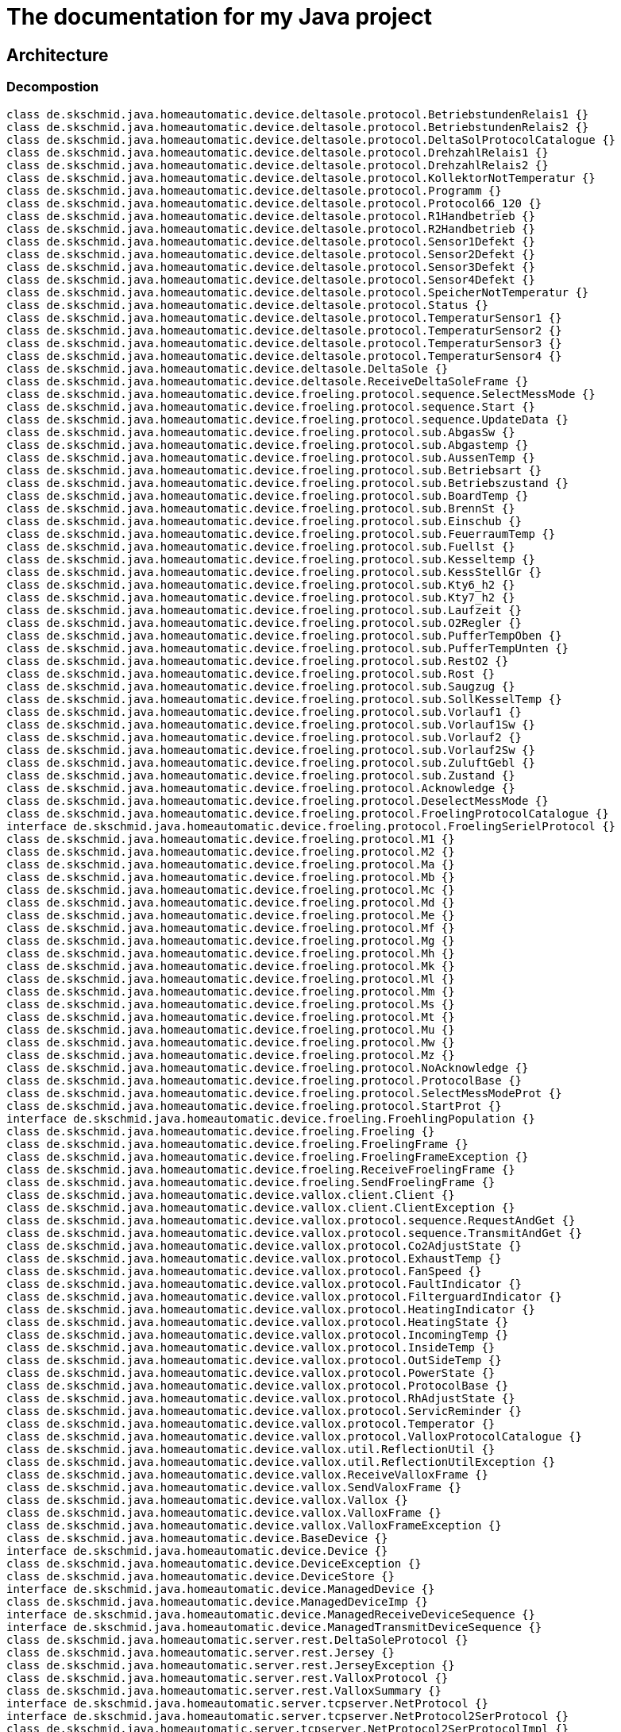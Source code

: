 
= The documentation for my Java project

:toc:

== Architecture

=== Decompostion




[plantuml, "PackageDiagram", svg]
....
class de.skschmid.java.homeautomatic.device.deltasole.protocol.BetriebstundenRelais1 {}
class de.skschmid.java.homeautomatic.device.deltasole.protocol.BetriebstundenRelais2 {}
class de.skschmid.java.homeautomatic.device.deltasole.protocol.DeltaSolProtocolCatalogue {}
class de.skschmid.java.homeautomatic.device.deltasole.protocol.DrehzahlRelais1 {}
class de.skschmid.java.homeautomatic.device.deltasole.protocol.DrehzahlRelais2 {}
class de.skschmid.java.homeautomatic.device.deltasole.protocol.KollektorNotTemperatur {}
class de.skschmid.java.homeautomatic.device.deltasole.protocol.Programm {}
class de.skschmid.java.homeautomatic.device.deltasole.protocol.Protocol66_120 {}
class de.skschmid.java.homeautomatic.device.deltasole.protocol.R1Handbetrieb {}
class de.skschmid.java.homeautomatic.device.deltasole.protocol.R2Handbetrieb {}
class de.skschmid.java.homeautomatic.device.deltasole.protocol.Sensor1Defekt {}
class de.skschmid.java.homeautomatic.device.deltasole.protocol.Sensor2Defekt {}
class de.skschmid.java.homeautomatic.device.deltasole.protocol.Sensor3Defekt {}
class de.skschmid.java.homeautomatic.device.deltasole.protocol.Sensor4Defekt {}
class de.skschmid.java.homeautomatic.device.deltasole.protocol.SpeicherNotTemperatur {}
class de.skschmid.java.homeautomatic.device.deltasole.protocol.Status {}
class de.skschmid.java.homeautomatic.device.deltasole.protocol.TemperaturSensor1 {}
class de.skschmid.java.homeautomatic.device.deltasole.protocol.TemperaturSensor2 {}
class de.skschmid.java.homeautomatic.device.deltasole.protocol.TemperaturSensor3 {}
class de.skschmid.java.homeautomatic.device.deltasole.protocol.TemperaturSensor4 {}
class de.skschmid.java.homeautomatic.device.deltasole.DeltaSole {}
class de.skschmid.java.homeautomatic.device.deltasole.ReceiveDeltaSoleFrame {}
class de.skschmid.java.homeautomatic.device.froeling.protocol.sequence.SelectMessMode {}
class de.skschmid.java.homeautomatic.device.froeling.protocol.sequence.Start {}
class de.skschmid.java.homeautomatic.device.froeling.protocol.sequence.UpdateData {}
class de.skschmid.java.homeautomatic.device.froeling.protocol.sub.AbgasSw {}
class de.skschmid.java.homeautomatic.device.froeling.protocol.sub.Abgastemp {}
class de.skschmid.java.homeautomatic.device.froeling.protocol.sub.AussenTemp {}
class de.skschmid.java.homeautomatic.device.froeling.protocol.sub.Betriebsart {}
class de.skschmid.java.homeautomatic.device.froeling.protocol.sub.Betriebszustand {}
class de.skschmid.java.homeautomatic.device.froeling.protocol.sub.BoardTemp {}
class de.skschmid.java.homeautomatic.device.froeling.protocol.sub.BrennSt {}
class de.skschmid.java.homeautomatic.device.froeling.protocol.sub.Einschub {}
class de.skschmid.java.homeautomatic.device.froeling.protocol.sub.FeuerraumTemp {}
class de.skschmid.java.homeautomatic.device.froeling.protocol.sub.Fuellst {}
class de.skschmid.java.homeautomatic.device.froeling.protocol.sub.Kesseltemp {}
class de.skschmid.java.homeautomatic.device.froeling.protocol.sub.KessStellGr {}
class de.skschmid.java.homeautomatic.device.froeling.protocol.sub.Kty6_h2 {}
class de.skschmid.java.homeautomatic.device.froeling.protocol.sub.Kty7_h2 {}
class de.skschmid.java.homeautomatic.device.froeling.protocol.sub.Laufzeit {}
class de.skschmid.java.homeautomatic.device.froeling.protocol.sub.O2Regler {}
class de.skschmid.java.homeautomatic.device.froeling.protocol.sub.PufferTempOben {}
class de.skschmid.java.homeautomatic.device.froeling.protocol.sub.PufferTempUnten {}
class de.skschmid.java.homeautomatic.device.froeling.protocol.sub.RestO2 {}
class de.skschmid.java.homeautomatic.device.froeling.protocol.sub.Rost {}
class de.skschmid.java.homeautomatic.device.froeling.protocol.sub.Saugzug {}
class de.skschmid.java.homeautomatic.device.froeling.protocol.sub.SollKesselTemp {}
class de.skschmid.java.homeautomatic.device.froeling.protocol.sub.Vorlauf1 {}
class de.skschmid.java.homeautomatic.device.froeling.protocol.sub.Vorlauf1Sw {}
class de.skschmid.java.homeautomatic.device.froeling.protocol.sub.Vorlauf2 {}
class de.skschmid.java.homeautomatic.device.froeling.protocol.sub.Vorlauf2Sw {}
class de.skschmid.java.homeautomatic.device.froeling.protocol.sub.ZuluftGebl {}
class de.skschmid.java.homeautomatic.device.froeling.protocol.sub.Zustand {}
class de.skschmid.java.homeautomatic.device.froeling.protocol.Acknowledge {}
class de.skschmid.java.homeautomatic.device.froeling.protocol.DeselectMessMode {}
class de.skschmid.java.homeautomatic.device.froeling.protocol.FroelingProtocolCatalogue {}
interface de.skschmid.java.homeautomatic.device.froeling.protocol.FroelingSerielProtocol {}
class de.skschmid.java.homeautomatic.device.froeling.protocol.M1 {}
class de.skschmid.java.homeautomatic.device.froeling.protocol.M2 {}
class de.skschmid.java.homeautomatic.device.froeling.protocol.Ma {}
class de.skschmid.java.homeautomatic.device.froeling.protocol.Mb {}
class de.skschmid.java.homeautomatic.device.froeling.protocol.Mc {}
class de.skschmid.java.homeautomatic.device.froeling.protocol.Md {}
class de.skschmid.java.homeautomatic.device.froeling.protocol.Me {}
class de.skschmid.java.homeautomatic.device.froeling.protocol.Mf {}
class de.skschmid.java.homeautomatic.device.froeling.protocol.Mg {}
class de.skschmid.java.homeautomatic.device.froeling.protocol.Mh {}
class de.skschmid.java.homeautomatic.device.froeling.protocol.Mk {}
class de.skschmid.java.homeautomatic.device.froeling.protocol.Ml {}
class de.skschmid.java.homeautomatic.device.froeling.protocol.Mm {}
class de.skschmid.java.homeautomatic.device.froeling.protocol.Ms {}
class de.skschmid.java.homeautomatic.device.froeling.protocol.Mt {}
class de.skschmid.java.homeautomatic.device.froeling.protocol.Mu {}
class de.skschmid.java.homeautomatic.device.froeling.protocol.Mw {}
class de.skschmid.java.homeautomatic.device.froeling.protocol.Mz {}
class de.skschmid.java.homeautomatic.device.froeling.protocol.NoAcknowledge {}
class de.skschmid.java.homeautomatic.device.froeling.protocol.ProtocolBase {}
class de.skschmid.java.homeautomatic.device.froeling.protocol.SelectMessModeProt {}
class de.skschmid.java.homeautomatic.device.froeling.protocol.StartProt {}
interface de.skschmid.java.homeautomatic.device.froeling.FroehlingPopulation {}
class de.skschmid.java.homeautomatic.device.froeling.Froeling {}
class de.skschmid.java.homeautomatic.device.froeling.FroelingFrame {}
class de.skschmid.java.homeautomatic.device.froeling.FroelingFrameException {}
class de.skschmid.java.homeautomatic.device.froeling.ReceiveFroelingFrame {}
class de.skschmid.java.homeautomatic.device.froeling.SendFroelingFrame {}
class de.skschmid.java.homeautomatic.device.vallox.client.Client {}
class de.skschmid.java.homeautomatic.device.vallox.client.ClientException {}
class de.skschmid.java.homeautomatic.device.vallox.protocol.sequence.RequestAndGet {}
class de.skschmid.java.homeautomatic.device.vallox.protocol.sequence.TransmitAndGet {}
class de.skschmid.java.homeautomatic.device.vallox.protocol.Co2AdjustState {}
class de.skschmid.java.homeautomatic.device.vallox.protocol.ExhaustTemp {}
class de.skschmid.java.homeautomatic.device.vallox.protocol.FanSpeed {}
class de.skschmid.java.homeautomatic.device.vallox.protocol.FaultIndicator {}
class de.skschmid.java.homeautomatic.device.vallox.protocol.FilterguardIndicator {}
class de.skschmid.java.homeautomatic.device.vallox.protocol.HeatingIndicator {}
class de.skschmid.java.homeautomatic.device.vallox.protocol.HeatingState {}
class de.skschmid.java.homeautomatic.device.vallox.protocol.IncomingTemp {}
class de.skschmid.java.homeautomatic.device.vallox.protocol.InsideTemp {}
class de.skschmid.java.homeautomatic.device.vallox.protocol.OutSideTemp {}
class de.skschmid.java.homeautomatic.device.vallox.protocol.PowerState {}
class de.skschmid.java.homeautomatic.device.vallox.protocol.ProtocolBase {}
class de.skschmid.java.homeautomatic.device.vallox.protocol.RhAdjustState {}
class de.skschmid.java.homeautomatic.device.vallox.protocol.ServicReminder {}
class de.skschmid.java.homeautomatic.device.vallox.protocol.Temperator {}
class de.skschmid.java.homeautomatic.device.vallox.protocol.ValloxProtocolCatalogue {}
class de.skschmid.java.homeautomatic.device.vallox.util.ReflectionUtil {}
class de.skschmid.java.homeautomatic.device.vallox.util.ReflectionUtilException {}
class de.skschmid.java.homeautomatic.device.vallox.ReceiveValloxFrame {}
class de.skschmid.java.homeautomatic.device.vallox.SendValoxFrame {}
class de.skschmid.java.homeautomatic.device.vallox.Vallox {}
class de.skschmid.java.homeautomatic.device.vallox.ValloxFrame {}
class de.skschmid.java.homeautomatic.device.vallox.ValloxFrameException {}
class de.skschmid.java.homeautomatic.device.BaseDevice {}
interface de.skschmid.java.homeautomatic.device.Device {}
class de.skschmid.java.homeautomatic.device.DeviceException {}
class de.skschmid.java.homeautomatic.device.DeviceStore {}
interface de.skschmid.java.homeautomatic.device.ManagedDevice {}
class de.skschmid.java.homeautomatic.device.ManagedDeviceImp {}
interface de.skschmid.java.homeautomatic.device.ManagedReceiveDeviceSequence {}
interface de.skschmid.java.homeautomatic.device.ManagedTransmitDeviceSequence {}
class de.skschmid.java.homeautomatic.server.rest.DeltaSoleProtocol {}
class de.skschmid.java.homeautomatic.server.rest.Jersey {}
class de.skschmid.java.homeautomatic.server.rest.JerseyException {}
class de.skschmid.java.homeautomatic.server.rest.ValloxProtocol {}
class de.skschmid.java.homeautomatic.server.rest.ValloxSummary {}
interface de.skschmid.java.homeautomatic.server.tcpserver.NetProtocol {}
interface de.skschmid.java.homeautomatic.server.tcpserver.NetProtocol2SerProtocol {}
class de.skschmid.java.homeautomatic.server.tcpserver.NetProtocol2SerProtocolImpl {}
interface de.skschmid.java.homeautomatic.server.tcpserver.NetProtocolDecoder {}
class de.skschmid.java.homeautomatic.server.tcpserver.NetProtocolDecoderImpl {}
class de.skschmid.java.homeautomatic.server.tcpserver.NetProtocolImpl {}
class de.skschmid.java.homeautomatic.server.tcpserver.TcpServer {}
interface de.skschmid.java.homeautomatic.server.Server {}
class de.skschmid.java.homeautomatic.server.ServerException {}
class de.skschmid.java.homeautomatic.BaseProtocolCatalogue {}
class de.skschmid.java.homeautomatic.Factory {}
class de.skschmid.java.homeautomatic.HomeAutoMatic {}
interface de.skschmid.java.homeautomatic.ProtocolCatalogue {}
class de.skschmid.java.homeautomatic.ProtocolException {}
interface de.skschmid.java.homeautomatic.ReceivedMessageCallBack {}
interface de.skschmid.java.homeautomatic.ReceiveFrameFactory {}
interface de.skschmid.java.homeautomatic.ReceiveSequence {}
interface de.skschmid.java.homeautomatic.SendFrame {}
class de.skschmid.java.homeautomatic.SequenceException {}
class de.skschmid.java.homeautomatic.SequenceImpl {}
interface de.skschmid.java.homeautomatic.SerialPortEventDispatcher {}
class de.skschmid.java.homeautomatic.SerialPortEventDispatcherImpl {}
interface de.skschmid.java.homeautomatic.SerialPortReceive {}
interface de.skschmid.java.homeautomatic.SerialPortReceiveBuffer {}
class de.skschmid.java.homeautomatic.SerialPortReceiveBufferImpl {}
class de.skschmid.java.homeautomatic.SerialPortReceiveImpl {}
interface de.skschmid.java.homeautomatic.SerialPortSend {}
interface de.skschmid.java.homeautomatic.SerialPortSendBuffer {}
class de.skschmid.java.homeautomatic.SerialPortSendBufferImpl {}
class de.skschmid.java.homeautomatic.SerialPortSendImpl {}
interface de.skschmid.java.homeautomatic.SerielProtocol {}
interface de.skschmid.java.homeautomatic.TransmitSequence {}


....



[cols="a,a"]
|===
|Type|Name

| class | <<de.skschmid.java.homeautomatic.device.deltasole.protocol.BetriebstundenRelais1,de.skschmid.java.homeautomatic.device.deltasole.protocol.BetriebstundenRelais1>>
| class | <<de.skschmid.java.homeautomatic.device.deltasole.protocol.BetriebstundenRelais2,de.skschmid.java.homeautomatic.device.deltasole.protocol.BetriebstundenRelais2>>
| class | <<de.skschmid.java.homeautomatic.device.deltasole.protocol.DeltaSolProtocolCatalogue,de.skschmid.java.homeautomatic.device.deltasole.protocol.DeltaSolProtocolCatalogue>>
| class | <<de.skschmid.java.homeautomatic.device.deltasole.protocol.DrehzahlRelais1,de.skschmid.java.homeautomatic.device.deltasole.protocol.DrehzahlRelais1>>
| class | <<de.skschmid.java.homeautomatic.device.deltasole.protocol.DrehzahlRelais2,de.skschmid.java.homeautomatic.device.deltasole.protocol.DrehzahlRelais2>>
| class | <<de.skschmid.java.homeautomatic.device.deltasole.protocol.KollektorNotTemperatur,de.skschmid.java.homeautomatic.device.deltasole.protocol.KollektorNotTemperatur>>
| class | <<de.skschmid.java.homeautomatic.device.deltasole.protocol.Programm,de.skschmid.java.homeautomatic.device.deltasole.protocol.Programm>>
| class | <<de.skschmid.java.homeautomatic.device.deltasole.protocol.Protocol66_120,de.skschmid.java.homeautomatic.device.deltasole.protocol.Protocol66_120>>
| class | <<de.skschmid.java.homeautomatic.device.deltasole.protocol.R1Handbetrieb,de.skschmid.java.homeautomatic.device.deltasole.protocol.R1Handbetrieb>>
| class | <<de.skschmid.java.homeautomatic.device.deltasole.protocol.R2Handbetrieb,de.skschmid.java.homeautomatic.device.deltasole.protocol.R2Handbetrieb>>
| class | <<de.skschmid.java.homeautomatic.device.deltasole.protocol.Sensor1Defekt,de.skschmid.java.homeautomatic.device.deltasole.protocol.Sensor1Defekt>>
| class | <<de.skschmid.java.homeautomatic.device.deltasole.protocol.Sensor2Defekt,de.skschmid.java.homeautomatic.device.deltasole.protocol.Sensor2Defekt>>
| class | <<de.skschmid.java.homeautomatic.device.deltasole.protocol.Sensor3Defekt,de.skschmid.java.homeautomatic.device.deltasole.protocol.Sensor3Defekt>>
| class | <<de.skschmid.java.homeautomatic.device.deltasole.protocol.Sensor4Defekt,de.skschmid.java.homeautomatic.device.deltasole.protocol.Sensor4Defekt>>
| class | <<de.skschmid.java.homeautomatic.device.deltasole.protocol.SpeicherNotTemperatur,de.skschmid.java.homeautomatic.device.deltasole.protocol.SpeicherNotTemperatur>>
| class | <<de.skschmid.java.homeautomatic.device.deltasole.protocol.Status,de.skschmid.java.homeautomatic.device.deltasole.protocol.Status>>
| class | <<de.skschmid.java.homeautomatic.device.deltasole.protocol.TemperaturSensor1,de.skschmid.java.homeautomatic.device.deltasole.protocol.TemperaturSensor1>>
| class | <<de.skschmid.java.homeautomatic.device.deltasole.protocol.TemperaturSensor2,de.skschmid.java.homeautomatic.device.deltasole.protocol.TemperaturSensor2>>
| class | <<de.skschmid.java.homeautomatic.device.deltasole.protocol.TemperaturSensor3,de.skschmid.java.homeautomatic.device.deltasole.protocol.TemperaturSensor3>>
| class | <<de.skschmid.java.homeautomatic.device.deltasole.protocol.TemperaturSensor4,de.skschmid.java.homeautomatic.device.deltasole.protocol.TemperaturSensor4>>
| class | <<de.skschmid.java.homeautomatic.device.deltasole.DeltaSole,de.skschmid.java.homeautomatic.device.deltasole.DeltaSole>>
| class | <<de.skschmid.java.homeautomatic.device.deltasole.ReceiveDeltaSoleFrame,de.skschmid.java.homeautomatic.device.deltasole.ReceiveDeltaSoleFrame>>
| class | <<de.skschmid.java.homeautomatic.device.froeling.protocol.sequence.SelectMessMode,de.skschmid.java.homeautomatic.device.froeling.protocol.sequence.SelectMessMode>>
| class | <<de.skschmid.java.homeautomatic.device.froeling.protocol.sequence.Start,de.skschmid.java.homeautomatic.device.froeling.protocol.sequence.Start>>
| class | <<de.skschmid.java.homeautomatic.device.froeling.protocol.sequence.UpdateData,de.skschmid.java.homeautomatic.device.froeling.protocol.sequence.UpdateData>>
| class | <<de.skschmid.java.homeautomatic.device.froeling.protocol.sub.AbgasSw,de.skschmid.java.homeautomatic.device.froeling.protocol.sub.AbgasSw>>
| class | <<de.skschmid.java.homeautomatic.device.froeling.protocol.sub.Abgastemp,de.skschmid.java.homeautomatic.device.froeling.protocol.sub.Abgastemp>>
| class | <<de.skschmid.java.homeautomatic.device.froeling.protocol.sub.AussenTemp,de.skschmid.java.homeautomatic.device.froeling.protocol.sub.AussenTemp>>
| class | <<de.skschmid.java.homeautomatic.device.froeling.protocol.sub.Betriebsart,de.skschmid.java.homeautomatic.device.froeling.protocol.sub.Betriebsart>>
| class | <<de.skschmid.java.homeautomatic.device.froeling.protocol.sub.Betriebszustand,de.skschmid.java.homeautomatic.device.froeling.protocol.sub.Betriebszustand>>
| class | <<de.skschmid.java.homeautomatic.device.froeling.protocol.sub.BoardTemp,de.skschmid.java.homeautomatic.device.froeling.protocol.sub.BoardTemp>>
| class | <<de.skschmid.java.homeautomatic.device.froeling.protocol.sub.BrennSt,de.skschmid.java.homeautomatic.device.froeling.protocol.sub.BrennSt>>
| class | <<de.skschmid.java.homeautomatic.device.froeling.protocol.sub.Einschub,de.skschmid.java.homeautomatic.device.froeling.protocol.sub.Einschub>>
| class | <<de.skschmid.java.homeautomatic.device.froeling.protocol.sub.FeuerraumTemp,de.skschmid.java.homeautomatic.device.froeling.protocol.sub.FeuerraumTemp>>
| class | <<de.skschmid.java.homeautomatic.device.froeling.protocol.sub.Fuellst,de.skschmid.java.homeautomatic.device.froeling.protocol.sub.Fuellst>>
| class | <<de.skschmid.java.homeautomatic.device.froeling.protocol.sub.Kesseltemp,de.skschmid.java.homeautomatic.device.froeling.protocol.sub.Kesseltemp>>
| class | <<de.skschmid.java.homeautomatic.device.froeling.protocol.sub.KessStellGr,de.skschmid.java.homeautomatic.device.froeling.protocol.sub.KessStellGr>>
| class | <<de.skschmid.java.homeautomatic.device.froeling.protocol.sub.Kty6_h2,de.skschmid.java.homeautomatic.device.froeling.protocol.sub.Kty6_h2>>
| class | <<de.skschmid.java.homeautomatic.device.froeling.protocol.sub.Kty7_h2,de.skschmid.java.homeautomatic.device.froeling.protocol.sub.Kty7_h2>>
| class | <<de.skschmid.java.homeautomatic.device.froeling.protocol.sub.Laufzeit,de.skschmid.java.homeautomatic.device.froeling.protocol.sub.Laufzeit>>
| class | <<de.skschmid.java.homeautomatic.device.froeling.protocol.sub.O2Regler,de.skschmid.java.homeautomatic.device.froeling.protocol.sub.O2Regler>>
| class | <<de.skschmid.java.homeautomatic.device.froeling.protocol.sub.PufferTempOben,de.skschmid.java.homeautomatic.device.froeling.protocol.sub.PufferTempOben>>
| class | <<de.skschmid.java.homeautomatic.device.froeling.protocol.sub.PufferTempUnten,de.skschmid.java.homeautomatic.device.froeling.protocol.sub.PufferTempUnten>>
| class | <<de.skschmid.java.homeautomatic.device.froeling.protocol.sub.RestO2,de.skschmid.java.homeautomatic.device.froeling.protocol.sub.RestO2>>
| class | <<de.skschmid.java.homeautomatic.device.froeling.protocol.sub.Rost,de.skschmid.java.homeautomatic.device.froeling.protocol.sub.Rost>>
| class | <<de.skschmid.java.homeautomatic.device.froeling.protocol.sub.Saugzug,de.skschmid.java.homeautomatic.device.froeling.protocol.sub.Saugzug>>
| class | <<de.skschmid.java.homeautomatic.device.froeling.protocol.sub.SollKesselTemp,de.skschmid.java.homeautomatic.device.froeling.protocol.sub.SollKesselTemp>>
| class | <<de.skschmid.java.homeautomatic.device.froeling.protocol.sub.Vorlauf1,de.skschmid.java.homeautomatic.device.froeling.protocol.sub.Vorlauf1>>
| class | <<de.skschmid.java.homeautomatic.device.froeling.protocol.sub.Vorlauf1Sw,de.skschmid.java.homeautomatic.device.froeling.protocol.sub.Vorlauf1Sw>>
| class | <<de.skschmid.java.homeautomatic.device.froeling.protocol.sub.Vorlauf2,de.skschmid.java.homeautomatic.device.froeling.protocol.sub.Vorlauf2>>
| class | <<de.skschmid.java.homeautomatic.device.froeling.protocol.sub.Vorlauf2Sw,de.skschmid.java.homeautomatic.device.froeling.protocol.sub.Vorlauf2Sw>>
| class | <<de.skschmid.java.homeautomatic.device.froeling.protocol.sub.ZuluftGebl,de.skschmid.java.homeautomatic.device.froeling.protocol.sub.ZuluftGebl>>
| class | <<de.skschmid.java.homeautomatic.device.froeling.protocol.sub.Zustand,de.skschmid.java.homeautomatic.device.froeling.protocol.sub.Zustand>>
| class | <<de.skschmid.java.homeautomatic.device.froeling.protocol.Acknowledge,de.skschmid.java.homeautomatic.device.froeling.protocol.Acknowledge>>
| class | <<de.skschmid.java.homeautomatic.device.froeling.protocol.DeselectMessMode,de.skschmid.java.homeautomatic.device.froeling.protocol.DeselectMessMode>>
| class | <<de.skschmid.java.homeautomatic.device.froeling.protocol.FroelingProtocolCatalogue,de.skschmid.java.homeautomatic.device.froeling.protocol.FroelingProtocolCatalogue>>
| interface | <<de.skschmid.java.homeautomatic.device.froeling.protocol.FroelingSerielProtocol,de.skschmid.java.homeautomatic.device.froeling.protocol.FroelingSerielProtocol>>
| class | <<de.skschmid.java.homeautomatic.device.froeling.protocol.M1,de.skschmid.java.homeautomatic.device.froeling.protocol.M1>>
| class | <<de.skschmid.java.homeautomatic.device.froeling.protocol.M2,de.skschmid.java.homeautomatic.device.froeling.protocol.M2>>
| class | <<de.skschmid.java.homeautomatic.device.froeling.protocol.Ma,de.skschmid.java.homeautomatic.device.froeling.protocol.Ma>>
| class | <<de.skschmid.java.homeautomatic.device.froeling.protocol.Mb,de.skschmid.java.homeautomatic.device.froeling.protocol.Mb>>
| class | <<de.skschmid.java.homeautomatic.device.froeling.protocol.Mc,de.skschmid.java.homeautomatic.device.froeling.protocol.Mc>>
| class | <<de.skschmid.java.homeautomatic.device.froeling.protocol.Md,de.skschmid.java.homeautomatic.device.froeling.protocol.Md>>
| class | <<de.skschmid.java.homeautomatic.device.froeling.protocol.Me,de.skschmid.java.homeautomatic.device.froeling.protocol.Me>>
| class | <<de.skschmid.java.homeautomatic.device.froeling.protocol.Mf,de.skschmid.java.homeautomatic.device.froeling.protocol.Mf>>
| class | <<de.skschmid.java.homeautomatic.device.froeling.protocol.Mg,de.skschmid.java.homeautomatic.device.froeling.protocol.Mg>>
| class | <<de.skschmid.java.homeautomatic.device.froeling.protocol.Mh,de.skschmid.java.homeautomatic.device.froeling.protocol.Mh>>
| class | <<de.skschmid.java.homeautomatic.device.froeling.protocol.Mk,de.skschmid.java.homeautomatic.device.froeling.protocol.Mk>>
| class | <<de.skschmid.java.homeautomatic.device.froeling.protocol.Ml,de.skschmid.java.homeautomatic.device.froeling.protocol.Ml>>
| class | <<de.skschmid.java.homeautomatic.device.froeling.protocol.Mm,de.skschmid.java.homeautomatic.device.froeling.protocol.Mm>>
| class | <<de.skschmid.java.homeautomatic.device.froeling.protocol.Ms,de.skschmid.java.homeautomatic.device.froeling.protocol.Ms>>
| class | <<de.skschmid.java.homeautomatic.device.froeling.protocol.Mt,de.skschmid.java.homeautomatic.device.froeling.protocol.Mt>>
| class | <<de.skschmid.java.homeautomatic.device.froeling.protocol.Mu,de.skschmid.java.homeautomatic.device.froeling.protocol.Mu>>
| class | <<de.skschmid.java.homeautomatic.device.froeling.protocol.Mw,de.skschmid.java.homeautomatic.device.froeling.protocol.Mw>>
| class | <<de.skschmid.java.homeautomatic.device.froeling.protocol.Mz,de.skschmid.java.homeautomatic.device.froeling.protocol.Mz>>
| class | <<de.skschmid.java.homeautomatic.device.froeling.protocol.NoAcknowledge,de.skschmid.java.homeautomatic.device.froeling.protocol.NoAcknowledge>>
| class | <<de.skschmid.java.homeautomatic.device.froeling.protocol.ProtocolBase,de.skschmid.java.homeautomatic.device.froeling.protocol.ProtocolBase>>
| class | <<de.skschmid.java.homeautomatic.device.froeling.protocol.SelectMessModeProt,de.skschmid.java.homeautomatic.device.froeling.protocol.SelectMessModeProt>>
| class | <<de.skschmid.java.homeautomatic.device.froeling.protocol.StartProt,de.skschmid.java.homeautomatic.device.froeling.protocol.StartProt>>
| interface | <<de.skschmid.java.homeautomatic.device.froeling.FroehlingPopulation,de.skschmid.java.homeautomatic.device.froeling.FroehlingPopulation>>
| class | <<de.skschmid.java.homeautomatic.device.froeling.Froeling,de.skschmid.java.homeautomatic.device.froeling.Froeling>>
| class | <<de.skschmid.java.homeautomatic.device.froeling.FroelingFrame,de.skschmid.java.homeautomatic.device.froeling.FroelingFrame>>
| class | <<de.skschmid.java.homeautomatic.device.froeling.FroelingFrameException,de.skschmid.java.homeautomatic.device.froeling.FroelingFrameException>>
| class | <<de.skschmid.java.homeautomatic.device.froeling.ReceiveFroelingFrame,de.skschmid.java.homeautomatic.device.froeling.ReceiveFroelingFrame>>
| class | <<de.skschmid.java.homeautomatic.device.froeling.SendFroelingFrame,de.skschmid.java.homeautomatic.device.froeling.SendFroelingFrame>>
| class | <<de.skschmid.java.homeautomatic.device.vallox.client.Client,de.skschmid.java.homeautomatic.device.vallox.client.Client>>
| class | <<de.skschmid.java.homeautomatic.device.vallox.client.ClientException,de.skschmid.java.homeautomatic.device.vallox.client.ClientException>>
| class | <<de.skschmid.java.homeautomatic.device.vallox.protocol.sequence.RequestAndGet,de.skschmid.java.homeautomatic.device.vallox.protocol.sequence.RequestAndGet>>
| class | <<de.skschmid.java.homeautomatic.device.vallox.protocol.sequence.TransmitAndGet,de.skschmid.java.homeautomatic.device.vallox.protocol.sequence.TransmitAndGet>>
| class | <<de.skschmid.java.homeautomatic.device.vallox.protocol.Co2AdjustState,de.skschmid.java.homeautomatic.device.vallox.protocol.Co2AdjustState>>
| class | <<de.skschmid.java.homeautomatic.device.vallox.protocol.ExhaustTemp,de.skschmid.java.homeautomatic.device.vallox.protocol.ExhaustTemp>>
| class | <<de.skschmid.java.homeautomatic.device.vallox.protocol.FanSpeed,de.skschmid.java.homeautomatic.device.vallox.protocol.FanSpeed>>
| class | <<de.skschmid.java.homeautomatic.device.vallox.protocol.FaultIndicator,de.skschmid.java.homeautomatic.device.vallox.protocol.FaultIndicator>>
| class | <<de.skschmid.java.homeautomatic.device.vallox.protocol.FilterguardIndicator,de.skschmid.java.homeautomatic.device.vallox.protocol.FilterguardIndicator>>
| class | <<de.skschmid.java.homeautomatic.device.vallox.protocol.HeatingIndicator,de.skschmid.java.homeautomatic.device.vallox.protocol.HeatingIndicator>>
| class | <<de.skschmid.java.homeautomatic.device.vallox.protocol.HeatingState,de.skschmid.java.homeautomatic.device.vallox.protocol.HeatingState>>
| class | <<de.skschmid.java.homeautomatic.device.vallox.protocol.IncomingTemp,de.skschmid.java.homeautomatic.device.vallox.protocol.IncomingTemp>>
| class | <<de.skschmid.java.homeautomatic.device.vallox.protocol.InsideTemp,de.skschmid.java.homeautomatic.device.vallox.protocol.InsideTemp>>
| class | <<de.skschmid.java.homeautomatic.device.vallox.protocol.OutSideTemp,de.skschmid.java.homeautomatic.device.vallox.protocol.OutSideTemp>>
| class | <<de.skschmid.java.homeautomatic.device.vallox.protocol.PowerState,de.skschmid.java.homeautomatic.device.vallox.protocol.PowerState>>
| class | <<de.skschmid.java.homeautomatic.device.vallox.protocol.ProtocolBase,de.skschmid.java.homeautomatic.device.vallox.protocol.ProtocolBase>>
| class | <<de.skschmid.java.homeautomatic.device.vallox.protocol.RhAdjustState,de.skschmid.java.homeautomatic.device.vallox.protocol.RhAdjustState>>
| class | <<de.skschmid.java.homeautomatic.device.vallox.protocol.ServicReminder,de.skschmid.java.homeautomatic.device.vallox.protocol.ServicReminder>>
| class | <<de.skschmid.java.homeautomatic.device.vallox.protocol.Temperator,de.skschmid.java.homeautomatic.device.vallox.protocol.Temperator>>
| class | <<de.skschmid.java.homeautomatic.device.vallox.protocol.ValloxProtocolCatalogue,de.skschmid.java.homeautomatic.device.vallox.protocol.ValloxProtocolCatalogue>>
| class | <<de.skschmid.java.homeautomatic.device.vallox.util.ReflectionUtil,de.skschmid.java.homeautomatic.device.vallox.util.ReflectionUtil>>
| class | <<de.skschmid.java.homeautomatic.device.vallox.util.ReflectionUtilException,de.skschmid.java.homeautomatic.device.vallox.util.ReflectionUtilException>>
| class | <<de.skschmid.java.homeautomatic.device.vallox.ReceiveValloxFrame,de.skschmid.java.homeautomatic.device.vallox.ReceiveValloxFrame>>
| class | <<de.skschmid.java.homeautomatic.device.vallox.SendValoxFrame,de.skschmid.java.homeautomatic.device.vallox.SendValoxFrame>>
| class | <<de.skschmid.java.homeautomatic.device.vallox.Vallox,de.skschmid.java.homeautomatic.device.vallox.Vallox>>
| class | <<de.skschmid.java.homeautomatic.device.vallox.ValloxFrame,de.skschmid.java.homeautomatic.device.vallox.ValloxFrame>>
| class | <<de.skschmid.java.homeautomatic.device.vallox.ValloxFrameException,de.skschmid.java.homeautomatic.device.vallox.ValloxFrameException>>
| class | <<de.skschmid.java.homeautomatic.device.BaseDevice,de.skschmid.java.homeautomatic.device.BaseDevice>>
| interface | <<de.skschmid.java.homeautomatic.device.Device,de.skschmid.java.homeautomatic.device.Device>>
| class | <<de.skschmid.java.homeautomatic.device.DeviceException,de.skschmid.java.homeautomatic.device.DeviceException>>
| class | <<de.skschmid.java.homeautomatic.device.DeviceStore,de.skschmid.java.homeautomatic.device.DeviceStore>>
| interface | <<de.skschmid.java.homeautomatic.device.ManagedDevice,de.skschmid.java.homeautomatic.device.ManagedDevice>>
| class | <<de.skschmid.java.homeautomatic.device.ManagedDeviceImp,de.skschmid.java.homeautomatic.device.ManagedDeviceImp>>
| interface | <<de.skschmid.java.homeautomatic.device.ManagedReceiveDeviceSequence,de.skschmid.java.homeautomatic.device.ManagedReceiveDeviceSequence>>
| interface | <<de.skschmid.java.homeautomatic.device.ManagedTransmitDeviceSequence,de.skschmid.java.homeautomatic.device.ManagedTransmitDeviceSequence>>
| class | <<de.skschmid.java.homeautomatic.server.rest.DeltaSoleProtocol,de.skschmid.java.homeautomatic.server.rest.DeltaSoleProtocol>>
| class | <<de.skschmid.java.homeautomatic.server.rest.Jersey,de.skschmid.java.homeautomatic.server.rest.Jersey>>
| class | <<de.skschmid.java.homeautomatic.server.rest.JerseyException,de.skschmid.java.homeautomatic.server.rest.JerseyException>>
| class | <<de.skschmid.java.homeautomatic.server.rest.ValloxProtocol,de.skschmid.java.homeautomatic.server.rest.ValloxProtocol>>
| class | <<de.skschmid.java.homeautomatic.server.rest.ValloxSummary,de.skschmid.java.homeautomatic.server.rest.ValloxSummary>>
| interface | <<de.skschmid.java.homeautomatic.server.tcpserver.NetProtocol,de.skschmid.java.homeautomatic.server.tcpserver.NetProtocol>>
| interface | <<de.skschmid.java.homeautomatic.server.tcpserver.NetProtocol2SerProtocol,de.skschmid.java.homeautomatic.server.tcpserver.NetProtocol2SerProtocol>>
| class | <<de.skschmid.java.homeautomatic.server.tcpserver.NetProtocol2SerProtocolImpl,de.skschmid.java.homeautomatic.server.tcpserver.NetProtocol2SerProtocolImpl>>
| interface | <<de.skschmid.java.homeautomatic.server.tcpserver.NetProtocolDecoder,de.skschmid.java.homeautomatic.server.tcpserver.NetProtocolDecoder>>
| class | <<de.skschmid.java.homeautomatic.server.tcpserver.NetProtocolDecoderImpl,de.skschmid.java.homeautomatic.server.tcpserver.NetProtocolDecoderImpl>>
| class | <<de.skschmid.java.homeautomatic.server.tcpserver.NetProtocolImpl,de.skschmid.java.homeautomatic.server.tcpserver.NetProtocolImpl>>
| class | <<de.skschmid.java.homeautomatic.server.tcpserver.TcpServer,de.skschmid.java.homeautomatic.server.tcpserver.TcpServer>>
| interface | <<de.skschmid.java.homeautomatic.server.Server,de.skschmid.java.homeautomatic.server.Server>>
| class | <<de.skschmid.java.homeautomatic.server.ServerException,de.skschmid.java.homeautomatic.server.ServerException>>
| class | <<de.skschmid.java.homeautomatic.BaseProtocolCatalogue,de.skschmid.java.homeautomatic.BaseProtocolCatalogue>>
| class | <<de.skschmid.java.homeautomatic.Factory,de.skschmid.java.homeautomatic.Factory>>
| class | <<de.skschmid.java.homeautomatic.HomeAutoMatic,de.skschmid.java.homeautomatic.HomeAutoMatic>>
| interface | <<de.skschmid.java.homeautomatic.ProtocolCatalogue,de.skschmid.java.homeautomatic.ProtocolCatalogue>>
| class | <<de.skschmid.java.homeautomatic.ProtocolException,de.skschmid.java.homeautomatic.ProtocolException>>
| interface | <<de.skschmid.java.homeautomatic.ReceivedMessageCallBack,de.skschmid.java.homeautomatic.ReceivedMessageCallBack>>
| interface | <<de.skschmid.java.homeautomatic.ReceiveFrameFactory,de.skschmid.java.homeautomatic.ReceiveFrameFactory>>
| interface | <<de.skschmid.java.homeautomatic.ReceiveSequence,de.skschmid.java.homeautomatic.ReceiveSequence>>
| interface | <<de.skschmid.java.homeautomatic.SendFrame,de.skschmid.java.homeautomatic.SendFrame>>
| class | <<de.skschmid.java.homeautomatic.SequenceException,de.skschmid.java.homeautomatic.SequenceException>>
| class | <<de.skschmid.java.homeautomatic.SequenceImpl,de.skschmid.java.homeautomatic.SequenceImpl>>
| interface | <<de.skschmid.java.homeautomatic.SerialPortEventDispatcher,de.skschmid.java.homeautomatic.SerialPortEventDispatcher>>
| class | <<de.skschmid.java.homeautomatic.SerialPortEventDispatcherImpl,de.skschmid.java.homeautomatic.SerialPortEventDispatcherImpl>>
| interface | <<de.skschmid.java.homeautomatic.SerialPortReceive,de.skschmid.java.homeautomatic.SerialPortReceive>>
| interface | <<de.skschmid.java.homeautomatic.SerialPortReceiveBuffer,de.skschmid.java.homeautomatic.SerialPortReceiveBuffer>>
| class | <<de.skschmid.java.homeautomatic.SerialPortReceiveBufferImpl,de.skschmid.java.homeautomatic.SerialPortReceiveBufferImpl>>
| class | <<de.skschmid.java.homeautomatic.SerialPortReceiveImpl,de.skschmid.java.homeautomatic.SerialPortReceiveImpl>>
| interface | <<de.skschmid.java.homeautomatic.SerialPortSend,de.skschmid.java.homeautomatic.SerialPortSend>>
| interface | <<de.skschmid.java.homeautomatic.SerialPortSendBuffer,de.skschmid.java.homeautomatic.SerialPortSendBuffer>>
| class | <<de.skschmid.java.homeautomatic.SerialPortSendBufferImpl,de.skschmid.java.homeautomatic.SerialPortSendBufferImpl>>
| class | <<de.skschmid.java.homeautomatic.SerialPortSendImpl,de.skschmid.java.homeautomatic.SerialPortSendImpl>>
| interface | <<de.skschmid.java.homeautomatic.SerielProtocol,de.skschmid.java.homeautomatic.SerielProtocol>>
| interface | <<de.skschmid.java.homeautomatic.TransmitSequence,de.skschmid.java.homeautomatic.TransmitSequence>>
|===





=== Interfaces



[[de.skschmid.java.homeautomatic.device.froeling.protocol.FroelingSerielProtocol]]
== Interface `FroelingSerielProtocol`

=== Description

Interface for Froeling Seriel Protocol.

=== Uml diagram


[plantuml, "de.skschmid.java.homeautomatic.device.froeling.protocol.FroelingSerielProtocol", svg]
....

interface "FroelingSerielProtocol"
{
getCommand():List<Integer>
getParameters():List<Integer>
similar(other: ProtocolBase):boolean
doActionAfterCreation():void
}

set namespaceSeparator none
interface "de.skschmid.java.homeautomatic.SerielProtocol"
"de.skschmid.java.homeautomatic.SerielProtocol" ^-- "FroelingSerielProtocol"

....


[cols="a,a"]
|===
|Name | Description 

| <<de.skschmid.java.homeautomatic.SerielProtocol,de.skschmid.java.homeautomatic.SerielProtocol>> | 
|===



=== Methods

#### Method: getCommand

[cols="s,a,a"]
|===
|Code 2+| 

[source,java]
----
List<Integer> getCommand();
----
|Description 2+|Returns the command as a list of integers.
|Return|List<Integer>|
|===

#### Method: getParameters

[cols="s,a,a"]
|===
|Code 2+| 

[source,java]
----
List<Integer> getParameters();
----
|Description 2+|Returns the parameters as a list of integers.
|Return|List<Integer>|
|===

#### Method: similar

[cols="s,a,a"]
|===
|Code 2+| 

[source,java]
----
boolean similar(ProtocolBase other);
----
|Description 2+|Checks if this protocol is similar to another protocol.
|Return|boolean|
|other|ProtocolBase|
|===

#### Method: doActionAfterCreation

[cols="s,a,a"]
|===
|Code 2+| 

[source,java]
----
void doActionAfterCreation();
----
|Description 2+|Activity performed after creation.
|Return|void|
|===



=== Uses


[plantuml, "name0", svg]
....
set namespaceSeparator none
interface "FroelingSerielProtocol"
entity "Integer"
"FroelingSerielProtocol" --> "Integer" : use
set namespaceSeparator none
interface "SerielProtocol"
"FroelingSerielProtocol" --> "SerielProtocol" : use
entity "java.util.List"
"FroelingSerielProtocol" --> "java.util.List" : use
set namespaceSeparator none
class "ProtocolBase"
"FroelingSerielProtocol" --> "ProtocolBase" : use

....


[cols="a,a"]
|===
|Name | Description 

| <<de.skschmid.java.homeautomatic.SerielProtocol,de.skschmid.java.homeautomatic.SerielProtocol>> | 
| <<de.skschmid.java.homeautomatic.device.froeling.protocol.ProtocolBase,de.skschmid.java.homeautomatic.device.froeling.protocol.ProtocolBase>> | 
|===





[[de.skschmid.java.homeautomatic.device.froeling.FroehlingPopulation]]
== Interface `FroehlingPopulation`

=== Description



=== Uml diagram


[plantuml, "de.skschmid.java.homeautomatic.device.froeling.FroehlingPopulation", svg]
....

interface "FroehlingPopulation"
{
addMessage(message: String):void
addProcessType(type: String):void
addProcessState(state: String):void
getMessage(i: int):String
}


....




=== Methods

#### Method: addMessage

[cols="s,a,a"]
|===
|Code 2+| 

[source,java]
----
void addMessage(String message);
----
|Description 2+|Adds a receive message to the message catalog.
|Return|void|
|message|String|
|===

#### Method: addProcessType

[cols="s,a,a"]
|===
|Code 2+| 

[source,java]
----
void addProcessType(String type);
----
|Description 2+|Adds a process type to the population's process types.
|Return|void|
|type|String|
|===

#### Method: addProcessState

[cols="s,a,a"]
|===
|Code 2+| 

[source,java]
----
void addProcessState(String state);
----
|Description 2+|Adds a process state to the population's process states.
|Return|void|
|state|String|
|===

#### Method: getMessage

[cols="s,a,a"]
|===
|Code 2+| 

[source,java]
----
String getMessage(int i);
----
|Description 2+|Retrieves a receive message from the message catalog by its index (0-based).
|Return|String|
|i|int|
|===



=== Uses


[plantuml, "name1", svg]
....
set namespaceSeparator none
interface "FroehlingPopulation"
entity "String"
"FroehlingPopulation" --> "String" : use

....






[[de.skschmid.java.homeautomatic.device.Device]]
== Interface `Device`

=== Description

Interface for devices that communicate via serial protocol.

=== Uml diagram


[plantuml, "de.skschmid.java.homeautomatic.device.Device", svg]
....

interface "Device"
{
getSerialPortSendBuffer():SerialPortSendBuffer
getSerialPortReceiveBuffer():SerialPortReceiveBuffer
getProtocolClazzes():Set<Class<?extendsSerielProtocol>>
getData(protClazz: Class):SerielProtocol
getData(className: String):SerielProtocol
getConsecutiveData(predecessor: SerielProtocoldeadline: long):SerielProtocol
getProtocolIdentifier(className: String):Integer
send(sendProtocol: SendFrame):void
getProtocolClazz(className: String):Class<?extendsSerielProtocol>
sendWaitGetData(sendProtocol: SendFrameprotClazzName: Stringdeadline: long):SerielProtocol
sendWaitGetData(sendProtocol: SendFramedeadline: long):SerielProtocol
registerCallBack(callBack: ReceivedMessageCallBack):void
deRegisterCallBack(callBack: ReceivedMessageCallBack):void
}


....




=== Methods

#### Method: getSerialPortSendBuffer

[cols="s,a,a"]
|===
|Code 2+| 

[source,java]
----
SerialPortSendBuffer getSerialPortSendBuffer();
----
|Description 2+|Returns the serial port send buffer used by this device.
|Return|SerialPortSendBuffer|
|===

#### Method: getSerialPortReceiveBuffer

[cols="s,a,a"]
|===
|Code 2+| 

[source,java]
----
SerialPortReceiveBuffer getSerialPortReceiveBuffer();
----
|Description 2+|Returns the serial port receive buffer used by this device.
|Return|SerialPortReceiveBuffer|
|===

#### Method: getProtocolClazzes

[cols="s,a,a"]
|===
|Code 2+| 

[source,java]
----
Set<Class<? extends SerielProtocol>> getProtocolClazzes();
----
|Description 2+|Returns a set of protocol classes supported by this device.
|Return|Set<Class<?extendsSerielProtocol>>|
|===

#### Method: getData

[cols="s,a,a"]
|===
|Code 2+| 

[source,java]
----
SerielProtocol getData(Class<? extends SerielProtocol> protClazz);
----
|Description 2+|Returns a specific protocol instance based on the given class name.
|Return|SerielProtocol|
|protClazz|Class|
|===

#### Method: getData

[cols="s,a,a"]
|===
|Code 2+| 

[source,java]
----
SerielProtocol getData(String className);
----
|Description 2+|Returns a specific protocol instance based on its class name.
|Return|SerielProtocol|
|className|String|
|===

#### Method: getConsecutiveData

[cols="s,a,a"]
|===
|Code 2+| 

[source,java]
----
SerielProtocol getConsecutiveData(SerielProtocol predecessor, long deadline);
----
|Description 2+|Returns the protocol that follows the given predecessor.
|Return|SerielProtocol|
|predecessor|SerielProtocol|
|deadline|long|
|===

#### Method: getProtocolIdentifier

[cols="s,a,a"]
|===
|Code 2+| 

[source,java]
----
Integer getProtocolIdentifier(String className);
----
|Description 2+|Returns the identifier of a protocol class given its name.
|Return|Integer|
|className|String|
|===

#### Method: send

[cols="s,a,a"]
|===
|Code 2+| 

[source,java]
----
void send(SendFrame sendProtocol);
----
|Description 2+|Sends a frame and waits for a response.
|Return|void|
|sendProtocol|SendFrame|
|===

#### Method: getProtocolClazz

[cols="s,a,a"]
|===
|Code 2+| 

[source,java]
----
Class<? extends SerielProtocol> getProtocolClazz(String className);
----
|Description 2+|Returns the protocol class corresponding to the given class name.
|Return|Class<?extendsSerielProtocol>|
|className|String|
|===

#### Method: sendWaitGetData

[cols="s,a,a"]
|===
|Code 2+| 

[source,java]
----
SerielProtocol sendWaitGetData(SendFrame sendProtocol, String protClazzName, long deadline);
----
|Description 2+|Sends a frame and waits for the specified protocol to be received, within a deadline.
|Return|SerielProtocol|
|sendProtocol|SendFrame|
|protClazzName|String|
|deadline|long|
|===

#### Method: sendWaitGetData

[cols="s,a,a"]
|===
|Code 2+| 

[source,java]
----
SerielProtocol sendWaitGetData(SendFrame sendProtocol, long deadline);
----
|Description 2+|Sends a frame and waits for any valid protocol to be received, within a deadline.
|Return|SerielProtocol|
|sendProtocol|SendFrame|
|deadline|long|
|===

#### Method: registerCallBack

[cols="s,a,a"]
|===
|Code 2+| 

[source,java]
----
void registerCallBack(ReceivedMessageCallBack callBack);
----
|Description 2+|Registers a callback that will be called when a protocol is received.
|Return|void|
|callBack|ReceivedMessageCallBack|
|===

#### Method: deRegisterCallBack

[cols="s,a,a"]
|===
|Code 2+| 

[source,java]
----
void deRegisterCallBack(ReceivedMessageCallBack callBack);
----
|Description 2+|De-registers the given callback.
|Return|void|
|callBack|ReceivedMessageCallBack|
|===



=== Uses


[plantuml, "name2", svg]
....
set namespaceSeparator none
interface "Device"
set namespaceSeparator none
interface "SerialPortReceiveBuffer"
"Device" --> "SerialPortReceiveBuffer" : use
entity "String"
"Device" --> "String" : use
entity "Integer"
"Device" --> "Integer" : use
set namespaceSeparator none
interface "SerialPortSendBuffer"
"Device" --> "SerialPortSendBuffer" : use
set namespaceSeparator none
interface "SerielProtocol"
"Device" --> "SerielProtocol" : use
entity "Class"
"Device" --> "Class" : use
entity "java.util.Set"
"Device" --> "java.util.Set" : use
set namespaceSeparator none
interface "ReceivedMessageCallBack"
"Device" --> "ReceivedMessageCallBack" : use
set namespaceSeparator none
interface "SendFrame"
"Device" --> "SendFrame" : use

....


[cols="a,a"]
|===
|Name | Description 

| <<de.skschmid.java.homeautomatic.SerialPortReceiveBuffer,de.skschmid.java.homeautomatic.SerialPortReceiveBuffer>> | This interface represents a buffer for serial port receive data.
| <<de.skschmid.java.homeautomatic.SerialPortSendBuffer,de.skschmid.java.homeautomatic.SerialPortSendBuffer>> | 
| <<de.skschmid.java.homeautomatic.SerielProtocol,de.skschmid.java.homeautomatic.SerielProtocol>> | 
| <<de.skschmid.java.homeautomatic.ReceivedMessageCallBack,de.skschmid.java.homeautomatic.ReceivedMessageCallBack>> | 
| <<de.skschmid.java.homeautomatic.SendFrame,de.skschmid.java.homeautomatic.SendFrame>> | 
|===





[[de.skschmid.java.homeautomatic.device.ManagedDevice]]
== Interface `ManagedDevice`

=== Description

This interface represents a managed device in the home automatic system.

=== Uml diagram


[plantuml, "de.skschmid.java.homeautomatic.device.ManagedDevice", svg]
....

interface "ManagedDevice"
{
getDevice():Device
setData(managedDeviceSequence: ManagedTransmitDeviceSequenceparameter: String):String
getProtocol(managedDeviceSequence: ManagedReceiveDeviceSequence):SerielProtocol
}


....




=== Methods

#### Method: getDevice

[cols="s,a,a"]
|===
|Code 2+| 

[source,java]
----
Device getDevice();
----
|Description 2+|Retrieves the underlying device for this managed device.
|Return|Device|
|===

#### Method: setData

[cols="s,a,a"]
|===
|Code 2+| 

[source,java]
----
String setData(ManagedTransmitDeviceSequence managedDeviceSequence, String parameter);
----
|Description 2+|Sets data on the managed device using the provided sequence and parameter.
|Return|String|
|managedDeviceSequence|ManagedTransmitDeviceSequence|
|parameter|String|
|===

#### Method: getProtocol

[cols="s,a,a"]
|===
|Code 2+| 

[source,java]
----
SerielProtocol getProtocol(ManagedReceiveDeviceSequence managedDeviceSequence);
----
|Description 2+|Retrieves the SerielProtocol associated with this managed receive device.
|Return|SerielProtocol|
|managedDeviceSequence|ManagedReceiveDeviceSequence|
|===



=== Uses


[plantuml, "name3", svg]
....
set namespaceSeparator none
interface "ManagedDevice"
entity "String"
"ManagedDevice" --> "String" : use
set namespaceSeparator none
interface "Device"
"ManagedDevice" --> "Device" : use
set namespaceSeparator none
interface "ManagedReceiveDeviceSequence"
"ManagedDevice" --> "ManagedReceiveDeviceSequence" : use
set namespaceSeparator none
interface "ManagedTransmitDeviceSequence"
"ManagedDevice" --> "ManagedTransmitDeviceSequence" : use
set namespaceSeparator none
interface "SerielProtocol"
"ManagedDevice" --> "SerielProtocol" : use

....


[cols="a,a"]
|===
|Name | Description 

| <<de.skschmid.java.homeautomatic.device.Device,de.skschmid.java.homeautomatic.device.Device>> | Interface for devices that communicate via serial protocol.
| <<de.skschmid.java.homeautomatic.device.ManagedReceiveDeviceSequence,de.skschmid.java.homeautomatic.device.ManagedReceiveDeviceSequence>> | This interface defines a managed receive device sequence.
| <<de.skschmid.java.homeautomatic.device.ManagedTransmitDeviceSequence,de.skschmid.java.homeautomatic.device.ManagedTransmitDeviceSequence>> | ManagedTransmitDeviceSequence interface extends TransmitSequence and provides methods for managing transmission sequences of home automation devices.
| <<de.skschmid.java.homeautomatic.SerielProtocol,de.skschmid.java.homeautomatic.SerielProtocol>> | 
|===





[[de.skschmid.java.homeautomatic.device.ManagedReceiveDeviceSequence]]
== Interface `ManagedReceiveDeviceSequence`

=== Description

This interface defines a managed receive device sequence.

=== Uml diagram


[plantuml, "de.skschmid.java.homeautomatic.device.ManagedReceiveDeviceSequence", svg]
....

interface "ManagedReceiveDeviceSequence"
{
getProtocol(device: Device):SerielProtocol
}

set namespaceSeparator none
interface "de.skschmid.java.homeautomatic.ReceiveSequence"
"de.skschmid.java.homeautomatic.ReceiveSequence" ^-- "ManagedReceiveDeviceSequence"

....


[cols="a,a"]
|===
|Name | Description 

| <<de.skschmid.java.homeautomatic.ReceiveSequence,de.skschmid.java.homeautomatic.ReceiveSequence>> | This interface represents a receive sequence.
|===



=== Methods

#### Method: getProtocol

[cols="s,a,a"]
|===
|Code 2+| 

[source,java]
----
SerielProtocol getProtocol(Device device);
----
|Description 2+|Returns the serial protocol associated with the given device.
|Return|SerielProtocol|
|device|Device|
|===



=== Uses


[plantuml, "name4", svg]
....
set namespaceSeparator none
interface "ManagedReceiveDeviceSequence"
set namespaceSeparator none
interface "ReceiveSequence"
"ManagedReceiveDeviceSequence" --> "ReceiveSequence" : use
set namespaceSeparator none
interface "SerielProtocol"
"ManagedReceiveDeviceSequence" --> "SerielProtocol" : use
set namespaceSeparator none
interface "Device"
"ManagedReceiveDeviceSequence" --> "Device" : use

....


[cols="a,a"]
|===
|Name | Description 

| <<de.skschmid.java.homeautomatic.ReceiveSequence,de.skschmid.java.homeautomatic.ReceiveSequence>> | This interface represents a receive sequence.
| <<de.skschmid.java.homeautomatic.SerielProtocol,de.skschmid.java.homeautomatic.SerielProtocol>> | 
| <<de.skschmid.java.homeautomatic.device.Device,de.skschmid.java.homeautomatic.device.Device>> | Interface for devices that communicate via serial protocol.
|===





[[de.skschmid.java.homeautomatic.device.ManagedTransmitDeviceSequence]]
== Interface `ManagedTransmitDeviceSequence`

=== Description

ManagedTransmitDeviceSequence interface extends TransmitSequence and provides methods for managing transmission sequences of home automation devices.

=== Uml diagram


[plantuml, "de.skschmid.java.homeautomatic.device.ManagedTransmitDeviceSequence", svg]
....

interface "ManagedTransmitDeviceSequence"
{
setData(device: Deviceparameter: String):String
}

set namespaceSeparator none
interface "de.skschmid.java.homeautomatic.TransmitSequence"
"de.skschmid.java.homeautomatic.TransmitSequence" ^-- "ManagedTransmitDeviceSequence"

....


[cols="a,a"]
|===
|Name | Description 

| <<de.skschmid.java.homeautomatic.TransmitSequence,de.skschmid.java.homeautomatic.TransmitSequence>> | 
|===



=== Methods

#### Method: setData

[cols="s,a,a"]
|===
|Code 2+| 

[source,java]
----
String setData(Device device, String parameter);
----
|Description 2+|Sets the data parameter for a given device, returning the updated string value.
|Return|String|
|device|Device|
|parameter|String|
|===



=== Uses


[plantuml, "name5", svg]
....
set namespaceSeparator none
interface "ManagedTransmitDeviceSequence"
set namespaceSeparator none
interface "TransmitSequence"
"ManagedTransmitDeviceSequence" --> "TransmitSequence" : use
entity "String"
"ManagedTransmitDeviceSequence" --> "String" : use
set namespaceSeparator none
interface "Device"
"ManagedTransmitDeviceSequence" --> "Device" : use

....


[cols="a,a"]
|===
|Name | Description 

| <<de.skschmid.java.homeautomatic.TransmitSequence,de.skschmid.java.homeautomatic.TransmitSequence>> | 
| <<de.skschmid.java.homeautomatic.device.Device,de.skschmid.java.homeautomatic.device.Device>> | Interface for devices that communicate via serial protocol.
|===





[[de.skschmid.java.homeautomatic.server.tcpserver.NetProtocol]]
== Interface `NetProtocol`

=== Description

This interface defines a network protocol that handles TCP-based communication.

=== Uml diagram


[plantuml, "de.skschmid.java.homeautomatic.server.tcpserver.NetProtocol", svg]
....

interface "NetProtocol"
{
getDirection():DIRECTION
getCommand():String
getSetValue():String
}


....




=== Methods

#### Method: getDirection

[cols="s,a,a"]
|===
|Code 2+| 

[source,java]
----
DIRECTION getDirection();
----
|Description 2+|Retrieves the direction of the current network packet.
|Return|DIRECTION|
|===

#### Method: getCommand

[cols="s,a,a"]
|===
|Code 2+| 

[source,java]
----
String getCommand();
----
|Description 2+|Gets the command associated with the current network packet.
|Return|String|
|===

#### Method: getSetValue

[cols="s,a,a"]
|===
|Code 2+| 

[source,java]
----
String getSetValue();
----
|Description 2+|Retrieves the set value associated with the current network packet.
|Return|String|
|===



=== Uses


[plantuml, "name6", svg]
....
set namespaceSeparator none
interface "NetProtocol"
entity "String"
"NetProtocol" --> "String" : use
entity "de.skschmid.java.homeautomatic.server.tcpserver.DIRECTION"
"NetProtocol" --> "de.skschmid.java.homeautomatic.server.tcpserver.DIRECTION" : use

....






[[de.skschmid.java.homeautomatic.server.tcpserver.NetProtocol2SerProtocol]]
== Interface `NetProtocol2SerProtocol`

=== Description

This interface defines the NetProtocol2SerProtocol, which is responsible for mapping
network protocol identifiers to SerielProtocol classes and registering devices.

=== Uml diagram


[plantuml, "de.skschmid.java.homeautomatic.server.tcpserver.NetProtocol2SerProtocol", svg]
....

interface "NetProtocol2SerProtocol"
{
getProtocolClass(identifier: String):Entry<Class<?extendsSerielProtocol>,Device>
register(device: Device):void
}


....




=== Methods

#### Method: getProtocolClass

[cols="s,a,a"]
|===
|Code 2+| 

[source,java]
----
Entry<Class<? extends SerielProtocol>, Device> getProtocolClass(String identifier);
----
|Description 2+|Returns an entry in a map that maps a class implementing SerielProtocol to a Device.
|Return|Entry<Class<?extendsSerielProtocol>,Device>|
|identifier|String|
|===

#### Method: register

[cols="s,a,a"]
|===
|Code 2+| 

[source,java]
----
void register(Device device);
----
|Description 2+|Registers a device with this NetProtocol2SerProtocol.
|Return|void|
|device|Device|
|===



=== Uses


[plantuml, "name7", svg]
....
set namespaceSeparator none
interface "NetProtocol2SerProtocol"
entity "String"
"NetProtocol2SerProtocol" --> "String" : use
entity "java.util.Map.Entry"
"NetProtocol2SerProtocol" --> "java.util.Map.Entry" : use
set namespaceSeparator none
interface "Device"
"NetProtocol2SerProtocol" --> "Device" : use
set namespaceSeparator none
interface "SerielProtocol"
"NetProtocol2SerProtocol" --> "SerielProtocol" : use
entity "Class"
"NetProtocol2SerProtocol" --> "Class" : use

....


[cols="a,a"]
|===
|Name | Description 

| <<de.skschmid.java.homeautomatic.device.Device,de.skschmid.java.homeautomatic.device.Device>> | Interface for devices that communicate via serial protocol.
| <<de.skschmid.java.homeautomatic.SerielProtocol,de.skschmid.java.homeautomatic.SerielProtocol>> | 
|===





[[de.skschmid.java.homeautomatic.server.tcpserver.NetProtocolDecoder]]
== Interface `NetProtocolDecoder`

=== Description

Defines an interface for decoding network protocols.

=== Uml diagram


[plantuml, "de.skschmid.java.homeautomatic.server.tcpserver.NetProtocolDecoder", svg]
....

interface "NetProtocolDecoder"
{
getProtocol(inString: String):NetProtocol
}


....




=== Methods

#### Method: getProtocol

[cols="s,a,a"]
|===
|Code 2+| 

[source,java]
----
NetProtocol getProtocol(String inString);
----
|Description 2+|Decodes a given string into a specific protocol object.
|Return|NetProtocol|
|inString|String|
|===



=== Uses


[plantuml, "name8", svg]
....
set namespaceSeparator none
interface "NetProtocolDecoder"
set namespaceSeparator none
interface "NetProtocol"
"NetProtocolDecoder" --> "NetProtocol" : use
entity "String"
"NetProtocolDecoder" --> "String" : use

....


[cols="a,a"]
|===
|Name | Description 

| <<de.skschmid.java.homeautomatic.server.tcpserver.NetProtocol,de.skschmid.java.homeautomatic.server.tcpserver.NetProtocol>> | This interface defines a network protocol that handles TCP-based communication.
|===





[[de.skschmid.java.homeautomatic.server.Server]]
== Interface `Server`

=== Description

Interface representing a home automatic server that manages devices.

=== Uml diagram


[plantuml, "de.skschmid.java.homeautomatic.server.Server", svg]
....

interface "Server"
{
register(device: Device):void
start():void
}


....




=== Methods

#### Method: register

[cols="s,a,a"]
|===
|Code 2+| 

[source,java]
----
void register(Device device);
----
|Description 2+|Registers a device with the server, allowing it to be controlled remotely.
|Return|void|
|device|Device|
|===

#### Method: start

[cols="s,a,a"]
|===
|Code 2+| 

[source,java]
----
void start();
----
|Description 2+|Starts the server, enabling its functionality.
|Return|void|
|===



=== Uses


[plantuml, "name9", svg]
....
set namespaceSeparator none
interface "Server"
set namespaceSeparator none
interface "Device"
"Server" --> "Device" : use

....


[cols="a,a"]
|===
|Name | Description 

| <<de.skschmid.java.homeautomatic.device.Device,de.skschmid.java.homeautomatic.device.Device>> | Interface for devices that communicate via serial protocol.
|===





[[de.skschmid.java.homeautomatic.ProtocolCatalogue]]
== Interface `ProtocolCatalogue`

=== Description



=== Uml diagram


[plantuml, "de.skschmid.java.homeautomatic.ProtocolCatalogue", svg]
....

interface "ProtocolCatalogue"
{
getProtocolClazzes():Set<Class<?extendsSerialProtocol>>
}


....




=== Methods

#### Method: getProtocolClazzes

[cols="s,a,a"]
|===
|Code 2+| 

[source,java]
----
Set<Class<? extends SerialProtocol>> getProtocolClazzes();
----
|Description 2+|Returns the protocol class.
|Return|Set<Class<?extendsSerialProtocol>>|
|===



=== Uses


[plantuml, "name10", svg]
....
set namespaceSeparator none
interface "ProtocolCatalogue"
entity "de.skschmid.java.homeautomatic.SerialProtocol"
"ProtocolCatalogue" --> "de.skschmid.java.homeautomatic.SerialProtocol" : use
entity "Class"
"ProtocolCatalogue" --> "Class" : use
entity "java.util.Set"
"ProtocolCatalogue" --> "java.util.Set" : use

....






[[de.skschmid.java.homeautomatic.ReceivedMessageCallBack]]
== Interface `ReceivedMessageCallBack`

=== Description



=== Uml diagram


[plantuml, "de.skschmid.java.homeautomatic.ReceivedMessageCallBack", svg]
....

interface "ReceivedMessageCallBack"
{
received(detectedProtocol: SerielProtocol):void
}


....




=== Methods

#### Method: received

[cols="s,a,a"]
|===
|Code 2+| 

[source,java]
----
void received(SerielProtocol detectedProtocol);
----
|Description 2+|This operation is called when a protocol is received.
|Return|void|
|detectedProtocol|SerielProtocol|
|===



=== Uses


[plantuml, "name11", svg]
....
set namespaceSeparator none
interface "ReceivedMessageCallBack"
set namespaceSeparator none
interface "SerielProtocol"
"ReceivedMessageCallBack" --> "SerielProtocol" : use

....


[cols="a,a"]
|===
|Name | Description 

| <<de.skschmid.java.homeautomatic.SerielProtocol,de.skschmid.java.homeautomatic.SerielProtocol>> | 
|===





[[de.skschmid.java.homeautomatic.ReceiveFrameFactory]]
== Interface `ReceiveFrameFactory`

=== Description



=== Uml diagram


[plantuml, "de.skschmid.java.homeautomatic.ReceiveFrameFactory", svg]
....

interface "ReceiveFrameFactory"
{
create(inputBuffer: DequedataContainer: SerialPortReceiveBufferprotocolCatalogue: ProtocolCatalogue):Callable<Void>
}


....




=== Methods

#### Method: create

[cols="s,a,a"]
|===
|Code 2+| 

[source,java]
----
Callable<Void> create(Deque<Integer> inputBuffer, SerialPortReceiveBuffer dataContainer,            ProtocolCatalogue protocolCatalogue);
----
|Description 2+|Creates a thread handling the receive protocol.
|Return|Callable<Void>|
|inputBuffer|Deque|
|dataContainer|SerialPortReceiveBuffer|
|protocolCatalogue|ProtocolCatalogue|
|===



=== Uses


[plantuml, "name12", svg]
....
set namespaceSeparator none
interface "ReceiveFrameFactory"
set namespaceSeparator none
interface "SerialPortReceiveBuffer"
"ReceiveFrameFactory" --> "SerialPortReceiveBuffer" : use
set namespaceSeparator none
interface "ProtocolCatalogue"
"ReceiveFrameFactory" --> "ProtocolCatalogue" : use
entity "java.util.Deque"
"ReceiveFrameFactory" --> "java.util.Deque" : use
entity "Integer"
"ReceiveFrameFactory" --> "Integer" : use
entity "de.skschmid.java.homeautomatic.Void"
"ReceiveFrameFactory" --> "de.skschmid.java.homeautomatic.Void" : use
entity "java.util.concurrent.Callable"
"ReceiveFrameFactory" --> "java.util.concurrent.Callable" : use

....


[cols="a,a"]
|===
|Name | Description 

| <<de.skschmid.java.homeautomatic.SerialPortReceiveBuffer,de.skschmid.java.homeautomatic.SerialPortReceiveBuffer>> | This interface represents a buffer for serial port receive data.
| <<de.skschmid.java.homeautomatic.ProtocolCatalogue,de.skschmid.java.homeautomatic.ProtocolCatalogue>> | 
|===





[[de.skschmid.java.homeautomatic.ReceiveSequence]]
== Interface `ReceiveSequence`

=== Description

This interface represents a receive sequence.

=== Uml diagram


[plantuml, "de.skschmid.java.homeautomatic.ReceiveSequence", svg]
....

interface "ReceiveSequence"
{
getProtocol():SerielProtocol
}


....




=== Methods

#### Method: getProtocol

[cols="s,a,a"]
|===
|Code 2+| 

[source,java]
----
SerielProtocol getProtocol();
----
|Description 2+|Returns the protocol associated with this receive sequence.
|Return|SerielProtocol|
|===



=== Uses


[plantuml, "name13", svg]
....
set namespaceSeparator none
interface "ReceiveSequence"
set namespaceSeparator none
interface "SerielProtocol"
"ReceiveSequence" --> "SerielProtocol" : use

....


[cols="a,a"]
|===
|Name | Description 

| <<de.skschmid.java.homeautomatic.SerielProtocol,de.skschmid.java.homeautomatic.SerielProtocol>> | 
|===





[[de.skschmid.java.homeautomatic.SendFrame]]
== Interface `SendFrame`

=== Description



=== Uml diagram


[plantuml, "de.skschmid.java.homeautomatic.SendFrame", svg]
....

interface "SendFrame"
{
setProtocolIdentifier(identifier: int):void
setData(data: int):void
getFrameValues():List<Integer>
}


....




=== Methods

#### Method: setProtocolIdentifier

[cols="s,a,a"]
|===
|Code 2+| 

[source,java]
----
void setProtocolIdentifier(int[] identifier);
----
|Description 2+|Sets the identifier based on the protocol.
|Return|void|
|identifier|int|
|===

#### Method: setData

[cols="s,a,a"]
|===
|Code 2+| 

[source,java]
----
void setData(int[] data);
----
|Description 2+|Sets the data, not the raw data.
|Return|void|
|data|int|
|===

#### Method: getFrameValues

[cols="s,a,a"]
|===
|Code 2+| 

[source,java]
----
List<Integer> getFrameValues();
----
|Description 2+|Returns the values of the frame, which can be sent.
|Return|List<Integer>|
|===



=== Uses


[plantuml, "name14", svg]
....
set namespaceSeparator none
interface "SendFrame"
entity "Integer"
"SendFrame" --> "Integer" : use
entity "java.util.List"
"SendFrame" --> "java.util.List" : use

....






[[de.skschmid.java.homeautomatic.SerialPortEventDispatcher]]
== Interface `SerialPortEventDispatcher`

=== Description

SerialPortEventDispatcher interface provides methods to register Send and Receive events.

=== Uml diagram


[plantuml, "de.skschmid.java.homeautomatic.SerialPortEventDispatcher", svg]
....

interface "SerialPortEventDispatcher"
{
register(portSend: SerialPortSend):void
register(portReceive: SerialPortReceive):void
}


....




=== Methods

#### Method: register

[cols="s,a,a"]
|===
|Code 2+| 

[source,java]
----
void register(SerialPortSend portSend);
----
|Description 2+|Register the Send event.
|Return|void|
|portSend|SerialPortSend|
|===

#### Method: register

[cols="s,a,a"]
|===
|Code 2+| 

[source,java]
----
void register(SerialPortReceive portReceive);
----
|Description 2+|Register the Receive event.
|Return|void|
|portReceive|SerialPortReceive|
|===



=== Uses


[plantuml, "name15", svg]
....
set namespaceSeparator none
interface "SerialPortEventDispatcher"
set namespaceSeparator none
interface "SerialPortReceive"
"SerialPortEventDispatcher" --> "SerialPortReceive" : use
set namespaceSeparator none
interface "SerialPortSend"
"SerialPortEventDispatcher" --> "SerialPortSend" : use

....


[cols="a,a"]
|===
|Name | Description 

| <<de.skschmid.java.homeautomatic.SerialPortReceive,de.skschmid.java.homeautomatic.SerialPortReceive>> | Interface for receiving data through a serial port.
| <<de.skschmid.java.homeautomatic.SerialPortSend,de.skschmid.java.homeautomatic.SerialPortSend>> | Interface for sending frames over a serial connection.
|===





[[de.skschmid.java.homeautomatic.SerialPortReceive]]
== Interface `SerialPortReceive`

=== Description

Interface for receiving data through a serial port.

=== Uml diagram


[plantuml, "de.skschmid.java.homeautomatic.SerialPortReceive", svg]
....

interface "SerialPortReceive"
{
setBuffer(serialPortReceiveBuffer: SerialPortReceiveBuffer):void
}

set namespaceSeparator none
interface "jssc.SerialPortEventListener"
"jssc.SerialPortEventListener" ^-- "SerialPortReceive"

....




=== Methods

#### Method: setBuffer

[cols="s,a,a"]
|===
|Code 2+| 

[source,java]
----
void setBuffer(SerialPortReceiveBuffer serialPortReceiveBuffer);
----
|Description 2+|Register the receive buffer.
|Return|void|
|serialPortReceiveBuffer|SerialPortReceiveBuffer|
|===



=== Uses


[plantuml, "name16", svg]
....
set namespaceSeparator none
interface "SerialPortReceive"
set namespaceSeparator none
interface "SerialPortReceiveBuffer"
"SerialPortReceive" --> "SerialPortReceiveBuffer" : use
entity "jssc.SerialPortEventListener"
"SerialPortReceive" --> "jssc.SerialPortEventListener" : use

....


[cols="a,a"]
|===
|Name | Description 

| <<de.skschmid.java.homeautomatic.SerialPortReceiveBuffer,de.skschmid.java.homeautomatic.SerialPortReceiveBuffer>> | This interface represents a buffer for serial port receive data.
|===





[[de.skschmid.java.homeautomatic.SerialPortReceiveBuffer]]
== Interface `SerialPortReceiveBuffer`

=== Description

This interface represents a buffer for serial port receive data.

=== Uml diagram


[plantuml, "de.skschmid.java.homeautomatic.SerialPortReceiveBuffer", svg]
....

interface "SerialPortReceiveBuffer"
{
add(detectedProtocol: SerielProtocol):void
get(clazz: Class):SerielProtocol
getByName(className: String):SerielProtocol
getClassByName(className: String):Class<?extendsSerielProtocol>
get():SerielProtocol
getSuccessor(predecessor: SerielProtocol):SerielProtocol
registerCallBack(callBack: ReceivedMessageCallBack):void
deRegisterCallBack(callBack: ReceivedMessageCallBack):void
}


....




=== Methods

#### Method: add

[cols="s,a,a"]
|===
|Code 2+| 

[source,java]
----
void add(SerielProtocol detectedProtocol);
----
|Description 2+|Adds the protocol to the buffer.
|Return|void|
|detectedProtocol|SerielProtocol|
|===

#### Method: get

[cols="s,a,a"]
|===
|Code 2+| 

[source,java]
----
SerielProtocol get(Class<? extends SerielProtocol> clazz);
----
|Description 2+|Returns the head from the buffer of a specific class type.
|Return|SerielProtocol|
|clazz|Class|
|===

#### Method: getByName

[cols="s,a,a"]
|===
|Code 2+| 

[source,java]
----
SerielProtocol getByName(String className);
----
|Description 2+|Returns the head from the buffer of a specific class type specified by name.
|Return|SerielProtocol|
|className|String|
|===

#### Method: getClassByName

[cols="s,a,a"]
|===
|Code 2+| 

[source,java]
----
Class<? extends SerielProtocol> getClassByName(String className);
----
|Description 2+|Returns the class with the given name.
|Return|Class<?extendsSerielProtocol>|
|className|String|
|===

#### Method: get

[cols="s,a,a"]
|===
|Code 2+| 

[source,java]
----
SerielProtocol get();
----
|Description 2+|Returns the last received message protocol.
|Return|SerielProtocol|
|===

#### Method: getSuccessor

[cols="s,a,a"]
|===
|Code 2+| 

[source,java]
----
SerielProtocol getSuccessor(SerielProtocol predecessor);
----
|Description 2+|Returns the successor of a given predecessor protocol.
|Return|SerielProtocol|
|predecessor|SerielProtocol|
|===

#### Method: registerCallBack

[cols="s,a,a"]
|===
|Code 2+| 

[source,java]
----
void registerCallBack(ReceivedMessageCallBack callBack);
----
|Description 2+|Registers a callback which is called when a new protocol is received.
|Return|void|
|callBack|ReceivedMessageCallBack|
|===

#### Method: deRegisterCallBack

[cols="s,a,a"]
|===
|Code 2+| 

[source,java]
----
void deRegisterCallBack(ReceivedMessageCallBack callBack);
----
|Description 2+|De-registers a previously registered callback.
|Return|void|
|callBack|ReceivedMessageCallBack|
|===



=== Uses


[plantuml, "name17", svg]
....
set namespaceSeparator none
interface "SerialPortReceiveBuffer"
entity "String"
"SerialPortReceiveBuffer" --> "String" : use
set namespaceSeparator none
interface "ReceivedMessageCallBack"
"SerialPortReceiveBuffer" --> "ReceivedMessageCallBack" : use
set namespaceSeparator none
interface "SerielProtocol"
"SerialPortReceiveBuffer" --> "SerielProtocol" : use
entity "Class"
"SerialPortReceiveBuffer" --> "Class" : use

....


[cols="a,a"]
|===
|Name | Description 

| <<de.skschmid.java.homeautomatic.ReceivedMessageCallBack,de.skschmid.java.homeautomatic.ReceivedMessageCallBack>> | 
| <<de.skschmid.java.homeautomatic.SerielProtocol,de.skschmid.java.homeautomatic.SerielProtocol>> | 
|===





[[de.skschmid.java.homeautomatic.SerialPortSend]]
== Interface `SerialPortSend`

=== Description

Interface for sending frames over a serial connection.

=== Uml diagram


[plantuml, "de.skschmid.java.homeautomatic.SerialPortSend", svg]
....

interface "SerialPortSend"
{
send(frame: SendFrame):void
}

set namespaceSeparator none
interface "jssc.SerialPortEventListener"
"jssc.SerialPortEventListener" ^-- "SerialPortSend"

....




=== Methods

#### Method: send

[cols="s,a,a"]
|===
|Code 2+| 

[source,java]
----
void send(SendFrame frame);
----
|Description 2+|Sends the frame to the serial port.
|Return|void|
|frame|SendFrame|
|===



=== Uses


[plantuml, "name18", svg]
....
set namespaceSeparator none
interface "SerialPortSend"
entity "jssc.SerialPortEventListener"
"SerialPortSend" --> "jssc.SerialPortEventListener" : use
set namespaceSeparator none
interface "SendFrame"
"SerialPortSend" --> "SendFrame" : use

....


[cols="a,a"]
|===
|Name | Description 

| <<de.skschmid.java.homeautomatic.SendFrame,de.skschmid.java.homeautomatic.SendFrame>> | 
|===





[[de.skschmid.java.homeautomatic.SerialPortSendBuffer]]
== Interface `SerialPortSendBuffer`

=== Description



=== Uml diagram


[plantuml, "de.skschmid.java.homeautomatic.SerialPortSendBuffer", svg]
....

interface "SerialPortSendBuffer"
{
send(sendFrame: SendFrame):void
}


....




=== Methods

#### Method: send

[cols="s,a,a"]
|===
|Code 2+| 

[source,java]
----
void send(SendFrame sendFrame);
----
|Description 2+|Sends the frame.
|Return|void|
|sendFrame|SendFrame|
|===



=== Uses


[plantuml, "name19", svg]
....
set namespaceSeparator none
interface "SerialPortSendBuffer"
set namespaceSeparator none
interface "SendFrame"
"SerialPortSendBuffer" --> "SendFrame" : use

....


[cols="a,a"]
|===
|Name | Description 

| <<de.skschmid.java.homeautomatic.SendFrame,de.skschmid.java.homeautomatic.SendFrame>> | 
|===





[[de.skschmid.java.homeautomatic.SerielProtocol]]
== Interface `SerielProtocol`

=== Description



=== Uml diagram


[plantuml, "de.skschmid.java.homeautomatic.SerielProtocol", svg]
....

interface "SerielProtocol"
{
getMessage():String
getIdentifier():int
getRawData():int
getData():String
compare(protocol: SerielProtocol):boolean
setData(setValue: String):void
getTimeStamp():long
}


....




=== Methods

#### Method: getMessage

[cols="s,a,a"]
|===
|Code 2+| 

[source,java]
----
String getMessage();
----
|Description 2+|Returns the message containing the data.
|Return|String|
|===

#### Method: getIdentifier

[cols="s,a,a"]
|===
|Code 2+| 

[source,java]
----
int getIdentifier();
----
|Description 2+|Returns the message ID.
|Return|int|
|===

#### Method: getRawData

[cols="s,a,a"]
|===
|Code 2+| 

[source,java]
----
int getRawData();
----
|Description 2+|Returns the raw data.
|Return|int|
|===

#### Method: getData

[cols="s,a,a"]
|===
|Code 2+| 

[source,java]
----
String getData();
----
|Description 2+|Returns the data, not the raw data.
|Return|String|
|===

#### Method: compare

[cols="s,a,a"]
|===
|Code 2+| 

[source,java]
----
boolean compare(SerielProtocol protocol);
----
|Description 2+|Compares two protocols and returns true if they are not equal.
|Return|boolean|
|protocol|SerielProtocol|
|===

#### Method: setData

[cols="s,a,a"]
|===
|Code 2+| 

[source,java]
----
void setData(String setValue);
----
|Description 2+|Sets the data, not the raw data.
|Return|void|
|setValue|String|
|===

#### Method: getTimeStamp

[cols="s,a,a"]
|===
|Code 2+| 

[source,java]
----
long getTimeStamp();
----
|Description 2+|Returns the timestamp when the message was received.
|Return|long|
|===



=== Uses


[plantuml, "name20", svg]
....
set namespaceSeparator none
interface "SerielProtocol"
set namespaceSeparator none
interface "SerielProtocol"
"SerielProtocol" --> "SerielProtocol" : use
entity "String"
"SerielProtocol" --> "String" : use

....


[cols="a,a"]
|===
|Name | Description 

| <<de.skschmid.java.homeautomatic.SerielProtocol,de.skschmid.java.homeautomatic.SerielProtocol>> | 
|===





[[de.skschmid.java.homeautomatic.TransmitSequence]]
== Interface `TransmitSequence`

=== Description



=== Uml diagram


[plantuml, "de.skschmid.java.homeautomatic.TransmitSequence", svg]
....

interface "TransmitSequence"
{
setData(parameter: String):String
}


....




=== Methods

#### Method: setData

[cols="s,a,a"]
|===
|Code 2+| 

[source,java]
----
String setData(String parameter);
----
|Description 2+|Set the parameter which shall be sent.
|Return|String|
|parameter|String|
|===



=== Uses


[plantuml, "name21", svg]
....
set namespaceSeparator none
interface "TransmitSequence"
entity "String"
"TransmitSequence" --> "String" : use

....






== Design



[[de.skschmid.java.homeautomatic.device.deltasole.protocol.BetriebstundenRelais1]]
== Class `BetriebstundenRelais1`

=== Description



=== Uml diagram


[plantuml, "de.skschmid.java.homeautomatic.device.deltasole.protocol.BetriebstundenRelais1", svg]
....

class "BetriebstundenRelais1"
{
data:int
THRESHOLD:int
rawData:int

getMessage():String
getData():String
getRawData():int
compare(protocol: SerielProtocol):boolean
setData(setValue: String):void
}

set namespaceSeparator none
class "de.skschmid.java.homeautomatic.device.deltasole.protocol.Protocol66_120"
"de.skschmid.java.homeautomatic.device.deltasole.protocol.Protocol66_120" ^-- "BetriebstundenRelais1"


....


[cols="a,a"]
|===
|Name | Description 

| <<de.skschmid.java.homeautomatic.device.deltasole.protocol.Protocol66_120,de.skschmid.java.homeautomatic.device.deltasole.protocol.Protocol66_120>> | 
|===



=== Fields

[cols="a,a,a"]
|===
|Name|Type|Description

| data | int | Represents the Betriebstunden Relais 1 protocol.
| THRESHOLD | int | 
| rawData | int | 
|===




=== Methods

#### Method: getMessage

[cols="s,a,a"]
|===
|Code 2+| 

[source,java]
----
String getMessage() 
----
|Description 2+|
|Return|String|
|===

#### Method: getData

[cols="s,a,a"]
|===
|Code 2+| 

[source,java]
----
String getData() 
----
|Description 2+|
|Return|String|
|===

#### Method: getRawData

[cols="s,a,a"]
|===
|Code 2+| 

[source,java]
----
int getRawData() 
----
|Description 2+|
|Return|int|
|===

#### Method: compare

[cols="s,a,a"]
|===
|Code 2+| 

[source,java]
----
boolean compare(SerielProtocol protocol) 
----
|Description 2+|
|Return|boolean|
|protocol|SerielProtocol|
|===

#### Method: setData

[cols="s,a,a"]
|===
|Code 2+| 

[source,java]
----
void setData(String setValue) 
----
|Description 2+|
|Return|void|
|setValue|String|
|===



=== Uses


[plantuml, "name22", svg]
....
set namespaceSeparator none
class "BetriebstundenRelais1"
entity "String"
"BetriebstundenRelais1" --> "String" : use
entity "java.util.List"
"BetriebstundenRelais1" --> "java.util.List" : use
entity "Integer"
"BetriebstundenRelais1" --> "Integer" : use
set namespaceSeparator none
interface "SerielProtocol"
"BetriebstundenRelais1" --> "SerielProtocol" : use
set namespaceSeparator none
class "Protocol66_120"
"BetriebstundenRelais1" --> "Protocol66_120" : use

....


[cols="a,a"]
|===
|Name | Description 

| <<de.skschmid.java.homeautomatic.SerielProtocol,de.skschmid.java.homeautomatic.SerielProtocol>> | 
| <<de.skschmid.java.homeautomatic.device.deltasole.protocol.Protocol66_120,de.skschmid.java.homeautomatic.device.deltasole.protocol.Protocol66_120>> | 
|===







[[de.skschmid.java.homeautomatic.device.deltasole.protocol.BetriebstundenRelais2]]
== Class `BetriebstundenRelais2`

=== Description



=== Uml diagram


[plantuml, "de.skschmid.java.homeautomatic.device.deltasole.protocol.BetriebstundenRelais2", svg]
....

class "BetriebstundenRelais2"
{
data:int
THRESHOLD:int
rawData:int

getMessage():String
getData():String
getRawData():int
compare(protocol: SerielProtocol):boolean
setData(setValue: String):void
}

set namespaceSeparator none
class "de.skschmid.java.homeautomatic.device.deltasole.protocol.Protocol66_120"
"de.skschmid.java.homeautomatic.device.deltasole.protocol.Protocol66_120" ^-- "BetriebstundenRelais2"


....


[cols="a,a"]
|===
|Name | Description 

| <<de.skschmid.java.homeautomatic.device.deltasole.protocol.Protocol66_120,de.skschmid.java.homeautomatic.device.deltasole.protocol.Protocol66_120>> | 
|===



=== Fields

[cols="a,a,a"]
|===
|Name|Type|Description

| data | int | This class represents a protocol for a specific device. It handles the communication between the device and other parts of the home automation system.
| THRESHOLD | int | 
| rawData | int | 
|===




=== Methods

#### Method: getMessage

[cols="s,a,a"]
|===
|Code 2+| 

[source,java]
----
String getMessage() 
----
|Description 2+|
|Return|String|
|===

#### Method: getData

[cols="s,a,a"]
|===
|Code 2+| 

[source,java]
----
String getData() 
----
|Description 2+|
|Return|String|
|===

#### Method: getRawData

[cols="s,a,a"]
|===
|Code 2+| 

[source,java]
----
int getRawData() 
----
|Description 2+|
|Return|int|
|===

#### Method: compare

[cols="s,a,a"]
|===
|Code 2+| 

[source,java]
----
boolean compare(SerielProtocol protocol) 
----
|Description 2+|
|Return|boolean|
|protocol|SerielProtocol|
|===

#### Method: setData

[cols="s,a,a"]
|===
|Code 2+| 

[source,java]
----
void setData(String setValue) 
----
|Description 2+|
|Return|void|
|setValue|String|
|===



=== Uses


[plantuml, "name23", svg]
....
set namespaceSeparator none
class "BetriebstundenRelais2"
entity "String"
"BetriebstundenRelais2" --> "String" : use
entity "java.util.List"
"BetriebstundenRelais2" --> "java.util.List" : use
entity "Integer"
"BetriebstundenRelais2" --> "Integer" : use
set namespaceSeparator none
interface "SerielProtocol"
"BetriebstundenRelais2" --> "SerielProtocol" : use
set namespaceSeparator none
class "Protocol66_120"
"BetriebstundenRelais2" --> "Protocol66_120" : use

....


[cols="a,a"]
|===
|Name | Description 

| <<de.skschmid.java.homeautomatic.SerielProtocol,de.skschmid.java.homeautomatic.SerielProtocol>> | 
| <<de.skschmid.java.homeautomatic.device.deltasole.protocol.Protocol66_120,de.skschmid.java.homeautomatic.device.deltasole.protocol.Protocol66_120>> | 
|===







[[de.skschmid.java.homeautomatic.device.deltasole.protocol.DeltaSolProtocolCatalogue]]
== Class `DeltaSolProtocolCatalogue`

=== Description

This class represents a protocol catalogue for DeltaSol devices.

=== Uml diagram


[plantuml, "de.skschmid.java.homeautomatic.device.deltasole.protocol.DeltaSolProtocolCatalogue", svg]
....

class "DeltaSolProtocolCatalogue"
{


}

set namespaceSeparator none
class "de.skschmid.java.homeautomatic.BaseProtocolCatalogue"
"de.skschmid.java.homeautomatic.BaseProtocolCatalogue" ^-- "DeltaSolProtocolCatalogue"


....


[cols="a,a"]
|===
|Name | Description 

| <<de.skschmid.java.homeautomatic.BaseProtocolCatalogue,de.skschmid.java.homeautomatic.BaseProtocolCatalogue>> | Base protocol catalogue class that implements ProtocolCatalogue.
|===



=== Fields

[cols="a,a,a"]
|===
|Name|Type|Description

|===




=== Methods



=== Uses


[plantuml, "name24", svg]
....
set namespaceSeparator none
class "DeltaSolProtocolCatalogue"
set namespaceSeparator none
class "TemperaturSensor2"
"DeltaSolProtocolCatalogue" --> "TemperaturSensor2" : use
set namespaceSeparator none
class "Sensor2Defekt"
"DeltaSolProtocolCatalogue" --> "Sensor2Defekt" : use
set namespaceSeparator none
class "DrehzahlRelais2"
"DeltaSolProtocolCatalogue" --> "DrehzahlRelais2" : use
set namespaceSeparator none
class "BetriebstundenRelais1"
"DeltaSolProtocolCatalogue" --> "BetriebstundenRelais1" : use
set namespaceSeparator none
class "Sensor1Defekt"
"DeltaSolProtocolCatalogue" --> "Sensor1Defekt" : use
set namespaceSeparator none
class "BaseProtocolCatalogue"
"DeltaSolProtocolCatalogue" --> "BaseProtocolCatalogue" : use
set namespaceSeparator none
class "BetriebstundenRelais2"
"DeltaSolProtocolCatalogue" --> "BetriebstundenRelais2" : use
set namespaceSeparator none
class "Sensor3Defekt"
"DeltaSolProtocolCatalogue" --> "Sensor3Defekt" : use
set namespaceSeparator none
class "TemperaturSensor3"
"DeltaSolProtocolCatalogue" --> "TemperaturSensor3" : use
set namespaceSeparator none
class "DrehzahlRelais1"
"DeltaSolProtocolCatalogue" --> "DrehzahlRelais1" : use
set namespaceSeparator none
class "KollektorNotTemperatur"
"DeltaSolProtocolCatalogue" --> "KollektorNotTemperatur" : use
set namespaceSeparator none
class "TemperaturSensor4"
"DeltaSolProtocolCatalogue" --> "TemperaturSensor4" : use
set namespaceSeparator none
class "Status"
"DeltaSolProtocolCatalogue" --> "Status" : use
set namespaceSeparator none
class "SpeicherNotTemperatur"
"DeltaSolProtocolCatalogue" --> "SpeicherNotTemperatur" : use
set namespaceSeparator none
class "Sensor4Defekt"
"DeltaSolProtocolCatalogue" --> "Sensor4Defekt" : use
set namespaceSeparator none
class "Programm"
"DeltaSolProtocolCatalogue" --> "Programm" : use
set namespaceSeparator none
class "R1Handbetrieb"
"DeltaSolProtocolCatalogue" --> "R1Handbetrieb" : use
set namespaceSeparator none
class "R2Handbetrieb"
"DeltaSolProtocolCatalogue" --> "R2Handbetrieb" : use
set namespaceSeparator none
class "TemperaturSensor1"
"DeltaSolProtocolCatalogue" --> "TemperaturSensor1" : use

....


[cols="a,a"]
|===
|Name | Description 

| <<de.skschmid.java.homeautomatic.device.deltasole.protocol.TemperaturSensor2,de.skschmid.java.homeautomatic.device.deltasole.protocol.TemperaturSensor2>> | 
| <<de.skschmid.java.homeautomatic.device.deltasole.protocol.Sensor2Defekt,de.skschmid.java.homeautomatic.device.deltasole.protocol.Sensor2Defekt>> | 
| <<de.skschmid.java.homeautomatic.device.deltasole.protocol.DrehzahlRelais2,de.skschmid.java.homeautomatic.device.deltasole.protocol.DrehzahlRelais2>> | DrehzahlRelais2 is an extension of the Protocol66_120 class.
It provides functionality for a device that can set and read data related to its rotational speed.
| <<de.skschmid.java.homeautomatic.device.deltasole.protocol.BetriebstundenRelais1,de.skschmid.java.homeautomatic.device.deltasole.protocol.BetriebstundenRelais1>> | 
| <<de.skschmid.java.homeautomatic.device.deltasole.protocol.Sensor1Defekt,de.skschmid.java.homeautomatic.device.deltasole.protocol.Sensor1Defekt>> | This class represents a Sensor1 Defekt device.
| <<de.skschmid.java.homeautomatic.BaseProtocolCatalogue,de.skschmid.java.homeautomatic.BaseProtocolCatalogue>> | Base protocol catalogue class that implements ProtocolCatalogue.
| <<de.skschmid.java.homeautomatic.device.deltasole.protocol.BetriebstundenRelais2,de.skschmid.java.homeautomatic.device.deltasole.protocol.BetriebstundenRelais2>> | 
| <<de.skschmid.java.homeautomatic.device.deltasole.protocol.Sensor3Defekt,de.skschmid.java.homeautomatic.device.deltasole.protocol.Sensor3Defekt>> | Class Sensor3Defekt extends Protocol66_120 and handles data from sensor 3.
| <<de.skschmid.java.homeautomatic.device.deltasole.protocol.TemperaturSensor3,de.skschmid.java.homeautomatic.device.deltasole.protocol.TemperaturSensor3>> | This class represents a Temperature Sensor 3 protocol, which is an extension of the Protocol66_120.
| <<de.skschmid.java.homeautomatic.device.deltasole.protocol.DrehzahlRelais1,de.skschmid.java.homeautomatic.device.deltasole.protocol.DrehzahlRelais1>> | This class represents a Drehzahl Relais 1 protocol.
| <<de.skschmid.java.homeautomatic.device.deltasole.protocol.KollektorNotTemperatur,de.skschmid.java.homeautomatic.device.deltasole.protocol.KollektorNotTemperatur>> | 
| <<de.skschmid.java.homeautomatic.device.deltasole.protocol.TemperaturSensor4,de.skschmid.java.homeautomatic.device.deltasole.protocol.TemperaturSensor4>> | TemperaturSensor4 class extends Protocol66_120 and represents a temperature sensor.
| <<de.skschmid.java.homeautomatic.device.deltasole.protocol.Status,de.skschmid.java.homeautomatic.device.deltasole.protocol.Status>> | Status class extends Protocol66_120 and provides methods to set, get, and compare status data.
| <<de.skschmid.java.homeautomatic.device.deltasole.protocol.SpeicherNotTemperatur,de.skschmid.java.homeautomatic.device.deltasole.protocol.SpeicherNotTemperatur>> | This class represents a protocol for storing not temperatures.
| <<de.skschmid.java.homeautomatic.device.deltasole.protocol.Sensor4Defekt,de.skschmid.java.homeautomatic.device.deltasole.protocol.Sensor4Defekt>> | This class implements a protocol for a sensor that detects defects.
| <<de.skschmid.java.homeautomatic.device.deltasole.protocol.Programm,de.skschmid.java.homeautomatic.device.deltasole.protocol.Programm>> | Programm extends Protocol66_120.
| <<de.skschmid.java.homeautomatic.device.deltasole.protocol.R1Handbetrieb,de.skschmid.java.homeautomatic.device.deltasole.protocol.R1Handbetrieb>> | R1Handbetrieb class extends Protocol66_120 and represents the hand control protocol for a specific device.
| <<de.skschmid.java.homeautomatic.device.deltasole.protocol.R2Handbetrieb,de.skschmid.java.homeautomatic.device.deltasole.protocol.R2Handbetrieb>> | This class implements a specific protocol for controlling a Delta Sole device.
| <<de.skschmid.java.homeautomatic.device.deltasole.protocol.TemperaturSensor1,de.skschmid.java.homeautomatic.device.deltasole.protocol.TemperaturSensor1>> | This class represents a temperature sensor that communicates using protocol 66/120.
|===







[[de.skschmid.java.homeautomatic.device.deltasole.protocol.DrehzahlRelais1]]
== Class `DrehzahlRelais1`

=== Description

This class represents a Drehzahl Relais 1 protocol.

=== Uml diagram


[plantuml, "de.skschmid.java.homeautomatic.device.deltasole.protocol.DrehzahlRelais1", svg]
....

class "DrehzahlRelais1"
{
rawData:int
THRESHOLD:int
data:int

getMessage():String
getData():String
getRawData():int
compare(protocol: SerielProtocol):boolean
setData(setValue: String):void
}

set namespaceSeparator none
class "de.skschmid.java.homeautomatic.device.deltasole.protocol.Protocol66_120"
"de.skschmid.java.homeautomatic.device.deltasole.protocol.Protocol66_120" ^-- "DrehzahlRelais1"


....


[cols="a,a"]
|===
|Name | Description 

| <<de.skschmid.java.homeautomatic.device.deltasole.protocol.Protocol66_120,de.skschmid.java.homeautomatic.device.deltasole.protocol.Protocol66_120>> | 
|===



=== Fields

[cols="a,a,a"]
|===
|Name|Type|Description

| rawData | int | Raw data value.
| THRESHOLD | int | Threshold value for comparison with other protocols.
| data | int | 
|===




=== Methods

#### Method: getMessage

[cols="s,a,a"]
|===
|Code 2+| 

[source,java]
----
String getMessage() 
----
|Description 2+|
|Return|String|
|===

#### Method: getData

[cols="s,a,a"]
|===
|Code 2+| 

[source,java]
----
String getData() 
----
|Description 2+|
|Return|String|
|===

#### Method: getRawData

[cols="s,a,a"]
|===
|Code 2+| 

[source,java]
----
int getRawData() 
----
|Description 2+|
|Return|int|
|===

#### Method: compare

[cols="s,a,a"]
|===
|Code 2+| 

[source,java]
----
boolean compare(SerielProtocol protocol) 
----
|Description 2+|
|Return|boolean|
|protocol|SerielProtocol|
|===

#### Method: setData

[cols="s,a,a"]
|===
|Code 2+| 

[source,java]
----
void setData(String setValue) 
----
|Description 2+|
|Return|void|
|setValue|String|
|===



=== Uses


[plantuml, "name25", svg]
....
set namespaceSeparator none
class "DrehzahlRelais1"
entity "String"
"DrehzahlRelais1" --> "String" : use
entity "java.util.List"
"DrehzahlRelais1" --> "java.util.List" : use
entity "Integer"
"DrehzahlRelais1" --> "Integer" : use
set namespaceSeparator none
interface "SerielProtocol"
"DrehzahlRelais1" --> "SerielProtocol" : use
set namespaceSeparator none
class "Protocol66_120"
"DrehzahlRelais1" --> "Protocol66_120" : use

....


[cols="a,a"]
|===
|Name | Description 

| <<de.skschmid.java.homeautomatic.SerielProtocol,de.skschmid.java.homeautomatic.SerielProtocol>> | 
| <<de.skschmid.java.homeautomatic.device.deltasole.protocol.Protocol66_120,de.skschmid.java.homeautomatic.device.deltasole.protocol.Protocol66_120>> | 
|===







[[de.skschmid.java.homeautomatic.device.deltasole.protocol.DrehzahlRelais2]]
== Class `DrehzahlRelais2`

=== Description

DrehzahlRelais2 is an extension of the Protocol66_120 class.
It provides functionality for a device that can set and read data related to its rotational speed.

=== Uml diagram


[plantuml, "de.skschmid.java.homeautomatic.device.deltasole.protocol.DrehzahlRelais2", svg]
....

class "DrehzahlRelais2"
{
data:int
THRESHOLD:int
rawData:int

getMessage():String
getData():String
getRawData():int
compare(protocol: SerielProtocol):boolean
setData(setValue: String):void
}

set namespaceSeparator none
class "de.skschmid.java.homeautomatic.device.deltasole.protocol.Protocol66_120"
"de.skschmid.java.homeautomatic.device.deltasole.protocol.Protocol66_120" ^-- "DrehzahlRelais2"


....


[cols="a,a"]
|===
|Name | Description 

| <<de.skschmid.java.homeautomatic.device.deltasole.protocol.Protocol66_120,de.skschmid.java.homeautomatic.device.deltasole.protocol.Protocol66_120>> | 
|===



=== Fields

[cols="a,a,a"]
|===
|Name|Type|Description

| data | int | 
| THRESHOLD | int | 
| rawData | int | 
|===




=== Methods

#### Method: getMessage

[cols="s,a,a"]
|===
|Code 2+| 

[source,java]
----
String getMessage() 
----
|Description 2+|
|Return|String|
|===

#### Method: getData

[cols="s,a,a"]
|===
|Code 2+| 

[source,java]
----
String getData() 
----
|Description 2+|
|Return|String|
|===

#### Method: getRawData

[cols="s,a,a"]
|===
|Code 2+| 

[source,java]
----
int getRawData() 
----
|Description 2+|
|Return|int|
|===

#### Method: compare

[cols="s,a,a"]
|===
|Code 2+| 

[source,java]
----
boolean compare(SerielProtocol protocol) 
----
|Description 2+|
|Return|boolean|
|protocol|SerielProtocol|
|===

#### Method: setData

[cols="s,a,a"]
|===
|Code 2+| 

[source,java]
----
void setData(String setValue) 
----
|Description 2+|
|Return|void|
|setValue|String|
|===



=== Uses


[plantuml, "name26", svg]
....
set namespaceSeparator none
class "DrehzahlRelais2"
entity "String"
"DrehzahlRelais2" --> "String" : use
entity "java.util.List"
"DrehzahlRelais2" --> "java.util.List" : use
entity "Integer"
"DrehzahlRelais2" --> "Integer" : use
set namespaceSeparator none
interface "SerielProtocol"
"DrehzahlRelais2" --> "SerielProtocol" : use
set namespaceSeparator none
class "Protocol66_120"
"DrehzahlRelais2" --> "Protocol66_120" : use

....


[cols="a,a"]
|===
|Name | Description 

| <<de.skschmid.java.homeautomatic.SerielProtocol,de.skschmid.java.homeautomatic.SerielProtocol>> | 
| <<de.skschmid.java.homeautomatic.device.deltasole.protocol.Protocol66_120,de.skschmid.java.homeautomatic.device.deltasole.protocol.Protocol66_120>> | 
|===







[[de.skschmid.java.homeautomatic.device.deltasole.protocol.KollektorNotTemperatur]]
== Class `KollektorNotTemperatur`

=== Description



=== Uml diagram


[plantuml, "de.skschmid.java.homeautomatic.device.deltasole.protocol.KollektorNotTemperatur", svg]
....

class "KollektorNotTemperatur"
{
data:boolean
THRESHOLD:int
rawData:int

getMessage():String
getData():String
getRawData():int
compare(protocol: SerielProtocol):boolean
setData(setValue: String):void
}

set namespaceSeparator none
class "de.skschmid.java.homeautomatic.device.deltasole.protocol.Protocol66_120"
"de.skschmid.java.homeautomatic.device.deltasole.protocol.Protocol66_120" ^-- "KollektorNotTemperatur"


....


[cols="a,a"]
|===
|Name | Description 

| <<de.skschmid.java.homeautomatic.device.deltasole.protocol.Protocol66_120,de.skschmid.java.homeautomatic.device.deltasole.protocol.Protocol66_120>> | 
|===



=== Fields

[cols="a,a,a"]
|===
|Name|Type|Description

| data | boolean | Flag indicating whether temperature data is present.
| THRESHOLD | int | Threshold value for comparing raw data values.
| rawData | int | Raw data value obtained from the frame.
|===




=== Methods

#### Method: getMessage

[cols="s,a,a"]
|===
|Code 2+| 

[source,java]
----
String getMessage() 
----
|Description 2+|
|Return|String|
|===

#### Method: getData

[cols="s,a,a"]
|===
|Code 2+| 

[source,java]
----
String getData() 
----
|Description 2+|
|Return|String|
|===

#### Method: getRawData

[cols="s,a,a"]
|===
|Code 2+| 

[source,java]
----
int getRawData() 
----
|Description 2+|
|Return|int|
|===

#### Method: compare

[cols="s,a,a"]
|===
|Code 2+| 

[source,java]
----
boolean compare(SerielProtocol protocol) 
----
|Description 2+|
|Return|boolean|
|protocol|SerielProtocol|
|===

#### Method: setData

[cols="s,a,a"]
|===
|Code 2+| 

[source,java]
----
void setData(String setValue) 
----
|Description 2+|
|Return|void|
|setValue|String|
|===



=== Uses


[plantuml, "name27", svg]
....
set namespaceSeparator none
class "KollektorNotTemperatur"
entity "String"
"KollektorNotTemperatur" --> "String" : use
entity "java.util.List"
"KollektorNotTemperatur" --> "java.util.List" : use
entity "Integer"
"KollektorNotTemperatur" --> "Integer" : use
set namespaceSeparator none
interface "SerielProtocol"
"KollektorNotTemperatur" --> "SerielProtocol" : use
set namespaceSeparator none
class "Protocol66_120"
"KollektorNotTemperatur" --> "Protocol66_120" : use

....


[cols="a,a"]
|===
|Name | Description 

| <<de.skschmid.java.homeautomatic.SerielProtocol,de.skschmid.java.homeautomatic.SerielProtocol>> | 
| <<de.skschmid.java.homeautomatic.device.deltasole.protocol.Protocol66_120,de.skschmid.java.homeautomatic.device.deltasole.protocol.Protocol66_120>> | 
|===







[[de.skschmid.java.homeautomatic.device.deltasole.protocol.Programm]]
== Class `Programm`

=== Description

Programm extends Protocol66_120.

=== Uml diagram


[plantuml, "de.skschmid.java.homeautomatic.device.deltasole.protocol.Programm", svg]
....

class "Programm"
{
rawData:int
THRESHOLD:int

getMessage():String
getData():String
getRawData():int
compare(protocol: SerielProtocol):boolean
setData(setValue: String):void
}

set namespaceSeparator none
class "de.skschmid.java.homeautomatic.device.deltasole.protocol.Protocol66_120"
"de.skschmid.java.homeautomatic.device.deltasole.protocol.Protocol66_120" ^-- "Programm"


....


[cols="a,a"]
|===
|Name | Description 

| <<de.skschmid.java.homeautomatic.device.deltasole.protocol.Protocol66_120,de.skschmid.java.homeautomatic.device.deltasole.protocol.Protocol66_120>> | 
|===



=== Fields

[cols="a,a,a"]
|===
|Name|Type|Description

| rawData | int | Stores the raw data from the frame.
| THRESHOLD | int | Threshold value for comparison.
|===




=== Methods

#### Method: getMessage

[cols="s,a,a"]
|===
|Code 2+| 

[source,java]
----
String getMessage() 
----
|Description 2+|Returns the message as an integer string.
|Return|String|
|===

#### Method: getData

[cols="s,a,a"]
|===
|Code 2+| 

[source,java]
----
String getData() 
----
|Description 2+|Returns the data as a string.
|Return|String|
|===

#### Method: getRawData

[cols="s,a,a"]
|===
|Code 2+| 

[source,java]
----
int getRawData() 
----
|Description 2+|Returns the raw data.
|Return|int|
|===

#### Method: compare

[cols="s,a,a"]
|===
|Code 2+| 

[source,java]
----
boolean compare(SerielProtocol protocol) 
----
|Description 2+|Compares the programm with another SerielProtocol instance.
|Return|boolean|
|protocol|SerielProtocol|
|===

#### Method: setData

[cols="s,a,a"]
|===
|Code 2+| 

[source,java]
----
void setData(String setValue) 
----
|Description 2+|Sets the data value.
|Return|void|
|setValue|String|
|===



=== Uses


[plantuml, "name28", svg]
....
set namespaceSeparator none
class "Programm"
entity "String"
"Programm" --> "String" : use
entity "java.util.List"
"Programm" --> "java.util.List" : use
entity "Integer"
"Programm" --> "Integer" : use
set namespaceSeparator none
interface "SerielProtocol"
"Programm" --> "SerielProtocol" : use
set namespaceSeparator none
class "Protocol66_120"
"Programm" --> "Protocol66_120" : use

....


[cols="a,a"]
|===
|Name | Description 

| <<de.skschmid.java.homeautomatic.SerielProtocol,de.skschmid.java.homeautomatic.SerielProtocol>> | 
| <<de.skschmid.java.homeautomatic.device.deltasole.protocol.Protocol66_120,de.skschmid.java.homeautomatic.device.deltasole.protocol.Protocol66_120>> | 
|===







[[de.skschmid.java.homeautomatic.device.deltasole.protocol.Protocol66_120]]
== Class `Protocol66_120`

=== Description



=== Uml diagram


[plantuml, "de.skschmid.java.homeautomatic.device.deltasole.protocol.Protocol66_120", svg]
....

class "Protocol66_120"
{
frame:List
dataFrame:List
targetAddressLow:int
targetAddressHigh:int
sourceAddressLow:int
sourceAddressHigh:int
protocolVersion:int
commandLow:int
commandHigh:int
nrFrames:int
chckSumHeader:int
TIMESTAMP:long

getIdentifier():int
convTemp(temperature: float):float
getTimeStamp():long
}


set namespaceSeparator none
interface "de.skschmid.java.homeautomatic.SerielProtocol"
"de.skschmid.java.homeautomatic.SerielProtocol" <|.. "Protocol66_120"

....




=== Fields

[cols="a,a,a"]
|===
|Name|Type|Description

| frame | List | Represents a protocol for home automation devices.
| dataFrame | List | 
| targetAddressLow | int | 
| targetAddressHigh | int | 
| sourceAddressLow | int | 
| sourceAddressHigh | int | 
| protocolVersion | int | 
| commandLow | int | 
| commandHigh | int | 
| nrFrames | int | 
| chckSumHeader | int | 
| TIMESTAMP | long | 
|===




=== Methods

#### Method: getIdentifier

[cols="s,a,a"]
|===
|Code 2+| 

[source,java]
----
int getIdentifier() 
----
|Description 2+|
|Return|int|
|===

#### Method: convTemp

[cols="s,a,a"]
|===
|Code 2+| 

[source,java]
----
float convTemp(float temperature) 
----
|Description 2+|
|Return|float|
|temperature|float|
|===

#### Method: getTimeStamp

[cols="s,a,a"]
|===
|Code 2+| 

[source,java]
----
long getTimeStamp() 
----
|Description 2+|
|Return|long|
|===



=== Uses


[plantuml, "name29", svg]
....
set namespaceSeparator none
class "Protocol66_120"
entity "Integer"
"Protocol66_120" --> "Integer" : use
set namespaceSeparator none
interface "SerielProtocol"
"Protocol66_120" --> "SerielProtocol" : use
entity "java.util.List"
"Protocol66_120" --> "java.util.List" : use

....


[cols="a,a"]
|===
|Name | Description 

| <<de.skschmid.java.homeautomatic.SerielProtocol,de.skschmid.java.homeautomatic.SerielProtocol>> | 
|===







[[de.skschmid.java.homeautomatic.device.deltasole.protocol.R1Handbetrieb]]
== Class `R1Handbetrieb`

=== Description

R1Handbetrieb class extends Protocol66_120 and represents the hand control protocol for a specific device.

=== Uml diagram


[plantuml, "de.skschmid.java.homeautomatic.device.deltasole.protocol.R1Handbetrieb", svg]
....

class "R1Handbetrieb"
{
data:boolean
THRESHOLD:int
rawData:int

getMessage():String
getData():String
getRawData():int
compare(protocol: SerielProtocol):boolean
setData(setValue: String):void
}

set namespaceSeparator none
class "de.skschmid.java.homeautomatic.device.deltasole.protocol.Protocol66_120"
"de.skschmid.java.homeautomatic.device.deltasole.protocol.Protocol66_120" ^-- "R1Handbetrieb"


....


[cols="a,a"]
|===
|Name | Description 

| <<de.skschmid.java.homeautomatic.device.deltasole.protocol.Protocol66_120,de.skschmid.java.homeautomatic.device.deltasole.protocol.Protocol66_120>> | 
|===



=== Fields

[cols="a,a,a"]
|===
|Name|Type|Description

| data | boolean | 
| THRESHOLD | int | 
| rawData | int | 
|===




=== Methods

#### Method: getMessage

[cols="s,a,a"]
|===
|Code 2+| 

[source,java]
----
String getMessage() 
----
|Description 2+|
|Return|String|
|===

#### Method: getData

[cols="s,a,a"]
|===
|Code 2+| 

[source,java]
----
String getData() 
----
|Description 2+|
|Return|String|
|===

#### Method: getRawData

[cols="s,a,a"]
|===
|Code 2+| 

[source,java]
----
int getRawData() 
----
|Description 2+|
|Return|int|
|===

#### Method: compare

[cols="s,a,a"]
|===
|Code 2+| 

[source,java]
----
boolean compare(SerielProtocol protocol) 
----
|Description 2+|
|Return|boolean|
|protocol|SerielProtocol|
|===

#### Method: setData

[cols="s,a,a"]
|===
|Code 2+| 

[source,java]
----
void setData(String setValue) 
----
|Description 2+|
|Return|void|
|setValue|String|
|===



=== Uses


[plantuml, "name30", svg]
....
set namespaceSeparator none
class "R1Handbetrieb"
entity "String"
"R1Handbetrieb" --> "String" : use
entity "java.util.List"
"R1Handbetrieb" --> "java.util.List" : use
entity "Integer"
"R1Handbetrieb" --> "Integer" : use
set namespaceSeparator none
interface "SerielProtocol"
"R1Handbetrieb" --> "SerielProtocol" : use
set namespaceSeparator none
class "Protocol66_120"
"R1Handbetrieb" --> "Protocol66_120" : use

....


[cols="a,a"]
|===
|Name | Description 

| <<de.skschmid.java.homeautomatic.SerielProtocol,de.skschmid.java.homeautomatic.SerielProtocol>> | 
| <<de.skschmid.java.homeautomatic.device.deltasole.protocol.Protocol66_120,de.skschmid.java.homeautomatic.device.deltasole.protocol.Protocol66_120>> | 
|===







[[de.skschmid.java.homeautomatic.device.deltasole.protocol.R2Handbetrieb]]
== Class `R2Handbetrieb`

=== Description

This class implements a specific protocol for controlling a Delta Sole device.

=== Uml diagram


[plantuml, "de.skschmid.java.homeautomatic.device.deltasole.protocol.R2Handbetrieb", svg]
....

class "R2Handbetrieb"
{
data:boolean
THRESHOLD:int
rawData:int

getMessage():String
getData():String
getRawData():int
compare(protocol: SerielProtocol):boolean
setData(setValue: String):void
}

set namespaceSeparator none
class "de.skschmid.java.homeautomatic.device.deltasole.protocol.Protocol66_120"
"de.skschmid.java.homeautomatic.device.deltasole.protocol.Protocol66_120" ^-- "R2Handbetrieb"


....


[cols="a,a"]
|===
|Name | Description 

| <<de.skschmid.java.homeautomatic.device.deltasole.protocol.Protocol66_120,de.skschmid.java.homeautomatic.device.deltasole.protocol.Protocol66_120>> | 
|===



=== Fields

[cols="a,a,a"]
|===
|Name|Type|Description

| data | boolean | 
| THRESHOLD | int | 
| rawData | int | 
|===




=== Methods

#### Method: getMessage

[cols="s,a,a"]
|===
|Code 2+| 

[source,java]
----
String getMessage() 
----
|Description 2+|
|Return|String|
|===

#### Method: getData

[cols="s,a,a"]
|===
|Code 2+| 

[source,java]
----
String getData() 
----
|Description 2+|
|Return|String|
|===

#### Method: getRawData

[cols="s,a,a"]
|===
|Code 2+| 

[source,java]
----
int getRawData() 
----
|Description 2+|
|Return|int|
|===

#### Method: compare

[cols="s,a,a"]
|===
|Code 2+| 

[source,java]
----
boolean compare(SerielProtocol protocol) 
----
|Description 2+|
|Return|boolean|
|protocol|SerielProtocol|
|===

#### Method: setData

[cols="s,a,a"]
|===
|Code 2+| 

[source,java]
----
void setData(String setValue) 
----
|Description 2+|
|Return|void|
|setValue|String|
|===



=== Uses


[plantuml, "name31", svg]
....
set namespaceSeparator none
class "R2Handbetrieb"
entity "String"
"R2Handbetrieb" --> "String" : use
entity "java.util.List"
"R2Handbetrieb" --> "java.util.List" : use
entity "Integer"
"R2Handbetrieb" --> "Integer" : use
set namespaceSeparator none
interface "SerielProtocol"
"R2Handbetrieb" --> "SerielProtocol" : use
set namespaceSeparator none
class "Protocol66_120"
"R2Handbetrieb" --> "Protocol66_120" : use

....


[cols="a,a"]
|===
|Name | Description 

| <<de.skschmid.java.homeautomatic.SerielProtocol,de.skschmid.java.homeautomatic.SerielProtocol>> | 
| <<de.skschmid.java.homeautomatic.device.deltasole.protocol.Protocol66_120,de.skschmid.java.homeautomatic.device.deltasole.protocol.Protocol66_120>> | 
|===







[[de.skschmid.java.homeautomatic.device.deltasole.protocol.Sensor1Defekt]]
== Class `Sensor1Defekt`

=== Description

This class represents a Sensor1 Defekt device.

=== Uml diagram


[plantuml, "de.skschmid.java.homeautomatic.device.deltasole.protocol.Sensor1Defekt", svg]
....

class "Sensor1Defekt"
{
data:boolean
THRESHOLD:int
rawData:int

getMessage():String
getData():String
getRawData():int
compare(protocol: SerielProtocol):boolean
setData(setValue: String):void
}

set namespaceSeparator none
class "de.skschmid.java.homeautomatic.device.deltasole.protocol.Protocol66_120"
"de.skschmid.java.homeautomatic.device.deltasole.protocol.Protocol66_120" ^-- "Sensor1Defekt"


....


[cols="a,a"]
|===
|Name | Description 

| <<de.skschmid.java.homeautomatic.device.deltasole.protocol.Protocol66_120,de.skschmid.java.homeautomatic.device.deltasole.protocol.Protocol66_120>> | 
|===



=== Fields

[cols="a,a,a"]
|===
|Name|Type|Description

| data | boolean | Flag indicating whether the sensor has detected a defect or not.
| THRESHOLD | int | 
| rawData | int | 
|===




=== Methods

#### Method: getMessage

[cols="s,a,a"]
|===
|Code 2+| 

[source,java]
----
String getMessage() 
----
|Description 2+|Returns a string representation of the sensor's defect status.
|Return|String|
|===

#### Method: getData

[cols="s,a,a"]
|===
|Code 2+| 

[source,java]
----
String getData() 
----
|Description 2+|Returns a string representation of the sensor's defect status.
|Return|String|
|===

#### Method: getRawData

[cols="s,a,a"]
|===
|Code 2+| 

[source,java]
----
int getRawData() 
----
|Description 2+|Returns the raw data value stored in the sensor.
|Return|int|
|===

#### Method: compare

[cols="s,a,a"]
|===
|Code 2+| 

[source,java]
----
boolean compare(SerielProtocol protocol) 
----
|Description 2+|Compares the raw data of this sensor with another protocol instance.
|Return|boolean|
|protocol|SerielProtocol|
|===

#### Method: setData

[cols="s,a,a"]
|===
|Code 2+| 

[source,java]
----
void setData(String setValue) 
----
|Description 2+|Sets the sensor's defect status based on a given string value.
|Return|void|
|setValue|String|
|===



=== Uses


[plantuml, "name32", svg]
....
set namespaceSeparator none
class "Sensor1Defekt"
entity "String"
"Sensor1Defekt" --> "String" : use
entity "java.util.List"
"Sensor1Defekt" --> "java.util.List" : use
entity "Integer"
"Sensor1Defekt" --> "Integer" : use
set namespaceSeparator none
interface "SerielProtocol"
"Sensor1Defekt" --> "SerielProtocol" : use
set namespaceSeparator none
class "Protocol66_120"
"Sensor1Defekt" --> "Protocol66_120" : use

....


[cols="a,a"]
|===
|Name | Description 

| <<de.skschmid.java.homeautomatic.SerielProtocol,de.skschmid.java.homeautomatic.SerielProtocol>> | 
| <<de.skschmid.java.homeautomatic.device.deltasole.protocol.Protocol66_120,de.skschmid.java.homeautomatic.device.deltasole.protocol.Protocol66_120>> | 
|===







[[de.skschmid.java.homeautomatic.device.deltasole.protocol.Sensor2Defekt]]
== Class `Sensor2Defekt`

=== Description



=== Uml diagram


[plantuml, "de.skschmid.java.homeautomatic.device.deltasole.protocol.Sensor2Defekt", svg]
....

class "Sensor2Defekt"
{
data:boolean
THRESHOLD:int
rawData:int

getMessage():String
getData():String
getRawData():int
compare(protocol: SerielProtocol):boolean
setData(setValue: String):void
}

set namespaceSeparator none
class "de.skschmid.java.homeautomatic.device.deltasole.protocol.Protocol66_120"
"de.skschmid.java.homeautomatic.device.deltasole.protocol.Protocol66_120" ^-- "Sensor2Defekt"


....


[cols="a,a"]
|===
|Name | Description 

| <<de.skschmid.java.homeautomatic.device.deltasole.protocol.Protocol66_120,de.skschmid.java.homeautomatic.device.deltasole.protocol.Protocol66_120>> | 
|===



=== Fields

[cols="a,a,a"]
|===
|Name|Type|Description

| data | boolean | 
| THRESHOLD | int | 
| rawData | int | 
|===




=== Methods

#### Method: getMessage

[cols="s,a,a"]
|===
|Code 2+| 

[source,java]
----
String getMessage() 
----
|Description 2+|
|Return|String|
|===

#### Method: getData

[cols="s,a,a"]
|===
|Code 2+| 

[source,java]
----
String getData() 
----
|Description 2+|
|Return|String|
|===

#### Method: getRawData

[cols="s,a,a"]
|===
|Code 2+| 

[source,java]
----
int getRawData() 
----
|Description 2+|
|Return|int|
|===

#### Method: compare

[cols="s,a,a"]
|===
|Code 2+| 

[source,java]
----
boolean compare(SerielProtocol protocol) 
----
|Description 2+|
|Return|boolean|
|protocol|SerielProtocol|
|===

#### Method: setData

[cols="s,a,a"]
|===
|Code 2+| 

[source,java]
----
void setData(String setValue) 
----
|Description 2+|
|Return|void|
|setValue|String|
|===



=== Uses


[plantuml, "name33", svg]
....
set namespaceSeparator none
class "Sensor2Defekt"
entity "String"
"Sensor2Defekt" --> "String" : use
entity "java.util.List"
"Sensor2Defekt" --> "java.util.List" : use
entity "Integer"
"Sensor2Defekt" --> "Integer" : use
set namespaceSeparator none
interface "SerielProtocol"
"Sensor2Defekt" --> "SerielProtocol" : use
set namespaceSeparator none
class "Protocol66_120"
"Sensor2Defekt" --> "Protocol66_120" : use

....


[cols="a,a"]
|===
|Name | Description 

| <<de.skschmid.java.homeautomatic.SerielProtocol,de.skschmid.java.homeautomatic.SerielProtocol>> | 
| <<de.skschmid.java.homeautomatic.device.deltasole.protocol.Protocol66_120,de.skschmid.java.homeautomatic.device.deltasole.protocol.Protocol66_120>> | 
|===







[[de.skschmid.java.homeautomatic.device.deltasole.protocol.Sensor3Defekt]]
== Class `Sensor3Defekt`

=== Description

Class Sensor3Defekt extends Protocol66_120 and handles data from sensor 3.

=== Uml diagram


[plantuml, "de.skschmid.java.homeautomatic.device.deltasole.protocol.Sensor3Defekt", svg]
....

class "Sensor3Defekt"
{
data:boolean
THRESHOLD:int
rawData:int

getMessage():String
getData():String
getRawData():int
compare(protocol: SerielProtocol):boolean
setData(setValue: String):void
}

set namespaceSeparator none
class "de.skschmid.java.homeautomatic.device.deltasole.protocol.Protocol66_120"
"de.skschmid.java.homeautomatic.device.deltasole.protocol.Protocol66_120" ^-- "Sensor3Defekt"


....


[cols="a,a"]
|===
|Name | Description 

| <<de.skschmid.java.homeautomatic.device.deltasole.protocol.Protocol66_120,de.skschmid.java.homeautomatic.device.deltasole.protocol.Protocol66_120>> | 
|===



=== Fields

[cols="a,a,a"]
|===
|Name|Type|Description

| data | boolean | Flag indicating whether the sensor has detected a defect or not.
| THRESHOLD | int | Threshold value for comparing raw data values.
| rawData | int | Raw data value from the sensor.
|===




=== Methods

#### Method: getMessage

[cols="s,a,a"]
|===
|Code 2+| 

[source,java]
----
String getMessage() 
----
|Description 2+|
|Return|String|
|===

#### Method: getData

[cols="s,a,a"]
|===
|Code 2+| 

[source,java]
----
String getData() 
----
|Description 2+|
|Return|String|
|===

#### Method: getRawData

[cols="s,a,a"]
|===
|Code 2+| 

[source,java]
----
int getRawData() 
----
|Description 2+|
|Return|int|
|===

#### Method: compare

[cols="s,a,a"]
|===
|Code 2+| 

[source,java]
----
boolean compare(SerielProtocol protocol) 
----
|Description 2+|
|Return|boolean|
|protocol|SerielProtocol|
|===

#### Method: setData

[cols="s,a,a"]
|===
|Code 2+| 

[source,java]
----
void setData(String setValue) 
----
|Description 2+|
|Return|void|
|setValue|String|
|===



=== Uses


[plantuml, "name34", svg]
....
set namespaceSeparator none
class "Sensor3Defekt"
entity "String"
"Sensor3Defekt" --> "String" : use
entity "java.util.List"
"Sensor3Defekt" --> "java.util.List" : use
entity "Integer"
"Sensor3Defekt" --> "Integer" : use
set namespaceSeparator none
interface "SerielProtocol"
"Sensor3Defekt" --> "SerielProtocol" : use
set namespaceSeparator none
class "Protocol66_120"
"Sensor3Defekt" --> "Protocol66_120" : use

....


[cols="a,a"]
|===
|Name | Description 

| <<de.skschmid.java.homeautomatic.SerielProtocol,de.skschmid.java.homeautomatic.SerielProtocol>> | 
| <<de.skschmid.java.homeautomatic.device.deltasole.protocol.Protocol66_120,de.skschmid.java.homeautomatic.device.deltasole.protocol.Protocol66_120>> | 
|===







[[de.skschmid.java.homeautomatic.device.deltasole.protocol.Sensor4Defekt]]
== Class `Sensor4Defekt`

=== Description

This class implements a protocol for a sensor that detects defects.

=== Uml diagram


[plantuml, "de.skschmid.java.homeautomatic.device.deltasole.protocol.Sensor4Defekt", svg]
....

class "Sensor4Defekt"
{
data:boolean
THRESHOLD:int
rawData:int

getMessage():String
getData():String
getRawData():int
compare(protocol: SerielProtocol):boolean
setData(setValue: String):void
}

set namespaceSeparator none
class "de.skschmid.java.homeautomatic.device.deltasole.protocol.Protocol66_120"
"de.skschmid.java.homeautomatic.device.deltasole.protocol.Protocol66_120" ^-- "Sensor4Defekt"


....


[cols="a,a"]
|===
|Name | Description 

| <<de.skschmid.java.homeautomatic.device.deltasole.protocol.Protocol66_120,de.skschmid.java.homeautomatic.device.deltasole.protocol.Protocol66_120>> | 
|===



=== Fields

[cols="a,a,a"]
|===
|Name|Type|Description

| data | boolean | 
| THRESHOLD | int | 
| rawData | int | 
|===




=== Methods

#### Method: getMessage

[cols="s,a,a"]
|===
|Code 2+| 

[source,java]
----
String getMessage() 
----
|Description 2+|
|Return|String|
|===

#### Method: getData

[cols="s,a,a"]
|===
|Code 2+| 

[source,java]
----
String getData() 
----
|Description 2+|
|Return|String|
|===

#### Method: getRawData

[cols="s,a,a"]
|===
|Code 2+| 

[source,java]
----
int getRawData() 
----
|Description 2+|
|Return|int|
|===

#### Method: compare

[cols="s,a,a"]
|===
|Code 2+| 

[source,java]
----
boolean compare(SerielProtocol protocol) 
----
|Description 2+|
|Return|boolean|
|protocol|SerielProtocol|
|===

#### Method: setData

[cols="s,a,a"]
|===
|Code 2+| 

[source,java]
----
void setData(String setValue) 
----
|Description 2+|
|Return|void|
|setValue|String|
|===



=== Uses


[plantuml, "name35", svg]
....
set namespaceSeparator none
class "Sensor4Defekt"
entity "String"
"Sensor4Defekt" --> "String" : use
entity "java.util.List"
"Sensor4Defekt" --> "java.util.List" : use
entity "Integer"
"Sensor4Defekt" --> "Integer" : use
set namespaceSeparator none
interface "SerielProtocol"
"Sensor4Defekt" --> "SerielProtocol" : use
set namespaceSeparator none
class "Protocol66_120"
"Sensor4Defekt" --> "Protocol66_120" : use

....


[cols="a,a"]
|===
|Name | Description 

| <<de.skschmid.java.homeautomatic.SerielProtocol,de.skschmid.java.homeautomatic.SerielProtocol>> | 
| <<de.skschmid.java.homeautomatic.device.deltasole.protocol.Protocol66_120,de.skschmid.java.homeautomatic.device.deltasole.protocol.Protocol66_120>> | 
|===







[[de.skschmid.java.homeautomatic.device.deltasole.protocol.SpeicherNotTemperatur]]
== Class `SpeicherNotTemperatur`

=== Description

This class represents a protocol for storing not temperatures.

=== Uml diagram


[plantuml, "de.skschmid.java.homeautomatic.device.deltasole.protocol.SpeicherNotTemperatur", svg]
....

class "SpeicherNotTemperatur"
{
data:boolean
THRESHOLD:int
rawData:int

getMessage():String
getData():String
getRawData():int
compare(protocol: SerielProtocol):boolean
setData(setValue: String):void
}

set namespaceSeparator none
class "de.skschmid.java.homeautomatic.device.deltasole.protocol.Protocol66_120"
"de.skschmid.java.homeautomatic.device.deltasole.protocol.Protocol66_120" ^-- "SpeicherNotTemperatur"


....


[cols="a,a"]
|===
|Name | Description 

| <<de.skschmid.java.homeautomatic.device.deltasole.protocol.Protocol66_120,de.skschmid.java.homeautomatic.device.deltasole.protocol.Protocol66_120>> | 
|===



=== Fields

[cols="a,a,a"]
|===
|Name|Type|Description

| data | boolean | 
| THRESHOLD | int | 
| rawData | int | 
|===




=== Methods

#### Method: getMessage

[cols="s,a,a"]
|===
|Code 2+| 

[source,java]
----
String getMessage() 
----
|Description 2+|
|Return|String|
|===

#### Method: getData

[cols="s,a,a"]
|===
|Code 2+| 

[source,java]
----
String getData() 
----
|Description 2+|
|Return|String|
|===

#### Method: getRawData

[cols="s,a,a"]
|===
|Code 2+| 

[source,java]
----
int getRawData() 
----
|Description 2+|
|Return|int|
|===

#### Method: compare

[cols="s,a,a"]
|===
|Code 2+| 

[source,java]
----
boolean compare(SerielProtocol protocol) 
----
|Description 2+|
|Return|boolean|
|protocol|SerielProtocol|
|===

#### Method: setData

[cols="s,a,a"]
|===
|Code 2+| 

[source,java]
----
void setData(String setValue) 
----
|Description 2+|
|Return|void|
|setValue|String|
|===



=== Uses


[plantuml, "name36", svg]
....
set namespaceSeparator none
class "SpeicherNotTemperatur"
entity "String"
"SpeicherNotTemperatur" --> "String" : use
entity "java.util.List"
"SpeicherNotTemperatur" --> "java.util.List" : use
entity "Integer"
"SpeicherNotTemperatur" --> "Integer" : use
set namespaceSeparator none
interface "SerielProtocol"
"SpeicherNotTemperatur" --> "SerielProtocol" : use
set namespaceSeparator none
class "Protocol66_120"
"SpeicherNotTemperatur" --> "Protocol66_120" : use

....


[cols="a,a"]
|===
|Name | Description 

| <<de.skschmid.java.homeautomatic.SerielProtocol,de.skschmid.java.homeautomatic.SerielProtocol>> | 
| <<de.skschmid.java.homeautomatic.device.deltasole.protocol.Protocol66_120,de.skschmid.java.homeautomatic.device.deltasole.protocol.Protocol66_120>> | 
|===







[[de.skschmid.java.homeautomatic.device.deltasole.protocol.Status]]
== Class `Status`

=== Description

Status class extends Protocol66_120 and provides methods to set, get, and compare status data.

=== Uml diagram


[plantuml, "de.skschmid.java.homeautomatic.device.deltasole.protocol.Status", svg]
....

class "Status"
{
rawData:int
THRESHOLD:int

getMessage():String
getData():String
getRawData():int
compare(protocol: SerielProtocol):boolean
setData(setValue: String):void
}

set namespaceSeparator none
class "de.skschmid.java.homeautomatic.device.deltasole.protocol.Protocol66_120"
"de.skschmid.java.homeautomatic.device.deltasole.protocol.Protocol66_120" ^-- "Status"


....


[cols="a,a"]
|===
|Name | Description 

| <<de.skschmid.java.homeautomatic.device.deltasole.protocol.Protocol66_120,de.skschmid.java.homeautomatic.device.deltasole.protocol.Protocol66_120>> | 
|===



=== Fields

[cols="a,a,a"]
|===
|Name|Type|Description

| rawData | int | Raw data value stored in the data frame.
| THRESHOLD | int | Threshold value used for comparison in the compare method.
|===




=== Methods

#### Method: getMessage

[cols="s,a,a"]
|===
|Code 2+| 

[source,java]
----
String getMessage() 
----
|Description 2+|Returns the message representation of the current status data.
|Return|String|
|===

#### Method: getData

[cols="s,a,a"]
|===
|Code 2+| 

[source,java]
----
String getData() 
----
|Description 2+|Returns the data value represented by this status object.
|Return|String|
|===

#### Method: getRawData

[cols="s,a,a"]
|===
|Code 2+| 

[source,java]
----
int getRawData() 
----
|Description 2+|Returns the raw data value stored in this status object.
|Return|int|
|===

#### Method: compare

[cols="s,a,a"]
|===
|Code 2+| 

[source,java]
----
boolean compare(SerielProtocol protocol) 
----
|Description 2+|Compares the current status data with the given protocol's data and returns true if they differ by more than the threshold.
|Return|boolean|
|protocol|SerielProtocol|
|===

#### Method: setData

[cols="s,a,a"]
|===
|Code 2+| 

[source,java]
----
void setData(String setValue) 
----
|Description 2+|Sets the status data value.
|Return|void|
|setValue|String|
|===



=== Uses


[plantuml, "name37", svg]
....
set namespaceSeparator none
class "Status"
entity "String"
"Status" --> "String" : use
entity "java.util.List"
"Status" --> "java.util.List" : use
entity "Integer"
"Status" --> "Integer" : use
set namespaceSeparator none
interface "SerielProtocol"
"Status" --> "SerielProtocol" : use
set namespaceSeparator none
class "Protocol66_120"
"Status" --> "Protocol66_120" : use

....


[cols="a,a"]
|===
|Name | Description 

| <<de.skschmid.java.homeautomatic.SerielProtocol,de.skschmid.java.homeautomatic.SerielProtocol>> | 
| <<de.skschmid.java.homeautomatic.device.deltasole.protocol.Protocol66_120,de.skschmid.java.homeautomatic.device.deltasole.protocol.Protocol66_120>> | 
|===







[[de.skschmid.java.homeautomatic.device.deltasole.protocol.TemperaturSensor1]]
== Class `TemperaturSensor1`

=== Description

This class represents a temperature sensor that communicates using protocol 66/120.

=== Uml diagram


[plantuml, "de.skschmid.java.homeautomatic.device.deltasole.protocol.TemperaturSensor1", svg]
....

class "TemperaturSensor1"
{
temperatur:float
THRESHOLD:int
rawData:int

getMessage():String
getData():String
getRawData():int
compare(protocol: SerielProtocol):boolean
setData(setValue: String):void
}

set namespaceSeparator none
class "de.skschmid.java.homeautomatic.device.deltasole.protocol.Protocol66_120"
"de.skschmid.java.homeautomatic.device.deltasole.protocol.Protocol66_120" ^-- "TemperaturSensor1"


....


[cols="a,a"]
|===
|Name | Description 

| <<de.skschmid.java.homeautomatic.device.deltasole.protocol.Protocol66_120,de.skschmid.java.homeautomatic.device.deltasole.protocol.Protocol66_120>> | 
|===



=== Fields

[cols="a,a,a"]
|===
|Name|Type|Description

| temperatur | float | The current temperature value in degrees Celsius.
| THRESHOLD | int | A threshold value to determine if the temperature reading has changed significantly.
| rawData | int | The raw data read from the temperature sensor.
|===




=== Methods

#### Method: getMessage

[cols="s,a,a"]
|===
|Code 2+| 

[source,java]
----
String getMessage() 
----
|Description 2+|Returns the current temperature value as a string.
|Return|String|
|===

#### Method: getData

[cols="s,a,a"]
|===
|Code 2+| 

[source,java]
----
String getData() 
----
|Description 2+|Returns the current temperature value as a string.
|Return|String|
|===

#### Method: getRawData

[cols="s,a,a"]
|===
|Code 2+| 

[source,java]
----
int getRawData() 
----
|Description 2+|Returns the raw data value read from the temperature sensor.
|Return|int|
|===

#### Method: compare

[cols="s,a,a"]
|===
|Code 2+| 

[source,java]
----
boolean compare(SerielProtocol protocol) 
----
|Description 2+|Compares the current temperature reading with another protocol's temperature reading.
|Return|boolean|
|protocol|SerielProtocol|
|===

#### Method: setData

[cols="s,a,a"]
|===
|Code 2+| 

[source,java]
----
void setData(String setValue) 
----
|Description 2+|Setter method for setting the temperature value.
TODO Auto-generated method stub
|Return|void|
|setValue|String|
|===



=== Uses


[plantuml, "name38", svg]
....
set namespaceSeparator none
class "TemperaturSensor1"
entity "String"
"TemperaturSensor1" --> "String" : use
entity "java.util.List"
"TemperaturSensor1" --> "java.util.List" : use
entity "Integer"
"TemperaturSensor1" --> "Integer" : use
set namespaceSeparator none
interface "SerielProtocol"
"TemperaturSensor1" --> "SerielProtocol" : use
set namespaceSeparator none
class "Protocol66_120"
"TemperaturSensor1" --> "Protocol66_120" : use

....


[cols="a,a"]
|===
|Name | Description 

| <<de.skschmid.java.homeautomatic.SerielProtocol,de.skschmid.java.homeautomatic.SerielProtocol>> | 
| <<de.skschmid.java.homeautomatic.device.deltasole.protocol.Protocol66_120,de.skschmid.java.homeautomatic.device.deltasole.protocol.Protocol66_120>> | 
|===







[[de.skschmid.java.homeautomatic.device.deltasole.protocol.TemperaturSensor2]]
== Class `TemperaturSensor2`

=== Description



=== Uml diagram


[plantuml, "de.skschmid.java.homeautomatic.device.deltasole.protocol.TemperaturSensor2", svg]
....

class "TemperaturSensor2"
{
temperatur:float
THRESHOLD:int
rawData:int

getMessage():String
getData():String
getRawData():int
compare(protocol: SerielProtocol):boolean
setData(setValue: String):void
}

set namespaceSeparator none
class "de.skschmid.java.homeautomatic.device.deltasole.protocol.Protocol66_120"
"de.skschmid.java.homeautomatic.device.deltasole.protocol.Protocol66_120" ^-- "TemperaturSensor2"


....


[cols="a,a"]
|===
|Name | Description 

| <<de.skschmid.java.homeautomatic.device.deltasole.protocol.Protocol66_120,de.skschmid.java.homeautomatic.device.deltasole.protocol.Protocol66_120>> | 
|===



=== Fields

[cols="a,a,a"]
|===
|Name|Type|Description

| temperatur | float | Represents the temperature sensor.
| THRESHOLD | int | 
| rawData | int | 
|===




=== Methods

#### Method: getMessage

[cols="s,a,a"]
|===
|Code 2+| 

[source,java]
----
String getMessage() 
----
|Description 2+|
|Return|String|
|===

#### Method: getData

[cols="s,a,a"]
|===
|Code 2+| 

[source,java]
----
String getData() 
----
|Description 2+|
|Return|String|
|===

#### Method: getRawData

[cols="s,a,a"]
|===
|Code 2+| 

[source,java]
----
int getRawData() 
----
|Description 2+|
|Return|int|
|===

#### Method: compare

[cols="s,a,a"]
|===
|Code 2+| 

[source,java]
----
boolean compare(SerielProtocol protocol) 
----
|Description 2+|
|Return|boolean|
|protocol|SerielProtocol|
|===

#### Method: setData

[cols="s,a,a"]
|===
|Code 2+| 

[source,java]
----
void setData(String setValue) 
----
|Description 2+|
|Return|void|
|setValue|String|
|===



=== Uses


[plantuml, "name39", svg]
....
set namespaceSeparator none
class "TemperaturSensor2"
entity "String"
"TemperaturSensor2" --> "String" : use
entity "java.util.List"
"TemperaturSensor2" --> "java.util.List" : use
entity "Integer"
"TemperaturSensor2" --> "Integer" : use
set namespaceSeparator none
interface "SerielProtocol"
"TemperaturSensor2" --> "SerielProtocol" : use
set namespaceSeparator none
class "Protocol66_120"
"TemperaturSensor2" --> "Protocol66_120" : use

....


[cols="a,a"]
|===
|Name | Description 

| <<de.skschmid.java.homeautomatic.SerielProtocol,de.skschmid.java.homeautomatic.SerielProtocol>> | 
| <<de.skschmid.java.homeautomatic.device.deltasole.protocol.Protocol66_120,de.skschmid.java.homeautomatic.device.deltasole.protocol.Protocol66_120>> | 
|===







[[de.skschmid.java.homeautomatic.device.deltasole.protocol.TemperaturSensor3]]
== Class `TemperaturSensor3`

=== Description

This class represents a Temperature Sensor 3 protocol, which is an extension of the Protocol66_120.

=== Uml diagram


[plantuml, "de.skschmid.java.homeautomatic.device.deltasole.protocol.TemperaturSensor3", svg]
....

class "TemperaturSensor3"
{
temperature:float
THRESHOLD:int
rawData:int

getMessage():String
getData():String
getRawData():int
compare(protocol: SerielProtocol):boolean
setData(setValue: String):void
}

set namespaceSeparator none
class "de.skschmid.java.homeautomatic.device.deltasole.protocol.Protocol66_120"
"de.skschmid.java.homeautomatic.device.deltasole.protocol.Protocol66_120" ^-- "TemperaturSensor3"


....


[cols="a,a"]
|===
|Name | Description 

| <<de.skschmid.java.homeautomatic.device.deltasole.protocol.Protocol66_120,de.skschmid.java.homeautomatic.device.deltasole.protocol.Protocol66_120>> | 
|===



=== Fields

[cols="a,a,a"]
|===
|Name|Type|Description

| temperature | float | 
| THRESHOLD | int | 
| rawData | int | 
|===




=== Methods

#### Method: getMessage

[cols="s,a,a"]
|===
|Code 2+| 

[source,java]
----
String getMessage() 
----
|Description 2+|
|Return|String|
|===

#### Method: getData

[cols="s,a,a"]
|===
|Code 2+| 

[source,java]
----
String getData() 
----
|Description 2+|
|Return|String|
|===

#### Method: getRawData

[cols="s,a,a"]
|===
|Code 2+| 

[source,java]
----
int getRawData() 
----
|Description 2+|
|Return|int|
|===

#### Method: compare

[cols="s,a,a"]
|===
|Code 2+| 

[source,java]
----
boolean compare(SerielProtocol protocol) 
----
|Description 2+|
|Return|boolean|
|protocol|SerielProtocol|
|===

#### Method: setData

[cols="s,a,a"]
|===
|Code 2+| 

[source,java]
----
void setData(String setValue) 
----
|Description 2+|
|Return|void|
|setValue|String|
|===



=== Uses


[plantuml, "name40", svg]
....
set namespaceSeparator none
class "TemperaturSensor3"
entity "String"
"TemperaturSensor3" --> "String" : use
entity "java.util.List"
"TemperaturSensor3" --> "java.util.List" : use
entity "Integer"
"TemperaturSensor3" --> "Integer" : use
set namespaceSeparator none
interface "SerielProtocol"
"TemperaturSensor3" --> "SerielProtocol" : use
set namespaceSeparator none
class "Protocol66_120"
"TemperaturSensor3" --> "Protocol66_120" : use

....


[cols="a,a"]
|===
|Name | Description 

| <<de.skschmid.java.homeautomatic.SerielProtocol,de.skschmid.java.homeautomatic.SerielProtocol>> | 
| <<de.skschmid.java.homeautomatic.device.deltasole.protocol.Protocol66_120,de.skschmid.java.homeautomatic.device.deltasole.protocol.Protocol66_120>> | 
|===







[[de.skschmid.java.homeautomatic.device.deltasole.protocol.TemperaturSensor4]]
== Class `TemperaturSensor4`

=== Description

TemperaturSensor4 class extends Protocol66_120 and represents a temperature sensor.

=== Uml diagram


[plantuml, "de.skschmid.java.homeautomatic.device.deltasole.protocol.TemperaturSensor4", svg]
....

class "TemperaturSensor4"
{
temperatur:float
THRESHOLD:int
rawData:int

getMessage():String
getData():String
getRawData():int
compare(protocol: SerielProtocol):boolean
setData(setValue: String):void
}

set namespaceSeparator none
class "de.skschmid.java.homeautomatic.device.deltasole.protocol.Protocol66_120"
"de.skschmid.java.homeautomatic.device.deltasole.protocol.Protocol66_120" ^-- "TemperaturSensor4"


....


[cols="a,a"]
|===
|Name | Description 

| <<de.skschmid.java.homeautomatic.device.deltasole.protocol.Protocol66_120,de.skschmid.java.homeautomatic.device.deltasole.protocol.Protocol66_120>> | 
|===



=== Fields

[cols="a,a,a"]
|===
|Name|Type|Description

| temperatur | float | Private float variable to store the temperature value.
| THRESHOLD | int | Private final static integer constant representing the threshold value (2 degrees).
| rawData | int | Private integer variable to store the raw data from the temperature sensor.
|===




=== Methods

#### Method: getMessage

[cols="s,a,a"]
|===
|Code 2+| 

[source,java]
----
String getMessage() 
----
|Description 2+|Getter method to retrieve the message string representation of the temperature value.
|Return|String|
|===

#### Method: getData

[cols="s,a,a"]
|===
|Code 2+| 

[source,java]
----
String getData() 
----
|Description 2+|Getter method to retrieve the data string representation of the temperature value.
|Return|String|
|===

#### Method: getRawData

[cols="s,a,a"]
|===
|Code 2+| 

[source,java]
----
int getRawData() 
----
|Description 2+|Getter method to retrieve the raw data value from the temperature sensor.
|Return|int|
|===

#### Method: compare

[cols="s,a,a"]
|===
|Code 2+| 

[source,java]
----
boolean compare(SerielProtocol protocol) 
----
|Description 2+|Method to compare the raw data of this temperature sensor with another protocol object.
|Return|boolean|
|protocol|SerielProtocol|
|===

#### Method: setData

[cols="s,a,a"]
|===
|Code 2+| 

[source,java]
----
void setData(String setValue) 
----
|Description 2+|Setter method to set the temperature value of this temperature sensor.
|Return|void|
|setValue|String|
|===



=== Uses


[plantuml, "name41", svg]
....
set namespaceSeparator none
class "TemperaturSensor4"
entity "String"
"TemperaturSensor4" --> "String" : use
entity "java.util.List"
"TemperaturSensor4" --> "java.util.List" : use
entity "Integer"
"TemperaturSensor4" --> "Integer" : use
set namespaceSeparator none
interface "SerielProtocol"
"TemperaturSensor4" --> "SerielProtocol" : use
set namespaceSeparator none
class "Protocol66_120"
"TemperaturSensor4" --> "Protocol66_120" : use

....


[cols="a,a"]
|===
|Name | Description 

| <<de.skschmid.java.homeautomatic.SerielProtocol,de.skschmid.java.homeautomatic.SerielProtocol>> | 
| <<de.skschmid.java.homeautomatic.device.deltasole.protocol.Protocol66_120,de.skschmid.java.homeautomatic.device.deltasole.protocol.Protocol66_120>> | 
|===







[[de.skschmid.java.homeautomatic.device.deltasole.DeltaSole]]
== Class `DeltaSole`

=== Description

Represents a DeltaSole device in the home automatic system.

=== Uml diagram


[plantuml, "de.skschmid.java.homeautomatic.device.deltasole.DeltaSole", svg]
....

class "DeltaSole"
{


}

set namespaceSeparator none
class "de.skschmid.java.homeautomatic.device.BaseDevice"
"de.skschmid.java.homeautomatic.device.BaseDevice" ^-- "DeltaSole"


....


[cols="a,a"]
|===
|Name | Description 

| <<de.skschmid.java.homeautomatic.device.BaseDevice,de.skschmid.java.homeautomatic.device.BaseDevice>> | Abstract base class for devices that use the home automatic protocol.
|===



=== Fields

[cols="a,a,a"]
|===
|Name|Type|Description

|===




=== Methods



=== Uses


[plantuml, "name42", svg]
....
set namespaceSeparator none
class "DeltaSole"
set namespaceSeparator none
interface "SerialPortReceiveBuffer"
"DeltaSole" --> "SerialPortReceiveBuffer" : use
set namespaceSeparator none
interface "ProtocolCatalogue"
"DeltaSole" --> "ProtocolCatalogue" : use
entity "java.util.Deque"
"DeltaSole" --> "java.util.Deque" : use
entity "String"
"DeltaSole" --> "String" : use
entity "Integer"
"DeltaSole" --> "Integer" : use
entity "de.skschmid.java.homeautomatic.device.deltasole.Void"
"DeltaSole" --> "de.skschmid.java.homeautomatic.device.deltasole.Void" : use
set namespaceSeparator none
class "BaseDevice"
"DeltaSole" --> "BaseDevice" : use
entity "java.util.concurrent.Callable"
"DeltaSole" --> "java.util.concurrent.Callable" : use

....


[cols="a,a"]
|===
|Name | Description 

| <<de.skschmid.java.homeautomatic.SerialPortReceiveBuffer,de.skschmid.java.homeautomatic.SerialPortReceiveBuffer>> | This interface represents a buffer for serial port receive data.
| <<de.skschmid.java.homeautomatic.ProtocolCatalogue,de.skschmid.java.homeautomatic.ProtocolCatalogue>> | 
| <<de.skschmid.java.homeautomatic.device.BaseDevice,de.skschmid.java.homeautomatic.device.BaseDevice>> | Abstract base class for devices that use the home automatic protocol.
|===







[[de.skschmid.java.homeautomatic.device.deltasole.ReceiveDeltaSoleFrame]]
== Class `ReceiveDeltaSoleFrame`

=== Description

This class is responsible for receiving and processing Delta Sole frames.

=== Uml diagram


[plantuml, "de.skschmid.java.homeautomatic.device.deltasole.ReceiveDeltaSoleFrame", svg]
....

class "ReceiveDeltaSoleFrame"
{
SYNC:int
data:Deque
mode:Mode
dataContainer:SerialPortReceiveBuffer
factory:Factory

call():Void
}


set namespaceSeparator none
interface "de.skschmid.java.homeautomatic.device.deltasole.Callable<Void>"
"de.skschmid.java.homeautomatic.device.deltasole.Callable<Void>" <|.. "ReceiveDeltaSoleFrame"

....




=== Fields

[cols="a,a,a"]
|===
|Name|Type|Description

| SYNC | int | 
| data | Deque | 
| mode | Mode | 
| dataContainer | SerialPortReceiveBuffer | 
| factory | Factory | 
|===




=== Methods

#### Method: call

[cols="s,a,a"]
|===
|Code 2+| 

[source,java]
----
Void call() throws Exception 
----
|Description 2+|
|Return|Void|
|===



=== Uses


[plantuml, "name43", svg]
....
set namespaceSeparator none
class "ReceiveDeltaSoleFrame"
set namespaceSeparator none
interface "SerialPortReceiveBuffer"
"ReceiveDeltaSoleFrame" --> "SerialPortReceiveBuffer" : use
set namespaceSeparator none
interface "ProtocolCatalogue"
"ReceiveDeltaSoleFrame" --> "ProtocolCatalogue" : use
entity "java.util.Deque"
"ReceiveDeltaSoleFrame" --> "java.util.Deque" : use
entity "java.util.List"
"ReceiveDeltaSoleFrame" --> "java.util.List" : use
entity "Integer"
"ReceiveDeltaSoleFrame" --> "Integer" : use
set namespaceSeparator none
class "Factory"
"ReceiveDeltaSoleFrame" --> "Factory" : use
entity "de.skschmid.java.homeautomatic.device.deltasole.Mode"
"ReceiveDeltaSoleFrame" --> "de.skschmid.java.homeautomatic.device.deltasole.Mode" : use
entity "de.skschmid.java.homeautomatic.device.deltasole.Void"
"ReceiveDeltaSoleFrame" --> "de.skschmid.java.homeautomatic.device.deltasole.Void" : use
set namespaceSeparator none
interface "SerielProtocol"
"ReceiveDeltaSoleFrame" --> "SerielProtocol" : use
entity "java.util.Set"
"ReceiveDeltaSoleFrame" --> "java.util.Set" : use
entity "java.util.concurrent.Callable"
"ReceiveDeltaSoleFrame" --> "java.util.concurrent.Callable" : use

....


[cols="a,a"]
|===
|Name | Description 

| <<de.skschmid.java.homeautomatic.SerialPortReceiveBuffer,de.skschmid.java.homeautomatic.SerialPortReceiveBuffer>> | This interface represents a buffer for serial port receive data.
| <<de.skschmid.java.homeautomatic.ProtocolCatalogue,de.skschmid.java.homeautomatic.ProtocolCatalogue>> | 
| <<de.skschmid.java.homeautomatic.Factory,de.skschmid.java.homeautomatic.Factory>> | 
| <<de.skschmid.java.homeautomatic.SerielProtocol,de.skschmid.java.homeautomatic.SerielProtocol>> | 
|===







[[de.skschmid.java.homeautomatic.device.froeling.protocol.sequence.SelectMessMode]]
== Class `SelectMessMode`

=== Description

The SelectMessMode class represents a sequence of messages that selects the messaging mode.

=== Uml diagram


[plantuml, "de.skschmid.java.homeautomatic.device.froeling.protocol.sequence.SelectMessMode", svg]
....

class "SelectMessMode"
{

getProtocol(device: Device):SerielProtocol
}

set namespaceSeparator none
class "de.skschmid.java.homeautomatic.SequenceImpl"
"de.skschmid.java.homeautomatic.SequenceImpl" ^-- "SelectMessMode"

set namespaceSeparator none
interface "de.skschmid.java.homeautomatic.device.ManagedReceiveDeviceSequence"
"de.skschmid.java.homeautomatic.device.ManagedReceiveDeviceSequence" <|.. "SelectMessMode"

....


[cols="a,a"]
|===
|Name | Description 

| <<de.skschmid.java.homeautomatic.SequenceImpl,de.skschmid.java.homeautomatic.SequenceImpl>> | 
|===



=== Fields

[cols="a,a,a"]
|===
|Name|Type|Description

|===




=== Methods

#### Method: getProtocol

[cols="s,a,a"]
|===
|Code 2+| 

[source,java]
----
SerielProtocol getProtocol(Device device) 
----
|Description 2+|This method gets the protocol from a device and selects the messaging mode based on the given parameters.
|Return|SerielProtocol|
|device|Device|
|===



=== Uses


[plantuml, "name44", svg]
....
set namespaceSeparator none
class "SelectMessMode"
set namespaceSeparator none
class "SequenceImpl"
"SelectMessMode" --> "SequenceImpl" : use
set namespaceSeparator none
class "SendFroelingFrame"
"SelectMessMode" --> "SendFroelingFrame" : use
set namespaceSeparator none
interface "Device"
"SelectMessMode" --> "Device" : use
set namespaceSeparator none
interface "ManagedDevice"
"SelectMessMode" --> "ManagedDevice" : use
set namespaceSeparator none
interface "ManagedReceiveDeviceSequence"
"SelectMessMode" --> "ManagedReceiveDeviceSequence" : use
set namespaceSeparator none
interface "FroelingSerielProtocol"
"SelectMessMode" --> "FroelingSerielProtocol" : use
set namespaceSeparator none
class "SelectMessModeProt"
"SelectMessMode" --> "SelectMessModeProt" : use
set namespaceSeparator none
interface "SerielProtocol"
"SelectMessMode" --> "SerielProtocol" : use

....


[cols="a,a"]
|===
|Name | Description 

| <<de.skschmid.java.homeautomatic.SequenceImpl,de.skschmid.java.homeautomatic.SequenceImpl>> | 
| <<de.skschmid.java.homeautomatic.device.froeling.SendFroelingFrame,de.skschmid.java.homeautomatic.device.froeling.SendFroelingFrame>> | SendFroelingFrame class is responsible for sending frames to a Froeling device.
| <<de.skschmid.java.homeautomatic.device.Device,de.skschmid.java.homeautomatic.device.Device>> | Interface for devices that communicate via serial protocol.
| <<de.skschmid.java.homeautomatic.device.ManagedDevice,de.skschmid.java.homeautomatic.device.ManagedDevice>> | This interface represents a managed device in the home automatic system.
| <<de.skschmid.java.homeautomatic.device.ManagedReceiveDeviceSequence,de.skschmid.java.homeautomatic.device.ManagedReceiveDeviceSequence>> | This interface defines a managed receive device sequence.
| <<de.skschmid.java.homeautomatic.device.froeling.protocol.FroelingSerielProtocol,de.skschmid.java.homeautomatic.device.froeling.protocol.FroelingSerielProtocol>> | Interface for Froeling Seriel Protocol.
| <<de.skschmid.java.homeautomatic.device.froeling.protocol.SelectMessModeProt,de.skschmid.java.homeautomatic.device.froeling.protocol.SelectMessModeProt>> | 
| <<de.skschmid.java.homeautomatic.SerielProtocol,de.skschmid.java.homeautomatic.SerielProtocol>> | 
|===







[[de.skschmid.java.homeautomatic.device.froeling.protocol.sequence.Start]]
== Class `Start`

=== Description

This class implements the Start protocol sequence for a home automation device.

=== Uml diagram


[plantuml, "de.skschmid.java.homeautomatic.device.froeling.protocol.sequence.Start", svg]
....

class "Start"
{

getProtocol(device: Device):SerielProtocol
}

set namespaceSeparator none
class "de.skschmid.java.homeautomatic.SequenceImpl"
"de.skschmid.java.homeautomatic.SequenceImpl" ^-- "Start"

set namespaceSeparator none
interface "de.skschmid.java.homeautomatic.device.ManagedReceiveDeviceSequence"
"de.skschmid.java.homeautomatic.device.ManagedReceiveDeviceSequence" <|.. "Start"

....


[cols="a,a"]
|===
|Name | Description 

| <<de.skschmid.java.homeautomatic.SequenceImpl,de.skschmid.java.homeautomatic.SequenceImpl>> | 
|===



=== Fields

[cols="a,a,a"]
|===
|Name|Type|Description

|===




=== Methods

#### Method: getProtocol

[cols="s,a,a"]
|===
|Code 2+| 

[source,java]
----
SerielProtocol getProtocol(Device device) 
----
|Description 2+|This method gets the serial protocol for a given device. It initiates the start protocol
sequence by sending a SendFroelingFrame and waits for an acknowledge frame from the device.
|Return|SerielProtocol|
|device|Device|
|===



=== Uses


[plantuml, "name45", svg]
....
set namespaceSeparator none
class "Start"
set namespaceSeparator none
class "SequenceImpl"
"Start" --> "SequenceImpl" : use
set namespaceSeparator none
class "SendFroelingFrame"
"Start" --> "SendFroelingFrame" : use
set namespaceSeparator none
class "StartProt"
"Start" --> "StartProt" : use
set namespaceSeparator none
interface "Device"
"Start" --> "Device" : use
set namespaceSeparator none
interface "ManagedDevice"
"Start" --> "ManagedDevice" : use
set namespaceSeparator none
interface "ManagedReceiveDeviceSequence"
"Start" --> "ManagedReceiveDeviceSequence" : use
set namespaceSeparator none
interface "FroelingSerielProtocol"
"Start" --> "FroelingSerielProtocol" : use
set namespaceSeparator none
interface "SerielProtocol"
"Start" --> "SerielProtocol" : use

....


[cols="a,a"]
|===
|Name | Description 

| <<de.skschmid.java.homeautomatic.SequenceImpl,de.skschmid.java.homeautomatic.SequenceImpl>> | 
| <<de.skschmid.java.homeautomatic.device.froeling.SendFroelingFrame,de.skschmid.java.homeautomatic.device.froeling.SendFroelingFrame>> | SendFroelingFrame class is responsible for sending frames to a Froeling device.
| <<de.skschmid.java.homeautomatic.device.froeling.protocol.StartProt,de.skschmid.java.homeautomatic.device.froeling.protocol.StartProt>> | The StartProt class is responsible for initializing a serial protocol.
| <<de.skschmid.java.homeautomatic.device.Device,de.skschmid.java.homeautomatic.device.Device>> | Interface for devices that communicate via serial protocol.
| <<de.skschmid.java.homeautomatic.device.ManagedDevice,de.skschmid.java.homeautomatic.device.ManagedDevice>> | This interface represents a managed device in the home automatic system.
| <<de.skschmid.java.homeautomatic.device.ManagedReceiveDeviceSequence,de.skschmid.java.homeautomatic.device.ManagedReceiveDeviceSequence>> | This interface defines a managed receive device sequence.
| <<de.skschmid.java.homeautomatic.device.froeling.protocol.FroelingSerielProtocol,de.skschmid.java.homeautomatic.device.froeling.protocol.FroelingSerielProtocol>> | Interface for Froeling Seriel Protocol.
| <<de.skschmid.java.homeautomatic.SerielProtocol,de.skschmid.java.homeautomatic.SerielProtocol>> | 
|===







[[de.skschmid.java.homeautomatic.device.froeling.protocol.sequence.UpdateData]]
== Class `UpdateData`

=== Description

This class updates data for a home automatic device.

=== Uml diagram


[plantuml, "de.skschmid.java.homeautomatic.device.froeling.protocol.sequence.UpdateData", svg]
....

class "UpdateData"
{

getProtocol(device: Device):SerielProtocol
}

set namespaceSeparator none
class "de.skschmid.java.homeautomatic.SequenceImpl"
"de.skschmid.java.homeautomatic.SequenceImpl" ^-- "UpdateData"

set namespaceSeparator none
interface "de.skschmid.java.homeautomatic.device.ManagedReceiveDeviceSequence"
"de.skschmid.java.homeautomatic.device.ManagedReceiveDeviceSequence" <|.. "UpdateData"

....


[cols="a,a"]
|===
|Name | Description 

| <<de.skschmid.java.homeautomatic.SequenceImpl,de.skschmid.java.homeautomatic.SequenceImpl>> | 
|===



=== Fields

[cols="a,a,a"]
|===
|Name|Type|Description

|===




=== Methods

#### Method: getProtocol

[cols="s,a,a"]
|===
|Code 2+| 

[source,java]
----
SerielProtocol getProtocol(final Device device)    
----
|Description 2+|Gets the protocol for a given device.
|Return|SerielProtocol|
|device|Device|
|===



=== Uses


[plantuml, "name46", svg]
....
set namespaceSeparator none
class "UpdateData"
set namespaceSeparator none
class "SequenceImpl"
"UpdateData" --> "SequenceImpl" : use
set namespaceSeparator none
class "SendFroelingFrame"
"UpdateData" --> "SendFroelingFrame" : use
set namespaceSeparator none
interface "Device"
"UpdateData" --> "Device" : use
set namespaceSeparator none
interface "ManagedDevice"
"UpdateData" --> "ManagedDevice" : use
set namespaceSeparator none
interface "ReceiveSequence"
"UpdateData" --> "ReceiveSequence" : use
set namespaceSeparator none
interface "ManagedReceiveDeviceSequence"
"UpdateData" --> "ManagedReceiveDeviceSequence" : use
set namespaceSeparator none
interface "FroelingSerielProtocol"
"UpdateData" --> "FroelingSerielProtocol" : use
set namespaceSeparator none
interface "SerielProtocol"
"UpdateData" --> "SerielProtocol" : use
entity "java.util.concurrent.atomic.AtomicBoolean"
"UpdateData" --> "java.util.concurrent.atomic.AtomicBoolean" : use
set namespaceSeparator none
interface "ReceivedMessageCallBack"
"UpdateData" --> "ReceivedMessageCallBack" : use

....


[cols="a,a"]
|===
|Name | Description 

| <<de.skschmid.java.homeautomatic.SequenceImpl,de.skschmid.java.homeautomatic.SequenceImpl>> | 
| <<de.skschmid.java.homeautomatic.device.froeling.SendFroelingFrame,de.skschmid.java.homeautomatic.device.froeling.SendFroelingFrame>> | SendFroelingFrame class is responsible for sending frames to a Froeling device.
| <<de.skschmid.java.homeautomatic.device.Device,de.skschmid.java.homeautomatic.device.Device>> | Interface for devices that communicate via serial protocol.
| <<de.skschmid.java.homeautomatic.device.ManagedDevice,de.skschmid.java.homeautomatic.device.ManagedDevice>> | This interface represents a managed device in the home automatic system.
| <<de.skschmid.java.homeautomatic.ReceiveSequence,de.skschmid.java.homeautomatic.ReceiveSequence>> | This interface represents a receive sequence.
| <<de.skschmid.java.homeautomatic.device.ManagedReceiveDeviceSequence,de.skschmid.java.homeautomatic.device.ManagedReceiveDeviceSequence>> | This interface defines a managed receive device sequence.
| <<de.skschmid.java.homeautomatic.device.froeling.protocol.FroelingSerielProtocol,de.skschmid.java.homeautomatic.device.froeling.protocol.FroelingSerielProtocol>> | Interface for Froeling Seriel Protocol.
| <<de.skschmid.java.homeautomatic.SerielProtocol,de.skschmid.java.homeautomatic.SerielProtocol>> | 
| <<de.skschmid.java.homeautomatic.ReceivedMessageCallBack,de.skschmid.java.homeautomatic.ReceivedMessageCallBack>> | 
|===







[[de.skschmid.java.homeautomatic.device.froeling.protocol.sub.AbgasSw]]
== Class `AbgasSw`

=== Description



=== Uml diagram


[plantuml, "de.skschmid.java.homeautomatic.device.froeling.protocol.sub.AbgasSw", svg]
....

class "AbgasSw"
{
INDEX:int

getRawData():int
getData():String
getMessage():String
}

set namespaceSeparator none
class "de.skschmid.java.homeautomatic.device.froeling.protocol.M1"
"de.skschmid.java.homeautomatic.device.froeling.protocol.M1" ^-- "AbgasSw"


....


[cols="a,a"]
|===
|Name | Description 

| <<de.skschmid.java.homeautomatic.device.froeling.protocol.M1,de.skschmid.java.homeautomatic.device.froeling.protocol.M1>> | Messwerte
|===



=== Fields

[cols="a,a,a"]
|===
|Name|Type|Description

| INDEX | int | 
|===




=== Methods

#### Method: getRawData

[cols="s,a,a"]
|===
|Code 2+| 

[source,java]
----
int getRawData() 
----
|Description 2+|Getter for raw data. Calculates the raw data based on the constant index multiplied by 2.
|Return|int|
|===

#### Method: getData

[cols="s,a,a"]
|===
|Code 2+| 

[source,java]
----
String getData() 
----
|Description 2+|Getter for data. Returns a string representation of the raw data.
|Return|String|
|===

#### Method: getMessage

[cols="s,a,a"]
|===
|Code 2+| 

[source,java]
----
String getMessage() 
----
|Description 2+|Getter for message. Calls another method to retrieve the message based on the index.
|Return|String|
|===



=== Uses


[plantuml, "name47", svg]
....
set namespaceSeparator none
class "AbgasSw"
set namespaceSeparator none
class "M1"
"AbgasSw" --> "M1" : use
entity "Integer"
"AbgasSw" --> "Integer" : use
entity "String"
"AbgasSw" --> "String" : use
entity "java.util.List"
"AbgasSw" --> "java.util.List" : use

....


[cols="a,a"]
|===
|Name | Description 

| <<de.skschmid.java.homeautomatic.device.froeling.protocol.M1,de.skschmid.java.homeautomatic.device.froeling.protocol.M1>> | Messwerte
|===







[[de.skschmid.java.homeautomatic.device.froeling.protocol.sub.Abgastemp]]
== Class `Abgastemp`

=== Description

This class extends M1 and provides methods for processing abgastemp data.

=== Uml diagram


[plantuml, "de.skschmid.java.homeautomatic.device.froeling.protocol.sub.Abgastemp", svg]
....

class "Abgastemp"
{
INDEX:int

getRawData():int
getData():String
getMessage(index: int):String
}

set namespaceSeparator none
class "de.skschmid.java.homeautomatic.device.froeling.protocol.M1"
"de.skschmid.java.homeautomatic.device.froeling.protocol.M1" ^-- "Abgastemp"


....


[cols="a,a"]
|===
|Name | Description 

| <<de.skschmid.java.homeautomatic.device.froeling.protocol.M1,de.skschmid.java.homeautomatic.device.froeling.protocol.M1>> | Messwerte
|===



=== Fields

[cols="a,a,a"]
|===
|Name|Type|Description

| INDEX | int | Constant index value.
|===




=== Methods

#### Method: getRawData

[cols="s,a,a"]
|===
|Code 2+| 

[source,java]
----
int getRawData() 
----
|Description 2+|Override of getRawData() method. This method returns the raw data value multiplied by 2.
|Return|int|
|===

#### Method: getData

[cols="s,a,a"]
|===
|Code 2+| 

[source,java]
----
String getData() 
----
|Description 2+|Override of getData() method. This method returns a string representation of the raw data value.
|Return|String|
|===

#### Method: getMessage

[cols="s,a,a"]
|===
|Code 2+| 

[source,java]
----
String getMessage(int index) 
----
|Description 2+|Override of getMessage() method. This method returns a message based on the index value.
|Return|String|
|index|int|
|===



=== Uses


[plantuml, "name48", svg]
....
set namespaceSeparator none
class "Abgastemp"
set namespaceSeparator none
class "M1"
"Abgastemp" --> "M1" : use
entity "Integer"
"Abgastemp" --> "Integer" : use
entity "String"
"Abgastemp" --> "String" : use
entity "java.util.List"
"Abgastemp" --> "java.util.List" : use

....


[cols="a,a"]
|===
|Name | Description 

| <<de.skschmid.java.homeautomatic.device.froeling.protocol.M1,de.skschmid.java.homeautomatic.device.froeling.protocol.M1>> | Messwerte
|===







[[de.skschmid.java.homeautomatic.device.froeling.protocol.sub.AussenTemp]]
== Class `AussenTemp`

=== Description



=== Uml diagram


[plantuml, "de.skschmid.java.homeautomatic.device.froeling.protocol.sub.AussenTemp", svg]
....

class "AussenTemp"
{
INDEX:int

getRawData():int
getData():String
getMessage(index: int):String
}

set namespaceSeparator none
class "de.skschmid.java.homeautomatic.device.froeling.protocol.M1"
"de.skschmid.java.homeautomatic.device.froeling.protocol.M1" ^-- "AussenTemp"


....


[cols="a,a"]
|===
|Name | Description 

| <<de.skschmid.java.homeautomatic.device.froeling.protocol.M1,de.skschmid.java.homeautomatic.device.froeling.protocol.M1>> | Messwerte
|===



=== Fields

[cols="a,a,a"]
|===
|Name|Type|Description

| INDEX | int | Constant representing the index value.
|===




=== Methods

#### Method: getRawData

[cols="s,a,a"]
|===
|Code 2+| 

[source,java]
----
int getRawData() 
----
|Description 2+|Returns the raw data value calculated by multiplying the index by 2.
|Return|int|
|===

#### Method: getData

[cols="s,a,a"]
|===
|Code 2+| 

[source,java]
----
String getData() 
----
|Description 2+|Returns a string representation of the raw data value.
|Return|String|
|===

#### Method: getMessage

[cols="s,a,a"]
|===
|Code 2+| 

[source,java]
----
String getMessage(int index) 
----
|Description 2+|Returns a message string based on the index value.
|Return|String|
|index|int|
|===



=== Uses


[plantuml, "name49", svg]
....
set namespaceSeparator none
class "AussenTemp"
set namespaceSeparator none
class "M1"
"AussenTemp" --> "M1" : use
entity "Integer"
"AussenTemp" --> "Integer" : use
entity "String"
"AussenTemp" --> "String" : use
entity "java.util.List"
"AussenTemp" --> "java.util.List" : use

....


[cols="a,a"]
|===
|Name | Description 

| <<de.skschmid.java.homeautomatic.device.froeling.protocol.M1,de.skschmid.java.homeautomatic.device.froeling.protocol.M1>> | Messwerte
|===







[[de.skschmid.java.homeautomatic.device.froeling.protocol.sub.Betriebsart]]
== Class `Betriebsart`

=== Description

This class represents a specific type of protocol in the context of home automation.

=== Uml diagram


[plantuml, "de.skschmid.java.homeautomatic.device.froeling.protocol.sub.Betriebsart", svg]
....

class "Betriebsart"
{
INDEX:int

getRawData():int
getData():String
getMessage():String
}

set namespaceSeparator none
class "de.skschmid.java.homeautomatic.device.froeling.protocol.M1"
"de.skschmid.java.homeautomatic.device.froeling.protocol.M1" ^-- "Betriebsart"


....


[cols="a,a"]
|===
|Name | Description 

| <<de.skschmid.java.homeautomatic.device.froeling.protocol.M1,de.skschmid.java.homeautomatic.device.froeling.protocol.M1>> | Messwerte
|===



=== Fields

[cols="a,a,a"]
|===
|Name|Type|Description

| INDEX | int | The index for this specific protocol.
|===




=== Methods

#### Method: getRawData

[cols="s,a,a"]
|===
|Code 2+| 

[source,java]
----
int getRawData() 
----
|Description 2+|Returns the raw data for this protocol. This method overrides the one in the superclass.
|Return|int|
|===

#### Method: getData

[cols="s,a,a"]
|===
|Code 2+| 

[source,java]
----
String getData() 
----
|Description 2+|Returns a string representation of the data for this protocol. This method overrides the one in the superclass.
|Return|String|
|===

#### Method: getMessage

[cols="s,a,a"]
|===
|Code 2+| 

[source,java]
----
String getMessage() 
----
|Description 2+|Returns a message for this protocol. This method overrides the one in the superclass.
|Return|String|
|===



=== Uses


[plantuml, "name50", svg]
....
set namespaceSeparator none
class "Betriebsart"
set namespaceSeparator none
class "M1"
"Betriebsart" --> "M1" : use
entity "Integer"
"Betriebsart" --> "Integer" : use
entity "String"
"Betriebsart" --> "String" : use
entity "java.util.List"
"Betriebsart" --> "java.util.List" : use

....


[cols="a,a"]
|===
|Name | Description 

| <<de.skschmid.java.homeautomatic.device.froeling.protocol.M1,de.skschmid.java.homeautomatic.device.froeling.protocol.M1>> | Messwerte
|===







[[de.skschmid.java.homeautomatic.device.froeling.protocol.sub.Betriebszustand]]
== Class `Betriebszustand`

=== Description

Class to represent a specific operational status.

=== Uml diagram


[plantuml, "de.skschmid.java.homeautomatic.device.froeling.protocol.sub.Betriebszustand", svg]
....

class "Betriebszustand"
{
INDEX:int

getRawData():int
getData():String
getMessage():String
}

set namespaceSeparator none
class "de.skschmid.java.homeautomatic.device.froeling.protocol.M1"
"de.skschmid.java.homeautomatic.device.froeling.protocol.M1" ^-- "Betriebszustand"


....


[cols="a,a"]
|===
|Name | Description 

| <<de.skschmid.java.homeautomatic.device.froeling.protocol.M1,de.skschmid.java.homeautomatic.device.froeling.protocol.M1>> | Messwerte
|===



=== Fields

[cols="a,a,a"]
|===
|Name|Type|Description

| INDEX | int | 
|===




=== Methods

#### Method: getRawData

[cols="s,a,a"]
|===
|Code 2+| 

[source,java]
----
int getRawData() 
----
|Description 2+|Returns the raw data associated with this operational status. This is calculated by multiplying the index by 2.
|Return|int|
|===

#### Method: getData

[cols="s,a,a"]
|===
|Code 2+| 

[source,java]
----
String getData() 
----
|Description 2+|Returns a string representation of this operational status. This is simply the raw data as a string.
|Return|String|
|===

#### Method: getMessage

[cols="s,a,a"]
|===
|Code 2+| 

[source,java]
----
String getMessage() 
----
|Description 2+|Returns a message associated with this operational status. This is specific to the index of this operational status.
|Return|String|
|===



=== Uses


[plantuml, "name51", svg]
....
set namespaceSeparator none
class "Betriebszustand"
set namespaceSeparator none
class "M1"
"Betriebszustand" --> "M1" : use
entity "Integer"
"Betriebszustand" --> "Integer" : use
entity "String"
"Betriebszustand" --> "String" : use
entity "java.util.List"
"Betriebszustand" --> "java.util.List" : use

....


[cols="a,a"]
|===
|Name | Description 

| <<de.skschmid.java.homeautomatic.device.froeling.protocol.M1,de.skschmid.java.homeautomatic.device.froeling.protocol.M1>> | Messwerte
|===







[[de.skschmid.java.homeautomatic.device.froeling.protocol.sub.BoardTemp]]
== Class `BoardTemp`

=== Description

This class represents a BoardTemp object that extends the M1 class.
It provides methods to process and convert raw data into usable strings.

=== Uml diagram


[plantuml, "de.skschmid.java.homeautomatic.device.froeling.protocol.sub.BoardTemp", svg]
....

class "BoardTemp"
{
INDEX:int

getRawData():int
getData():String
getMessage():String
}

set namespaceSeparator none
class "de.skschmid.java.homeautomatic.device.froeling.protocol.M1"
"de.skschmid.java.homeautomatic.device.froeling.protocol.M1" ^-- "BoardTemp"


....


[cols="a,a"]
|===
|Name | Description 

| <<de.skschmid.java.homeautomatic.device.froeling.protocol.M1,de.skschmid.java.homeautomatic.device.froeling.protocol.M1>> | Messwerte
|===



=== Fields

[cols="a,a,a"]
|===
|Name|Type|Description

| INDEX | int | 
|===




=== Methods

#### Method: getRawData

[cols="s,a,a"]
|===
|Code 2+| 

[source,java]
----
int getRawData()    
----
|Description 2+|Converts raw data to an integer value, using the constant INDEX * 2.
|Return|int|
|===

#### Method: getData

[cols="s,a,a"]
|===
|Code 2+| 

[source,java]
----
String getData()    
----
|Description 2+|Converts the processed raw data into a string format.
|Return|String|
|===

#### Method: getMessage

[cols="s,a,a"]
|===
|Code 2+| 

[source,java]
----
String getMessage()    
----
|Description 2+|Generates a message based on the index value.
|Return|String|
|===



=== Uses


[plantuml, "name52", svg]
....
set namespaceSeparator none
class "BoardTemp"
set namespaceSeparator none
class "M1"
"BoardTemp" --> "M1" : use
entity "Integer"
"BoardTemp" --> "Integer" : use
entity "String"
"BoardTemp" --> "String" : use
entity "java.util.List"
"BoardTemp" --> "java.util.List" : use

....


[cols="a,a"]
|===
|Name | Description 

| <<de.skschmid.java.homeautomatic.device.froeling.protocol.M1,de.skschmid.java.homeautomatic.device.froeling.protocol.M1>> | Messwerte
|===







[[de.skschmid.java.homeautomatic.device.froeling.protocol.sub.BrennSt]]
== Class `BrennSt`

=== Description

This class represents a BrennSt device protocol subclass.

=== Uml diagram


[plantuml, "de.skschmid.java.homeautomatic.device.froeling.protocol.sub.BrennSt", svg]
....

class "BrennSt"
{
INDEX:int

getRawData():int
getData():String
getMessage():String
}

set namespaceSeparator none
class "de.skschmid.java.homeautomatic.device.froeling.protocol.M1"
"de.skschmid.java.homeautomatic.device.froeling.protocol.M1" ^-- "BrennSt"


....


[cols="a,a"]
|===
|Name | Description 

| <<de.skschmid.java.homeautomatic.device.froeling.protocol.M1,de.skschmid.java.homeautomatic.device.froeling.protocol.M1>> | Messwerte
|===



=== Fields

[cols="a,a,a"]
|===
|Name|Type|Description

| INDEX | int | The index value for this BrennSt device protocol subclass.
|===




=== Methods

#### Method: getRawData

[cols="s,a,a"]
|===
|Code 2+| 

[source,java]
----
int getRawData() 
----
|Description 2+|Returns the raw data value, which is calculated by multiplying the index value by 2.
|Return|int|
|===

#### Method: getData

[cols="s,a,a"]
|===
|Code 2+| 

[source,java]
----
String getData() 
----
|Description 2+|Returns a string representation of the data, which is simply the raw data value converted to a string.
|Return|String|
|===

#### Method: getMessage

[cols="s,a,a"]
|===
|Code 2+| 

[source,java]
----
String getMessage() 
----
|Description 2+|Returns a message string, which is determined by the index value of this device protocol subclass.
|Return|String|
|===



=== Uses


[plantuml, "name53", svg]
....
set namespaceSeparator none
class "BrennSt"
set namespaceSeparator none
class "M1"
"BrennSt" --> "M1" : use
entity "Integer"
"BrennSt" --> "Integer" : use
entity "String"
"BrennSt" --> "String" : use
entity "java.util.List"
"BrennSt" --> "java.util.List" : use

....


[cols="a,a"]
|===
|Name | Description 

| <<de.skschmid.java.homeautomatic.device.froeling.protocol.M1,de.skschmid.java.homeautomatic.device.froeling.protocol.M1>> | Messwerte
|===







[[de.skschmid.java.homeautomatic.device.froeling.protocol.sub.Einschub]]
== Class `Einschub`

=== Description

This class extends M1 and provides specific implementation for Einschub protocol.

=== Uml diagram


[plantuml, "de.skschmid.java.homeautomatic.device.froeling.protocol.sub.Einschub", svg]
....

class "Einschub"
{
INDEX:int

getRawData():int
getData():String
getMessage():String
}

set namespaceSeparator none
class "de.skschmid.java.homeautomatic.device.froeling.protocol.M1"
"de.skschmid.java.homeautomatic.device.froeling.protocol.M1" ^-- "Einschub"


....


[cols="a,a"]
|===
|Name | Description 

| <<de.skschmid.java.homeautomatic.device.froeling.protocol.M1,de.skschmid.java.homeautomatic.device.froeling.protocol.M1>> | Messwerte
|===



=== Fields

[cols="a,a,a"]
|===
|Name|Type|Description

| INDEX | int | The index constant, used as a multiplier in some calculations.
|===




=== Methods

#### Method: getRawData

[cols="s,a,a"]
|===
|Code 2+| 

[source,java]
----
int getRawData() 
----
|Description 2+|Returns the raw data value, calculated by multiplying the INDEX constant with 2.
|Return|int|
|===

#### Method: getData

[cols="s,a,a"]
|===
|Code 2+| 

[source,java]
----
String getData() 
----
|Description 2+|Returns a string representation of the data, which is simply the raw data converted to a string.
|Return|String|
|===

#### Method: getMessage

[cols="s,a,a"]
|===
|Code 2+| 

[source,java]
----
String getMessage() 
----
|Description 2+|Returns a message specific to this Einschub protocol, using the INDEX constant.
|Return|String|
|===



=== Uses


[plantuml, "name54", svg]
....
set namespaceSeparator none
class "Einschub"
set namespaceSeparator none
class "M1"
"Einschub" --> "M1" : use
entity "Integer"
"Einschub" --> "Integer" : use
entity "String"
"Einschub" --> "String" : use
entity "java.util.List"
"Einschub" --> "java.util.List" : use

....


[cols="a,a"]
|===
|Name | Description 

| <<de.skschmid.java.homeautomatic.device.froeling.protocol.M1,de.skschmid.java.homeautomatic.device.froeling.protocol.M1>> | Messwerte
|===







[[de.skschmid.java.homeautomatic.device.froeling.protocol.sub.FeuerraumTemp]]
== Class `FeuerraumTemp`

=== Description

This class represents a FeuerraumTemp device.

=== Uml diagram


[plantuml, "de.skschmid.java.homeautomatic.device.froeling.protocol.sub.FeuerraumTemp", svg]
....

class "FeuerraumTemp"
{
INDEX:int

getRawData():int
getData():String
getMessage():String
}

set namespaceSeparator none
class "de.skschmid.java.homeautomatic.device.froeling.protocol.M1"
"de.skschmid.java.homeautomatic.device.froeling.protocol.M1" ^-- "FeuerraumTemp"


....


[cols="a,a"]
|===
|Name | Description 

| <<de.skschmid.java.homeautomatic.device.froeling.protocol.M1,de.skschmid.java.homeautomatic.device.froeling.protocol.M1>> | Messwerte
|===



=== Fields

[cols="a,a,a"]
|===
|Name|Type|Description

| INDEX | int | The index for this FeuerraumTemp device.
|===




=== Methods

#### Method: getRawData

[cols="s,a,a"]
|===
|Code 2+| 

[source,java]
----
int getRawData() 
----
|Description 2+|Gets the raw data from this FeuerraumTemp device.
|Return|int|
|===

#### Method: getData

[cols="s,a,a"]
|===
|Code 2+| 

[source,java]
----
String getData() 
----
|Description 2+|Gets the data from this FeuerraumTemp device as a string.
|Return|String|
|===

#### Method: getMessage

[cols="s,a,a"]
|===
|Code 2+| 

[source,java]
----
String getMessage() 
----
|Description 2+|Gets the message from this FeuerraumTemp device based on its index.
|Return|String|
|===



=== Uses


[plantuml, "name55", svg]
....
set namespaceSeparator none
class "FeuerraumTemp"
set namespaceSeparator none
class "M1"
"FeuerraumTemp" --> "M1" : use
entity "Integer"
"FeuerraumTemp" --> "Integer" : use
entity "String"
"FeuerraumTemp" --> "String" : use
entity "java.util.List"
"FeuerraumTemp" --> "java.util.List" : use

....


[cols="a,a"]
|===
|Name | Description 

| <<de.skschmid.java.homeautomatic.device.froeling.protocol.M1,de.skschmid.java.homeautomatic.device.froeling.protocol.M1>> | Messwerte
|===







[[de.skschmid.java.homeautomatic.device.froeling.protocol.sub.Fuellst]]
== Class `Fuellst`

=== Description

This class extends M1 and represents a Fuellst device.

=== Uml diagram


[plantuml, "de.skschmid.java.homeautomatic.device.froeling.protocol.sub.Fuellst", svg]
....

class "Fuellst"
{
INDEX:int

getRawData():int
getData():String
getMessage():String
}

set namespaceSeparator none
class "de.skschmid.java.homeautomatic.device.froeling.protocol.M1"
"de.skschmid.java.homeautomatic.device.froeling.protocol.M1" ^-- "Fuellst"


....


[cols="a,a"]
|===
|Name | Description 

| <<de.skschmid.java.homeautomatic.device.froeling.protocol.M1,de.skschmid.java.homeautomatic.device.froeling.protocol.M1>> | Messwerte
|===



=== Fields

[cols="a,a,a"]
|===
|Name|Type|Description

| INDEX | int | The index value for this Fuellst device, used to calculate raw data.
|===




=== Methods

#### Method: getRawData

[cols="s,a,a"]
|===
|Code 2+| 

[source,java]
----
int getRawData() 
----
|Description 2+|Override of the getRawData method. Calculates raw data by multiplying the INDEX value by 2 and then converting it to an integer.
|Return|int|
|===

#### Method: getData

[cols="s,a,a"]
|===
|Code 2+| 

[source,java]
----
String getData() 
----
|Description 2+|Override of the getData method. Simply returns a string representation of the raw data.
|Return|String|
|===

#### Method: getMessage

[cols="s,a,a"]
|===
|Code 2+| 

[source,java]
----
String getMessage() 
----
|Description 2+|Override of the getMessage method. Calls the getMessage method with the INDEX value as a parameter and returns the result.
|Return|String|
|===



=== Uses


[plantuml, "name56", svg]
....
set namespaceSeparator none
class "Fuellst"
set namespaceSeparator none
class "M1"
"Fuellst" --> "M1" : use
entity "Integer"
"Fuellst" --> "Integer" : use
entity "String"
"Fuellst" --> "String" : use
entity "java.util.List"
"Fuellst" --> "java.util.List" : use

....


[cols="a,a"]
|===
|Name | Description 

| <<de.skschmid.java.homeautomatic.device.froeling.protocol.M1,de.skschmid.java.homeautomatic.device.froeling.protocol.M1>> | Messwerte
|===







[[de.skschmid.java.homeautomatic.device.froeling.protocol.sub.Kesseltemp]]
== Class `Kesseltemp`

=== Description

Kesseltemp class extends M1 and handles kessel temperature-related protocol.

=== Uml diagram


[plantuml, "de.skschmid.java.homeautomatic.device.froeling.protocol.sub.Kesseltemp", svg]
....

class "Kesseltemp"
{
INDEX:int

getRawData():int
getData():String
getMessage():String
}

set namespaceSeparator none
class "de.skschmid.java.homeautomatic.device.froeling.protocol.M1"
"de.skschmid.java.homeautomatic.device.froeling.protocol.M1" ^-- "Kesseltemp"


....


[cols="a,a"]
|===
|Name | Description 

| <<de.skschmid.java.homeautomatic.device.froeling.protocol.M1,de.skschmid.java.homeautomatic.device.froeling.protocol.M1>> | Messwerte
|===



=== Fields

[cols="a,a,a"]
|===
|Name|Type|Description

| INDEX | int | Constant representing the index of kessel temperature data in the frame.
|===




=== Methods

#### Method: getRawData

[cols="s,a,a"]
|===
|Code 2+| 

[source,java]
----
int getRawData() 
----
|Description 2+|Method overriding M1's getRawData method, returns kessel temperature data converted from raw bytes.
|Return|int|
|===

#### Method: getData

[cols="s,a,a"]
|===
|Code 2+| 

[source,java]
----
String getData() 
----
|Description 2+|Method overriding M1's getData method, returns a string representation of the kessel temperature data.
|Return|String|
|===

#### Method: getMessage

[cols="s,a,a"]
|===
|Code 2+| 

[source,java]
----
String getMessage() 
----
|Description 2+|Method overriding M1's getMessage method, returns a message related to the kessel temperature data.
|Return|String|
|===



=== Uses


[plantuml, "name57", svg]
....
set namespaceSeparator none
class "Kesseltemp"
set namespaceSeparator none
class "M1"
"Kesseltemp" --> "M1" : use
entity "Integer"
"Kesseltemp" --> "Integer" : use
entity "String"
"Kesseltemp" --> "String" : use
entity "java.util.List"
"Kesseltemp" --> "java.util.List" : use

....


[cols="a,a"]
|===
|Name | Description 

| <<de.skschmid.java.homeautomatic.device.froeling.protocol.M1,de.skschmid.java.homeautomatic.device.froeling.protocol.M1>> | Messwerte
|===







[[de.skschmid.java.homeautomatic.device.froeling.protocol.sub.KessStellGr]]
== Class `KessStellGr`

=== Description

Kess Stell Gr class extends M1 and provides functionality related to Kess Stell Gr protocol.

=== Uml diagram


[plantuml, "de.skschmid.java.homeautomatic.device.froeling.protocol.sub.KessStellGr", svg]
....

class "KessStellGr"
{
INDEX:int

getRawData():int
getData():String
getMessage():String
}

set namespaceSeparator none
class "de.skschmid.java.homeautomatic.device.froeling.protocol.M1"
"de.skschmid.java.homeautomatic.device.froeling.protocol.M1" ^-- "KessStellGr"


....


[cols="a,a"]
|===
|Name | Description 

| <<de.skschmid.java.homeautomatic.device.froeling.protocol.M1,de.skschmid.java.homeautomatic.device.froeling.protocol.M1>> | Messwerte
|===



=== Fields

[cols="a,a,a"]
|===
|Name|Type|Description

| INDEX | int | Constant representing the index value used in calculations.
|===




=== Methods

#### Method: getRawData

[cols="s,a,a"]
|===
|Code 2+| 

[source,java]
----
int getRawData() 
----
|Description 2+|Method to get raw data. This method overrides the base class method and returns the result of conv2Int() function
with the INDEX value multiplied by 2.
|Return|int|
|===

#### Method: getData

[cols="s,a,a"]
|===
|Code 2+| 

[source,java]
----
String getData() 
----
|Description 2+|Method to get data. This method overrides the base class method and returns a string representation of the raw data.
|Return|String|
|===

#### Method: getMessage

[cols="s,a,a"]
|===
|Code 2+| 

[source,java]
----
String getMessage() 
----
|Description 2+|Method to get message. This method overrides the base class method and returns a message based on the INDEX value.
|Return|String|
|===



=== Uses


[plantuml, "name58", svg]
....
set namespaceSeparator none
class "KessStellGr"
set namespaceSeparator none
class "M1"
"KessStellGr" --> "M1" : use
entity "Integer"
"KessStellGr" --> "Integer" : use
entity "String"
"KessStellGr" --> "String" : use
entity "java.util.List"
"KessStellGr" --> "java.util.List" : use

....


[cols="a,a"]
|===
|Name | Description 

| <<de.skschmid.java.homeautomatic.device.froeling.protocol.M1,de.skschmid.java.homeautomatic.device.froeling.protocol.M1>> | Messwerte
|===







[[de.skschmid.java.homeautomatic.device.froeling.protocol.sub.Kty6_h2]]
== Class `Kty6_h2`

=== Description

This class extends M1 and is used to handle a specific protocol for Froeling devices.

=== Uml diagram


[plantuml, "de.skschmid.java.homeautomatic.device.froeling.protocol.sub.Kty6_h2", svg]
....

class "Kty6_h2"
{
INDEX:int

getRawData():int
getData():String
getMessage():String
}

set namespaceSeparator none
class "de.skschmid.java.homeautomatic.device.froeling.protocol.M1"
"de.skschmid.java.homeautomatic.device.froeling.protocol.M1" ^-- "Kty6_h2"


....


[cols="a,a"]
|===
|Name | Description 

| <<de.skschmid.java.homeautomatic.device.froeling.protocol.M1,de.skschmid.java.homeautomatic.device.froeling.protocol.M1>> | Messwerte
|===



=== Fields

[cols="a,a,a"]
|===
|Name|Type|Description

| INDEX | int | Constant representing the index value for this class.
|===




=== Methods

#### Method: getRawData

[cols="s,a,a"]
|===
|Code 2+| 

[source,java]
----
int getRawData()    
----
|Description 2+|This method overrides the getRawData() method from the superclass and returns the result of conv2Int(INDEX * 2).
|Return|int|
|===

#### Method: getData

[cols="s,a,a"]
|===
|Code 2+| 

[source,java]
----
String getData()    
----
|Description 2+|This method overrides the getData() method from the superclass and returns a string representation of the result of getRawData().
|Return|String|
|===

#### Method: getMessage

[cols="s,a,a"]
|===
|Code 2+| 

[source,java]
----
String getMessage()    
----
|Description 2+|This method overrides the getMessage() method from the superclass and returns a message specific to this class.
|Return|String|
|===



=== Uses


[plantuml, "name59", svg]
....
set namespaceSeparator none
class "Kty6_h2"
set namespaceSeparator none
class "M1"
"Kty6_h2" --> "M1" : use
entity "Integer"
"Kty6_h2" --> "Integer" : use
entity "String"
"Kty6_h2" --> "String" : use
entity "java.util.List"
"Kty6_h2" --> "java.util.List" : use

....


[cols="a,a"]
|===
|Name | Description 

| <<de.skschmid.java.homeautomatic.device.froeling.protocol.M1,de.skschmid.java.homeautomatic.device.froeling.protocol.M1>> | Messwerte
|===







[[de.skschmid.java.homeautomatic.device.froeling.protocol.sub.Kty7_h2]]
== Class `Kty7_h2`

=== Description



=== Uml diagram


[plantuml, "de.skschmid.java.homeautomatic.device.froeling.protocol.sub.Kty7_h2", svg]
....

class "Kty7_h2"
{
INDEX:int

getRawData():int
getData():String
getMessage():String
}

set namespaceSeparator none
class "de.skschmid.java.homeautomatic.device.froeling.protocol.M1"
"de.skschmid.java.homeautomatic.device.froeling.protocol.M1" ^-- "Kty7_h2"


....


[cols="a,a"]
|===
|Name | Description 

| <<de.skschmid.java.homeautomatic.device.froeling.protocol.M1,de.skschmid.java.homeautomatic.device.froeling.protocol.M1>> | Messwerte
|===



=== Fields

[cols="a,a,a"]
|===
|Name|Type|Description

| INDEX | int | Index value used in the protocol.
|===




=== Methods

#### Method: getRawData

[cols="s,a,a"]
|===
|Code 2+| 

[source,java]
----
int getRawData() 
----
|Description 2+|
|Return|int|
|===

#### Method: getData

[cols="s,a,a"]
|===
|Code 2+| 

[source,java]
----
String getData() 
----
|Description 2+|
|Return|String|
|===

#### Method: getMessage

[cols="s,a,a"]
|===
|Code 2+| 

[source,java]
----
String getMessage() 
----
|Description 2+|
|Return|String|
|===



=== Uses


[plantuml, "name60", svg]
....
set namespaceSeparator none
class "Kty7_h2"
set namespaceSeparator none
class "M1"
"Kty7_h2" --> "M1" : use
entity "Integer"
"Kty7_h2" --> "Integer" : use
entity "String"
"Kty7_h2" --> "String" : use
entity "java.util.List"
"Kty7_h2" --> "java.util.List" : use

....


[cols="a,a"]
|===
|Name | Description 

| <<de.skschmid.java.homeautomatic.device.froeling.protocol.M1,de.skschmid.java.homeautomatic.device.froeling.protocol.M1>> | Messwerte
|===







[[de.skschmid.java.homeautomatic.device.froeling.protocol.sub.Laufzeit]]
== Class `Laufzeit`

=== Description

This class extends the M1 protocol and provides custom implementation for Laufzeit device.

=== Uml diagram


[plantuml, "de.skschmid.java.homeautomatic.device.froeling.protocol.sub.Laufzeit", svg]
....

class "Laufzeit"
{
INDEX:int

getRawData():int
getData():String
getMessage(index: int):String
}

set namespaceSeparator none
class "de.skschmid.java.homeautomatic.device.froeling.protocol.M1"
"de.skschmid.java.homeautomatic.device.froeling.protocol.M1" ^-- "Laufzeit"


....


[cols="a,a"]
|===
|Name | Description 

| <<de.skschmid.java.homeautomatic.device.froeling.protocol.M1,de.skschmid.java.homeautomatic.device.froeling.protocol.M1>> | Messwerte
|===



=== Fields

[cols="a,a,a"]
|===
|Name|Type|Description

| INDEX | int | 
|===




=== Methods

#### Method: getRawData

[cols="s,a,a"]
|===
|Code 2+| 

[source,java]
----
int getRawData() 
----
|Description 2+|This method overrides the getRawData() method from M1 protocol and returns the raw data value for Laufzeit device.
The raw data is calculated as INDEX * 2.
|Return|int|
|===

#### Method: getData

[cols="s,a,a"]
|===
|Code 2+| 

[source,java]
----
String getData() 
----
|Description 2+|This method overrides the getData() method from M1 protocol and returns a string representation of the raw data for Laufzeit device.
|Return|String|
|===

#### Method: getMessage

[cols="s,a,a"]
|===
|Code 2+| 

[source,java]
----
String getMessage(int index) 
----
|Description 2+|This method overrides the getMessage() method from M1 protocol and returns a message string for Laufzeit device based on the INDEX value.
|Return|String|
|index|int|
|===



=== Uses


[plantuml, "name61", svg]
....
set namespaceSeparator none
class "Laufzeit"
set namespaceSeparator none
class "M1"
"Laufzeit" --> "M1" : use
entity "Integer"
"Laufzeit" --> "Integer" : use
entity "String"
"Laufzeit" --> "String" : use
entity "java.util.List"
"Laufzeit" --> "java.util.List" : use

....


[cols="a,a"]
|===
|Name | Description 

| <<de.skschmid.java.homeautomatic.device.froeling.protocol.M1,de.skschmid.java.homeautomatic.device.froeling.protocol.M1>> | Messwerte
|===







[[de.skschmid.java.homeautomatic.device.froeling.protocol.sub.O2Regler]]
== Class `O2Regler`

=== Description



=== Uml diagram


[plantuml, "de.skschmid.java.homeautomatic.device.froeling.protocol.sub.O2Regler", svg]
....

class "O2Regler"
{
INDEX:int

getRawData():int
getData():String
getMessage():String
}

set namespaceSeparator none
class "de.skschmid.java.homeautomatic.device.froeling.protocol.M1"
"de.skschmid.java.homeautomatic.device.froeling.protocol.M1" ^-- "O2Regler"


....


[cols="a,a"]
|===
|Name | Description 

| <<de.skschmid.java.homeautomatic.device.froeling.protocol.M1,de.skschmid.java.homeautomatic.device.froeling.protocol.M1>> | Messwerte
|===



=== Fields

[cols="a,a,a"]
|===
|Name|Type|Description

| INDEX | int | The index value.
|===




=== Methods

#### Method: getRawData

[cols="s,a,a"]
|===
|Code 2+| 

[source,java]
----
int getRawData() 
----
|Description 2+|Returns the raw data, which is the index value multiplied by 2.
|Return|int|
|===

#### Method: getData

[cols="s,a,a"]
|===
|Code 2+| 

[source,java]
----
String getData() 
----
|Description 2+|Returns a string representation of the data, which is the raw data as a string.
|Return|String|
|===

#### Method: getMessage

[cols="s,a,a"]
|===
|Code 2+| 

[source,java]
----
String getMessage() 
----
|Description 2+|Returns a message based on the index value.
|Return|String|
|===



=== Uses


[plantuml, "name62", svg]
....
set namespaceSeparator none
class "O2Regler"
set namespaceSeparator none
class "M1"
"O2Regler" --> "M1" : use
entity "Integer"
"O2Regler" --> "Integer" : use
entity "String"
"O2Regler" --> "String" : use
entity "java.util.List"
"O2Regler" --> "java.util.List" : use

....


[cols="a,a"]
|===
|Name | Description 

| <<de.skschmid.java.homeautomatic.device.froeling.protocol.M1,de.skschmid.java.homeautomatic.device.froeling.protocol.M1>> | Messwerte
|===







[[de.skschmid.java.homeautomatic.device.froeling.protocol.sub.PufferTempOben]]
== Class `PufferTempOben`

=== Description

This class extends M1 and is used to handle Puffer Temp Oben protocol data.

=== Uml diagram


[plantuml, "de.skschmid.java.homeautomatic.device.froeling.protocol.sub.PufferTempOben", svg]
....

class "PufferTempOben"
{
INDEX:int

getRawData():int
getData():String
getMessage():String
}

set namespaceSeparator none
class "de.skschmid.java.homeautomatic.device.froeling.protocol.M1"
"de.skschmid.java.homeautomatic.device.froeling.protocol.M1" ^-- "PufferTempOben"


....


[cols="a,a"]
|===
|Name | Description 

| <<de.skschmid.java.homeautomatic.device.froeling.protocol.M1,de.skschmid.java.homeautomatic.device.froeling.protocol.M1>> | Messwerte
|===



=== Fields

[cols="a,a,a"]
|===
|Name|Type|Description

| INDEX | int | The index for this PufferTempOben protocol.
|===




=== Methods

#### Method: getRawData

[cols="s,a,a"]
|===
|Code 2+| 

[source,java]
----
int getRawData() 
----
|Description 2+|Override of getRawData(). This method returns an integer value that is twice the index.
|Return|int|
|===

#### Method: getData

[cols="s,a,a"]
|===
|Code 2+| 

[source,java]
----
String getData() 
----
|Description 2+|Override of getData(). This method returns a string representation of the raw data.
|Return|String|
|===

#### Method: getMessage

[cols="s,a,a"]
|===
|Code 2+| 

[source,java]
----
String getMessage() 
----
|Description 2+|Override of getMessage(). This method returns a message that is based on the index.
|Return|String|
|===



=== Uses


[plantuml, "name63", svg]
....
set namespaceSeparator none
class "PufferTempOben"
set namespaceSeparator none
class "M1"
"PufferTempOben" --> "M1" : use
entity "Integer"
"PufferTempOben" --> "Integer" : use
entity "String"
"PufferTempOben" --> "String" : use
entity "java.util.List"
"PufferTempOben" --> "java.util.List" : use

....


[cols="a,a"]
|===
|Name | Description 

| <<de.skschmid.java.homeautomatic.device.froeling.protocol.M1,de.skschmid.java.homeautomatic.device.froeling.protocol.M1>> | Messwerte
|===







[[de.skschmid.java.homeautomatic.device.froeling.protocol.sub.PufferTempUnten]]
== Class `PufferTempUnten`

=== Description

Purpose of this class: PufferTempUnten extends M1 and provides methods for processing temperature data.

=== Uml diagram


[plantuml, "de.skschmid.java.homeautomatic.device.froeling.protocol.sub.PufferTempUnten", svg]
....

class "PufferTempUnten"
{
INDEX:int

getRawData():int
getData():String
getMessage():String
}

set namespaceSeparator none
class "de.skschmid.java.homeautomatic.device.froeling.protocol.M1"
"de.skschmid.java.homeautomatic.device.froeling.protocol.M1" ^-- "PufferTempUnten"


....


[cols="a,a"]
|===
|Name | Description 

| <<de.skschmid.java.homeautomatic.device.froeling.protocol.M1,de.skschmid.java.homeautomatic.device.froeling.protocol.M1>> | Messwerte
|===



=== Fields

[cols="a,a,a"]
|===
|Name|Type|Description

| INDEX | int | Constant representing the index (16) used in calculations.
|===




=== Methods

#### Method: getRawData

[cols="s,a,a"]
|===
|Code 2+| 

[source,java]
----
int getRawData()    
----
|Description 2+|Overridden method that returns the raw temperature data (INDEX * 2).
|Return|int|
|===

#### Method: getData

[cols="s,a,a"]
|===
|Code 2+| 

[source,java]
----
String getData()    
----
|Description 2+|Overridden method that returns a string representation of the temperature data (getRawData()).
|Return|String|
|===

#### Method: getMessage

[cols="s,a,a"]
|===
|Code 2+| 

[source,java]
----
String getMessage()    
----
|Description 2+|Overridden method that returns a message based on the given index (INDEX).
|Return|String|
|===



=== Uses


[plantuml, "name64", svg]
....
set namespaceSeparator none
class "PufferTempUnten"
set namespaceSeparator none
class "M1"
"PufferTempUnten" --> "M1" : use
entity "Integer"
"PufferTempUnten" --> "Integer" : use
entity "String"
"PufferTempUnten" --> "String" : use
entity "java.util.List"
"PufferTempUnten" --> "java.util.List" : use

....


[cols="a,a"]
|===
|Name | Description 

| <<de.skschmid.java.homeautomatic.device.froeling.protocol.M1,de.skschmid.java.homeautomatic.device.froeling.protocol.M1>> | Messwerte
|===







[[de.skschmid.java.homeautomatic.device.froeling.protocol.sub.RestO2]]
== Class `RestO2`

=== Description

This class extends the M1 class and provides functionality for REST O2 protocol.

=== Uml diagram


[plantuml, "de.skschmid.java.homeautomatic.device.froeling.protocol.sub.RestO2", svg]
....

class "RestO2"
{
INDEX:int

getRawData():int
getData():String
getMessage():String
}

set namespaceSeparator none
class "de.skschmid.java.homeautomatic.device.froeling.protocol.M1"
"de.skschmid.java.homeautomatic.device.froeling.protocol.M1" ^-- "RestO2"


....


[cols="a,a"]
|===
|Name | Description 

| <<de.skschmid.java.homeautomatic.device.froeling.protocol.M1,de.skschmid.java.homeautomatic.device.froeling.protocol.M1>> | Messwerte
|===



=== Fields

[cols="a,a,a"]
|===
|Name|Type|Description

| INDEX | int | The index value used in the REST O2 protocol.
|===




=== Methods

#### Method: getRawData

[cols="s,a,a"]
|===
|Code 2+| 

[source,java]
----
int getRawData() 
----
|Description 2+|This method returns the raw data value, which is calculated by multiplying the index value by 2.
|Return|int|
|===

#### Method: getData

[cols="s,a,a"]
|===
|Code 2+| 

[source,java]
----
String getData() 
----
|Description 2+|This method returns a string representation of the raw data value.
|Return|String|
|===

#### Method: getMessage

[cols="s,a,a"]
|===
|Code 2+| 

[source,java]
----
String getMessage() 
----
|Description 2+|This method returns a message based on the index value.
|Return|String|
|===



=== Uses


[plantuml, "name65", svg]
....
set namespaceSeparator none
class "RestO2"
set namespaceSeparator none
class "M1"
"RestO2" --> "M1" : use
entity "Integer"
"RestO2" --> "Integer" : use
entity "String"
"RestO2" --> "String" : use
entity "java.util.List"
"RestO2" --> "java.util.List" : use

....


[cols="a,a"]
|===
|Name | Description 

| <<de.skschmid.java.homeautomatic.device.froeling.protocol.M1,de.skschmid.java.homeautomatic.device.froeling.protocol.M1>> | Messwerte
|===







[[de.skschmid.java.homeautomatic.device.froeling.protocol.sub.Rost]]
== Class `Rost`

=== Description

This class represents a Rost device, which is a part of the home automatic system.

=== Uml diagram


[plantuml, "de.skschmid.java.homeautomatic.device.froeling.protocol.sub.Rost", svg]
....

class "Rost"
{
INDEX:int

getRawData():int
getData():String
getMessage():String
}

set namespaceSeparator none
class "de.skschmid.java.homeautomatic.device.froeling.protocol.M1"
"de.skschmid.java.homeautomatic.device.froeling.protocol.M1" ^-- "Rost"


....


[cols="a,a"]
|===
|Name | Description 

| <<de.skschmid.java.homeautomatic.device.froeling.protocol.M1,de.skschmid.java.homeautomatic.device.froeling.protocol.M1>> | Messwerte
|===



=== Fields

[cols="a,a,a"]
|===
|Name|Type|Description

| INDEX | int | The index value used for this Rost device. It's used to calculate raw data and message.
|===




=== Methods

#### Method: getRawData

[cols="s,a,a"]
|===
|Code 2+| 

[source,java]
----
int getRawData() 
----
|Description 2+|Returns the raw data value, which is calculated by multiplying the index value by 2.
|Return|int|
|===

#### Method: getData

[cols="s,a,a"]
|===
|Code 2+| 

[source,java]
----
String getData() 
----
|Description 2+|Returns a string representation of the raw data value.
|Return|String|
|===

#### Method: getMessage

[cols="s,a,a"]
|===
|Code 2+| 

[source,java]
----
String getMessage() 
----
|Description 2+|Returns a message based on the index value of this Rost device.
|Return|String|
|===



=== Uses


[plantuml, "name66", svg]
....
set namespaceSeparator none
class "Rost"
set namespaceSeparator none
class "M1"
"Rost" --> "M1" : use
entity "Integer"
"Rost" --> "Integer" : use
entity "String"
"Rost" --> "String" : use
entity "java.util.List"
"Rost" --> "java.util.List" : use

....


[cols="a,a"]
|===
|Name | Description 

| <<de.skschmid.java.homeautomatic.device.froeling.protocol.M1,de.skschmid.java.homeautomatic.device.froeling.protocol.M1>> | Messwerte
|===







[[de.skschmid.java.homeautomatic.device.froeling.protocol.sub.Saugzug]]
== Class `Saugzug`

=== Description



=== Uml diagram


[plantuml, "de.skschmid.java.homeautomatic.device.froeling.protocol.sub.Saugzug", svg]
....

class "Saugzug"
{
INDEX:int

getRawData():int
getData():String
getMessage():String
}

set namespaceSeparator none
class "de.skschmid.java.homeautomatic.device.froeling.protocol.M1"
"de.skschmid.java.homeautomatic.device.froeling.protocol.M1" ^-- "Saugzug"


....


[cols="a,a"]
|===
|Name | Description 

| <<de.skschmid.java.homeautomatic.device.froeling.protocol.M1,de.skschmid.java.homeautomatic.device.froeling.protocol.M1>> | Messwerte
|===



=== Fields

[cols="a,a,a"]
|===
|Name|Type|Description

| INDEX | int | Index constant representing a specific value.
|===




=== Methods

#### Method: getRawData

[cols="s,a,a"]
|===
|Code 2+| 

[source,java]
----
int getRawData() 
----
|Description 2+|Returns the raw data value, which is the product of the INDEX constant and 2.
|Return|int|
|===

#### Method: getData

[cols="s,a,a"]
|===
|Code 2+| 

[source,java]
----
String getData() 
----
|Description 2+|Returns a string representation of the data, which is simply the raw data value converted to a string.
|Return|String|
|===

#### Method: getMessage

[cols="s,a,a"]
|===
|Code 2+| 

[source,java]
----
String getMessage() 
----
|Description 2+|Returns a message based on the INDEX constant.
|Return|String|
|===



=== Uses


[plantuml, "name67", svg]
....
set namespaceSeparator none
class "Saugzug"
set namespaceSeparator none
class "M1"
"Saugzug" --> "M1" : use
entity "Integer"
"Saugzug" --> "Integer" : use
entity "String"
"Saugzug" --> "String" : use
entity "java.util.List"
"Saugzug" --> "java.util.List" : use

....


[cols="a,a"]
|===
|Name | Description 

| <<de.skschmid.java.homeautomatic.device.froeling.protocol.M1,de.skschmid.java.homeautomatic.device.froeling.protocol.M1>> | Messwerte
|===







[[de.skschmid.java.homeautomatic.device.froeling.protocol.sub.SollKesselTemp]]
== Class `SollKesselTemp`

=== Description

SollKesselTemp class extends M1 and handles the protocol for a specific device.

=== Uml diagram


[plantuml, "de.skschmid.java.homeautomatic.device.froeling.protocol.sub.SollKesselTemp", svg]
....

class "SollKesselTemp"
{
INDEX:int

getRawData():int
getData():String
getMessage():String
}

set namespaceSeparator none
class "de.skschmid.java.homeautomatic.device.froeling.protocol.M1"
"de.skschmid.java.homeautomatic.device.froeling.protocol.M1" ^-- "SollKesselTemp"


....


[cols="a,a"]
|===
|Name | Description 

| <<de.skschmid.java.homeautomatic.device.froeling.protocol.M1,de.skschmid.java.homeautomatic.device.froeling.protocol.M1>> | Messwerte
|===



=== Fields

[cols="a,a,a"]
|===
|Name|Type|Description

| INDEX | int | 
|===




=== Methods

#### Method: getRawData

[cols="s,a,a"]
|===
|Code 2+| 

[source,java]
----
int getRawData()    
----
|Description 2+|Override method for getting raw data. Converts the INDEX value to an integer multiplied by 2.
|Return|int|
|===

#### Method: getData

[cols="s,a,a"]
|===
|Code 2+| 

[source,java]
----
String getData()    
----
|Description 2+|Override method for getting data. Returns a string representation of the raw data.
|Return|String|
|===

#### Method: getMessage

[cols="s,a,a"]
|===
|Code 2+| 

[source,java]
----
String getMessage()    
----
|Description 2+|Override method for getting message. Calls another method with the INDEX value.
|Return|String|
|===



=== Uses


[plantuml, "name68", svg]
....
set namespaceSeparator none
class "SollKesselTemp"
set namespaceSeparator none
class "M1"
"SollKesselTemp" --> "M1" : use
entity "Integer"
"SollKesselTemp" --> "Integer" : use
entity "String"
"SollKesselTemp" --> "String" : use
entity "java.util.List"
"SollKesselTemp" --> "java.util.List" : use

....


[cols="a,a"]
|===
|Name | Description 

| <<de.skschmid.java.homeautomatic.device.froeling.protocol.M1,de.skschmid.java.homeautomatic.device.froeling.protocol.M1>> | Messwerte
|===







[[de.skschmid.java.homeautomatic.device.froeling.protocol.sub.Vorlauf1]]
== Class `Vorlauf1`

=== Description

Class Vorlauf1 extends M1 and provides specific implementation for protocol processing.

=== Uml diagram


[plantuml, "de.skschmid.java.homeautomatic.device.froeling.protocol.sub.Vorlauf1", svg]
....

class "Vorlauf1"
{
INDEX:int

getRawData():int
getData():String
getMessage():String
}

set namespaceSeparator none
class "de.skschmid.java.homeautomatic.device.froeling.protocol.M1"
"de.skschmid.java.homeautomatic.device.froeling.protocol.M1" ^-- "Vorlauf1"


....


[cols="a,a"]
|===
|Name | Description 

| <<de.skschmid.java.homeautomatic.device.froeling.protocol.M1,de.skschmid.java.homeautomatic.device.froeling.protocol.M1>> | Messwerte
|===



=== Fields

[cols="a,a,a"]
|===
|Name|Type|Description

| INDEX | int | Constant representing the index value (19).
|===




=== Methods

#### Method: getRawData

[cols="s,a,a"]
|===
|Code 2+| 

[source,java]
----
int getRawData() 
----
|Description 2+|Method to override getRawData() from the superclass. This method returns the result of conv2Int()
multiplied by the INDEX constant (19).
|Return|int|
|===

#### Method: getData

[cols="s,a,a"]
|===
|Code 2+| 

[source,java]
----
String getData() 
----
|Description 2+|Method to override getData() from the superclass. This method returns a string representation of
the getRawData() value.
|Return|String|
|===

#### Method: getMessage

[cols="s,a,a"]
|===
|Code 2+| 

[source,java]
----
String getMessage() 
----
|Description 2+|Method to override getMessage() from the superclass. This method returns a message string based on the INDEX constant.
|Return|String|
|===



=== Uses


[plantuml, "name69", svg]
....
set namespaceSeparator none
class "Vorlauf1"
set namespaceSeparator none
class "M1"
"Vorlauf1" --> "M1" : use
entity "Integer"
"Vorlauf1" --> "Integer" : use
entity "String"
"Vorlauf1" --> "String" : use
entity "java.util.List"
"Vorlauf1" --> "java.util.List" : use

....


[cols="a,a"]
|===
|Name | Description 

| <<de.skschmid.java.homeautomatic.device.froeling.protocol.M1,de.skschmid.java.homeautomatic.device.froeling.protocol.M1>> | Messwerte
|===







[[de.skschmid.java.homeautomatic.device.froeling.protocol.sub.Vorlauf1Sw]]
== Class `Vorlauf1Sw`

=== Description

This class extends M1 and represents a Vorlauf1Sw device.

=== Uml diagram


[plantuml, "de.skschmid.java.homeautomatic.device.froeling.protocol.sub.Vorlauf1Sw", svg]
....

class "Vorlauf1Sw"
{
INDEX:int

getRawData():int
getData():String
getMessage():String
}

set namespaceSeparator none
class "de.skschmid.java.homeautomatic.device.froeling.protocol.M1"
"de.skschmid.java.homeautomatic.device.froeling.protocol.M1" ^-- "Vorlauf1Sw"


....


[cols="a,a"]
|===
|Name | Description 

| <<de.skschmid.java.homeautomatic.device.froeling.protocol.M1,de.skschmid.java.homeautomatic.device.froeling.protocol.M1>> | Messwerte
|===



=== Fields

[cols="a,a,a"]
|===
|Name|Type|Description

| INDEX | int | The index value for this device.
|===




=== Methods

#### Method: getRawData

[cols="s,a,a"]
|===
|Code 2+| 

[source,java]
----
int getRawData() 
----
|Description 2+|Override of the getRawData method. Returns the raw data value calculated by multiplying the index value by 2.
|Return|int|
|===

#### Method: getData

[cols="s,a,a"]
|===
|Code 2+| 

[source,java]
----
String getData() 
----
|Description 2+|Override of the getData method. Returns a string representation of the raw data value.
|Return|String|
|===

#### Method: getMessage

[cols="s,a,a"]
|===
|Code 2+| 

[source,java]
----
String getMessage() 
----
|Description 2+|Override of the getMessage method. Returns a message based on the index value.
|Return|String|
|===



=== Uses


[plantuml, "name70", svg]
....
set namespaceSeparator none
class "Vorlauf1Sw"
set namespaceSeparator none
class "M1"
"Vorlauf1Sw" --> "M1" : use
entity "Integer"
"Vorlauf1Sw" --> "Integer" : use
entity "String"
"Vorlauf1Sw" --> "String" : use
entity "java.util.List"
"Vorlauf1Sw" --> "java.util.List" : use

....


[cols="a,a"]
|===
|Name | Description 

| <<de.skschmid.java.homeautomatic.device.froeling.protocol.M1,de.skschmid.java.homeautomatic.device.froeling.protocol.M1>> | Messwerte
|===







[[de.skschmid.java.homeautomatic.device.froeling.protocol.sub.Vorlauf2]]
== Class `Vorlauf2`

=== Description

Purpose: This class, Vorlauf2, extends the M1 class and provides specific methods for processing data.

=== Uml diagram


[plantuml, "de.skschmid.java.homeautomatic.device.froeling.protocol.sub.Vorlauf2", svg]
....

class "Vorlauf2"
{
INDEX:int

getRawData():int
getData():String
getMessage():String
}

set namespaceSeparator none
class "de.skschmid.java.homeautomatic.device.froeling.protocol.M1"
"de.skschmid.java.homeautomatic.device.froeling.protocol.M1" ^-- "Vorlauf2"


....


[cols="a,a"]
|===
|Name | Description 

| <<de.skschmid.java.homeautomatic.device.froeling.protocol.M1,de.skschmid.java.homeautomatic.device.froeling.protocol.M1>> | Messwerte
|===



=== Fields

[cols="a,a,a"]
|===
|Name|Type|Description

| INDEX | int | 
|===




=== Methods

#### Method: getRawData

[cols="s,a,a"]
|===
|Code 2+| 

[source,java]
----
int getRawData() 
----
|Description 2+|Method: Override of the getRawData method. Returns an integer value calculated by multiplying the INDEX constant by 2.
|Return|int|
|===

#### Method: getData

[cols="s,a,a"]
|===
|Code 2+| 

[source,java]
----
String getData() 
----
|Description 2+|Method: Override of the getData method. Returns a string representation of the raw data.
|Return|String|
|===

#### Method: getMessage

[cols="s,a,a"]
|===
|Code 2+| 

[source,java]
----
String getMessage() 
----
|Description 2+|Method: Override of the getMessage method. Returns a message string using the INDEX constant.
|Return|String|
|===



=== Uses


[plantuml, "name71", svg]
....
set namespaceSeparator none
class "Vorlauf2"
set namespaceSeparator none
class "M1"
"Vorlauf2" --> "M1" : use
entity "Integer"
"Vorlauf2" --> "Integer" : use
entity "String"
"Vorlauf2" --> "String" : use
entity "java.util.List"
"Vorlauf2" --> "java.util.List" : use

....


[cols="a,a"]
|===
|Name | Description 

| <<de.skschmid.java.homeautomatic.device.froeling.protocol.M1,de.skschmid.java.homeautomatic.device.froeling.protocol.M1>> | Messwerte
|===







[[de.skschmid.java.homeautomatic.device.froeling.protocol.sub.Vorlauf2Sw]]
== Class `Vorlauf2Sw`

=== Description



=== Uml diagram


[plantuml, "de.skschmid.java.homeautomatic.device.froeling.protocol.sub.Vorlauf2Sw", svg]
....

class "Vorlauf2Sw"
{
INDEX:int

getRawData():int
getData():String
getMessage(i: int):String
}

set namespaceSeparator none
class "de.skschmid.java.homeautomatic.device.froeling.protocol.M1"
"de.skschmid.java.homeautomatic.device.froeling.protocol.M1" ^-- "Vorlauf2Sw"


....


[cols="a,a"]
|===
|Name | Description 

| <<de.skschmid.java.homeautomatic.device.froeling.protocol.M1,de.skschmid.java.homeautomatic.device.froeling.protocol.M1>> | Messwerte
|===



=== Fields

[cols="a,a,a"]
|===
|Name|Type|Description

| INDEX | int | Index value for this class.
|===




=== Methods

#### Method: getRawData

[cols="s,a,a"]
|===
|Code 2+| 

[source,java]
----
int getRawData() 
----
|Description 2+|Gets the raw data value by multiplying the index value by 2.
|Return|int|
|===

#### Method: getData

[cols="s,a,a"]
|===
|Code 2+| 

[source,java]
----
String getData() 
----
|Description 2+|Converts the raw data value to a string representation.
|Return|String|
|===

#### Method: getMessage

[cols="s,a,a"]
|===
|Code 2+| 

[source,java]
----
String getMessage(int i) 
----
|Description 2+|Generates a message based on the index value.
|Return|String|
|i|int|
|===



=== Uses


[plantuml, "name72", svg]
....
set namespaceSeparator none
class "Vorlauf2Sw"
set namespaceSeparator none
class "M1"
"Vorlauf2Sw" --> "M1" : use
entity "Integer"
"Vorlauf2Sw" --> "Integer" : use
entity "String"
"Vorlauf2Sw" --> "String" : use
entity "java.util.List"
"Vorlauf2Sw" --> "java.util.List" : use

....


[cols="a,a"]
|===
|Name | Description 

| <<de.skschmid.java.homeautomatic.device.froeling.protocol.M1,de.skschmid.java.homeautomatic.device.froeling.protocol.M1>> | Messwerte
|===







[[de.skschmid.java.homeautomatic.device.froeling.protocol.sub.ZuluftGebl]]
== Class `ZuluftGebl`

=== Description



=== Uml diagram


[plantuml, "de.skschmid.java.homeautomatic.device.froeling.protocol.sub.ZuluftGebl", svg]
....

class "ZuluftGebl"
{
INDEX:int

getRawData():int
getData():String
getMessage():String
}

set namespaceSeparator none
class "de.skschmid.java.homeautomatic.device.froeling.protocol.M1"
"de.skschmid.java.homeautomatic.device.froeling.protocol.M1" ^-- "ZuluftGebl"


....


[cols="a,a"]
|===
|Name | Description 

| <<de.skschmid.java.homeautomatic.device.froeling.protocol.M1,de.skschmid.java.homeautomatic.device.froeling.protocol.M1>> | Messwerte
|===



=== Fields

[cols="a,a,a"]
|===
|Name|Type|Description

| INDEX | int | Index value used in calculations.
|===




=== Methods

#### Method: getRawData

[cols="s,a,a"]
|===
|Code 2+| 

[source,java]
----
int getRawData() 
----
|Description 2+|Getter method for raw data. Returns the value calculated by multiplying INDEX by 2.
|Return|int|
|===

#### Method: getData

[cols="s,a,a"]
|===
|Code 2+| 

[source,java]
----
String getData() 
----
|Description 2+|Getter method for data. Returns the raw data as a string.
|Return|String|
|===

#### Method: getMessage

[cols="s,a,a"]
|===
|Code 2+| 

[source,java]
----
String getMessage() 
----
|Description 2+|Getter method for message. Calls the getMessage method with INDEX as an argument.
|Return|String|
|===



=== Uses


[plantuml, "name73", svg]
....
set namespaceSeparator none
class "ZuluftGebl"
set namespaceSeparator none
class "M1"
"ZuluftGebl" --> "M1" : use
entity "Integer"
"ZuluftGebl" --> "Integer" : use
entity "String"
"ZuluftGebl" --> "String" : use
entity "java.util.List"
"ZuluftGebl" --> "java.util.List" : use

....


[cols="a,a"]
|===
|Name | Description 

| <<de.skschmid.java.homeautomatic.device.froeling.protocol.M1,de.skschmid.java.homeautomatic.device.froeling.protocol.M1>> | Messwerte
|===







[[de.skschmid.java.homeautomatic.device.froeling.protocol.sub.Zustand]]
== Class `Zustand`

=== Description



=== Uml diagram


[plantuml, "de.skschmid.java.homeautomatic.device.froeling.protocol.sub.Zustand", svg]
....

class "Zustand"
{
INDEX:int

getRawData():int
getData():String
getMessage():String
}

set namespaceSeparator none
class "de.skschmid.java.homeautomatic.device.froeling.protocol.M1"
"de.skschmid.java.homeautomatic.device.froeling.protocol.M1" ^-- "Zustand"


....


[cols="a,a"]
|===
|Name | Description 

| <<de.skschmid.java.homeautomatic.device.froeling.protocol.M1,de.skschmid.java.homeautomatic.device.froeling.protocol.M1>> | Messwerte
|===



=== Fields

[cols="a,a,a"]
|===
|Name|Type|Description

| INDEX | int | Index for this state.
|===




=== Methods

#### Method: getRawData

[cols="s,a,a"]
|===
|Code 2+| 

[source,java]
----
int getRawData() 
----
|Description 2+|Returns the raw data value for this state.
|Return|int|
|===

#### Method: getData

[cols="s,a,a"]
|===
|Code 2+| 

[source,java]
----
String getData() 
----
|Description 2+|Returns a string representation of this state's data.
|Return|String|
|===

#### Method: getMessage

[cols="s,a,a"]
|===
|Code 2+| 

[source,java]
----
String getMessage() 
----
|Description 2+|Returns a message for this state.
|Return|String|
|===



=== Uses


[plantuml, "name74", svg]
....
set namespaceSeparator none
class "Zustand"
set namespaceSeparator none
class "M1"
"Zustand" --> "M1" : use
entity "Integer"
"Zustand" --> "Integer" : use
entity "String"
"Zustand" --> "String" : use
entity "java.util.List"
"Zustand" --> "java.util.List" : use

....


[cols="a,a"]
|===
|Name | Description 

| <<de.skschmid.java.homeautomatic.device.froeling.protocol.M1,de.skschmid.java.homeautomatic.device.froeling.protocol.M1>> | Messwerte
|===







[[de.skschmid.java.homeautomatic.device.froeling.protocol.Acknowledge]]
== Class `Acknowledge`

=== Description



=== Uml diagram


[plantuml, "de.skschmid.java.homeautomatic.device.froeling.protocol.Acknowledge", svg]
....

class "Acknowledge"
{

compare(protocol: SerielProtocol):boolean
}

set namespaceSeparator none
class "de.skschmid.java.homeautomatic.device.froeling.protocol.ProtocolBase"
"de.skschmid.java.homeautomatic.device.froeling.protocol.ProtocolBase" ^-- "Acknowledge"


....


[cols="a,a"]
|===
|Name | Description 

| <<de.skschmid.java.homeautomatic.device.froeling.protocol.ProtocolBase,de.skschmid.java.homeautomatic.device.froeling.protocol.ProtocolBase>> | 
|===



=== Fields

[cols="a,a,a"]
|===
|Name|Type|Description

|===




=== Methods

#### Method: compare

[cols="s,a,a"]
|===
|Code 2+| 

[source,java]
----
boolean compare(SerielProtocol protocol) 
----
|Description 2+|
|Return|boolean|
|protocol|SerielProtocol|
|===



=== Uses


[plantuml, "name75", svg]
....
set namespaceSeparator none
class "Acknowledge"
entity "String"
"Acknowledge" --> "String" : use
entity "java.util.List"
"Acknowledge" --> "java.util.List" : use
entity "Integer"
"Acknowledge" --> "Integer" : use
set namespaceSeparator none
interface "FroelingSerielProtocol"
"Acknowledge" --> "FroelingSerielProtocol" : use
set namespaceSeparator none
interface "SerielProtocol"
"Acknowledge" --> "SerielProtocol" : use
set namespaceSeparator none
class "ProtocolBase"
"Acknowledge" --> "ProtocolBase" : use

....


[cols="a,a"]
|===
|Name | Description 

| <<de.skschmid.java.homeautomatic.device.froeling.protocol.FroelingSerielProtocol,de.skschmid.java.homeautomatic.device.froeling.protocol.FroelingSerielProtocol>> | Interface for Froeling Seriel Protocol.
| <<de.skschmid.java.homeautomatic.SerielProtocol,de.skschmid.java.homeautomatic.SerielProtocol>> | 
| <<de.skschmid.java.homeautomatic.device.froeling.protocol.ProtocolBase,de.skschmid.java.homeautomatic.device.froeling.protocol.ProtocolBase>> | 
|===







[[de.skschmid.java.homeautomatic.device.froeling.protocol.DeselectMessMode]]
== Class `DeselectMessMode`

=== Description



=== Uml diagram


[plantuml, "de.skschmid.java.homeautomatic.device.froeling.protocol.DeselectMessMode", svg]
....

class "DeselectMessMode"
{

compare(protocol: SerielProtocol):boolean
}

set namespaceSeparator none
class "de.skschmid.java.homeautomatic.device.froeling.protocol.ProtocolBase"
"de.skschmid.java.homeautomatic.device.froeling.protocol.ProtocolBase" ^-- "DeselectMessMode"


....


[cols="a,a"]
|===
|Name | Description 

| <<de.skschmid.java.homeautomatic.device.froeling.protocol.ProtocolBase,de.skschmid.java.homeautomatic.device.froeling.protocol.ProtocolBase>> | 
|===



=== Fields

[cols="a,a,a"]
|===
|Name|Type|Description

|===




=== Methods

#### Method: compare

[cols="s,a,a"]
|===
|Code 2+| 

[source,java]
----
boolean compare(SerielProtocol protocol) 
----
|Description 2+|
|Return|boolean|
|protocol|SerielProtocol|
|===



=== Uses


[plantuml, "name76", svg]
....
set namespaceSeparator none
class "DeselectMessMode"
entity "Integer"
"DeselectMessMode" --> "Integer" : use
set namespaceSeparator none
interface "SerielProtocol"
"DeselectMessMode" --> "SerielProtocol" : use
entity "java.util.List"
"DeselectMessMode" --> "java.util.List" : use
set namespaceSeparator none
class "ProtocolBase"
"DeselectMessMode" --> "ProtocolBase" : use

....


[cols="a,a"]
|===
|Name | Description 

| <<de.skschmid.java.homeautomatic.SerielProtocol,de.skschmid.java.homeautomatic.SerielProtocol>> | 
| <<de.skschmid.java.homeautomatic.device.froeling.protocol.ProtocolBase,de.skschmid.java.homeautomatic.device.froeling.protocol.ProtocolBase>> | 
|===







[[de.skschmid.java.homeautomatic.device.froeling.protocol.FroelingProtocolCatalogue]]
== Class `FroelingProtocolCatalogue`

=== Description

This class extends the BaseProtocolCatalogue and provides a protocol catalogue for Froeling devices.

=== Uml diagram


[plantuml, "de.skschmid.java.homeautomatic.device.froeling.protocol.FroelingProtocolCatalogue", svg]
....

class "FroelingProtocolCatalogue"
{


}

set namespaceSeparator none
class "de.skschmid.java.homeautomatic.BaseProtocolCatalogue"
"de.skschmid.java.homeautomatic.BaseProtocolCatalogue" ^-- "FroelingProtocolCatalogue"


....


[cols="a,a"]
|===
|Name | Description 

| <<de.skschmid.java.homeautomatic.BaseProtocolCatalogue,de.skschmid.java.homeautomatic.BaseProtocolCatalogue>> | Base protocol catalogue class that implements ProtocolCatalogue.
|===



=== Fields

[cols="a,a,a"]
|===
|Name|Type|Description

|===




=== Methods



=== Uses


[plantuml, "name77", svg]
....
set namespaceSeparator none
class "FroelingProtocolCatalogue"
set namespaceSeparator none
class "Kesseltemp"
"FroelingProtocolCatalogue" --> "Kesseltemp" : use
set namespaceSeparator none
class "Kty7_h2"
"FroelingProtocolCatalogue" --> "Kty7_h2" : use
set namespaceSeparator none
class "Saugzug"
"FroelingProtocolCatalogue" --> "Saugzug" : use
set namespaceSeparator none
class "Abgastemp"
"FroelingProtocolCatalogue" --> "Abgastemp" : use
set namespaceSeparator none
class "RestO2"
"FroelingProtocolCatalogue" --> "RestO2" : use
set namespaceSeparator none
class "Kty6_h2"
"FroelingProtocolCatalogue" --> "Kty6_h2" : use
set namespaceSeparator none
class "Betriebszustand"
"FroelingProtocolCatalogue" --> "Betriebszustand" : use
set namespaceSeparator none
class "Rost"
"FroelingProtocolCatalogue" --> "Rost" : use
set namespaceSeparator none
class "KessStellGr"
"FroelingProtocolCatalogue" --> "KessStellGr" : use
set namespaceSeparator none
class "SollKesselTemp"
"FroelingProtocolCatalogue" --> "SollKesselTemp" : use
set namespaceSeparator none
class "Vorlauf2Sw"
"FroelingProtocolCatalogue" --> "Vorlauf2Sw" : use
set namespaceSeparator none
class "BoardTemp"
"FroelingProtocolCatalogue" --> "BoardTemp" : use
set namespaceSeparator none
class "BaseProtocolCatalogue"
"FroelingProtocolCatalogue" --> "BaseProtocolCatalogue" : use
set namespaceSeparator none
class "Fuellst"
"FroelingProtocolCatalogue" --> "Fuellst" : use
set namespaceSeparator none
class "O2Regler"
"FroelingProtocolCatalogue" --> "O2Regler" : use
set namespaceSeparator none
class "PufferTempOben"
"FroelingProtocolCatalogue" --> "PufferTempOben" : use
set namespaceSeparator none
class "ZuluftGebl"
"FroelingProtocolCatalogue" --> "ZuluftGebl" : use
set namespaceSeparator none
class "AussenTemp"
"FroelingProtocolCatalogue" --> "AussenTemp" : use
set namespaceSeparator none
class "BrennSt"
"FroelingProtocolCatalogue" --> "BrennSt" : use
set namespaceSeparator none
class "Zustand"
"FroelingProtocolCatalogue" --> "Zustand" : use
set namespaceSeparator none
class "Laufzeit"
"FroelingProtocolCatalogue" --> "Laufzeit" : use
set namespaceSeparator none
class "Einschub"
"FroelingProtocolCatalogue" --> "Einschub" : use
set namespaceSeparator none
class "Betriebsart"
"FroelingProtocolCatalogue" --> "Betriebsart" : use
set namespaceSeparator none
class "PufferTempUnten"
"FroelingProtocolCatalogue" --> "PufferTempUnten" : use
set namespaceSeparator none
class "Vorlauf1"
"FroelingProtocolCatalogue" --> "Vorlauf1" : use
set namespaceSeparator none
class "AbgasSw"
"FroelingProtocolCatalogue" --> "AbgasSw" : use
set namespaceSeparator none
class "FeuerraumTemp"
"FroelingProtocolCatalogue" --> "FeuerraumTemp" : use

....


[cols="a,a"]
|===
|Name | Description 

| <<de.skschmid.java.homeautomatic.device.froeling.protocol.sub.Kesseltemp,de.skschmid.java.homeautomatic.device.froeling.protocol.sub.Kesseltemp>> | Kesseltemp class extends M1 and handles kessel temperature-related protocol.
| <<de.skschmid.java.homeautomatic.device.froeling.protocol.sub.Kty7_h2,de.skschmid.java.homeautomatic.device.froeling.protocol.sub.Kty7_h2>> | 
| <<de.skschmid.java.homeautomatic.device.froeling.protocol.sub.Saugzug,de.skschmid.java.homeautomatic.device.froeling.protocol.sub.Saugzug>> | 
| <<de.skschmid.java.homeautomatic.device.froeling.protocol.sub.Abgastemp,de.skschmid.java.homeautomatic.device.froeling.protocol.sub.Abgastemp>> | This class extends M1 and provides methods for processing abgastemp data.
| <<de.skschmid.java.homeautomatic.device.froeling.protocol.sub.RestO2,de.skschmid.java.homeautomatic.device.froeling.protocol.sub.RestO2>> | This class extends the M1 class and provides functionality for REST O2 protocol.
| <<de.skschmid.java.homeautomatic.device.froeling.protocol.sub.Kty6_h2,de.skschmid.java.homeautomatic.device.froeling.protocol.sub.Kty6_h2>> | This class extends M1 and is used to handle a specific protocol for Froeling devices.
| <<de.skschmid.java.homeautomatic.device.froeling.protocol.sub.Betriebszustand,de.skschmid.java.homeautomatic.device.froeling.protocol.sub.Betriebszustand>> | Class to represent a specific operational status.
| <<de.skschmid.java.homeautomatic.device.froeling.protocol.sub.Rost,de.skschmid.java.homeautomatic.device.froeling.protocol.sub.Rost>> | This class represents a Rost device, which is a part of the home automatic system.
| <<de.skschmid.java.homeautomatic.device.froeling.protocol.sub.KessStellGr,de.skschmid.java.homeautomatic.device.froeling.protocol.sub.KessStellGr>> | Kess Stell Gr class extends M1 and provides functionality related to Kess Stell Gr protocol.
| <<de.skschmid.java.homeautomatic.device.froeling.protocol.sub.SollKesselTemp,de.skschmid.java.homeautomatic.device.froeling.protocol.sub.SollKesselTemp>> | SollKesselTemp class extends M1 and handles the protocol for a specific device.
| <<de.skschmid.java.homeautomatic.device.froeling.protocol.sub.Vorlauf2Sw,de.skschmid.java.homeautomatic.device.froeling.protocol.sub.Vorlauf2Sw>> | 
| <<de.skschmid.java.homeautomatic.device.froeling.protocol.sub.BoardTemp,de.skschmid.java.homeautomatic.device.froeling.protocol.sub.BoardTemp>> | This class represents a BoardTemp object that extends the M1 class.
It provides methods to process and convert raw data into usable strings.
| <<de.skschmid.java.homeautomatic.BaseProtocolCatalogue,de.skschmid.java.homeautomatic.BaseProtocolCatalogue>> | Base protocol catalogue class that implements ProtocolCatalogue.
| <<de.skschmid.java.homeautomatic.device.froeling.protocol.sub.Fuellst,de.skschmid.java.homeautomatic.device.froeling.protocol.sub.Fuellst>> | This class extends M1 and represents a Fuellst device.
| <<de.skschmid.java.homeautomatic.device.froeling.protocol.sub.O2Regler,de.skschmid.java.homeautomatic.device.froeling.protocol.sub.O2Regler>> | 
| <<de.skschmid.java.homeautomatic.device.froeling.protocol.sub.PufferTempOben,de.skschmid.java.homeautomatic.device.froeling.protocol.sub.PufferTempOben>> | This class extends M1 and is used to handle Puffer Temp Oben protocol data.
| <<de.skschmid.java.homeautomatic.device.froeling.protocol.sub.ZuluftGebl,de.skschmid.java.homeautomatic.device.froeling.protocol.sub.ZuluftGebl>> | 
| <<de.skschmid.java.homeautomatic.device.froeling.protocol.sub.AussenTemp,de.skschmid.java.homeautomatic.device.froeling.protocol.sub.AussenTemp>> | 
| <<de.skschmid.java.homeautomatic.device.froeling.protocol.sub.BrennSt,de.skschmid.java.homeautomatic.device.froeling.protocol.sub.BrennSt>> | This class represents a BrennSt device protocol subclass.
| <<de.skschmid.java.homeautomatic.device.froeling.protocol.sub.Zustand,de.skschmid.java.homeautomatic.device.froeling.protocol.sub.Zustand>> | 
| <<de.skschmid.java.homeautomatic.device.froeling.protocol.sub.Laufzeit,de.skschmid.java.homeautomatic.device.froeling.protocol.sub.Laufzeit>> | This class extends the M1 protocol and provides custom implementation for Laufzeit device.
| <<de.skschmid.java.homeautomatic.device.froeling.protocol.sub.Einschub,de.skschmid.java.homeautomatic.device.froeling.protocol.sub.Einschub>> | This class extends M1 and provides specific implementation for Einschub protocol.
| <<de.skschmid.java.homeautomatic.device.froeling.protocol.sub.Betriebsart,de.skschmid.java.homeautomatic.device.froeling.protocol.sub.Betriebsart>> | This class represents a specific type of protocol in the context of home automation.
| <<de.skschmid.java.homeautomatic.device.froeling.protocol.sub.PufferTempUnten,de.skschmid.java.homeautomatic.device.froeling.protocol.sub.PufferTempUnten>> | Purpose of this class: PufferTempUnten extends M1 and provides methods for processing temperature data.
| <<de.skschmid.java.homeautomatic.device.froeling.protocol.sub.Vorlauf1,de.skschmid.java.homeautomatic.device.froeling.protocol.sub.Vorlauf1>> | Class Vorlauf1 extends M1 and provides specific implementation for protocol processing.
| <<de.skschmid.java.homeautomatic.device.froeling.protocol.sub.AbgasSw,de.skschmid.java.homeautomatic.device.froeling.protocol.sub.AbgasSw>> | 
| <<de.skschmid.java.homeautomatic.device.froeling.protocol.sub.FeuerraumTemp,de.skschmid.java.homeautomatic.device.froeling.protocol.sub.FeuerraumTemp>> | This class represents a FeuerraumTemp device.
|===







[[de.skschmid.java.homeautomatic.device.froeling.protocol.M1]]
== Class `M1`

=== Description

Messwerte

=== Uml diagram


[plantuml, "de.skschmid.java.homeautomatic.device.froeling.protocol.M1", svg]
....

class "M1"
{

compare(protocol: SerielProtocol):boolean
conv2Int(index: int):int
getMessage(index: int):String
}

set namespaceSeparator none
class "de.skschmid.java.homeautomatic.device.froeling.protocol.ProtocolBase"
"de.skschmid.java.homeautomatic.device.froeling.protocol.ProtocolBase" ^-- "M1"


....


[cols="a,a"]
|===
|Name | Description 

| <<de.skschmid.java.homeautomatic.device.froeling.protocol.ProtocolBase,de.skschmid.java.homeautomatic.device.froeling.protocol.ProtocolBase>> | 
|===



=== Fields

[cols="a,a,a"]
|===
|Name|Type|Description

|===




=== Methods

#### Method: compare

[cols="s,a,a"]
|===
|Code 2+| 

[source,java]
----
boolean compare(SerielProtocol protocol) 
----
|Description 2+|
|Return|boolean|
|protocol|SerielProtocol|
|===

#### Method: conv2Int

[cols="s,a,a"]
|===
|Code 2+| 

[source,java]
----
int conv2Int(int index) 
----
|Description 2+|Calculate the integer from the parameter pair
|Return|int|
|index|int|
|===

#### Method: getMessage

[cols="s,a,a"]
|===
|Code 2+| 

[source,java]
----
String getMessage(int index) 
----
|Description 2+|Returns the Message description depending on the index
|Return|String|
|index|int|
|===



=== Uses


[plantuml, "name78", svg]
....
set namespaceSeparator none
class "M1"
entity "String"
"M1" --> "String" : use
entity "java.util.List"
"M1" --> "java.util.List" : use
set namespaceSeparator none
interface "ManagedDevice"
"M1" --> "ManagedDevice" : use
entity "Integer"
"M1" --> "Integer" : use
set namespaceSeparator none
interface "FroehlingPopulation"
"M1" --> "FroehlingPopulation" : use
set namespaceSeparator none
class "Froeling"
"M1" --> "Froeling" : use
set namespaceSeparator none
interface "SerielProtocol"
"M1" --> "SerielProtocol" : use
set namespaceSeparator none
class "ProtocolBase"
"M1" --> "ProtocolBase" : use

....


[cols="a,a"]
|===
|Name | Description 

| <<de.skschmid.java.homeautomatic.device.ManagedDevice,de.skschmid.java.homeautomatic.device.ManagedDevice>> | This interface represents a managed device in the home automatic system.
| <<de.skschmid.java.homeautomatic.device.froeling.FroehlingPopulation,de.skschmid.java.homeautomatic.device.froeling.FroehlingPopulation>> | 
| <<de.skschmid.java.homeautomatic.device.froeling.Froeling,de.skschmid.java.homeautomatic.device.froeling.Froeling>> | This class represents a Froeling device.
| <<de.skschmid.java.homeautomatic.SerielProtocol,de.skschmid.java.homeautomatic.SerielProtocol>> | 
| <<de.skschmid.java.homeautomatic.device.froeling.protocol.ProtocolBase,de.skschmid.java.homeautomatic.device.froeling.protocol.ProtocolBase>> | 
|===







[[de.skschmid.java.homeautomatic.device.froeling.protocol.M2]]
== Class `M2`

=== Description

M2 protocol class for Home Automatic devices.

=== Uml diagram


[plantuml, "de.skschmid.java.homeautomatic.device.froeling.protocol.M2", svg]
....

class "M2"
{

compare(protocol: SerielProtocol):boolean
}

set namespaceSeparator none
class "de.skschmid.java.homeautomatic.device.froeling.protocol.ProtocolBase"
"de.skschmid.java.homeautomatic.device.froeling.protocol.ProtocolBase" ^-- "M2"


....


[cols="a,a"]
|===
|Name | Description 

| <<de.skschmid.java.homeautomatic.device.froeling.protocol.ProtocolBase,de.skschmid.java.homeautomatic.device.froeling.protocol.ProtocolBase>> | 
|===



=== Fields

[cols="a,a,a"]
|===
|Name|Type|Description

|===




=== Methods

#### Method: compare

[cols="s,a,a"]
|===
|Code 2+| 

[source,java]
----
boolean compare(SerielProtocol protocol) 
----
|Description 2+|
|Return|boolean|
|protocol|SerielProtocol|
|===



=== Uses


[plantuml, "name79", svg]
....
set namespaceSeparator none
class "M2"
entity "Integer"
"M2" --> "Integer" : use
set namespaceSeparator none
interface "SerielProtocol"
"M2" --> "SerielProtocol" : use
entity "java.util.List"
"M2" --> "java.util.List" : use
set namespaceSeparator none
class "ProtocolBase"
"M2" --> "ProtocolBase" : use

....


[cols="a,a"]
|===
|Name | Description 

| <<de.skschmid.java.homeautomatic.SerielProtocol,de.skschmid.java.homeautomatic.SerielProtocol>> | 
| <<de.skschmid.java.homeautomatic.device.froeling.protocol.ProtocolBase,de.skschmid.java.homeautomatic.device.froeling.protocol.ProtocolBase>> | 
|===







[[de.skschmid.java.homeautomatic.device.froeling.protocol.Ma]]
== Class `Ma`

=== Description

Text Screen

=== Uml diagram


[plantuml, "de.skschmid.java.homeautomatic.device.froeling.protocol.Ma", svg]
....

class "Ma"
{

compare(protocol: SerielProtocol):boolean
doActionAfterCreation():void
getData():String
}

set namespaceSeparator none
class "de.skschmid.java.homeautomatic.device.froeling.protocol.ProtocolBase"
"de.skschmid.java.homeautomatic.device.froeling.protocol.ProtocolBase" ^-- "Ma"


....


[cols="a,a"]
|===
|Name | Description 

| <<de.skschmid.java.homeautomatic.device.froeling.protocol.ProtocolBase,de.skschmid.java.homeautomatic.device.froeling.protocol.ProtocolBase>> | 
|===



=== Fields

[cols="a,a,a"]
|===
|Name|Type|Description

|===




=== Methods

#### Method: compare

[cols="s,a,a"]
|===
|Code 2+| 

[source,java]
----
boolean compare(SerielProtocol protocol) 
----
|Description 2+|
|Return|boolean|
|protocol|SerielProtocol|
|===

#### Method: doActionAfterCreation

[cols="s,a,a"]
|===
|Code 2+| 

[source,java]
----
void doActionAfterCreation() 
----
|Description 2+|
|Return|void|
|===

#### Method: getData

[cols="s,a,a"]
|===
|Code 2+| 

[source,java]
----
String getData() 
----
|Description 2+|
|Return|String|
|===



=== Uses


[plantuml, "name80", svg]
....
set namespaceSeparator none
class "Ma"
entity "String"
"Ma" --> "String" : use
entity "java.util.List"
"Ma" --> "java.util.List" : use
set namespaceSeparator none
interface "ManagedDevice"
"Ma" --> "ManagedDevice" : use
entity "Integer"
"Ma" --> "Integer" : use
set namespaceSeparator none
interface "FroehlingPopulation"
"Ma" --> "FroehlingPopulation" : use
set namespaceSeparator none
class "Froeling"
"Ma" --> "Froeling" : use
set namespaceSeparator none
interface "SerielProtocol"
"Ma" --> "SerielProtocol" : use
set namespaceSeparator none
class "ProtocolBase"
"Ma" --> "ProtocolBase" : use

....


[cols="a,a"]
|===
|Name | Description 

| <<de.skschmid.java.homeautomatic.device.ManagedDevice,de.skschmid.java.homeautomatic.device.ManagedDevice>> | This interface represents a managed device in the home automatic system.
| <<de.skschmid.java.homeautomatic.device.froeling.FroehlingPopulation,de.skschmid.java.homeautomatic.device.froeling.FroehlingPopulation>> | 
| <<de.skschmid.java.homeautomatic.device.froeling.Froeling,de.skschmid.java.homeautomatic.device.froeling.Froeling>> | This class represents a Froeling device.
| <<de.skschmid.java.homeautomatic.SerielProtocol,de.skschmid.java.homeautomatic.SerielProtocol>> | 
| <<de.skschmid.java.homeautomatic.device.froeling.protocol.ProtocolBase,de.skschmid.java.homeautomatic.device.froeling.protocol.ProtocolBase>> | 
|===







[[de.skschmid.java.homeautomatic.device.froeling.protocol.Mb]]
== Class `Mb`

=== Description

This Java class represents the MB protocol.

=== Uml diagram


[plantuml, "de.skschmid.java.homeautomatic.device.froeling.protocol.Mb", svg]
....

class "Mb"
{

compare(protocol: SerielProtocol):boolean
doActionAfterCreation():void
getData():String
}

set namespaceSeparator none
class "de.skschmid.java.homeautomatic.device.froeling.protocol.ProtocolBase"
"de.skschmid.java.homeautomatic.device.froeling.protocol.ProtocolBase" ^-- "Mb"


....


[cols="a,a"]
|===
|Name | Description 

| <<de.skschmid.java.homeautomatic.device.froeling.protocol.ProtocolBase,de.skschmid.java.homeautomatic.device.froeling.protocol.ProtocolBase>> | 
|===



=== Fields

[cols="a,a,a"]
|===
|Name|Type|Description

|===




=== Methods

#### Method: compare

[cols="s,a,a"]
|===
|Code 2+| 

[source,java]
----
boolean compare(SerielProtocol protocol) 
----
|Description 2+|Compare this protocol with another one. Always update.
|Return|boolean|
|protocol|SerielProtocol|
|===

#### Method: doActionAfterCreation

[cols="s,a,a"]
|===
|Code 2+| 

[source,java]
----
void doActionAfterCreation() 
----
|Description 2+|Perform an action after the creation of this protocol. If a specific parameter is 1,
get the managed device and add a process state to it.
|Return|void|
|===

#### Method: getData

[cols="s,a,a"]
|===
|Code 2+| 

[source,java]
----
String getData() 
----
|Description 2+|Get the data for this protocol. This method returns a string representation of
the parameters.
|Return|String|
|===



=== Uses


[plantuml, "name81", svg]
....
set namespaceSeparator none
class "Mb"
entity "String"
"Mb" --> "String" : use
entity "java.util.List"
"Mb" --> "java.util.List" : use
set namespaceSeparator none
interface "ManagedDevice"
"Mb" --> "ManagedDevice" : use
entity "Integer"
"Mb" --> "Integer" : use
set namespaceSeparator none
interface "FroehlingPopulation"
"Mb" --> "FroehlingPopulation" : use
set namespaceSeparator none
class "Froeling"
"Mb" --> "Froeling" : use
set namespaceSeparator none
interface "SerielProtocol"
"Mb" --> "SerielProtocol" : use
set namespaceSeparator none
class "ProtocolBase"
"Mb" --> "ProtocolBase" : use

....


[cols="a,a"]
|===
|Name | Description 

| <<de.skschmid.java.homeautomatic.device.ManagedDevice,de.skschmid.java.homeautomatic.device.ManagedDevice>> | This interface represents a managed device in the home automatic system.
| <<de.skschmid.java.homeautomatic.device.froeling.FroehlingPopulation,de.skschmid.java.homeautomatic.device.froeling.FroehlingPopulation>> | 
| <<de.skschmid.java.homeautomatic.device.froeling.Froeling,de.skschmid.java.homeautomatic.device.froeling.Froeling>> | This class represents a Froeling device.
| <<de.skschmid.java.homeautomatic.SerielProtocol,de.skschmid.java.homeautomatic.SerielProtocol>> | 
| <<de.skschmid.java.homeautomatic.device.froeling.protocol.ProtocolBase,de.skschmid.java.homeautomatic.device.froeling.protocol.ProtocolBase>> | 
|===







[[de.skschmid.java.homeautomatic.device.froeling.protocol.Mc]]
== Class `Mc`

=== Description



=== Uml diagram


[plantuml, "de.skschmid.java.homeautomatic.device.froeling.protocol.Mc", svg]
....

class "Mc"
{

compare(protocol: SerielProtocol):boolean
}

set namespaceSeparator none
class "de.skschmid.java.homeautomatic.device.froeling.protocol.ProtocolBase"
"de.skschmid.java.homeautomatic.device.froeling.protocol.ProtocolBase" ^-- "Mc"


....


[cols="a,a"]
|===
|Name | Description 

| <<de.skschmid.java.homeautomatic.device.froeling.protocol.ProtocolBase,de.skschmid.java.homeautomatic.device.froeling.protocol.ProtocolBase>> | 
|===



=== Fields

[cols="a,a,a"]
|===
|Name|Type|Description

|===




=== Methods

#### Method: compare

[cols="s,a,a"]
|===
|Code 2+| 

[source,java]
----
boolean compare(SerielProtocol protocol) 
----
|Description 2+|
|Return|boolean|
|protocol|SerielProtocol|
|===



=== Uses


[plantuml, "name82", svg]
....
set namespaceSeparator none
class "Mc"
entity "Integer"
"Mc" --> "Integer" : use
set namespaceSeparator none
interface "SerielProtocol"
"Mc" --> "SerielProtocol" : use
entity "java.util.List"
"Mc" --> "java.util.List" : use
set namespaceSeparator none
class "ProtocolBase"
"Mc" --> "ProtocolBase" : use

....


[cols="a,a"]
|===
|Name | Description 

| <<de.skschmid.java.homeautomatic.SerielProtocol,de.skschmid.java.homeautomatic.SerielProtocol>> | 
| <<de.skschmid.java.homeautomatic.device.froeling.protocol.ProtocolBase,de.skschmid.java.homeautomatic.device.froeling.protocol.ProtocolBase>> | 
|===







[[de.skschmid.java.homeautomatic.device.froeling.protocol.Md]]
== Class `Md`

=== Description

Text <EINSTELLUNG>-Menue incl ParamID

=== Uml diagram


[plantuml, "de.skschmid.java.homeautomatic.device.froeling.protocol.Md", svg]
....

class "Md"
{

compare(protocol: SerielProtocol):boolean
}

set namespaceSeparator none
class "de.skschmid.java.homeautomatic.device.froeling.protocol.ProtocolBase"
"de.skschmid.java.homeautomatic.device.froeling.protocol.ProtocolBase" ^-- "Md"


....


[cols="a,a"]
|===
|Name | Description 

| <<de.skschmid.java.homeautomatic.device.froeling.protocol.ProtocolBase,de.skschmid.java.homeautomatic.device.froeling.protocol.ProtocolBase>> | 
|===



=== Fields

[cols="a,a,a"]
|===
|Name|Type|Description

|===




=== Methods

#### Method: compare

[cols="s,a,a"]
|===
|Code 2+| 

[source,java]
----
boolean compare(SerielProtocol protocol) 
----
|Description 2+|Override the compare method from the SerielProtocol class. This method always returns true.
|Return|boolean|
|protocol|SerielProtocol|
|===



=== Uses


[plantuml, "name83", svg]
....
set namespaceSeparator none
class "Md"
entity "Integer"
"Md" --> "Integer" : use
set namespaceSeparator none
interface "SerielProtocol"
"Md" --> "SerielProtocol" : use
entity "java.util.List"
"Md" --> "java.util.List" : use
set namespaceSeparator none
class "ProtocolBase"
"Md" --> "ProtocolBase" : use

....


[cols="a,a"]
|===
|Name | Description 

| <<de.skschmid.java.homeautomatic.SerielProtocol,de.skschmid.java.homeautomatic.SerielProtocol>> | 
| <<de.skschmid.java.homeautomatic.device.froeling.protocol.ProtocolBase,de.skschmid.java.homeautomatic.device.froeling.protocol.ProtocolBase>> | 
|===







[[de.skschmid.java.homeautomatic.device.froeling.protocol.Me]]
== Class `Me`

=== Description

Description: A class representing a ME device protocol.

=== Uml diagram


[plantuml, "de.skschmid.java.homeautomatic.device.froeling.protocol.Me", svg]
....

class "Me"
{

compare(protocol: SerielProtocol):boolean
}

set namespaceSeparator none
class "de.skschmid.java.homeautomatic.device.froeling.protocol.ProtocolBase"
"de.skschmid.java.homeautomatic.device.froeling.protocol.ProtocolBase" ^-- "Me"


....


[cols="a,a"]
|===
|Name | Description 

| <<de.skschmid.java.homeautomatic.device.froeling.protocol.ProtocolBase,de.skschmid.java.homeautomatic.device.froeling.protocol.ProtocolBase>> | 
|===



=== Fields

[cols="a,a,a"]
|===
|Name|Type|Description

|===




=== Methods

#### Method: compare

[cols="s,a,a"]
|===
|Code 2+| 

[source,java]
----
boolean compare(SerielProtocol protocol) 
----
|Description 2+|
|Return|boolean|
|protocol|SerielProtocol|
|===



=== Uses


[plantuml, "name84", svg]
....
set namespaceSeparator none
class "Me"
entity "Integer"
"Me" --> "Integer" : use
set namespaceSeparator none
interface "SerielProtocol"
"Me" --> "SerielProtocol" : use
entity "java.util.List"
"Me" --> "java.util.List" : use
set namespaceSeparator none
class "ProtocolBase"
"Me" --> "ProtocolBase" : use

....


[cols="a,a"]
|===
|Name | Description 

| <<de.skschmid.java.homeautomatic.SerielProtocol,de.skschmid.java.homeautomatic.SerielProtocol>> | 
| <<de.skschmid.java.homeautomatic.device.froeling.protocol.ProtocolBase,de.skschmid.java.homeautomatic.device.froeling.protocol.ProtocolBase>> | 
|===







[[de.skschmid.java.homeautomatic.device.froeling.protocol.Mf]]
== Class `Mf`

=== Description

Betriebsarten

=== Uml diagram


[plantuml, "de.skschmid.java.homeautomatic.device.froeling.protocol.Mf", svg]
....

class "Mf"
{

compare(protocol: SerielProtocol):boolean
doActionAfterCreation():void
getData():String
}

set namespaceSeparator none
class "de.skschmid.java.homeautomatic.device.froeling.protocol.ProtocolBase"
"de.skschmid.java.homeautomatic.device.froeling.protocol.ProtocolBase" ^-- "Mf"


....


[cols="a,a"]
|===
|Name | Description 

| <<de.skschmid.java.homeautomatic.device.froeling.protocol.ProtocolBase,de.skschmid.java.homeautomatic.device.froeling.protocol.ProtocolBase>> | 
|===



=== Fields

[cols="a,a,a"]
|===
|Name|Type|Description

|===




=== Methods

#### Method: compare

[cols="s,a,a"]
|===
|Code 2+| 

[source,java]
----
boolean compare(SerielProtocol protocol) 
----
|Description 2+|
|Return|boolean|
|protocol|SerielProtocol|
|===

#### Method: doActionAfterCreation

[cols="s,a,a"]
|===
|Code 2+| 

[source,java]
----
void doActionAfterCreation() 
----
|Description 2+|
|Return|void|
|===

#### Method: getData

[cols="s,a,a"]
|===
|Code 2+| 

[source,java]
----
String getData() 
----
|Description 2+|
|Return|String|
|===



=== Uses


[plantuml, "name85", svg]
....
set namespaceSeparator none
class "Mf"
entity "String"
"Mf" --> "String" : use
entity "java.util.List"
"Mf" --> "java.util.List" : use
set namespaceSeparator none
interface "ManagedDevice"
"Mf" --> "ManagedDevice" : use
entity "Integer"
"Mf" --> "Integer" : use
set namespaceSeparator none
interface "FroehlingPopulation"
"Mf" --> "FroehlingPopulation" : use
set namespaceSeparator none
class "Froeling"
"Mf" --> "Froeling" : use
set namespaceSeparator none
interface "SerielProtocol"
"Mf" --> "SerielProtocol" : use
set namespaceSeparator none
class "ProtocolBase"
"Mf" --> "ProtocolBase" : use

....


[cols="a,a"]
|===
|Name | Description 

| <<de.skschmid.java.homeautomatic.device.ManagedDevice,de.skschmid.java.homeautomatic.device.ManagedDevice>> | This interface represents a managed device in the home automatic system.
| <<de.skschmid.java.homeautomatic.device.froeling.FroehlingPopulation,de.skschmid.java.homeautomatic.device.froeling.FroehlingPopulation>> | 
| <<de.skschmid.java.homeautomatic.device.froeling.Froeling,de.skschmid.java.homeautomatic.device.froeling.Froeling>> | This class represents a Froeling device.
| <<de.skschmid.java.homeautomatic.SerielProtocol,de.skschmid.java.homeautomatic.SerielProtocol>> | 
| <<de.skschmid.java.homeautomatic.device.froeling.protocol.ProtocolBase,de.skschmid.java.homeautomatic.device.froeling.protocol.ProtocolBase>> | 
|===







[[de.skschmid.java.homeautomatic.device.froeling.protocol.Mg]]
== Class `Mg`

=== Description

Wochenprogramm Heizkreise

=== Uml diagram


[plantuml, "de.skschmid.java.homeautomatic.device.froeling.protocol.Mg", svg]
....

class "Mg"
{

compare(protocol: SerielProtocol):boolean
}

set namespaceSeparator none
class "de.skschmid.java.homeautomatic.device.froeling.protocol.ProtocolBase"
"de.skschmid.java.homeautomatic.device.froeling.protocol.ProtocolBase" ^-- "Mg"


....


[cols="a,a"]
|===
|Name | Description 

| <<de.skschmid.java.homeautomatic.device.froeling.protocol.ProtocolBase,de.skschmid.java.homeautomatic.device.froeling.protocol.ProtocolBase>> | 
|===



=== Fields

[cols="a,a,a"]
|===
|Name|Type|Description

|===




=== Methods

#### Method: compare

[cols="s,a,a"]
|===
|Code 2+| 

[source,java]
----
boolean compare(SerielProtocol protocol) 
----
|Description 2+|
|Return|boolean|
|protocol|SerielProtocol|
|===



=== Uses


[plantuml, "name86", svg]
....
set namespaceSeparator none
class "Mg"
entity "Integer"
"Mg" --> "Integer" : use
set namespaceSeparator none
interface "SerielProtocol"
"Mg" --> "SerielProtocol" : use
entity "java.util.List"
"Mg" --> "java.util.List" : use
set namespaceSeparator none
class "ProtocolBase"
"Mg" --> "ProtocolBase" : use

....


[cols="a,a"]
|===
|Name | Description 

| <<de.skschmid.java.homeautomatic.SerielProtocol,de.skschmid.java.homeautomatic.SerielProtocol>> | 
| <<de.skschmid.java.homeautomatic.device.froeling.protocol.ProtocolBase,de.skschmid.java.homeautomatic.device.froeling.protocol.ProtocolBase>> | 
|===







[[de.skschmid.java.homeautomatic.device.froeling.protocol.Mh]]
== Class `Mh`

=== Description



=== Uml diagram


[plantuml, "de.skschmid.java.homeautomatic.device.froeling.protocol.Mh", svg]
....

class "Mh"
{

compare(protocol: SerielProtocol):boolean
}

set namespaceSeparator none
class "de.skschmid.java.homeautomatic.device.froeling.protocol.ProtocolBase"
"de.skschmid.java.homeautomatic.device.froeling.protocol.ProtocolBase" ^-- "Mh"


....


[cols="a,a"]
|===
|Name | Description 

| <<de.skschmid.java.homeautomatic.device.froeling.protocol.ProtocolBase,de.skschmid.java.homeautomatic.device.froeling.protocol.ProtocolBase>> | 
|===



=== Fields

[cols="a,a,a"]
|===
|Name|Type|Description

|===




=== Methods

#### Method: compare

[cols="s,a,a"]
|===
|Code 2+| 

[source,java]
----
boolean compare(SerielProtocol protocol) 
----
|Description 2+|
|Return|boolean|
|protocol|SerielProtocol|
|===



=== Uses


[plantuml, "name87", svg]
....
set namespaceSeparator none
class "Mh"
entity "Integer"
"Mh" --> "Integer" : use
set namespaceSeparator none
interface "SerielProtocol"
"Mh" --> "SerielProtocol" : use
entity "java.util.List"
"Mh" --> "java.util.List" : use
set namespaceSeparator none
class "ProtocolBase"
"Mh" --> "ProtocolBase" : use

....


[cols="a,a"]
|===
|Name | Description 

| <<de.skschmid.java.homeautomatic.SerielProtocol,de.skschmid.java.homeautomatic.SerielProtocol>> | 
| <<de.skschmid.java.homeautomatic.device.froeling.protocol.ProtocolBase,de.skschmid.java.homeautomatic.device.froeling.protocol.ProtocolBase>> | 
|===







[[de.skschmid.java.homeautomatic.device.froeling.protocol.Mk]]
== Class `Mk`

=== Description



=== Uml diagram


[plantuml, "de.skschmid.java.homeautomatic.device.froeling.protocol.Mk", svg]
....

class "Mk"
{

compare(protocol: SerielProtocol):boolean
}

set namespaceSeparator none
class "de.skschmid.java.homeautomatic.device.froeling.protocol.ProtocolBase"
"de.skschmid.java.homeautomatic.device.froeling.protocol.ProtocolBase" ^-- "Mk"


....


[cols="a,a"]
|===
|Name | Description 

| <<de.skschmid.java.homeautomatic.device.froeling.protocol.ProtocolBase,de.skschmid.java.homeautomatic.device.froeling.protocol.ProtocolBase>> | 
|===



=== Fields

[cols="a,a,a"]
|===
|Name|Type|Description

|===




=== Methods

#### Method: compare

[cols="s,a,a"]
|===
|Code 2+| 

[source,java]
----
boolean compare(SerielProtocol protocol) 
----
|Description 2+|Override the compare method from ProtocolBase.
|Return|boolean|
|protocol|SerielProtocol|
|===



=== Uses


[plantuml, "name88", svg]
....
set namespaceSeparator none
class "Mk"
entity "Integer"
"Mk" --> "Integer" : use
set namespaceSeparator none
interface "SerielProtocol"
"Mk" --> "SerielProtocol" : use
entity "java.util.List"
"Mk" --> "java.util.List" : use
set namespaceSeparator none
class "ProtocolBase"
"Mk" --> "ProtocolBase" : use

....


[cols="a,a"]
|===
|Name | Description 

| <<de.skschmid.java.homeautomatic.SerielProtocol,de.skschmid.java.homeautomatic.SerielProtocol>> | 
| <<de.skschmid.java.homeautomatic.device.froeling.protocol.ProtocolBase,de.skschmid.java.homeautomatic.device.froeling.protocol.ProtocolBase>> | 
|===







[[de.skschmid.java.homeautomatic.device.froeling.protocol.Ml]]
== Class `Ml`

=== Description



=== Uml diagram


[plantuml, "de.skschmid.java.homeautomatic.device.froeling.protocol.Ml", svg]
....

class "Ml"
{

compare(protocol: SerielProtocol):boolean
}

set namespaceSeparator none
class "de.skschmid.java.homeautomatic.device.froeling.protocol.ProtocolBase"
"de.skschmid.java.homeautomatic.device.froeling.protocol.ProtocolBase" ^-- "Ml"


....


[cols="a,a"]
|===
|Name | Description 

| <<de.skschmid.java.homeautomatic.device.froeling.protocol.ProtocolBase,de.skschmid.java.homeautomatic.device.froeling.protocol.ProtocolBase>> | 
|===



=== Fields

[cols="a,a,a"]
|===
|Name|Type|Description

|===




=== Methods

#### Method: compare

[cols="s,a,a"]
|===
|Code 2+| 

[source,java]
----
boolean compare(SerielProtocol protocol) 
----
|Description 2+|
|Return|boolean|
|protocol|SerielProtocol|
|===



=== Uses


[plantuml, "name89", svg]
....
set namespaceSeparator none
class "Ml"
entity "Integer"
"Ml" --> "Integer" : use
set namespaceSeparator none
interface "SerielProtocol"
"Ml" --> "SerielProtocol" : use
entity "java.util.List"
"Ml" --> "java.util.List" : use
set namespaceSeparator none
class "ProtocolBase"
"Ml" --> "ProtocolBase" : use

....


[cols="a,a"]
|===
|Name | Description 

| <<de.skschmid.java.homeautomatic.SerielProtocol,de.skschmid.java.homeautomatic.SerielProtocol>> | 
| <<de.skschmid.java.homeautomatic.device.froeling.protocol.ProtocolBase,de.skschmid.java.homeautomatic.device.froeling.protocol.ProtocolBase>> | 
|===







[[de.skschmid.java.homeautomatic.device.froeling.protocol.Mm]]
== Class `Mm`

=== Description



=== Uml diagram


[plantuml, "de.skschmid.java.homeautomatic.device.froeling.protocol.Mm", svg]
....

class "Mm"
{

compare(protocol: SerielProtocol):boolean
}

set namespaceSeparator none
class "de.skschmid.java.homeautomatic.device.froeling.protocol.ProtocolBase"
"de.skschmid.java.homeautomatic.device.froeling.protocol.ProtocolBase" ^-- "Mm"


....


[cols="a,a"]
|===
|Name | Description 

| <<de.skschmid.java.homeautomatic.device.froeling.protocol.ProtocolBase,de.skschmid.java.homeautomatic.device.froeling.protocol.ProtocolBase>> | 
|===



=== Fields

[cols="a,a,a"]
|===
|Name|Type|Description

|===




=== Methods

#### Method: compare

[cols="s,a,a"]
|===
|Code 2+| 

[source,java]
----
boolean compare(SerielProtocol protocol) 
----
|Description 2+|Compares this protocol with another SerielProtocol instance. This method always updates and returns true.
|Return|boolean|
|protocol|SerielProtocol|
|===



=== Uses


[plantuml, "name90", svg]
....
set namespaceSeparator none
class "Mm"
entity "Integer"
"Mm" --> "Integer" : use
set namespaceSeparator none
interface "SerielProtocol"
"Mm" --> "SerielProtocol" : use
entity "java.util.List"
"Mm" --> "java.util.List" : use
set namespaceSeparator none
class "ProtocolBase"
"Mm" --> "ProtocolBase" : use

....


[cols="a,a"]
|===
|Name | Description 

| <<de.skschmid.java.homeautomatic.SerielProtocol,de.skschmid.java.homeautomatic.SerielProtocol>> | 
| <<de.skschmid.java.homeautomatic.device.froeling.protocol.ProtocolBase,de.skschmid.java.homeautomatic.device.froeling.protocol.ProtocolBase>> | 
|===







[[de.skschmid.java.homeautomatic.device.froeling.protocol.Ms]]
== Class `Ms`

=== Description



=== Uml diagram


[plantuml, "de.skschmid.java.homeautomatic.device.froeling.protocol.Ms", svg]
....

class "Ms"
{

compare(protocol: SerielProtocol):boolean
}

set namespaceSeparator none
class "de.skschmid.java.homeautomatic.device.froeling.protocol.ProtocolBase"
"de.skschmid.java.homeautomatic.device.froeling.protocol.ProtocolBase" ^-- "Ms"


....


[cols="a,a"]
|===
|Name | Description 

| <<de.skschmid.java.homeautomatic.device.froeling.protocol.ProtocolBase,de.skschmid.java.homeautomatic.device.froeling.protocol.ProtocolBase>> | 
|===



=== Fields

[cols="a,a,a"]
|===
|Name|Type|Description

|===




=== Methods

#### Method: compare

[cols="s,a,a"]
|===
|Code 2+| 

[source,java]
----
boolean compare(SerielProtocol protocol) 
----
|Description 2+|Compare method that always updates and returns true.
|Return|boolean|
|protocol|SerielProtocol|
|===



=== Uses


[plantuml, "name91", svg]
....
set namespaceSeparator none
class "Ms"
entity "Integer"
"Ms" --> "Integer" : use
set namespaceSeparator none
interface "SerielProtocol"
"Ms" --> "SerielProtocol" : use
entity "java.util.List"
"Ms" --> "java.util.List" : use
set namespaceSeparator none
class "ProtocolBase"
"Ms" --> "ProtocolBase" : use

....


[cols="a,a"]
|===
|Name | Description 

| <<de.skschmid.java.homeautomatic.SerielProtocol,de.skschmid.java.homeautomatic.SerielProtocol>> | 
| <<de.skschmid.java.homeautomatic.device.froeling.protocol.ProtocolBase,de.skschmid.java.homeautomatic.device.froeling.protocol.ProtocolBase>> | 
|===







[[de.skschmid.java.homeautomatic.device.froeling.protocol.Mt]]
== Class `Mt`

=== Description

Error message texts.

=== Uml diagram


[plantuml, "de.skschmid.java.homeautomatic.device.froeling.protocol.Mt", svg]
....

class "Mt"
{

compare(protocol: SerielProtocol):boolean
}

set namespaceSeparator none
class "de.skschmid.java.homeautomatic.device.froeling.protocol.ProtocolBase"
"de.skschmid.java.homeautomatic.device.froeling.protocol.ProtocolBase" ^-- "Mt"


....


[cols="a,a"]
|===
|Name | Description 

| <<de.skschmid.java.homeautomatic.device.froeling.protocol.ProtocolBase,de.skschmid.java.homeautomatic.device.froeling.protocol.ProtocolBase>> | 
|===



=== Fields

[cols="a,a,a"]
|===
|Name|Type|Description

|===




=== Methods

#### Method: compare

[cols="s,a,a"]
|===
|Code 2+| 

[source,java]
----
boolean compare(SerielProtocol protocol) 
----
|Description 2+|Compare method that always returns true. This is likely an error message handler.
|Return|boolean|
|protocol|SerielProtocol|
|===



=== Uses


[plantuml, "name92", svg]
....
set namespaceSeparator none
class "Mt"
entity "Integer"
"Mt" --> "Integer" : use
set namespaceSeparator none
interface "SerielProtocol"
"Mt" --> "SerielProtocol" : use
entity "java.util.List"
"Mt" --> "java.util.List" : use
set namespaceSeparator none
class "ProtocolBase"
"Mt" --> "ProtocolBase" : use

....


[cols="a,a"]
|===
|Name | Description 

| <<de.skschmid.java.homeautomatic.SerielProtocol,de.skschmid.java.homeautomatic.SerielProtocol>> | 
| <<de.skschmid.java.homeautomatic.device.froeling.protocol.ProtocolBase,de.skschmid.java.homeautomatic.device.froeling.protocol.ProtocolBase>> | 
|===







[[de.skschmid.java.homeautomatic.device.froeling.protocol.Mu]]
== Class `Mu`

=== Description

Last error class extending ProtocolBase.

=== Uml diagram


[plantuml, "de.skschmid.java.homeautomatic.device.froeling.protocol.Mu", svg]
....

class "Mu"
{

compare(protocol: SerielProtocol):boolean
}

set namespaceSeparator none
class "de.skschmid.java.homeautomatic.device.froeling.protocol.ProtocolBase"
"de.skschmid.java.homeautomatic.device.froeling.protocol.ProtocolBase" ^-- "Mu"


....


[cols="a,a"]
|===
|Name | Description 

| <<de.skschmid.java.homeautomatic.device.froeling.protocol.ProtocolBase,de.skschmid.java.homeautomatic.device.froeling.protocol.ProtocolBase>> | 
|===



=== Fields

[cols="a,a,a"]
|===
|Name|Type|Description

|===




=== Methods

#### Method: compare

[cols="s,a,a"]
|===
|Code 2+| 

[source,java]
----
boolean compare(SerielProtocol protocol) 
----
|Description 2+|
|Return|boolean|
|protocol|SerielProtocol|
|===



=== Uses


[plantuml, "name93", svg]
....
set namespaceSeparator none
class "Mu"
entity "Integer"
"Mu" --> "Integer" : use
set namespaceSeparator none
interface "SerielProtocol"
"Mu" --> "SerielProtocol" : use
entity "java.util.List"
"Mu" --> "java.util.List" : use
set namespaceSeparator none
class "ProtocolBase"
"Mu" --> "ProtocolBase" : use

....


[cols="a,a"]
|===
|Name | Description 

| <<de.skschmid.java.homeautomatic.SerielProtocol,de.skschmid.java.homeautomatic.SerielProtocol>> | 
| <<de.skschmid.java.homeautomatic.device.froeling.protocol.ProtocolBase,de.skschmid.java.homeautomatic.device.froeling.protocol.ProtocolBase>> | 
|===







[[de.skschmid.java.homeautomatic.device.froeling.protocol.Mw]]
== Class `Mw`

=== Description



=== Uml diagram


[plantuml, "de.skschmid.java.homeautomatic.device.froeling.protocol.Mw", svg]
....

class "Mw"
{

compare(protocol: SerielProtocol):boolean
}

set namespaceSeparator none
class "de.skschmid.java.homeautomatic.device.froeling.protocol.ProtocolBase"
"de.skschmid.java.homeautomatic.device.froeling.protocol.ProtocolBase" ^-- "Mw"


....


[cols="a,a"]
|===
|Name | Description 

| <<de.skschmid.java.homeautomatic.device.froeling.protocol.ProtocolBase,de.skschmid.java.homeautomatic.device.froeling.protocol.ProtocolBase>> | 
|===



=== Fields

[cols="a,a,a"]
|===
|Name|Type|Description

|===




=== Methods

#### Method: compare

[cols="s,a,a"]
|===
|Code 2+| 

[source,java]
----
boolean compare(SerielProtocol protocol) 
----
|Description 2+|
|Return|boolean|
|protocol|SerielProtocol|
|===



=== Uses


[plantuml, "name94", svg]
....
set namespaceSeparator none
class "Mw"
entity "Integer"
"Mw" --> "Integer" : use
set namespaceSeparator none
interface "SerielProtocol"
"Mw" --> "SerielProtocol" : use
entity "java.util.List"
"Mw" --> "java.util.List" : use
set namespaceSeparator none
class "ProtocolBase"
"Mw" --> "ProtocolBase" : use

....


[cols="a,a"]
|===
|Name | Description 

| <<de.skschmid.java.homeautomatic.SerielProtocol,de.skschmid.java.homeautomatic.SerielProtocol>> | 
| <<de.skschmid.java.homeautomatic.device.froeling.protocol.ProtocolBase,de.skschmid.java.homeautomatic.device.froeling.protocol.ProtocolBase>> | 
|===







[[de.skschmid.java.homeautomatic.device.froeling.protocol.Mz]]
== Class `Mz`

=== Description



=== Uml diagram


[plantuml, "de.skschmid.java.homeautomatic.device.froeling.protocol.Mz", svg]
....

class "Mz"
{

compare(protocol: SerielProtocol):boolean
}

set namespaceSeparator none
class "de.skschmid.java.homeautomatic.device.froeling.protocol.ProtocolBase"
"de.skschmid.java.homeautomatic.device.froeling.protocol.ProtocolBase" ^-- "Mz"


....


[cols="a,a"]
|===
|Name | Description 

| <<de.skschmid.java.homeautomatic.device.froeling.protocol.ProtocolBase,de.skschmid.java.homeautomatic.device.froeling.protocol.ProtocolBase>> | 
|===



=== Fields

[cols="a,a,a"]
|===
|Name|Type|Description

|===




=== Methods

#### Method: compare

[cols="s,a,a"]
|===
|Code 2+| 

[source,java]
----
boolean compare(SerielProtocol protocol) 
----
|Description 2+|
|Return|boolean|
|protocol|SerielProtocol|
|===



=== Uses


[plantuml, "name95", svg]
....
set namespaceSeparator none
class "Mz"
entity "Integer"
"Mz" --> "Integer" : use
set namespaceSeparator none
interface "SerielProtocol"
"Mz" --> "SerielProtocol" : use
entity "java.util.List"
"Mz" --> "java.util.List" : use
set namespaceSeparator none
class "ProtocolBase"
"Mz" --> "ProtocolBase" : use

....


[cols="a,a"]
|===
|Name | Description 

| <<de.skschmid.java.homeautomatic.SerielProtocol,de.skschmid.java.homeautomatic.SerielProtocol>> | 
| <<de.skschmid.java.homeautomatic.device.froeling.protocol.ProtocolBase,de.skschmid.java.homeautomatic.device.froeling.protocol.ProtocolBase>> | 
|===







[[de.skschmid.java.homeautomatic.device.froeling.protocol.NoAcknowledge]]
== Class `NoAcknowledge`

=== Description

This class represents a No Acknowledge protocol in home automatic devices.

=== Uml diagram


[plantuml, "de.skschmid.java.homeautomatic.device.froeling.protocol.NoAcknowledge", svg]
....

class "NoAcknowledge"
{

compare(protocol: SerielProtocol):boolean
}

set namespaceSeparator none
class "de.skschmid.java.homeautomatic.device.froeling.protocol.ProtocolBase"
"de.skschmid.java.homeautomatic.device.froeling.protocol.ProtocolBase" ^-- "NoAcknowledge"


....


[cols="a,a"]
|===
|Name | Description 

| <<de.skschmid.java.homeautomatic.device.froeling.protocol.ProtocolBase,de.skschmid.java.homeautomatic.device.froeling.protocol.ProtocolBase>> | 
|===



=== Fields

[cols="a,a,a"]
|===
|Name|Type|Description

|===




=== Methods

#### Method: compare

[cols="s,a,a"]
|===
|Code 2+| 

[source,java]
----
boolean compare(SerielProtocol protocol) 
----
|Description 2+|Override the compare method from SerielProtocol. This method always updates and returns true.
|Return|boolean|
|protocol|SerielProtocol|
|===



=== Uses


[plantuml, "name96", svg]
....
set namespaceSeparator none
class "NoAcknowledge"
entity "String"
"NoAcknowledge" --> "String" : use
entity "java.util.List"
"NoAcknowledge" --> "java.util.List" : use
entity "Integer"
"NoAcknowledge" --> "Integer" : use
set namespaceSeparator none
interface "SerielProtocol"
"NoAcknowledge" --> "SerielProtocol" : use
set namespaceSeparator none
class "ProtocolBase"
"NoAcknowledge" --> "ProtocolBase" : use

....


[cols="a,a"]
|===
|Name | Description 

| <<de.skschmid.java.homeautomatic.SerielProtocol,de.skschmid.java.homeautomatic.SerielProtocol>> | 
| <<de.skschmid.java.homeautomatic.device.froeling.protocol.ProtocolBase,de.skschmid.java.homeautomatic.device.froeling.protocol.ProtocolBase>> | 
|===







[[de.skschmid.java.homeautomatic.device.froeling.protocol.ProtocolBase]]
== Class `ProtocolBase`

=== Description



=== Uml diagram


[plantuml, "de.skschmid.java.homeautomatic.device.froeling.protocol.ProtocolBase", svg]
....

class "ProtocolBase"
{
TIMESTAMP:long

getMessage():String
getIdentifier():int
getRawData():int
getData():String
compare(protocol: SerielProtocol):boolean
setData(setValue: String):void
getCommand():List<Integer>
getParameters():List<Integer>
getTimeStamp():long
similar(other: ProtocolBase):boolean
doActionAfterCreation():void
addToLog(line: String):void
}

set namespaceSeparator none
class "de.skschmid.java.homeautomatic.device.froeling.FroelingFrame"
"de.skschmid.java.homeautomatic.device.froeling.FroelingFrame" ^-- "ProtocolBase"

set namespaceSeparator none
interface "de.skschmid.java.homeautomatic.device.froeling.FroelingSerielProtocol"
"de.skschmid.java.homeautomatic.device.froeling.FroelingSerielProtocol" <|.. "ProtocolBase"

....


[cols="a,a"]
|===
|Name | Description 

| <<de.skschmid.java.homeautomatic.device.froeling.FroelingFrame,de.skschmid.java.homeautomatic.device.froeling.FroelingFrame>> | 
|===



=== Fields

[cols="a,a,a"]
|===
|Name|Type|Description

| TIMESTAMP | long | 
|===




=== Methods

#### Method: getMessage

[cols="s,a,a"]
|===
|Code 2+| 

[source,java]
----
String getMessage() 
----
|Description 2+|
|Return|String|
|===

#### Method: getIdentifier

[cols="s,a,a"]
|===
|Code 2+| 

[source,java]
----
int getIdentifier() 
----
|Description 2+|
|Return|int|
|===

#### Method: getRawData

[cols="s,a,a"]
|===
|Code 2+| 

[source,java]
----
int getRawData() 
----
|Description 2+|
|Return|int|
|===

#### Method: getData

[cols="s,a,a"]
|===
|Code 2+| 

[source,java]
----
String getData() 
----
|Description 2+|
|Return|String|
|===

#### Method: compare

[cols="s,a,a"]
|===
|Code 2+| 

[source,java]
----
boolean compare(SerielProtocol protocol) 
----
|Description 2+|
|Return|boolean|
|protocol|SerielProtocol|
|===

#### Method: setData

[cols="s,a,a"]
|===
|Code 2+| 

[source,java]
----
void setData(String setValue) 
----
|Description 2+|
|Return|void|
|setValue|String|
|===

#### Method: getCommand

[cols="s,a,a"]
|===
|Code 2+| 

[source,java]
----
List<Integer> getCommand() 
----
|Description 2+|
|Return|List<Integer>|
|===

#### Method: getParameters

[cols="s,a,a"]
|===
|Code 2+| 

[source,java]
----
List<Integer> getParameters() 
----
|Description 2+|
|Return|List<Integer>|
|===

#### Method: getTimeStamp

[cols="s,a,a"]
|===
|Code 2+| 

[source,java]
----
long getTimeStamp() 
----
|Description 2+|
|Return|long|
|===

#### Method: similar

[cols="s,a,a"]
|===
|Code 2+| 

[source,java]
----
boolean similar(ProtocolBase other) 
----
|Description 2+|
|Return|boolean|
|other|ProtocolBase|
|===

#### Method: doActionAfterCreation

[cols="s,a,a"]
|===
|Code 2+| 

[source,java]
----
void doActionAfterCreation() 
----
|Description 2+|
|Return|void|
|===

#### Method: addToLog

[cols="s,a,a"]
|===
|Code 2+| 

[source,java]
----
void addToLog(String line) 
----
|Description 2+|
|Return|void|
|line|String|
|===



=== Uses


[plantuml, "name97", svg]
....
set namespaceSeparator none
class "ProtocolBase"
entity "String"
"ProtocolBase" --> "String" : use
entity "java.util.List"
"ProtocolBase" --> "java.util.List" : use
entity "Integer"
"ProtocolBase" --> "Integer" : use
entity "de.skschmid.java.homeautomatic.device.froeling.FroelingSerielProtocol"
"ProtocolBase" --> "de.skschmid.java.homeautomatic.device.froeling.FroelingSerielProtocol" : use
set namespaceSeparator none
class "FroelingFrame"
"ProtocolBase" --> "FroelingFrame" : use
entity "java.nio.file.Path"
"ProtocolBase" --> "java.nio.file.Path" : use
set namespaceSeparator none
interface "SerielProtocol"
"ProtocolBase" --> "SerielProtocol" : use
entity "de.skschmid.java.homeautomatic.device.froeling.protocol.StringBuilder"
"ProtocolBase" --> "de.skschmid.java.homeautomatic.device.froeling.protocol.StringBuilder" : use
set namespaceSeparator none
class "ProtocolBase"
"ProtocolBase" --> "ProtocolBase" : use

....


[cols="a,a"]
|===
|Name | Description 

| <<de.skschmid.java.homeautomatic.device.froeling.FroelingFrame,de.skschmid.java.homeautomatic.device.froeling.FroelingFrame>> | 
| <<de.skschmid.java.homeautomatic.SerielProtocol,de.skschmid.java.homeautomatic.SerielProtocol>> | 
| <<de.skschmid.java.homeautomatic.device.froeling.protocol.ProtocolBase,de.skschmid.java.homeautomatic.device.froeling.protocol.ProtocolBase>> | 
|===







[[de.skschmid.java.homeautomatic.device.froeling.protocol.SelectMessModeProt]]
== Class `SelectMessModeProt`

=== Description



=== Uml diagram


[plantuml, "de.skschmid.java.homeautomatic.device.froeling.protocol.SelectMessModeProt", svg]
....

class "SelectMessModeProt"
{

compare(protocol: SerielProtocol):boolean
}

set namespaceSeparator none
class "de.skschmid.java.homeautomatic.device.froeling.protocol.ProtocolBase"
"de.skschmid.java.homeautomatic.device.froeling.protocol.ProtocolBase" ^-- "SelectMessModeProt"


....


[cols="a,a"]
|===
|Name | Description 

| <<de.skschmid.java.homeautomatic.device.froeling.protocol.ProtocolBase,de.skschmid.java.homeautomatic.device.froeling.protocol.ProtocolBase>> | 
|===



=== Fields

[cols="a,a,a"]
|===
|Name|Type|Description

|===




=== Methods

#### Method: compare

[cols="s,a,a"]
|===
|Code 2+| 

[source,java]
----
boolean compare(SerielProtocol protocol) 
----
|Description 2+|
|Return|boolean|
|protocol|SerielProtocol|
|===



=== Uses


[plantuml, "name98", svg]
....
set namespaceSeparator none
class "SelectMessModeProt"
entity "Integer"
"SelectMessModeProt" --> "Integer" : use
set namespaceSeparator none
interface "SerielProtocol"
"SelectMessModeProt" --> "SerielProtocol" : use
entity "java.util.List"
"SelectMessModeProt" --> "java.util.List" : use
set namespaceSeparator none
class "ProtocolBase"
"SelectMessModeProt" --> "ProtocolBase" : use

....


[cols="a,a"]
|===
|Name | Description 

| <<de.skschmid.java.homeautomatic.SerielProtocol,de.skschmid.java.homeautomatic.SerielProtocol>> | 
| <<de.skschmid.java.homeautomatic.device.froeling.protocol.ProtocolBase,de.skschmid.java.homeautomatic.device.froeling.protocol.ProtocolBase>> | 
|===







[[de.skschmid.java.homeautomatic.device.froeling.protocol.StartProt]]
== Class `StartProt`

=== Description

The StartProt class is responsible for initializing a serial protocol.

=== Uml diagram


[plantuml, "de.skschmid.java.homeautomatic.device.froeling.protocol.StartProt", svg]
....

class "StartProt"
{

compare(protocol: SerielProtocol):boolean
}

set namespaceSeparator none
class "de.skschmid.java.homeautomatic.device.froeling.protocol.ProtocolBase"
"de.skschmid.java.homeautomatic.device.froeling.protocol.ProtocolBase" ^-- "StartProt"


....


[cols="a,a"]
|===
|Name | Description 

| <<de.skschmid.java.homeautomatic.device.froeling.protocol.ProtocolBase,de.skschmid.java.homeautomatic.device.froeling.protocol.ProtocolBase>> | 
|===



=== Fields

[cols="a,a,a"]
|===
|Name|Type|Description

|===




=== Methods

#### Method: compare

[cols="s,a,a"]
|===
|Code 2+| 

[source,java]
----
boolean compare(SerielProtocol protocol) 
----
|Description 2+|Compares this serial protocol with another one. Always returns true, as it's not meaningful to compare these protocols.
|Return|boolean|
|protocol|SerielProtocol|
|===



=== Uses


[plantuml, "name99", svg]
....
set namespaceSeparator none
class "StartProt"
entity "Integer"
"StartProt" --> "Integer" : use
set namespaceSeparator none
interface "SerielProtocol"
"StartProt" --> "SerielProtocol" : use
entity "java.util.List"
"StartProt" --> "java.util.List" : use
set namespaceSeparator none
class "ProtocolBase"
"StartProt" --> "ProtocolBase" : use

....


[cols="a,a"]
|===
|Name | Description 

| <<de.skschmid.java.homeautomatic.SerielProtocol,de.skschmid.java.homeautomatic.SerielProtocol>> | 
| <<de.skschmid.java.homeautomatic.device.froeling.protocol.ProtocolBase,de.skschmid.java.homeautomatic.device.froeling.protocol.ProtocolBase>> | 
|===







[[de.skschmid.java.homeautomatic.device.froeling.Froeling]]
== Class `Froeling`

=== Description

This class represents a Froeling device.

=== Uml diagram


[plantuml, "de.skschmid.java.homeautomatic.device.froeling.Froeling", svg]
....

class "Froeling"
{
messages:List
processTypes:List
processStates:List

addMessage(message: String):void
addProcessType(type: String):void
addProcessState(state: String):void
getMessage(i: int):String
}

set namespaceSeparator none
class "de.skschmid.java.homeautomatic.device.BaseDevice"
"de.skschmid.java.homeautomatic.device.BaseDevice" ^-- "Froeling"

set namespaceSeparator none
interface "de.skschmid.java.homeautomatic.device.froeling.FroehlingPopulation"
"de.skschmid.java.homeautomatic.device.froeling.FroehlingPopulation" <|.. "Froeling"

....


[cols="a,a"]
|===
|Name | Description 

| <<de.skschmid.java.homeautomatic.device.BaseDevice,de.skschmid.java.homeautomatic.device.BaseDevice>> | Abstract base class for devices that use the home automatic protocol.
|===



=== Fields

[cols="a,a,a"]
|===
|Name|Type|Description

| messages | List | A list of messages received by the device.
| processTypes | List | A list of process types supported by the device.
| processStates | List | A list of process states supported by the device.
|===




=== Methods

#### Method: addMessage

[cols="s,a,a"]
|===
|Code 2+| 

[source,java]
----
void addMessage(String message) 
----
|Description 2+|Adds a message to the device's list of messages.
|Return|void|
|message|String|
|===

#### Method: addProcessType

[cols="s,a,a"]
|===
|Code 2+| 

[source,java]
----
void addProcessType(String type) 
----
|Description 2+|Adds a process type to the device's list of process types.
|Return|void|
|type|String|
|===

#### Method: addProcessState

[cols="s,a,a"]
|===
|Code 2+| 

[source,java]
----
void addProcessState(String state) 
----
|Description 2+|Adds a process state to the device's list of process states.
|Return|void|
|state|String|
|===

#### Method: getMessage

[cols="s,a,a"]
|===
|Code 2+| 

[source,java]
----
String getMessage(int i) 
----
|Description 2+|Retrieves a message from the device's list of messages at the given index.
|Return|String|
|i|int|
|===



=== Uses


[plantuml, "name100", svg]
....
set namespaceSeparator none
class "Froeling"
set namespaceSeparator none
interface "SerialPortReceiveBuffer"
"Froeling" --> "SerialPortReceiveBuffer" : use
set namespaceSeparator none
interface "ProtocolCatalogue"
"Froeling" --> "ProtocolCatalogue" : use
entity "java.util.Deque"
"Froeling" --> "java.util.Deque" : use
entity "String"
"Froeling" --> "String" : use
entity "java.util.List"
"Froeling" --> "java.util.List" : use
entity "Integer"
"Froeling" --> "Integer" : use
set namespaceSeparator none
interface "FroehlingPopulation"
"Froeling" --> "FroehlingPopulation" : use
entity "de.skschmid.java.homeautomatic.device.froeling.Void"
"Froeling" --> "de.skschmid.java.homeautomatic.device.froeling.Void" : use
set namespaceSeparator none
class "BaseDevice"
"Froeling" --> "BaseDevice" : use
entity "java.util.concurrent.Callable"
"Froeling" --> "java.util.concurrent.Callable" : use

....


[cols="a,a"]
|===
|Name | Description 

| <<de.skschmid.java.homeautomatic.SerialPortReceiveBuffer,de.skschmid.java.homeautomatic.SerialPortReceiveBuffer>> | This interface represents a buffer for serial port receive data.
| <<de.skschmid.java.homeautomatic.ProtocolCatalogue,de.skschmid.java.homeautomatic.ProtocolCatalogue>> | 
| <<de.skschmid.java.homeautomatic.device.froeling.FroehlingPopulation,de.skschmid.java.homeautomatic.device.froeling.FroehlingPopulation>> | 
| <<de.skschmid.java.homeautomatic.device.BaseDevice,de.skschmid.java.homeautomatic.device.BaseDevice>> | Abstract base class for devices that use the home automatic protocol.
|===







[[de.skschmid.java.homeautomatic.device.froeling.FroelingFrame]]
== Class `FroelingFrame`

=== Description



=== Uml diagram


[plantuml, "de.skschmid.java.homeautomatic.device.froeling.FroelingFrame", svg]
....

class "FroelingFrame"
{
command:List
nrParameters:int
parameters:List
checkSum:List

calcCheckSum(parameters: List):List<Integer>
updateCheckSum():void
updateNrParameters():void
maintain():void
}



....




=== Fields

[cols="a,a,a"]
|===
|Name|Type|Description

| command | List | List of commands.
| nrParameters | int | Number of parameters.
| parameters | List | List of parameters.
| checkSum | List | Checksum list.
|===




=== Methods

#### Method: calcCheckSum

[cols="s,a,a"]
|===
|Code 2+| 

[source,java]
----
List<Integer> calcCheckSum(List<Integer> parameters) 
----
|Description 2+|Calculates the checksum for a given list of parameters.
|Return|List<Integer>|
|parameters|List|
|===

#### Method: updateCheckSum

[cols="s,a,a"]
|===
|Code 2+| 

[source,java]
----
void updateCheckSum() 
----
|Description 2+|Updates the checksum by recalculating it based on the current command and parameters.
|Return|void|
|===

#### Method: updateNrParameters

[cols="s,a,a"]
|===
|Code 2+| 

[source,java]
----
void updateNrParameters() 
----
|Description 2+|Updates the number of parameters.
|Return|void|
|===

#### Method: maintain

[cols="s,a,a"]
|===
|Code 2+| 

[source,java]
----
void maintain() 
----
|Description 2+|Maintains the frame by updating the number of parameters and recalculating the checksum.
|Return|void|
|===



=== Uses


[plantuml, "name101", svg]
....
set namespaceSeparator none
class "FroelingFrame"
entity "Integer"
"FroelingFrame" --> "Integer" : use
entity "java.util.List"
"FroelingFrame" --> "java.util.List" : use

....








[[de.skschmid.java.homeautomatic.device.froeling.FroelingFrameException]]
== Class `FroelingFrameException`

=== Description

Exception class for Froeling Frame-related issues.

=== Uml diagram


[plantuml, "de.skschmid.java.homeautomatic.device.froeling.FroelingFrameException", svg]
....

class "FroelingFrameException"
{
serialVersionUID:long


}

set namespaceSeparator none
class "de.skschmid.java.homeautomatic.device.froeling.RuntimeException"
"de.skschmid.java.homeautomatic.device.froeling.RuntimeException" ^-- "FroelingFrameException"


....




=== Fields

[cols="a,a,a"]
|===
|Name|Type|Description

| serialVersionUID | long | 
|===




=== Methods



=== Uses


[plantuml, "name102", svg]
....
set namespaceSeparator none
class "FroelingFrameException"
entity "de.skschmid.java.homeautomatic.device.froeling.Throwable"
"FroelingFrameException" --> "de.skschmid.java.homeautomatic.device.froeling.Throwable" : use
entity "String"
"FroelingFrameException" --> "String" : use
entity "de.skschmid.java.homeautomatic.device.froeling.RuntimeException"
"FroelingFrameException" --> "de.skschmid.java.homeautomatic.device.froeling.RuntimeException" : use

....








[[de.skschmid.java.homeautomatic.device.froeling.ReceiveFroelingFrame]]
== Class `ReceiveFroelingFrame`

=== Description



=== Uml diagram


[plantuml, "de.skschmid.java.homeautomatic.device.froeling.ReceiveFroelingFrame", svg]
....

class "ReceiveFroelingFrame"
{
PROTOCOL_LENGTH:int
data:Deque
dataContainer:SerialPortReceiveBuffer
factory:Factory

call():Void
}

set namespaceSeparator none
class "de.skschmid.java.homeautomatic.device.froeling.FroelingFrame"
"de.skschmid.java.homeautomatic.device.froeling.FroelingFrame" ^-- "ReceiveFroelingFrame"

set namespaceSeparator none
interface "de.skschmid.java.homeautomatic.device.froeling.Callable<Void>"
"de.skschmid.java.homeautomatic.device.froeling.Callable<Void>" <|.. "ReceiveFroelingFrame"

....


[cols="a,a"]
|===
|Name | Description 

| <<de.skschmid.java.homeautomatic.device.froeling.FroelingFrame,de.skschmid.java.homeautomatic.device.froeling.FroelingFrame>> | 
|===



=== Fields

[cols="a,a,a"]
|===
|Name|Type|Description

| PROTOCOL_LENGTH | int | 
| data | Deque | 
| dataContainer | SerialPortReceiveBuffer | 
| factory | Factory | 
|===




=== Methods

#### Method: call

[cols="s,a,a"]
|===
|Code 2+| 

[source,java]
----
Void call() throws Exception 
----
|Description 2+|
|Return|Void|
|===



=== Uses


[plantuml, "name103", svg]
....
set namespaceSeparator none
class "ReceiveFroelingFrame"
set namespaceSeparator none
interface "SerialPortReceiveBuffer"
"ReceiveFroelingFrame" --> "SerialPortReceiveBuffer" : use
set namespaceSeparator none
interface "ProtocolCatalogue"
"ReceiveFroelingFrame" --> "ProtocolCatalogue" : use
entity "java.util.Deque"
"ReceiveFroelingFrame" --> "java.util.Deque" : use
entity "java.util.List"
"ReceiveFroelingFrame" --> "java.util.List" : use
entity "Integer"
"ReceiveFroelingFrame" --> "Integer" : use
set namespaceSeparator none
class "Factory"
"ReceiveFroelingFrame" --> "Factory" : use
set namespaceSeparator none
class "FroelingFrame"
"ReceiveFroelingFrame" --> "FroelingFrame" : use
set namespaceSeparator none
interface "FroelingSerielProtocol"
"ReceiveFroelingFrame" --> "FroelingSerielProtocol" : use
entity "de.skschmid.java.homeautomatic.device.froeling.Void"
"ReceiveFroelingFrame" --> "de.skschmid.java.homeautomatic.device.froeling.Void" : use
entity "de.skschmid.java.homeautomatic.device.froeling.SerielProtocol"
"ReceiveFroelingFrame" --> "de.skschmid.java.homeautomatic.device.froeling.SerielProtocol" : use
entity "java.util.Set"
"ReceiveFroelingFrame" --> "java.util.Set" : use
entity "java.util.concurrent.Callable"
"ReceiveFroelingFrame" --> "java.util.concurrent.Callable" : use

....


[cols="a,a"]
|===
|Name | Description 

| <<de.skschmid.java.homeautomatic.SerialPortReceiveBuffer,de.skschmid.java.homeautomatic.SerialPortReceiveBuffer>> | This interface represents a buffer for serial port receive data.
| <<de.skschmid.java.homeautomatic.ProtocolCatalogue,de.skschmid.java.homeautomatic.ProtocolCatalogue>> | 
| <<de.skschmid.java.homeautomatic.Factory,de.skschmid.java.homeautomatic.Factory>> | 
| <<de.skschmid.java.homeautomatic.device.froeling.FroelingFrame,de.skschmid.java.homeautomatic.device.froeling.FroelingFrame>> | 
| <<de.skschmid.java.homeautomatic.device.froeling.protocol.FroelingSerielProtocol,de.skschmid.java.homeautomatic.device.froeling.protocol.FroelingSerielProtocol>> | Interface for Froeling Seriel Protocol.
|===







[[de.skschmid.java.homeautomatic.device.froeling.SendFroelingFrame]]
== Class `SendFroelingFrame`

=== Description

SendFroelingFrame class is responsible for sending frames to a Froeling device.

=== Uml diagram


[plantuml, "de.skschmid.java.homeautomatic.device.froeling.SendFroelingFrame", svg]
....

class "SendFroelingFrame"
{

setProtocolIdentifier(identifier: int):void
setData(data: int):void
getFrameValues():List<Integer>
}

set namespaceSeparator none
class "de.skschmid.java.homeautomatic.device.froeling.FroelingFrame"
"de.skschmid.java.homeautomatic.device.froeling.FroelingFrame" ^-- "SendFroelingFrame"

set namespaceSeparator none
interface "de.skschmid.java.homeautomatic.SendFrame"
"de.skschmid.java.homeautomatic.SendFrame" <|.. "SendFroelingFrame"

....


[cols="a,a"]
|===
|Name | Description 

| <<de.skschmid.java.homeautomatic.device.froeling.FroelingFrame,de.skschmid.java.homeautomatic.device.froeling.FroelingFrame>> | 
|===



=== Fields

[cols="a,a,a"]
|===
|Name|Type|Description

|===




=== Methods

#### Method: setProtocolIdentifier

[cols="s,a,a"]
|===
|Code 2+| 

[source,java]
----
void setProtocolIdentifier(int[] identifier)    
----
|Description 2+|Setter method for setting the protocol identifier. Adds the identifier values to the command list and updates the checksum.
|Return|void|
|identifier|int|
|===

#### Method: setData

[cols="s,a,a"]
|===
|Code 2+| 

[source,java]
----
void setData(int[] data)    
----
|Description 2+|Setter method for setting the data values. Adds the data values to the parameters list and updates the number of parameters and checksum.
|Return|void|
|data|int|
|===

#### Method: getFrameValues

[cols="s,a,a"]
|===
|Code 2+| 

[source,java]
----
List<Integer> getFrameValues()    
----
|Description 2+|Getter method for getting the frame values. Returns a list of integers containing the command, number of parameters, and checksum values.
|Return|List<Integer>|
|===



=== Uses


[plantuml, "name104", svg]
....
set namespaceSeparator none
class "SendFroelingFrame"
entity "java.util.List"
"SendFroelingFrame" --> "java.util.List" : use
entity "Integer"
"SendFroelingFrame" --> "Integer" : use
set namespaceSeparator none
class "FroelingFrame"
"SendFroelingFrame" --> "FroelingFrame" : use
set namespaceSeparator none
interface "SendFrame"
"SendFroelingFrame" --> "SendFrame" : use
entity "de.skschmid.java.homeautomatic.device.froeling.protocol.FroelingSerialProtocol"
"SendFroelingFrame" --> "de.skschmid.java.homeautomatic.device.froeling.protocol.FroelingSerialProtocol" : use

....


[cols="a,a"]
|===
|Name | Description 

| <<de.skschmid.java.homeautomatic.device.froeling.FroelingFrame,de.skschmid.java.homeautomatic.device.froeling.FroelingFrame>> | 
| <<de.skschmid.java.homeautomatic.SendFrame,de.skschmid.java.homeautomatic.SendFrame>> | 
|===







[[de.skschmid.java.homeautomatic.device.vallox.client.Client]]
== Class `Client`

=== Description



=== Uml diagram


[plantuml, "de.skschmid.java.homeautomatic.device.vallox.client.Client", svg]
....

class "Client"
{
PORT:int
HOST:String

main(args: String):void
}



....




=== Fields

[cols="a,a,a"]
|===
|Name|Type|Description

| PORT | int | 
| HOST | String | 
|===




=== Methods

#### Method: main

[cols="s,a,a"]
|===
|Code 2+| 

[source,java]
----
void main(String[] args) 
----
|Description 2+|Main method that establishes a connection to the server and sends/receives data.
|Return|void|
|args|String|
|===



=== Uses


[plantuml, "name105", svg]
....
set namespaceSeparator none
class "Client"
entity "java.io.PrintStream"
"Client" --> "java.io.PrintStream" : use
entity "String"
"Client" --> "String" : use
entity "java.net.Socket"
"Client" --> "java.net.Socket" : use
entity "java.io.BufferedReader"
"Client" --> "java.io.BufferedReader" : use

....








[[de.skschmid.java.homeautomatic.device.vallox.client.ClientException]]
== Class `ClientException`

=== Description

ClientException class represents custom exceptions for the Vallox client.

=== Uml diagram


[plantuml, "de.skschmid.java.homeautomatic.device.vallox.client.ClientException", svg]
....

class "ClientException"
{
serialVersionUID:long


}

set namespaceSeparator none
class "de.skschmid.java.homeautomatic.device.vallox.client.RuntimeException"
"de.skschmid.java.homeautomatic.device.vallox.client.RuntimeException" ^-- "ClientException"


....




=== Fields

[cols="a,a,a"]
|===
|Name|Type|Description

| serialVersionUID | long | 
|===




=== Methods



=== Uses


[plantuml, "name106", svg]
....
set namespaceSeparator none
class "ClientException"
entity "de.skschmid.java.homeautomatic.device.vallox.client.Throwable"
"ClientException" --> "de.skschmid.java.homeautomatic.device.vallox.client.Throwable" : use
entity "String"
"ClientException" --> "String" : use
entity "de.skschmid.java.homeautomatic.device.vallox.client.RuntimeException"
"ClientException" --> "de.skschmid.java.homeautomatic.device.vallox.client.RuntimeException" : use

....








[[de.skschmid.java.homeautomatic.device.vallox.protocol.sequence.RequestAndGet]]
== Class `RequestAndGet`

=== Description

This class extends the SequenceImpl and implements ManagedReceiveDeviceSequence.
It is used to request a frame from a device, wait for the data, and get the serial protocol.

=== Uml diagram


[plantuml, "de.skschmid.java.homeautomatic.device.vallox.protocol.sequence.RequestAndGet", svg]
....

class "RequestAndGet"
{
className:String

getProtocol(device: Device):SerielProtocol
}

set namespaceSeparator none
class "de.skschmid.java.homeautomatic.SequenceImpl"
"de.skschmid.java.homeautomatic.SequenceImpl" ^-- "RequestAndGet"

set namespaceSeparator none
interface "de.skschmid.java.homeautomatic.device.ManagedReceiveDeviceSequence"
"de.skschmid.java.homeautomatic.device.ManagedReceiveDeviceSequence" <|.. "RequestAndGet"

....


[cols="a,a"]
|===
|Name | Description 

| <<de.skschmid.java.homeautomatic.SequenceImpl,de.skschmid.java.homeautomatic.SequenceImpl>> | 
|===



=== Fields

[cols="a,a,a"]
|===
|Name|Type|Description

| className | String | 
|===




=== Methods

#### Method: getProtocol

[cols="s,a,a"]
|===
|Code 2+| 

[source,java]
----
SerielProtocol getProtocol(Device device) 
----
|Description 2+|This method gets the serial protocol from a device.
|Return|SerielProtocol|
|device|Device|
|===



=== Uses


[plantuml, "name107", svg]
....
set namespaceSeparator none
class "RequestAndGet"
set namespaceSeparator none
class "SequenceImpl"
"RequestAndGet" --> "SequenceImpl" : use
entity "String"
"RequestAndGet" --> "String" : use
set namespaceSeparator none
interface "Device"
"RequestAndGet" --> "Device" : use
set namespaceSeparator none
interface "ManagedDevice"
"RequestAndGet" --> "ManagedDevice" : use
set namespaceSeparator none
interface "ManagedReceiveDeviceSequence"
"RequestAndGet" --> "ManagedReceiveDeviceSequence" : use
entity "Integer"
"RequestAndGet" --> "Integer" : use
set namespaceSeparator none
interface "SerielProtocol"
"RequestAndGet" --> "SerielProtocol" : use
set namespaceSeparator none
interface "SendFrame"
"RequestAndGet" --> "SendFrame" : use

....


[cols="a,a"]
|===
|Name | Description 

| <<de.skschmid.java.homeautomatic.SequenceImpl,de.skschmid.java.homeautomatic.SequenceImpl>> | 
| <<de.skschmid.java.homeautomatic.device.Device,de.skschmid.java.homeautomatic.device.Device>> | Interface for devices that communicate via serial protocol.
| <<de.skschmid.java.homeautomatic.device.ManagedDevice,de.skschmid.java.homeautomatic.device.ManagedDevice>> | This interface represents a managed device in the home automatic system.
| <<de.skschmid.java.homeautomatic.device.ManagedReceiveDeviceSequence,de.skschmid.java.homeautomatic.device.ManagedReceiveDeviceSequence>> | This interface defines a managed receive device sequence.
| <<de.skschmid.java.homeautomatic.SerielProtocol,de.skschmid.java.homeautomatic.SerielProtocol>> | 
| <<de.skschmid.java.homeautomatic.SendFrame,de.skschmid.java.homeautomatic.SendFrame>> | 
|===







[[de.skschmid.java.homeautomatic.device.vallox.protocol.sequence.TransmitAndGet]]
== Class `TransmitAndGet`

=== Description

This class represents a sequence that transmits a given frame and waits for the response.

=== Uml diagram


[plantuml, "de.skschmid.java.homeautomatic.device.vallox.protocol.sequence.TransmitAndGet", svg]
....

class "TransmitAndGet"
{
className:String

setData(device: Deviceparameter: String):String
}

set namespaceSeparator none
class "de.skschmid.java.homeautomatic.SequenceImpl"
"de.skschmid.java.homeautomatic.SequenceImpl" ^-- "TransmitAndGet"

set namespaceSeparator none
interface "de.skschmid.java.homeautomatic.device.vallox.protocol.sequence.ManagedTransmitDeviceSequence"
"de.skschmid.java.homeautomatic.device.vallox.protocol.sequence.ManagedTransmitDeviceSequence" <|.. "TransmitAndGet"

....


[cols="a,a"]
|===
|Name | Description 

| <<de.skschmid.java.homeautomatic.SequenceImpl,de.skschmid.java.homeautomatic.SequenceImpl>> | 
|===



=== Fields

[cols="a,a,a"]
|===
|Name|Type|Description

| className | String | 
|===




=== Methods

#### Method: setData

[cols="s,a,a"]
|===
|Code 2+| 

[source,java]
----
String setData(Device device, String parameter) 
----
|Description 2+|Sets data for a given device. This method sends the specified frame and waits for the response.
|Return|String|
|device|Device|
|parameter|String|
|===



=== Uses


[plantuml, "name108", svg]
....
set namespaceSeparator none
class "TransmitAndGet"
set namespaceSeparator none
class "SequenceImpl"
"TransmitAndGet" --> "SequenceImpl" : use
entity "String"
"TransmitAndGet" --> "String" : use
set namespaceSeparator none
interface "Device"
"TransmitAndGet" --> "Device" : use
set namespaceSeparator none
interface "ManagedDevice"
"TransmitAndGet" --> "ManagedDevice" : use
entity "de.skschmid.java.homeautomatic.device.vallox.protocol.sequence.ManagedTransmitDeviceSequence"
"TransmitAndGet" --> "de.skschmid.java.homeautomatic.device.vallox.protocol.sequence.ManagedTransmitDeviceSequence" : use
entity "Class"
"TransmitAndGet" --> "Class" : use
set namespaceSeparator none
interface "SerielProtocol"
"TransmitAndGet" --> "SerielProtocol" : use
set namespaceSeparator none
interface "SendFrame"
"TransmitAndGet" --> "SendFrame" : use

....


[cols="a,a"]
|===
|Name | Description 

| <<de.skschmid.java.homeautomatic.SequenceImpl,de.skschmid.java.homeautomatic.SequenceImpl>> | 
| <<de.skschmid.java.homeautomatic.device.Device,de.skschmid.java.homeautomatic.device.Device>> | Interface for devices that communicate via serial protocol.
| <<de.skschmid.java.homeautomatic.device.ManagedDevice,de.skschmid.java.homeautomatic.device.ManagedDevice>> | This interface represents a managed device in the home automatic system.
| <<de.skschmid.java.homeautomatic.SerielProtocol,de.skschmid.java.homeautomatic.SerielProtocol>> | 
| <<de.skschmid.java.homeautomatic.SendFrame,de.skschmid.java.homeautomatic.SendFrame>> | 
|===







[[de.skschmid.java.homeautomatic.device.vallox.protocol.Co2AdjustState]]
== Class `Co2AdjustState`

=== Description



=== Uml diagram


[plantuml, "de.skschmid.java.homeautomatic.device.vallox.protocol.Co2AdjustState", svg]
....

class "Co2AdjustState"
{
co2AdjustState:boolean

calc():void
getMessage():String
getIdentifier():int
getData():String
setData(setValue: String):void
}

set namespaceSeparator none
class "de.skschmid.java.homeautomatic.device.vallox.protocol.ProtocolBase"
"de.skschmid.java.homeautomatic.device.vallox.protocol.ProtocolBase" ^-- "Co2AdjustState"


....


[cols="a,a"]
|===
|Name | Description 

| <<de.skschmid.java.homeautomatic.device.vallox.protocol.ProtocolBase,de.skschmid.java.homeautomatic.device.vallox.protocol.ProtocolBase>> | Abstract base class for home automatic devices' protocols.
|===



=== Fields

[cols="a,a,a"]
|===
|Name|Type|Description

| co2AdjustState | boolean | 
|===




=== Methods

#### Method: calc

[cols="s,a,a"]
|===
|Code 2+| 

[source,java]
----
void calc() 
----
|Description 2+|Calculate the CO2 adjustment state based on raw data.
|Return|void|
|===

#### Method: getMessage

[cols="s,a,a"]
|===
|Code 2+| 

[source,java]
----
String getMessage() 
----
|Description 2+|
|Return|String|
|===

#### Method: getIdentifier

[cols="s,a,a"]
|===
|Code 2+| 

[source,java]
----
int getIdentifier() 
----
|Description 2+|
|Return|int|
|===

#### Method: getData

[cols="s,a,a"]
|===
|Code 2+| 

[source,java]
----
String getData() 
----
|Description 2+|
|Return|String|
|===

#### Method: setData

[cols="s,a,a"]
|===
|Code 2+| 

[source,java]
----
void setData(String setValue) 
----
|Description 2+|
|Return|void|
|setValue|String|
|===



=== Uses


[plantuml, "name109", svg]
....
set namespaceSeparator none
class "Co2AdjustState"
entity "String"
"Co2AdjustState" --> "String" : use
entity "java.util.List"
"Co2AdjustState" --> "java.util.List" : use
entity "Integer"
"Co2AdjustState" --> "Integer" : use
entity "de.skschmid.java.homeautomatic.device.vallox.protocol.StringBuffer"
"Co2AdjustState" --> "de.skschmid.java.homeautomatic.device.vallox.protocol.StringBuffer" : use
set namespaceSeparator none
class "ProtocolBase"
"Co2AdjustState" --> "ProtocolBase" : use

....


[cols="a,a"]
|===
|Name | Description 

| <<de.skschmid.java.homeautomatic.device.vallox.protocol.ProtocolBase,de.skschmid.java.homeautomatic.device.vallox.protocol.ProtocolBase>> | Abstract base class for home automatic devices' protocols.
|===







[[de.skschmid.java.homeautomatic.device.vallox.protocol.ExhaustTemp]]
== Class `ExhaustTemp`

=== Description

Class that extends Temperator and handles exhaust temperature data.

=== Uml diagram


[plantuml, "de.skschmid.java.homeautomatic.device.vallox.protocol.ExhaustTemp", svg]
....

class "ExhaustTemp"
{

getMessage():String
getIdentifier():int
}

set namespaceSeparator none
class "de.skschmid.java.homeautomatic.device.vallox.protocol.Temperator"
"de.skschmid.java.homeautomatic.device.vallox.protocol.Temperator" ^-- "ExhaustTemp"


....


[cols="a,a"]
|===
|Name | Description 

| <<de.skschmid.java.homeautomatic.device.vallox.protocol.Temperator,de.skschmid.java.homeautomatic.device.vallox.protocol.Temperator>> | 
|===



=== Fields

[cols="a,a,a"]
|===
|Name|Type|Description

|===




=== Methods

#### Method: getMessage

[cols="s,a,a"]
|===
|Code 2+| 

[source,java]
----
String getMessage() 
----
|Description 2+|Returns a message string representing the exhaust temperature. The temperature is calculated by calling the rawValueToTemp method on the rawData property.
|Return|String|
|===

#### Method: getIdentifier

[cols="s,a,a"]
|===
|Code 2+| 

[source,java]
----
int getIdentifier() 
----
|Description 2+|Returns an identifier for this device. This is a constant value of 0x33.
|Return|int|
|===



=== Uses


[plantuml, "name110", svg]
....
set namespaceSeparator none
class "ExhaustTemp"
set namespaceSeparator none
class "Temperator"
"ExhaustTemp" --> "Temperator" : use
entity "Integer"
"ExhaustTemp" --> "Integer" : use
entity "String"
"ExhaustTemp" --> "String" : use
entity "java.util.List"
"ExhaustTemp" --> "java.util.List" : use

....


[cols="a,a"]
|===
|Name | Description 

| <<de.skschmid.java.homeautomatic.device.vallox.protocol.Temperator,de.skschmid.java.homeautomatic.device.vallox.protocol.Temperator>> | 
|===







[[de.skschmid.java.homeautomatic.device.vallox.protocol.FanSpeed]]
== Class `FanSpeed`

=== Description



=== Uml diagram


[plantuml, "de.skschmid.java.homeautomatic.device.vallox.protocol.FanSpeed", svg]
....

class "FanSpeed"
{
table:Map

init():void
getMessage():String
getIdentifier():int
getData():String
setData(setValue: String):void
}

set namespaceSeparator none
class "de.skschmid.java.homeautomatic.device.vallox.protocol.ProtocolBase"
"de.skschmid.java.homeautomatic.device.vallox.protocol.ProtocolBase" ^-- "FanSpeed"


....


[cols="a,a"]
|===
|Name | Description 

| <<de.skschmid.java.homeautomatic.device.vallox.protocol.ProtocolBase,de.skschmid.java.homeautomatic.device.vallox.protocol.ProtocolBase>> | Abstract base class for home automatic devices' protocols.
|===



=== Fields

[cols="a,a,a"]
|===
|Name|Type|Description

| table | Map | Maps byte values to fan speed levels.
|===




=== Methods

#### Method: init

[cols="s,a,a"]
|===
|Code 2+| 

[source,java]
----
void init() 
----
|Description 2+|
|Return|void|
|===

#### Method: getMessage

[cols="s,a,a"]
|===
|Code 2+| 

[source,java]
----
String getMessage() 
----
|Description 2+|
|Return|String|
|===

#### Method: getIdentifier

[cols="s,a,a"]
|===
|Code 2+| 

[source,java]
----
int getIdentifier() 
----
|Description 2+|
|Return|int|
|===

#### Method: getData

[cols="s,a,a"]
|===
|Code 2+| 

[source,java]
----
String getData() 
----
|Description 2+|
|Return|String|
|===

#### Method: setData

[cols="s,a,a"]
|===
|Code 2+| 

[source,java]
----
void setData(String setValue) 
----
|Description 2+|
|Return|void|
|setValue|String|
|===



=== Uses


[plantuml, "name111", svg]
....
set namespaceSeparator none
class "FanSpeed"
entity "String"
"FanSpeed" --> "String" : use
entity "java.util.List"
"FanSpeed" --> "java.util.List" : use
entity "java.util.Map.Entry"
"FanSpeed" --> "java.util.Map.Entry" : use
entity "Integer"
"FanSpeed" --> "Integer" : use
entity "java.util.Map"
"FanSpeed" --> "java.util.Map" : use
set namespaceSeparator none
class "ProtocolBase"
"FanSpeed" --> "ProtocolBase" : use

....


[cols="a,a"]
|===
|Name | Description 

| <<de.skschmid.java.homeautomatic.device.vallox.protocol.ProtocolBase,de.skschmid.java.homeautomatic.device.vallox.protocol.ProtocolBase>> | Abstract base class for home automatic devices' protocols.
|===







[[de.skschmid.java.homeautomatic.device.vallox.protocol.FaultIndicator]]
== Class `FaultIndicator`

=== Description



=== Uml diagram


[plantuml, "de.skschmid.java.homeautomatic.device.vallox.protocol.FaultIndicator", svg]
....

class "FaultIndicator"
{
faultIndicator:boolean

calc():void
getMessage():String
getIdentifier():int
getData():String
setData(setValue: String):void
}

set namespaceSeparator none
class "de.skschmid.java.homeautomatic.device.vallox.protocol.ProtocolBase"
"de.skschmid.java.homeautomatic.device.vallox.protocol.ProtocolBase" ^-- "FaultIndicator"


....


[cols="a,a"]
|===
|Name | Description 

| <<de.skschmid.java.homeautomatic.device.vallox.protocol.ProtocolBase,de.skschmid.java.homeautomatic.device.vallox.protocol.ProtocolBase>> | Abstract base class for home automatic devices' protocols.
|===



=== Fields

[cols="a,a,a"]
|===
|Name|Type|Description

| faultIndicator | boolean | 
|===




=== Methods

#### Method: calc

[cols="s,a,a"]
|===
|Code 2+| 

[source,java]
----
void calc() 
----
|Description 2+|
|Return|void|
|===

#### Method: getMessage

[cols="s,a,a"]
|===
|Code 2+| 

[source,java]
----
String getMessage() 
----
|Description 2+|
|Return|String|
|===

#### Method: getIdentifier

[cols="s,a,a"]
|===
|Code 2+| 

[source,java]
----
int getIdentifier() 
----
|Description 2+|
|Return|int|
|===

#### Method: getData

[cols="s,a,a"]
|===
|Code 2+| 

[source,java]
----
String getData() 
----
|Description 2+|
|Return|String|
|===

#### Method: setData

[cols="s,a,a"]
|===
|Code 2+| 

[source,java]
----
void setData(String setValue) 
----
|Description 2+|
|Return|void|
|setValue|String|
|===



=== Uses


[plantuml, "name112", svg]
....
set namespaceSeparator none
class "FaultIndicator"
entity "String"
"FaultIndicator" --> "String" : use
entity "java.util.List"
"FaultIndicator" --> "java.util.List" : use
entity "Integer"
"FaultIndicator" --> "Integer" : use
entity "de.skschmid.java.homeautomatic.device.vallox.protocol.StringBuffer"
"FaultIndicator" --> "de.skschmid.java.homeautomatic.device.vallox.protocol.StringBuffer" : use
set namespaceSeparator none
class "ProtocolBase"
"FaultIndicator" --> "ProtocolBase" : use

....


[cols="a,a"]
|===
|Name | Description 

| <<de.skschmid.java.homeautomatic.device.vallox.protocol.ProtocolBase,de.skschmid.java.homeautomatic.device.vallox.protocol.ProtocolBase>> | Abstract base class for home automatic devices' protocols.
|===







[[de.skschmid.java.homeautomatic.device.vallox.protocol.FilterguardIndicator]]
== Class `FilterguardIndicator`

=== Description

This class represents a filter guard indicator protocol.

=== Uml diagram


[plantuml, "de.skschmid.java.homeautomatic.device.vallox.protocol.FilterguardIndicator", svg]
....

class "FilterguardIndicator"
{
filterguardIndicator:boolean

calc():void
getMessage():String
getIdentifier():int
getData():String
setData(setValue: String):void
}

set namespaceSeparator none
class "de.skschmid.java.homeautomatic.device.vallox.protocol.ProtocolBase"
"de.skschmid.java.homeautomatic.device.vallox.protocol.ProtocolBase" ^-- "FilterguardIndicator"


....


[cols="a,a"]
|===
|Name | Description 

| <<de.skschmid.java.homeautomatic.device.vallox.protocol.ProtocolBase,de.skschmid.java.homeautomatic.device.vallox.protocol.ProtocolBase>> | Abstract base class for home automatic devices' protocols.
|===



=== Fields

[cols="a,a,a"]
|===
|Name|Type|Description

| filterguardIndicator | boolean | 
|===




=== Methods

#### Method: calc

[cols="s,a,a"]
|===
|Code 2+| 

[source,java]
----
void calc() 
----
|Description 2+|Calculates the filter guard indicator based on the given raw data.
|Return|void|
|===

#### Method: getMessage

[cols="s,a,a"]
|===
|Code 2+| 

[source,java]
----
String getMessage() 
----
|Description 2+|
|Return|String|
|===

#### Method: getIdentifier

[cols="s,a,a"]
|===
|Code 2+| 

[source,java]
----
int getIdentifier() 
----
|Description 2+|
|Return|int|
|===

#### Method: getData

[cols="s,a,a"]
|===
|Code 2+| 

[source,java]
----
String getData() 
----
|Description 2+|
|Return|String|
|===

#### Method: setData

[cols="s,a,a"]
|===
|Code 2+| 

[source,java]
----
void setData(String setValue) 
----
|Description 2+|
|Return|void|
|setValue|String|
|===



=== Uses


[plantuml, "name113", svg]
....
set namespaceSeparator none
class "FilterguardIndicator"
entity "String"
"FilterguardIndicator" --> "String" : use
entity "java.util.List"
"FilterguardIndicator" --> "java.util.List" : use
entity "Integer"
"FilterguardIndicator" --> "Integer" : use
entity "de.skschmid.java.homeautomatic.device.vallox.protocol.StringBuffer"
"FilterguardIndicator" --> "de.skschmid.java.homeautomatic.device.vallox.protocol.StringBuffer" : use
set namespaceSeparator none
class "ProtocolBase"
"FilterguardIndicator" --> "ProtocolBase" : use

....


[cols="a,a"]
|===
|Name | Description 

| <<de.skschmid.java.homeautomatic.device.vallox.protocol.ProtocolBase,de.skschmid.java.homeautomatic.device.vallox.protocol.ProtocolBase>> | Abstract base class for home automatic devices' protocols.
|===







[[de.skschmid.java.homeautomatic.device.vallox.protocol.HeatingIndicator]]
== Class `HeatingIndicator`

=== Description



=== Uml diagram


[plantuml, "de.skschmid.java.homeautomatic.device.vallox.protocol.HeatingIndicator", svg]
....

class "HeatingIndicator"
{
heatingIndicator:boolean

calc():void
getMessage():String
getIdentifier():int
getData():String
setData(setValue: String):void
}

set namespaceSeparator none
class "de.skschmid.java.homeautomatic.device.vallox.protocol.ProtocolBase"
"de.skschmid.java.homeautomatic.device.vallox.protocol.ProtocolBase" ^-- "HeatingIndicator"


....


[cols="a,a"]
|===
|Name | Description 

| <<de.skschmid.java.homeautomatic.device.vallox.protocol.ProtocolBase,de.skschmid.java.homeautomatic.device.vallox.protocol.ProtocolBase>> | Abstract base class for home automatic devices' protocols.
|===



=== Fields

[cols="a,a,a"]
|===
|Name|Type|Description

| heatingIndicator | boolean | Indicates whether heating is enabled.
|===




=== Methods

#### Method: calc

[cols="s,a,a"]
|===
|Code 2+| 

[source,java]
----
void calc() 
----
|Description 2+|
|Return|void|
|===

#### Method: getMessage

[cols="s,a,a"]
|===
|Code 2+| 

[source,java]
----
String getMessage() 
----
|Description 2+|
|Return|String|
|===

#### Method: getIdentifier

[cols="s,a,a"]
|===
|Code 2+| 

[source,java]
----
int getIdentifier() 
----
|Description 2+|
|Return|int|
|===

#### Method: getData

[cols="s,a,a"]
|===
|Code 2+| 

[source,java]
----
String getData() 
----
|Description 2+|
|Return|String|
|===

#### Method: setData

[cols="s,a,a"]
|===
|Code 2+| 

[source,java]
----
void setData(String setValue) 
----
|Description 2+|
|Return|void|
|setValue|String|
|===



=== Uses


[plantuml, "name114", svg]
....
set namespaceSeparator none
class "HeatingIndicator"
entity "String"
"HeatingIndicator" --> "String" : use
entity "java.util.List"
"HeatingIndicator" --> "java.util.List" : use
entity "Integer"
"HeatingIndicator" --> "Integer" : use
entity "de.skschmid.java.homeautomatic.device.vallox.protocol.StringBuffer"
"HeatingIndicator" --> "de.skschmid.java.homeautomatic.device.vallox.protocol.StringBuffer" : use
set namespaceSeparator none
class "ProtocolBase"
"HeatingIndicator" --> "ProtocolBase" : use

....


[cols="a,a"]
|===
|Name | Description 

| <<de.skschmid.java.homeautomatic.device.vallox.protocol.ProtocolBase,de.skschmid.java.homeautomatic.device.vallox.protocol.ProtocolBase>> | Abstract base class for home automatic devices' protocols.
|===







[[de.skschmid.java.homeautomatic.device.vallox.protocol.HeatingState]]
== Class `HeatingState`

=== Description



=== Uml diagram


[plantuml, "de.skschmid.java.homeautomatic.device.vallox.protocol.HeatingState", svg]
....

class "HeatingState"
{
heatingState:boolean

calc():void
getMessage():String
getIdentifier():int
getData():String
setData(setValue: String):void
}

set namespaceSeparator none
class "de.skschmid.java.homeautomatic.device.vallox.protocol.ProtocolBase"
"de.skschmid.java.homeautomatic.device.vallox.protocol.ProtocolBase" ^-- "HeatingState"


....


[cols="a,a"]
|===
|Name | Description 

| <<de.skschmid.java.homeautomatic.device.vallox.protocol.ProtocolBase,de.skschmid.java.homeautomatic.device.vallox.protocol.ProtocolBase>> | Abstract base class for home automatic devices' protocols.
|===



=== Fields

[cols="a,a,a"]
|===
|Name|Type|Description

| heatingState | boolean | Represents the heating state.
|===




=== Methods

#### Method: calc

[cols="s,a,a"]
|===
|Code 2+| 

[source,java]
----
void calc() 
----
|Description 2+|Calculates the heating state based on the raw data.
|Return|void|
|===

#### Method: getMessage

[cols="s,a,a"]
|===
|Code 2+| 

[source,java]
----
String getMessage() 
----
|Description 2+|
|Return|String|
|===

#### Method: getIdentifier

[cols="s,a,a"]
|===
|Code 2+| 

[source,java]
----
int getIdentifier() 
----
|Description 2+|
|Return|int|
|===

#### Method: getData

[cols="s,a,a"]
|===
|Code 2+| 

[source,java]
----
String getData() 
----
|Description 2+|
|Return|String|
|===

#### Method: setData

[cols="s,a,a"]
|===
|Code 2+| 

[source,java]
----
void setData(String setValue) 
----
|Description 2+|
|Return|void|
|setValue|String|
|===



=== Uses


[plantuml, "name115", svg]
....
set namespaceSeparator none
class "HeatingState"
entity "String"
"HeatingState" --> "String" : use
entity "java.util.List"
"HeatingState" --> "java.util.List" : use
entity "Integer"
"HeatingState" --> "Integer" : use
entity "de.skschmid.java.homeautomatic.device.vallox.protocol.StringBuffer"
"HeatingState" --> "de.skschmid.java.homeautomatic.device.vallox.protocol.StringBuffer" : use
set namespaceSeparator none
class "ProtocolBase"
"HeatingState" --> "ProtocolBase" : use

....


[cols="a,a"]
|===
|Name | Description 

| <<de.skschmid.java.homeautomatic.device.vallox.protocol.ProtocolBase,de.skschmid.java.homeautomatic.device.vallox.protocol.ProtocolBase>> | Abstract base class for home automatic devices' protocols.
|===







[[de.skschmid.java.homeautomatic.device.vallox.protocol.IncomingTemp]]
== Class `IncomingTemp`

=== Description



=== Uml diagram


[plantuml, "de.skschmid.java.homeautomatic.device.vallox.protocol.IncomingTemp", svg]
....

class "IncomingTemp"
{

getMessage():String
getIdentifier():int
}

set namespaceSeparator none
class "de.skschmid.java.homeautomatic.device.vallox.protocol.Temperator"
"de.skschmid.java.homeautomatic.device.vallox.protocol.Temperator" ^-- "IncomingTemp"


....


[cols="a,a"]
|===
|Name | Description 

| <<de.skschmid.java.homeautomatic.device.vallox.protocol.Temperator,de.skschmid.java.homeautomatic.device.vallox.protocol.Temperator>> | 
|===



=== Fields

[cols="a,a,a"]
|===
|Name|Type|Description

|===




=== Methods

#### Method: getMessage

[cols="s,a,a"]
|===
|Code 2+| 

[source,java]
----
String getMessage() 
----
|Description 2+|
|Return|String|
|===

#### Method: getIdentifier

[cols="s,a,a"]
|===
|Code 2+| 

[source,java]
----
int getIdentifier() 
----
|Description 2+|
|Return|int|
|===



=== Uses


[plantuml, "name116", svg]
....
set namespaceSeparator none
class "IncomingTemp"
set namespaceSeparator none
class "Temperator"
"IncomingTemp" --> "Temperator" : use
entity "Integer"
"IncomingTemp" --> "Integer" : use
entity "String"
"IncomingTemp" --> "String" : use
entity "java.util.List"
"IncomingTemp" --> "java.util.List" : use

....


[cols="a,a"]
|===
|Name | Description 

| <<de.skschmid.java.homeautomatic.device.vallox.protocol.Temperator,de.skschmid.java.homeautomatic.device.vallox.protocol.Temperator>> | 
|===







[[de.skschmid.java.homeautomatic.device.vallox.protocol.InsideTemp]]
== Class `InsideTemp`

=== Description



=== Uml diagram


[plantuml, "de.skschmid.java.homeautomatic.device.vallox.protocol.InsideTemp", svg]
....

class "InsideTemp"
{

getMessage():String
getIdentifier():int
}

set namespaceSeparator none
class "de.skschmid.java.homeautomatic.device.vallox.protocol.Temperator"
"de.skschmid.java.homeautomatic.device.vallox.protocol.Temperator" ^-- "InsideTemp"


....


[cols="a,a"]
|===
|Name | Description 

| <<de.skschmid.java.homeautomatic.device.vallox.protocol.Temperator,de.skschmid.java.homeautomatic.device.vallox.protocol.Temperator>> | 
|===



=== Fields

[cols="a,a,a"]
|===
|Name|Type|Description

|===




=== Methods

#### Method: getMessage

[cols="s,a,a"]
|===
|Code 2+| 

[source,java]
----
String getMessage() 
----
|Description 2+|
|Return|String|
|===

#### Method: getIdentifier

[cols="s,a,a"]
|===
|Code 2+| 

[source,java]
----
int getIdentifier() 
----
|Description 2+|
|Return|int|
|===



=== Uses


[plantuml, "name117", svg]
....
set namespaceSeparator none
class "InsideTemp"
set namespaceSeparator none
class "Temperator"
"InsideTemp" --> "Temperator" : use
entity "Integer"
"InsideTemp" --> "Integer" : use
entity "String"
"InsideTemp" --> "String" : use
entity "java.util.List"
"InsideTemp" --> "java.util.List" : use

....


[cols="a,a"]
|===
|Name | Description 

| <<de.skschmid.java.homeautomatic.device.vallox.protocol.Temperator,de.skschmid.java.homeautomatic.device.vallox.protocol.Temperator>> | 
|===







[[de.skschmid.java.homeautomatic.device.vallox.protocol.OutSideTemp]]
== Class `OutSideTemp`

=== Description

Represents an outside temperature sensor.

=== Uml diagram


[plantuml, "de.skschmid.java.homeautomatic.device.vallox.protocol.OutSideTemp", svg]
....

class "OutSideTemp"
{

getMessage():String
getIdentifier():int
}

set namespaceSeparator none
class "de.skschmid.java.homeautomatic.device.vallox.protocol.Temperator"
"de.skschmid.java.homeautomatic.device.vallox.protocol.Temperator" ^-- "OutSideTemp"


....


[cols="a,a"]
|===
|Name | Description 

| <<de.skschmid.java.homeautomatic.device.vallox.protocol.Temperator,de.skschmid.java.homeautomatic.device.vallox.protocol.Temperator>> | 
|===



=== Fields

[cols="a,a,a"]
|===
|Name|Type|Description

|===




=== Methods

#### Method: getMessage

[cols="s,a,a"]
|===
|Code 2+| 

[source,java]
----
String getMessage() 
----
|Description 2+|
|Return|String|
|===

#### Method: getIdentifier

[cols="s,a,a"]
|===
|Code 2+| 

[source,java]
----
int getIdentifier() 
----
|Description 2+|
|Return|int|
|===



=== Uses


[plantuml, "name118", svg]
....
set namespaceSeparator none
class "OutSideTemp"
set namespaceSeparator none
class "Temperator"
"OutSideTemp" --> "Temperator" : use
entity "Integer"
"OutSideTemp" --> "Integer" : use
entity "String"
"OutSideTemp" --> "String" : use
entity "java.util.List"
"OutSideTemp" --> "java.util.List" : use

....


[cols="a,a"]
|===
|Name | Description 

| <<de.skschmid.java.homeautomatic.device.vallox.protocol.Temperator,de.skschmid.java.homeautomatic.device.vallox.protocol.Temperator>> | 
|===







[[de.skschmid.java.homeautomatic.device.vallox.protocol.PowerState]]
== Class `PowerState`

=== Description



=== Uml diagram


[plantuml, "de.skschmid.java.homeautomatic.device.vallox.protocol.PowerState", svg]
....

class "PowerState"
{
powerState:boolean

calc():void
getMessage():String
getIdentifier():int
getData():String
setData(setValue: String):void
}

set namespaceSeparator none
class "de.skschmid.java.homeautomatic.device.vallox.protocol.ProtocolBase"
"de.skschmid.java.homeautomatic.device.vallox.protocol.ProtocolBase" ^-- "PowerState"


....


[cols="a,a"]
|===
|Name | Description 

| <<de.skschmid.java.homeautomatic.device.vallox.protocol.ProtocolBase,de.skschmid.java.homeautomatic.device.vallox.protocol.ProtocolBase>> | Abstract base class for home automatic devices' protocols.
|===



=== Fields

[cols="a,a,a"]
|===
|Name|Type|Description

| powerState | boolean | Indicates whether the power state is on or off.
|===




=== Methods

#### Method: calc

[cols="s,a,a"]
|===
|Code 2+| 

[source,java]
----
void calc() 
----
|Description 2+|Calculates the power state from the raw data.
|Return|void|
|===

#### Method: getMessage

[cols="s,a,a"]
|===
|Code 2+| 

[source,java]
----
String getMessage() 
----
|Description 2+|
|Return|String|
|===

#### Method: getIdentifier

[cols="s,a,a"]
|===
|Code 2+| 

[source,java]
----
int getIdentifier() 
----
|Description 2+|
|Return|int|
|===

#### Method: getData

[cols="s,a,a"]
|===
|Code 2+| 

[source,java]
----
String getData() 
----
|Description 2+|
|Return|String|
|===

#### Method: setData

[cols="s,a,a"]
|===
|Code 2+| 

[source,java]
----
void setData(String setValue) 
----
|Description 2+|
|Return|void|
|setValue|String|
|===



=== Uses


[plantuml, "name119", svg]
....
set namespaceSeparator none
class "PowerState"
entity "String"
"PowerState" --> "String" : use
entity "java.util.List"
"PowerState" --> "java.util.List" : use
entity "Integer"
"PowerState" --> "Integer" : use
entity "de.skschmid.java.homeautomatic.device.vallox.protocol.StringBuffer"
"PowerState" --> "de.skschmid.java.homeautomatic.device.vallox.protocol.StringBuffer" : use
set namespaceSeparator none
class "ProtocolBase"
"PowerState" --> "ProtocolBase" : use

....


[cols="a,a"]
|===
|Name | Description 

| <<de.skschmid.java.homeautomatic.device.vallox.protocol.ProtocolBase,de.skschmid.java.homeautomatic.device.vallox.protocol.ProtocolBase>> | Abstract base class for home automatic devices' protocols.
|===







[[de.skschmid.java.homeautomatic.device.vallox.protocol.ProtocolBase]]
== Class `ProtocolBase`

=== Description

Abstract base class for home automatic devices' protocols.

=== Uml diagram


[plantuml, "de.skschmid.java.homeautomatic.device.vallox.protocol.ProtocolBase", svg]
....

class "ProtocolBase"
{
rawData:int
TIMESTAMP:long

getRawData():int
compare(protocol: SerielProtocol):boolean
getTimeStamp():long
}


set namespaceSeparator none
interface "de.skschmid.java.homeautomatic.SerielProtocol"
"de.skschmid.java.homeautomatic.SerielProtocol" <|.. "ProtocolBase"

....




=== Fields

[cols="a,a,a"]
|===
|Name|Type|Description

| rawData | int | Stores the raw data received from the device.
| TIMESTAMP | long | Timestamp of when this protocol was created. This value remains constant throughout the life cycle of this object.
|===




=== Methods

#### Method: getRawData

[cols="s,a,a"]
|===
|Code 2+| 

[source,java]
----
int getRawData() 
----
|Description 2+|Gets the raw data stored in this protocol.
|Return|int|
|===

#### Method: compare

[cols="s,a,a"]
|===
|Code 2+| 

[source,java]
----
boolean compare(SerielProtocol protocol) 
----
|Description 2+|Compares the raw data of this protocol with another SerielProtocol object.
|Return|boolean|
|protocol|SerielProtocol|
|===

#### Method: getTimeStamp

[cols="s,a,a"]
|===
|Code 2+| 

[source,java]
----
long getTimeStamp() 
----
|Description 2+|Gets the timestamp of when this protocol was created.
|Return|long|
|===



=== Uses


[plantuml, "name120", svg]
....
set namespaceSeparator none
class "ProtocolBase"
set namespaceSeparator none
interface "SerielProtocol"
"ProtocolBase" --> "SerielProtocol" : use

....


[cols="a,a"]
|===
|Name | Description 

| <<de.skschmid.java.homeautomatic.SerielProtocol,de.skschmid.java.homeautomatic.SerielProtocol>> | 
|===







[[de.skschmid.java.homeautomatic.device.vallox.protocol.RhAdjustState]]
== Class `RhAdjustState`

=== Description



=== Uml diagram


[plantuml, "de.skschmid.java.homeautomatic.device.vallox.protocol.RhAdjustState", svg]
....

class "RhAdjustState"
{
rhAdjustState:boolean

calc():void
getMessage():String
getIdentifier():int
getData():String
setData(setValue: String):void
}

set namespaceSeparator none
class "de.skschmid.java.homeautomatic.device.vallox.protocol.ProtocolBase"
"de.skschmid.java.homeautomatic.device.vallox.protocol.ProtocolBase" ^-- "RhAdjustState"


....


[cols="a,a"]
|===
|Name | Description 

| <<de.skschmid.java.homeautomatic.device.vallox.protocol.ProtocolBase,de.skschmid.java.homeautomatic.device.vallox.protocol.ProtocolBase>> | Abstract base class for home automatic devices' protocols.
|===



=== Fields

[cols="a,a,a"]
|===
|Name|Type|Description

| rhAdjustState | boolean | Represents the state of the rh-adjust protocol.
|===




=== Methods

#### Method: calc

[cols="s,a,a"]
|===
|Code 2+| 

[source,java]
----
void calc() 
----
|Description 2+|Calculates the rh-adjust state based on the raw data.
|Return|void|
|===

#### Method: getMessage

[cols="s,a,a"]
|===
|Code 2+| 

[source,java]
----
String getMessage() 
----
|Description 2+|
|Return|String|
|===

#### Method: getIdentifier

[cols="s,a,a"]
|===
|Code 2+| 

[source,java]
----
int getIdentifier() 
----
|Description 2+|
|Return|int|
|===

#### Method: getData

[cols="s,a,a"]
|===
|Code 2+| 

[source,java]
----
String getData() 
----
|Description 2+|
|Return|String|
|===

#### Method: setData

[cols="s,a,a"]
|===
|Code 2+| 

[source,java]
----
void setData(String setValue) 
----
|Description 2+|
|Return|void|
|setValue|String|
|===



=== Uses


[plantuml, "name121", svg]
....
set namespaceSeparator none
class "RhAdjustState"
entity "String"
"RhAdjustState" --> "String" : use
entity "java.util.List"
"RhAdjustState" --> "java.util.List" : use
entity "Integer"
"RhAdjustState" --> "Integer" : use
entity "de.skschmid.java.homeautomatic.device.vallox.protocol.StringBuffer"
"RhAdjustState" --> "de.skschmid.java.homeautomatic.device.vallox.protocol.StringBuffer" : use
set namespaceSeparator none
class "ProtocolBase"
"RhAdjustState" --> "ProtocolBase" : use

....


[cols="a,a"]
|===
|Name | Description 

| <<de.skschmid.java.homeautomatic.device.vallox.protocol.ProtocolBase,de.skschmid.java.homeautomatic.device.vallox.protocol.ProtocolBase>> | Abstract base class for home automatic devices' protocols.
|===







[[de.skschmid.java.homeautomatic.device.vallox.protocol.ServicReminder]]
== Class `ServicReminder`

=== Description



=== Uml diagram


[plantuml, "de.skschmid.java.homeautomatic.device.vallox.protocol.ServicReminder", svg]
....

class "ServicReminder"
{
servicReminder:boolean

calc():void
getMessage():String
getIdentifier():int
getData():String
setData(setValue: String):void
}

set namespaceSeparator none
class "de.skschmid.java.homeautomatic.device.vallox.protocol.ProtocolBase"
"de.skschmid.java.homeautomatic.device.vallox.protocol.ProtocolBase" ^-- "ServicReminder"


....


[cols="a,a"]
|===
|Name | Description 

| <<de.skschmid.java.homeautomatic.device.vallox.protocol.ProtocolBase,de.skschmid.java.homeautomatic.device.vallox.protocol.ProtocolBase>> | Abstract base class for home automatic devices' protocols.
|===



=== Fields

[cols="a,a,a"]
|===
|Name|Type|Description

| servicReminder | boolean | Indicates whether a service reminder is required or not.
|===




=== Methods

#### Method: calc

[cols="s,a,a"]
|===
|Code 2+| 

[source,java]
----
void calc() 
----
|Description 2+|
|Return|void|
|===

#### Method: getMessage

[cols="s,a,a"]
|===
|Code 2+| 

[source,java]
----
String getMessage() 
----
|Description 2+|
|Return|String|
|===

#### Method: getIdentifier

[cols="s,a,a"]
|===
|Code 2+| 

[source,java]
----
int getIdentifier() 
----
|Description 2+|
|Return|int|
|===

#### Method: getData

[cols="s,a,a"]
|===
|Code 2+| 

[source,java]
----
String getData() 
----
|Description 2+|
|Return|String|
|===

#### Method: setData

[cols="s,a,a"]
|===
|Code 2+| 

[source,java]
----
void setData(String setValue) 
----
|Description 2+|
|Return|void|
|setValue|String|
|===



=== Uses


[plantuml, "name122", svg]
....
set namespaceSeparator none
class "ServicReminder"
entity "String"
"ServicReminder" --> "String" : use
entity "java.util.List"
"ServicReminder" --> "java.util.List" : use
entity "Integer"
"ServicReminder" --> "Integer" : use
entity "de.skschmid.java.homeautomatic.device.vallox.protocol.StringBuffer"
"ServicReminder" --> "de.skschmid.java.homeautomatic.device.vallox.protocol.StringBuffer" : use
set namespaceSeparator none
class "ProtocolBase"
"ServicReminder" --> "ProtocolBase" : use

....


[cols="a,a"]
|===
|Name | Description 

| <<de.skschmid.java.homeautomatic.device.vallox.protocol.ProtocolBase,de.skschmid.java.homeautomatic.device.vallox.protocol.ProtocolBase>> | Abstract base class for home automatic devices' protocols.
|===







[[de.skschmid.java.homeautomatic.device.vallox.protocol.Temperator]]
== Class `Temperator`

=== Description



=== Uml diagram


[plantuml, "de.skschmid.java.homeautomatic.device.vallox.protocol.Temperator", svg]
....

class "Temperator"
{
curve:Map
THRESHOLD:int

rawValueToTemp(rawValue: int):int
compare(protocol: SerielProtocol):boolean
getData():String
setData(setValue: String):void
}

set namespaceSeparator none
class "de.skschmid.java.homeautomatic.device.vallox.protocol.ProtocolBase"
"de.skschmid.java.homeautomatic.device.vallox.protocol.ProtocolBase" ^-- "Temperator"


....


[cols="a,a"]
|===
|Name | Description 

| <<de.skschmid.java.homeautomatic.device.vallox.protocol.ProtocolBase,de.skschmid.java.homeautomatic.device.vallox.protocol.ProtocolBase>> | Abstract base class for home automatic devices' protocols.
|===



=== Fields

[cols="a,a,a"]
|===
|Name|Type|Description

| curve | Map | This class represents a temperator device in the Vallox protocol.
| THRESHOLD | int | 
|===




=== Methods

#### Method: rawValueToTemp

[cols="s,a,a"]
|===
|Code 2+| 

[source,java]
----
int rawValueToTemp(int rawValue) 
----
|Description 2+|Convert raw value to temperature based on the provided mapping (curve).
|Return|int|
|rawValue|int|
|===

#### Method: compare

[cols="s,a,a"]
|===
|Code 2+| 

[source,java]
----
boolean compare(SerielProtocol protocol) 
----
|Description 2+|
|Return|boolean|
|protocol|SerielProtocol|
|===

#### Method: getData

[cols="s,a,a"]
|===
|Code 2+| 

[source,java]
----
String getData() 
----
|Description 2+|
|Return|String|
|===

#### Method: setData

[cols="s,a,a"]
|===
|Code 2+| 

[source,java]
----
void setData(String setValue) 
----
|Description 2+|
|Return|void|
|setValue|String|
|===



=== Uses


[plantuml, "name123", svg]
....
set namespaceSeparator none
class "Temperator"
entity "String"
"Temperator" --> "String" : use
entity "java.util.Map.Entry"
"Temperator" --> "java.util.Map.Entry" : use
entity "Integer"
"Temperator" --> "Integer" : use
entity "de.skschmid.java.homeautomatic.device.vallox.protocol.SerielProtocol"
"Temperator" --> "de.skschmid.java.homeautomatic.device.vallox.protocol.SerielProtocol" : use
entity "java.util.Map"
"Temperator" --> "java.util.Map" : use
set namespaceSeparator none
class "ProtocolBase"
"Temperator" --> "ProtocolBase" : use

....


[cols="a,a"]
|===
|Name | Description 

| <<de.skschmid.java.homeautomatic.device.vallox.protocol.ProtocolBase,de.skschmid.java.homeautomatic.device.vallox.protocol.ProtocolBase>> | Abstract base class for home automatic devices' protocols.
|===







[[de.skschmid.java.homeautomatic.device.vallox.protocol.ValloxProtocolCatalogue]]
== Class `ValloxProtocolCatalogue`

=== Description

Class responsible for managing and storing protocol classes for Vallox devices.

=== Uml diagram


[plantuml, "de.skschmid.java.homeautomatic.device.vallox.protocol.ValloxProtocolCatalogue", svg]
....

class "ValloxProtocolCatalogue"
{


}

set namespaceSeparator none
class "de.skschmid.java.homeautomatic.BaseProtocolCatalogue"
"de.skschmid.java.homeautomatic.BaseProtocolCatalogue" ^-- "ValloxProtocolCatalogue"


....


[cols="a,a"]
|===
|Name | Description 

| <<de.skschmid.java.homeautomatic.BaseProtocolCatalogue,de.skschmid.java.homeautomatic.BaseProtocolCatalogue>> | Base protocol catalogue class that implements ProtocolCatalogue.
|===



=== Fields

[cols="a,a,a"]
|===
|Name|Type|Description

|===




=== Methods



=== Uses


[plantuml, "name124", svg]
....
set namespaceSeparator none
class "ValloxProtocolCatalogue"
set namespaceSeparator none
class "PowerState"
"ValloxProtocolCatalogue" --> "PowerState" : use
set namespaceSeparator none
class "BaseProtocolCatalogue"
"ValloxProtocolCatalogue" --> "BaseProtocolCatalogue" : use
set namespaceSeparator none
class "IncomingTemp"
"ValloxProtocolCatalogue" --> "IncomingTemp" : use
set namespaceSeparator none
class "FaultIndicator"
"ValloxProtocolCatalogue" --> "FaultIndicator" : use
set namespaceSeparator none
class "HeatingIndicator"
"ValloxProtocolCatalogue" --> "HeatingIndicator" : use
set namespaceSeparator none
class "ServicReminder"
"ValloxProtocolCatalogue" --> "ServicReminder" : use
set namespaceSeparator none
class "InsideTemp"
"ValloxProtocolCatalogue" --> "InsideTemp" : use
set namespaceSeparator none
class "HeatingState"
"ValloxProtocolCatalogue" --> "HeatingState" : use
set namespaceSeparator none
class "RhAdjustState"
"ValloxProtocolCatalogue" --> "RhAdjustState" : use
set namespaceSeparator none
class "FanSpeed"
"ValloxProtocolCatalogue" --> "FanSpeed" : use
set namespaceSeparator none
class "ExhaustTemp"
"ValloxProtocolCatalogue" --> "ExhaustTemp" : use
set namespaceSeparator none
class "OutSideTemp"
"ValloxProtocolCatalogue" --> "OutSideTemp" : use
set namespaceSeparator none
class "FilterguardIndicator"
"ValloxProtocolCatalogue" --> "FilterguardIndicator" : use
set namespaceSeparator none
class "Co2AdjustState"
"ValloxProtocolCatalogue" --> "Co2AdjustState" : use

....


[cols="a,a"]
|===
|Name | Description 

| <<de.skschmid.java.homeautomatic.device.vallox.protocol.PowerState,de.skschmid.java.homeautomatic.device.vallox.protocol.PowerState>> | 
| <<de.skschmid.java.homeautomatic.BaseProtocolCatalogue,de.skschmid.java.homeautomatic.BaseProtocolCatalogue>> | Base protocol catalogue class that implements ProtocolCatalogue.
| <<de.skschmid.java.homeautomatic.device.vallox.protocol.IncomingTemp,de.skschmid.java.homeautomatic.device.vallox.protocol.IncomingTemp>> | 
| <<de.skschmid.java.homeautomatic.device.vallox.protocol.FaultIndicator,de.skschmid.java.homeautomatic.device.vallox.protocol.FaultIndicator>> | 
| <<de.skschmid.java.homeautomatic.device.vallox.protocol.HeatingIndicator,de.skschmid.java.homeautomatic.device.vallox.protocol.HeatingIndicator>> | 
| <<de.skschmid.java.homeautomatic.device.vallox.protocol.ServicReminder,de.skschmid.java.homeautomatic.device.vallox.protocol.ServicReminder>> | 
| <<de.skschmid.java.homeautomatic.device.vallox.protocol.InsideTemp,de.skschmid.java.homeautomatic.device.vallox.protocol.InsideTemp>> | 
| <<de.skschmid.java.homeautomatic.device.vallox.protocol.HeatingState,de.skschmid.java.homeautomatic.device.vallox.protocol.HeatingState>> | 
| <<de.skschmid.java.homeautomatic.device.vallox.protocol.RhAdjustState,de.skschmid.java.homeautomatic.device.vallox.protocol.RhAdjustState>> | 
| <<de.skschmid.java.homeautomatic.device.vallox.protocol.FanSpeed,de.skschmid.java.homeautomatic.device.vallox.protocol.FanSpeed>> | 
| <<de.skschmid.java.homeautomatic.device.vallox.protocol.ExhaustTemp,de.skschmid.java.homeautomatic.device.vallox.protocol.ExhaustTemp>> | Class that extends Temperator and handles exhaust temperature data.
| <<de.skschmid.java.homeautomatic.device.vallox.protocol.OutSideTemp,de.skschmid.java.homeautomatic.device.vallox.protocol.OutSideTemp>> | Represents an outside temperature sensor.
| <<de.skschmid.java.homeautomatic.device.vallox.protocol.FilterguardIndicator,de.skschmid.java.homeautomatic.device.vallox.protocol.FilterguardIndicator>> | This class represents a filter guard indicator protocol.
| <<de.skschmid.java.homeautomatic.device.vallox.protocol.Co2AdjustState,de.skschmid.java.homeautomatic.device.vallox.protocol.Co2AdjustState>> | 
|===







[[de.skschmid.java.homeautomatic.device.vallox.util.ReflectionUtil]]
== Class `ReflectionUtil`

=== Description



=== Uml diagram


[plantuml, "de.skschmid.java.homeautomatic.device.vallox.util.ReflectionUtil", svg]
....

class "ReflectionUtil"
{

getAllClasses():List<Class<?>>
getAnnotatedClasses(annotationClass: Class):List<Class<?>>
}



....




=== Fields

[cols="a,a,a"]
|===
|Name|Type|Description

|===




=== Methods

#### Method: getAllClasses

[cols="s,a,a"]
|===
|Code 2+| 

[source,java]
----
List<Class<?>> getAllClasses() 
----
|Description 2+|Returns a list of all classes loaded by the current thread's context class loader.
|Return|List<Class<?>>|
|===

#### Method: getAnnotatedClasses

[cols="s,a,a"]
|===
|Code 2+| 

[source,java]
----
List<Class<?>> getAnnotatedClasses(Class<Annotation> annotationClass) 
----
|Description 2+|Returns a list of classes that are annotated with the given annotation class.
|Return|List<Class<?>>|
|annotationClass|Class|
|===



=== Uses


[plantuml, "name125", svg]
....
set namespaceSeparator none
class "ReflectionUtil"
entity "java.util.List"
"ReflectionUtil" --> "java.util.List" : use
entity "java.lang.reflect.Field"
"ReflectionUtil" --> "java.lang.reflect.Field" : use
entity "java.lang.annotation.Annotation"
"ReflectionUtil" --> "java.lang.annotation.Annotation" : use
entity "Class"
"ReflectionUtil" --> "Class" : use
entity "de.skschmid.java.homeautomatic.device.vallox.util.ClassLoader"
"ReflectionUtil" --> "de.skschmid.java.homeautomatic.device.vallox.util.ClassLoader" : use
entity "java.util.Vector"
"ReflectionUtil" --> "java.util.Vector" : use

....








[[de.skschmid.java.homeautomatic.device.vallox.util.ReflectionUtilException]]
== Class `ReflectionUtilException`

=== Description

This class represents a custom exception type used in the ReflectionUtil.

=== Uml diagram


[plantuml, "de.skschmid.java.homeautomatic.device.vallox.util.ReflectionUtilException", svg]
....

class "ReflectionUtilException"
{
serialVersionUID:long


}

set namespaceSeparator none
class "de.skschmid.java.homeautomatic.device.vallox.util.RuntimeException"
"de.skschmid.java.homeautomatic.device.vallox.util.RuntimeException" ^-- "ReflectionUtilException"


....




=== Fields

[cols="a,a,a"]
|===
|Name|Type|Description

| serialVersionUID | long | 
|===




=== Methods



=== Uses


[plantuml, "name126", svg]
....
set namespaceSeparator none
class "ReflectionUtilException"
entity "de.skschmid.java.homeautomatic.device.vallox.util.Throwable"
"ReflectionUtilException" --> "de.skschmid.java.homeautomatic.device.vallox.util.Throwable" : use
entity "String"
"ReflectionUtilException" --> "String" : use
entity "de.skschmid.java.homeautomatic.device.vallox.util.RuntimeException"
"ReflectionUtilException" --> "de.skschmid.java.homeautomatic.device.vallox.util.RuntimeException" : use

....








[[de.skschmid.java.homeautomatic.device.vallox.ReceiveValloxFrame]]
== Class `ReceiveValloxFrame`

=== Description



=== Uml diagram


[plantuml, "de.skschmid.java.homeautomatic.device.vallox.ReceiveValloxFrame", svg]
....

class "ReceiveValloxFrame"
{
PROTOCOL_LENGTH:int
data:Deque
frameElements:Deque
mode:Mode
dataContainer:SerialPortReceiveBuffer
factory:Factory

goOn():boolean
call():Void
frameRecognized(validFrame: List):void
checkCheckSum(frameElements: Deque):List<Integer>
}

set namespaceSeparator none
class "de.skschmid.java.homeautomatic.device.vallox.ValloxFrame"
"de.skschmid.java.homeautomatic.device.vallox.ValloxFrame" ^-- "ReceiveValloxFrame"

set namespaceSeparator none
interface "de.skschmid.java.homeautomatic.device.vallox.Callable<Void>"
"de.skschmid.java.homeautomatic.device.vallox.Callable<Void>" <|.. "ReceiveValloxFrame"

....


[cols="a,a"]
|===
|Name | Description 

| <<de.skschmid.java.homeautomatic.device.vallox.ValloxFrame,de.skschmid.java.homeautomatic.device.vallox.ValloxFrame>> | This class represents a VALLOX frame, which is used in home automation.
|===



=== Fields

[cols="a,a,a"]
|===
|Name|Type|Description

| PROTOCOL_LENGTH | int | 
| data | Deque | 
| frameElements | Deque | 
| mode | Mode | 
| dataContainer | SerialPortReceiveBuffer | 
| factory | Factory | 
|===




=== Methods

#### Method: goOn

[cols="s,a,a"]
|===
|Code 2+| 

[source,java]
----
boolean goOn() 
----
|Description 2+|
|Return|boolean|
|===

#### Method: call

[cols="s,a,a"]
|===
|Code 2+| 

[source,java]
----
Void call() throws Exception 
----
|Description 2+|
|Return|Void|
|===

#### Method: frameRecognized

[cols="s,a,a"]
|===
|Code 2+| 

[source,java]
----
void frameRecognized(List<Integer> validFrame) 
----
|Description 2+|
|Return|void|
|validFrame|List|
|===

#### Method: checkCheckSum

[cols="s,a,a"]
|===
|Code 2+| 

[source,java]
----
List<Integer> checkCheckSum(Deque<Integer> frameElements) 
----
|Description 2+|
|Return|List<Integer>|
|frameElements|Deque|
|===



=== Uses


[plantuml, "name127", svg]
....
set namespaceSeparator none
class "ReceiveValloxFrame"
set namespaceSeparator none
interface "SerialPortReceiveBuffer"
"ReceiveValloxFrame" --> "SerialPortReceiveBuffer" : use
set namespaceSeparator none
interface "ProtocolCatalogue"
"ReceiveValloxFrame" --> "ProtocolCatalogue" : use
entity "java.util.Deque"
"ReceiveValloxFrame" --> "java.util.Deque" : use
entity "java.util.List"
"ReceiveValloxFrame" --> "java.util.List" : use
entity "Integer"
"ReceiveValloxFrame" --> "Integer" : use
set namespaceSeparator none
class "Factory"
"ReceiveValloxFrame" --> "Factory" : use
entity "de.skschmid.java.homeautomatic.device.vallox.Mode"
"ReceiveValloxFrame" --> "de.skschmid.java.homeautomatic.device.vallox.Mode" : use
entity "de.skschmid.java.homeautomatic.device.vallox.Void"
"ReceiveValloxFrame" --> "de.skschmid.java.homeautomatic.device.vallox.Void" : use
set namespaceSeparator none
interface "SerielProtocol"
"ReceiveValloxFrame" --> "SerielProtocol" : use
entity "java.util.Set"
"ReceiveValloxFrame" --> "java.util.Set" : use
set namespaceSeparator none
class "ValloxFrame"
"ReceiveValloxFrame" --> "ValloxFrame" : use
entity "java.util.concurrent.Callable"
"ReceiveValloxFrame" --> "java.util.concurrent.Callable" : use

....


[cols="a,a"]
|===
|Name | Description 

| <<de.skschmid.java.homeautomatic.SerialPortReceiveBuffer,de.skschmid.java.homeautomatic.SerialPortReceiveBuffer>> | This interface represents a buffer for serial port receive data.
| <<de.skschmid.java.homeautomatic.ProtocolCatalogue,de.skschmid.java.homeautomatic.ProtocolCatalogue>> | 
| <<de.skschmid.java.homeautomatic.Factory,de.skschmid.java.homeautomatic.Factory>> | 
| <<de.skschmid.java.homeautomatic.SerielProtocol,de.skschmid.java.homeautomatic.SerielProtocol>> | 
| <<de.skschmid.java.homeautomatic.device.vallox.ValloxFrame,de.skschmid.java.homeautomatic.device.vallox.ValloxFrame>> | This class represents a VALLOX frame, which is used in home automation.
|===







[[de.skschmid.java.homeautomatic.device.vallox.SendValoxFrame]]
== Class `SendValoxFrame`

=== Description

This class represents a send frame for the Valox device.

=== Uml diagram


[plantuml, "de.skschmid.java.homeautomatic.device.vallox.SendValoxFrame", svg]
....

class "SendValoxFrame"
{

setProtocolIdentifier(identifier: int):void
setData(data: int):void
getFrameValues():List<Integer>
}

set namespaceSeparator none
class "de.skschmid.java.homeautomatic.device.vallox.ValloxFrame"
"de.skschmid.java.homeautomatic.device.vallox.ValloxFrame" ^-- "SendValoxFrame"

set namespaceSeparator none
interface "de.skschmid.java.homeautomatic.SendFrame"
"de.skschmid.java.homeautomatic.SendFrame" <|.. "SendValoxFrame"

....


[cols="a,a"]
|===
|Name | Description 

| <<de.skschmid.java.homeautomatic.device.vallox.ValloxFrame,de.skschmid.java.homeautomatic.device.vallox.ValloxFrame>> | This class represents a VALLOX frame, which is used in home automation.
|===



=== Fields

[cols="a,a,a"]
|===
|Name|Type|Description

|===




=== Methods

#### Method: setProtocolIdentifier

[cols="s,a,a"]
|===
|Code 2+| 

[source,java]
----
void setProtocolIdentifier(int[] identifier) 
----
|Description 2+|Sets the protocol identifier for this send frame.
|Return|void|
|identifier|int|
|===

#### Method: setData

[cols="s,a,a"]
|===
|Code 2+| 

[source,java]
----
void setData(int[] data) 
----
|Description 2+|Sets the data for this send frame.
|Return|void|
|data|int|
|===

#### Method: getFrameValues

[cols="s,a,a"]
|===
|Code 2+| 

[source,java]
----
List<Integer> getFrameValues() 
----
|Description 2+|Returns a list of frame values, including domain, sender, receiver, and frame variable.
|Return|List<Integer>|
|===



=== Uses


[plantuml, "name128", svg]
....
set namespaceSeparator none
class "SendValoxFrame"
entity "java.util.List"
"SendValoxFrame" --> "java.util.List" : use
entity "Integer"
"SendValoxFrame" --> "Integer" : use
set namespaceSeparator none
interface "SerielProtocol"
"SendValoxFrame" --> "SerielProtocol" : use
set namespaceSeparator none
class "ValloxFrame"
"SendValoxFrame" --> "ValloxFrame" : use
set namespaceSeparator none
interface "SendFrame"
"SendValoxFrame" --> "SendFrame" : use

....


[cols="a,a"]
|===
|Name | Description 

| <<de.skschmid.java.homeautomatic.SerielProtocol,de.skschmid.java.homeautomatic.SerielProtocol>> | 
| <<de.skschmid.java.homeautomatic.device.vallox.ValloxFrame,de.skschmid.java.homeautomatic.device.vallox.ValloxFrame>> | This class represents a VALLOX frame, which is used in home automation.
| <<de.skschmid.java.homeautomatic.SendFrame,de.skschmid.java.homeautomatic.SendFrame>> | 
|===







[[de.skschmid.java.homeautomatic.device.vallox.Vallox]]
== Class `Vallox`

=== Description

This Java class represents a Vallox device in the Home Automatic system.

=== Uml diagram


[plantuml, "de.skschmid.java.homeautomatic.device.vallox.Vallox", svg]
....

class "Vallox"
{


}

set namespaceSeparator none
class "de.skschmid.java.homeautomatic.device.BaseDevice"
"de.skschmid.java.homeautomatic.device.BaseDevice" ^-- "Vallox"


....


[cols="a,a"]
|===
|Name | Description 

| <<de.skschmid.java.homeautomatic.device.BaseDevice,de.skschmid.java.homeautomatic.device.BaseDevice>> | Abstract base class for devices that use the home automatic protocol.
|===



=== Fields

[cols="a,a,a"]
|===
|Name|Type|Description

|===




=== Methods



=== Uses


[plantuml, "name129", svg]
....
set namespaceSeparator none
class "Vallox"
set namespaceSeparator none
interface "SerialPortReceiveBuffer"
"Vallox" --> "SerialPortReceiveBuffer" : use
set namespaceSeparator none
interface "ProtocolCatalogue"
"Vallox" --> "ProtocolCatalogue" : use
entity "java.util.Deque"
"Vallox" --> "java.util.Deque" : use
entity "String"
"Vallox" --> "String" : use
entity "Integer"
"Vallox" --> "Integer" : use
entity "de.skschmid.java.homeautomatic.device.vallox.Void"
"Vallox" --> "de.skschmid.java.homeautomatic.device.vallox.Void" : use
set namespaceSeparator none
class "BaseDevice"
"Vallox" --> "BaseDevice" : use
entity "java.util.concurrent.Callable"
"Vallox" --> "java.util.concurrent.Callable" : use

....


[cols="a,a"]
|===
|Name | Description 

| <<de.skschmid.java.homeautomatic.SerialPortReceiveBuffer,de.skschmid.java.homeautomatic.SerialPortReceiveBuffer>> | This interface represents a buffer for serial port receive data.
| <<de.skschmid.java.homeautomatic.ProtocolCatalogue,de.skschmid.java.homeautomatic.ProtocolCatalogue>> | 
| <<de.skschmid.java.homeautomatic.device.BaseDevice,de.skschmid.java.homeautomatic.device.BaseDevice>> | Abstract base class for devices that use the home automatic protocol.
|===







[[de.skschmid.java.homeautomatic.device.vallox.ValloxFrame]]
== Class `ValloxFrame`

=== Description

This class represents a VALLOX frame, which is used in home automation.

=== Uml diagram


[plantuml, "de.skschmid.java.homeautomatic.device.vallox.ValloxFrame", svg]
....

class "ValloxFrame"
{
domain:int
sender:int
receiver:int
frameVariable:int
frameData:int
checkSum:int

calcCheckSum(values: List):int
updateCheckSum():void
}



....




=== Fields

[cols="a,a,a"]
|===
|Name|Type|Description

| domain | int | 
| sender | int | 
| receiver | int | 
| frameVariable | int | 
| frameData | int | 
| checkSum | int | 
|===




=== Methods

#### Method: calcCheckSum

[cols="s,a,a"]
|===
|Code 2+| 

[source,java]
----
int calcCheckSum(List<Integer> values) 
----
|Description 2+|Calculates the checksum of the given values.
|Return|int|
|values|List|
|===

#### Method: updateCheckSum

[cols="s,a,a"]
|===
|Code 2+| 

[source,java]
----
void updateCheckSum() 
----
|Description 2+|Updates the checksum based on the current values.
|Return|void|
|===



=== Uses


[plantuml, "name130", svg]
....
set namespaceSeparator none
class "ValloxFrame"
entity "Integer"
"ValloxFrame" --> "Integer" : use
entity "java.util.List"
"ValloxFrame" --> "java.util.List" : use

....








[[de.skschmid.java.homeautomatic.device.vallox.ValloxFrameException]]
== Class `ValloxFrameException`

=== Description

The ValloxFrameException class represents an exception that occurs when interacting with a Vallox device.

=== Uml diagram


[plantuml, "de.skschmid.java.homeautomatic.device.vallox.ValloxFrameException", svg]
....

class "ValloxFrameException"
{
serialVersionUID:long


}

set namespaceSeparator none
class "de.skschmid.java.homeautomatic.device.vallox.RuntimeException"
"de.skschmid.java.homeautomatic.device.vallox.RuntimeException" ^-- "ValloxFrameException"


....




=== Fields

[cols="a,a,a"]
|===
|Name|Type|Description

| serialVersionUID | long | 
|===




=== Methods



=== Uses


[plantuml, "name131", svg]
....
set namespaceSeparator none
class "ValloxFrameException"
entity "de.skschmid.java.homeautomatic.device.vallox.Throwable"
"ValloxFrameException" --> "de.skschmid.java.homeautomatic.device.vallox.Throwable" : use
entity "String"
"ValloxFrameException" --> "String" : use
entity "de.skschmid.java.homeautomatic.device.vallox.RuntimeException"
"ValloxFrameException" --> "de.skschmid.java.homeautomatic.device.vallox.RuntimeException" : use

....








[[de.skschmid.java.homeautomatic.device.BaseDevice]]
== Class `BaseDevice`

=== Description

Abstract base class for devices that use the home automatic protocol.

=== Uml diagram


[plantuml, "de.skschmid.java.homeautomatic.device.BaseDevice", svg]
....

class "BaseDevice"
{
serialPort:SerialPort
serialPortSendBuffer:SerialPortSendBuffer
serialPortReceiveBuffer:SerialPortReceiveBuffer
protocolCatalogue:ProtocolCatalogue

init():void
getSerialPortSendBuffer():SerialPortSendBuffer
getSerialPortReceiveBuffer():SerialPortReceiveBuffer
getProtocolClazzes():Set<Class<?extendsSerielProtocol>>
getData(protClazz: Class):SerielProtocol
getData(className: String):SerielProtocol
send(sendProtocol: SendFrame):void
getProtocolIdentifier(className: String):Integer
getProtocolClazz(className: String):Class<?extendsSerielProtocol>
sendWaitGetData(sendProtocol: SendFrameprotClazzName: Stringdeadline: long):SerielProtocol
sendWaitGetData(sendProtocol: SendFramedeadline: long):SerielProtocol
getConsecutiveData(predecessor: SerielProtocoldeadline: long):SerielProtocol
registerCallBack(callBack: ReceivedMessageCallBack):void
deRegisterCallBack(callBack: ReceivedMessageCallBack):void
received(detectedProtocol: SerielProtocol):void
}


set namespaceSeparator none
interface "de.skschmid.java.homeautomatic.device.Device"
"de.skschmid.java.homeautomatic.device.Device" <|.. "BaseDevice"
set namespaceSeparator none
interface "de.skschmid.java.homeautomatic.ReceivedMessageCallBack"
"de.skschmid.java.homeautomatic.ReceivedMessageCallBack" <|.. "BaseDevice"

....




=== Fields

[cols="a,a,a"]
|===
|Name|Type|Description

| serialPort | SerialPort | Serial port object used by this device.
| serialPortSendBuffer | SerialPortSendBuffer | Buffer for outgoing frames.
| serialPortReceiveBuffer | SerialPortReceiveBuffer | Buffer for incoming frames.
| protocolCatalogue | ProtocolCatalogue | Protocol catalogue used by this device.
|===




=== Methods

#### Method: init

[cols="s,a,a"]
|===
|Code 2+| 

[source,java]
----
void init() 
----
|Description 2+|
|Return|void|
|===

#### Method: getSerialPortSendBuffer

[cols="s,a,a"]
|===
|Code 2+| 

[source,java]
----
SerialPortSendBuffer getSerialPortSendBuffer() 
----
|Description 2+|
|Return|SerialPortSendBuffer|
|===

#### Method: getSerialPortReceiveBuffer

[cols="s,a,a"]
|===
|Code 2+| 

[source,java]
----
SerialPortReceiveBuffer getSerialPortReceiveBuffer() 
----
|Description 2+|
|Return|SerialPortReceiveBuffer|
|===

#### Method: getProtocolClazzes

[cols="s,a,a"]
|===
|Code 2+| 

[source,java]
----
Set<Class<? extends SerielProtocol>> getProtocolClazzes() 
----
|Description 2+|
|Return|Set<Class<?extendsSerielProtocol>>|
|===

#### Method: getData

[cols="s,a,a"]
|===
|Code 2+| 

[source,java]
----
SerielProtocol getData(Class<? extends SerielProtocol> protClazz) 
----
|Description 2+|
|Return|SerielProtocol|
|protClazz|Class|
|===

#### Method: getData

[cols="s,a,a"]
|===
|Code 2+| 

[source,java]
----
SerielProtocol getData(String className) 
----
|Description 2+|
|Return|SerielProtocol|
|className|String|
|===

#### Method: send

[cols="s,a,a"]
|===
|Code 2+| 

[source,java]
----
void send(SendFrame sendProtocol) 
----
|Description 2+|
|Return|void|
|sendProtocol|SendFrame|
|===

#### Method: getProtocolIdentifier

[cols="s,a,a"]
|===
|Code 2+| 

[source,java]
----
Integer getProtocolIdentifier(String className) 
----
|Description 2+|
|Return|Integer|
|className|String|
|===

#### Method: getProtocolClazz

[cols="s,a,a"]
|===
|Code 2+| 

[source,java]
----
Class<? extends SerielProtocol> getProtocolClazz(String className) 
----
|Description 2+|
|Return|Class<?extendsSerielProtocol>|
|className|String|
|===

#### Method: sendWaitGetData

[cols="s,a,a"]
|===
|Code 2+| 

[source,java]
----
SerielProtocol sendWaitGetData(SendFrame sendProtocol, String protClazzName, long deadline) 
----
|Description 2+|
|Return|SerielProtocol|
|sendProtocol|SendFrame|
|protClazzName|String|
|deadline|long|
|===

#### Method: sendWaitGetData

[cols="s,a,a"]
|===
|Code 2+| 

[source,java]
----
SerielProtocol sendWaitGetData(SendFrame sendProtocol, long deadline) 
----
|Description 2+|
|Return|SerielProtocol|
|sendProtocol|SendFrame|
|deadline|long|
|===

#### Method: getConsecutiveData

[cols="s,a,a"]
|===
|Code 2+| 

[source,java]
----
SerielProtocol getConsecutiveData(SerielProtocol predecessor, long deadline) 
----
|Description 2+|
|Return|SerielProtocol|
|predecessor|SerielProtocol|
|deadline|long|
|===

#### Method: registerCallBack

[cols="s,a,a"]
|===
|Code 2+| 

[source,java]
----
void registerCallBack(ReceivedMessageCallBack callBack) 
----
|Description 2+|
|Return|void|
|callBack|ReceivedMessageCallBack|
|===

#### Method: deRegisterCallBack

[cols="s,a,a"]
|===
|Code 2+| 

[source,java]
----
void deRegisterCallBack(ReceivedMessageCallBack callBack) 
----
|Description 2+|
|Return|void|
|callBack|ReceivedMessageCallBack|
|===

#### Method: received

[cols="s,a,a"]
|===
|Code 2+| 

[source,java]
----
void received(SerielProtocol detectedProtocol) 
----
|Description 2+|
|Return|void|
|detectedProtocol|SerielProtocol|
|===



=== Uses


[plantuml, "name132", svg]
....
set namespaceSeparator none
class "BaseDevice"
set namespaceSeparator none
interface "SerialPortReceiveBuffer"
"BaseDevice" --> "SerialPortReceiveBuffer" : use
set namespaceSeparator none
interface "ProtocolCatalogue"
"BaseDevice" --> "ProtocolCatalogue" : use
entity "String"
"BaseDevice" --> "String" : use
set namespaceSeparator none
interface "Device"
"BaseDevice" --> "Device" : use
entity "jssc.SerialPort"
"BaseDevice" --> "jssc.SerialPort" : use
entity "Integer"
"BaseDevice" --> "Integer" : use
set namespaceSeparator none
interface "SerialPortSendBuffer"
"BaseDevice" --> "SerialPortSendBuffer" : use
set namespaceSeparator none
interface "SerialPortReceive"
"BaseDevice" --> "SerialPortReceive" : use
set namespaceSeparator none
interface "SerialPortSend"
"BaseDevice" --> "SerialPortSend" : use
set namespaceSeparator none
interface "SerialPortEventDispatcher"
"BaseDevice" --> "SerialPortEventDispatcher" : use
entity "Class"
"BaseDevice" --> "Class" : use
set namespaceSeparator none
interface "ReceiveFrameFactory"
"BaseDevice" --> "ReceiveFrameFactory" : use
entity "java.util.Set"
"BaseDevice" --> "java.util.Set" : use
set namespaceSeparator none
interface "SerielProtocol"
"BaseDevice" --> "SerielProtocol" : use
set namespaceSeparator none
interface "ReceivedMessageCallBack"
"BaseDevice" --> "ReceivedMessageCallBack" : use
set namespaceSeparator none
interface "SendFrame"
"BaseDevice" --> "SendFrame" : use

....


[cols="a,a"]
|===
|Name | Description 

| <<de.skschmid.java.homeautomatic.SerialPortReceiveBuffer,de.skschmid.java.homeautomatic.SerialPortReceiveBuffer>> | This interface represents a buffer for serial port receive data.
| <<de.skschmid.java.homeautomatic.ProtocolCatalogue,de.skschmid.java.homeautomatic.ProtocolCatalogue>> | 
| <<de.skschmid.java.homeautomatic.device.Device,de.skschmid.java.homeautomatic.device.Device>> | Interface for devices that communicate via serial protocol.
| <<de.skschmid.java.homeautomatic.SerialPortSendBuffer,de.skschmid.java.homeautomatic.SerialPortSendBuffer>> | 
| <<de.skschmid.java.homeautomatic.SerialPortReceive,de.skschmid.java.homeautomatic.SerialPortReceive>> | Interface for receiving data through a serial port.
| <<de.skschmid.java.homeautomatic.SerialPortSend,de.skschmid.java.homeautomatic.SerialPortSend>> | Interface for sending frames over a serial connection.
| <<de.skschmid.java.homeautomatic.SerialPortEventDispatcher,de.skschmid.java.homeautomatic.SerialPortEventDispatcher>> | SerialPortEventDispatcher interface provides methods to register Send and Receive events.
| <<de.skschmid.java.homeautomatic.ReceiveFrameFactory,de.skschmid.java.homeautomatic.ReceiveFrameFactory>> | 
| <<de.skschmid.java.homeautomatic.SerielProtocol,de.skschmid.java.homeautomatic.SerielProtocol>> | 
| <<de.skschmid.java.homeautomatic.ReceivedMessageCallBack,de.skschmid.java.homeautomatic.ReceivedMessageCallBack>> | 
| <<de.skschmid.java.homeautomatic.SendFrame,de.skschmid.java.homeautomatic.SendFrame>> | 
|===







[[de.skschmid.java.homeautomatic.device.DeviceException]]
== Class `DeviceException`

=== Description

Custom exception class for handling device-related errors.

=== Uml diagram


[plantuml, "de.skschmid.java.homeautomatic.device.DeviceException", svg]
....

class "DeviceException"
{
serialVersionUID:long


}

set namespaceSeparator none
class "de.skschmid.java.homeautomatic.device.RuntimeException"
"de.skschmid.java.homeautomatic.device.RuntimeException" ^-- "DeviceException"


....




=== Fields

[cols="a,a,a"]
|===
|Name|Type|Description

| serialVersionUID | long | Serialization ID for this class.
|===




=== Methods



=== Uses


[plantuml, "name133", svg]
....
set namespaceSeparator none
class "DeviceException"
entity "de.skschmid.java.homeautomatic.device.Throwable"
"DeviceException" --> "de.skschmid.java.homeautomatic.device.Throwable" : use
entity "String"
"DeviceException" --> "String" : use
entity "de.skschmid.java.homeautomatic.device.RuntimeException"
"DeviceException" --> "de.skschmid.java.homeautomatic.device.RuntimeException" : use

....








[[de.skschmid.java.homeautomatic.device.DeviceStore]]
== Class `DeviceStore`

=== Description

This class serves as a central store for devices in a home automation system.

=== Uml diagram


[plantuml, "de.skschmid.java.homeautomatic.device.DeviceStore", svg]
....

class "DeviceStore"
{
INSTANCE:DeviceStore
devices:Map

getInstance():DeviceStore
register(device: Device):void
get(device: Class):Device
getMangedDevice(device: Class):ManagedDevice
}



....




=== Fields

[cols="a,a,a"]
|===
|Name|Type|Description

| INSTANCE | DeviceStore | 
| devices | Map | 
|===




=== Methods

#### Method: getInstance

[cols="s,a,a"]
|===
|Code 2+| 

[source,java]
----
DeviceStore getInstance() 
----
|Description 2+|Returns the sole instance of this class.
|Return|DeviceStore|
|===

#### Method: register

[cols="s,a,a"]
|===
|Code 2+| 

[source,java]
----
void register(Device device) 
----
|Description 2+|Registers a device and its managed equivalent in the store.
|Return|void|
|device|Device|
|===

#### Method: get

[cols="s,a,a"]
|===
|Code 2+| 

[source,java]
----
Device get(Class<? extends Device> device) 
----
|Description 2+|Retrieves the managed device equivalent for a given device class.
|Return|Device|
|device|Class|
|===

#### Method: getMangedDevice

[cols="s,a,a"]
|===
|Code 2+| 

[source,java]
----
ManagedDevice getMangedDevice(Class<? extends Device> device) 
----
|Description 2+|Retrieves the managed device instance for a given device class.
|Return|ManagedDevice|
|device|Class|
|===



=== Uses


[plantuml, "name134", svg]
....
set namespaceSeparator none
class "DeviceStore"
set namespaceSeparator none
interface "Device"
"DeviceStore" --> "Device" : use
set namespaceSeparator none
interface "ManagedDevice"
"DeviceStore" --> "ManagedDevice" : use
set namespaceSeparator none
class "DeviceStore"
"DeviceStore" --> "DeviceStore" : use
entity "Class"
"DeviceStore" --> "Class" : use
entity "java.util.Map"
"DeviceStore" --> "java.util.Map" : use

....


[cols="a,a"]
|===
|Name | Description 

| <<de.skschmid.java.homeautomatic.device.Device,de.skschmid.java.homeautomatic.device.Device>> | Interface for devices that communicate via serial protocol.
| <<de.skschmid.java.homeautomatic.device.ManagedDevice,de.skschmid.java.homeautomatic.device.ManagedDevice>> | This interface represents a managed device in the home automatic system.
| <<de.skschmid.java.homeautomatic.device.DeviceStore,de.skschmid.java.homeautomatic.device.DeviceStore>> | This class serves as a central store for devices in a home automation system.
|===







[[de.skschmid.java.homeautomatic.device.ManagedDeviceImp]]
== Class `ManagedDeviceImp`

=== Description

ManagedDeviceImp is an implementation of the ManagedDevice interface.
It manages a Device instance and provides methods to set data and retrieve serial protocols.

=== Uml diagram


[plantuml, "de.skschmid.java.homeautomatic.device.ManagedDeviceImp", svg]
....

class "ManagedDeviceImp"
{
device:Device
lockObject:Object

getDevice():Device
setData(managedDeviceSequence: ManagedTransmitDeviceSequenceparameter: String):String
getProtocol(managedDeviceSequence: ManagedReceiveDeviceSequence):SerielProtocol
}


set namespaceSeparator none
interface "de.skschmid.java.homeautomatic.device.ManagedDevice"
"de.skschmid.java.homeautomatic.device.ManagedDevice" <|.. "ManagedDeviceImp"

....




=== Fields

[cols="a,a,a"]
|===
|Name|Type|Description

| device | Device | The managed device instance.
| lockObject | Object | A lock object used for synchronization in setData() and getProtocol() methods.
|===




=== Methods

#### Method: getDevice

[cols="s,a,a"]
|===
|Code 2+| 

[source,java]
----
Device getDevice() 
----
|Description 2+|Returns the managed Device instance.
|Return|Device|
|===

#### Method: setData

[cols="s,a,a"]
|===
|Code 2+| 

[source,java]
----
String setData(ManagedTransmitDeviceSequence managedDeviceSequence, String parameter) 
----
|Description 2+|Sets data for the managed Device using a ManagedTransmitDeviceSequence and a parameter.
|Return|String|
|managedDeviceSequence|ManagedTransmitDeviceSequence|
|parameter|String|
|===

#### Method: getProtocol

[cols="s,a,a"]
|===
|Code 2+| 

[source,java]
----
SerielProtocol getProtocol(ManagedReceiveDeviceSequence managedDeviceSequence) 
----
|Description 2+|Retrieves a SerielProtocol for the managed Device using a ManagedReceiveDeviceSequence.
|Return|SerielProtocol|
|managedDeviceSequence|ManagedReceiveDeviceSequence|
|===



=== Uses


[plantuml, "name135", svg]
....
set namespaceSeparator none
class "ManagedDeviceImp"
entity "String"
"ManagedDeviceImp" --> "String" : use
set namespaceSeparator none
interface "Device"
"ManagedDeviceImp" --> "Device" : use
set namespaceSeparator none
interface "ManagedDevice"
"ManagedDeviceImp" --> "ManagedDevice" : use
set namespaceSeparator none
interface "ManagedReceiveDeviceSequence"
"ManagedDeviceImp" --> "ManagedReceiveDeviceSequence" : use
set namespaceSeparator none
interface "ManagedTransmitDeviceSequence"
"ManagedDeviceImp" --> "ManagedTransmitDeviceSequence" : use
entity "de.skschmid.java.homeautomatic.device.Object"
"ManagedDeviceImp" --> "de.skschmid.java.homeautomatic.device.Object" : use
set namespaceSeparator none
interface "SerielProtocol"
"ManagedDeviceImp" --> "SerielProtocol" : use

....


[cols="a,a"]
|===
|Name | Description 

| <<de.skschmid.java.homeautomatic.device.Device,de.skschmid.java.homeautomatic.device.Device>> | Interface for devices that communicate via serial protocol.
| <<de.skschmid.java.homeautomatic.device.ManagedDevice,de.skschmid.java.homeautomatic.device.ManagedDevice>> | This interface represents a managed device in the home automatic system.
| <<de.skschmid.java.homeautomatic.device.ManagedReceiveDeviceSequence,de.skschmid.java.homeautomatic.device.ManagedReceiveDeviceSequence>> | This interface defines a managed receive device sequence.
| <<de.skschmid.java.homeautomatic.device.ManagedTransmitDeviceSequence,de.skschmid.java.homeautomatic.device.ManagedTransmitDeviceSequence>> | ManagedTransmitDeviceSequence interface extends TransmitSequence and provides methods for managing transmission sequences of home automation devices.
| <<de.skschmid.java.homeautomatic.SerielProtocol,de.skschmid.java.homeautomatic.SerielProtocol>> | 
|===







[[de.skschmid.java.homeautomatic.server.rest.DeltaSoleProtocol]]
== Class `DeltaSoleProtocol`

=== Description

REST endpoint for DeltaSole devices.

=== Uml diagram


[plantuml, "de.skschmid.java.homeautomatic.server.rest.DeltaSoleProtocol", svg]
....

class "DeltaSoleProtocol"
{

getValue(className: String):String
}



....




=== Fields

[cols="a,a,a"]
|===
|Name|Type|Description

|===




=== Methods

#### Method: getValue

[cols="s,a,a"]
|===
|Code 2+| 

[source,java]
----
String getValue(@PathParam("className") String className) 
----
|Description 2+|Returns the value of a specific property for a DeltaSole device.
|Return|String|
|className|String|
|===



=== Uses


[plantuml, "name136", svg]
....
set namespaceSeparator none
class "DeltaSoleProtocol"
set namespaceSeparator none
interface "SerielProtocol"
"DeltaSoleProtocol" --> "SerielProtocol" : use
set namespaceSeparator none
class "DeltaSole"
"DeltaSoleProtocol" --> "DeltaSole" : use
entity "String"
"DeltaSoleProtocol" --> "String" : use
set namespaceSeparator none
interface "Device"
"DeltaSoleProtocol" --> "Device" : use

....


[cols="a,a"]
|===
|Name | Description 

| <<de.skschmid.java.homeautomatic.SerielProtocol,de.skschmid.java.homeautomatic.SerielProtocol>> | 
| <<de.skschmid.java.homeautomatic.device.deltasole.DeltaSole,de.skschmid.java.homeautomatic.device.deltasole.DeltaSole>> | Represents a DeltaSole device in the home automatic system.
| <<de.skschmid.java.homeautomatic.device.Device,de.skschmid.java.homeautomatic.device.Device>> | Interface for devices that communicate via serial protocol.
|===







[[de.skschmid.java.homeautomatic.server.rest.Jersey]]
== Class `Jersey`

=== Description

Jersey server implementation.

=== Uml diagram


[plantuml, "de.skschmid.java.homeautomatic.server.rest.Jersey", svg]
....

class "Jersey"
{
devices:Set
server:HttpServer

register(device: Device):void
start():void
}


set namespaceSeparator none
interface "de.skschmid.java.homeautomatic.server.Server"
"de.skschmid.java.homeautomatic.server.Server" <|.. "Jersey"

....




=== Fields

[cols="a,a,a"]
|===
|Name|Type|Description

| devices | Set | Set of registered devices.
| server | HttpServer | HTTP server instance.
|===




=== Methods

#### Method: register

[cols="s,a,a"]
|===
|Code 2+| 

[source,java]
----
void register(Device device) 
----
|Description 2+|Registers a device with the server.
|Return|void|
|device|Device|
|===

#### Method: start

[cols="s,a,a"]
|===
|Code 2+| 

[source,java]
----
void start() 
----
|Description 2+|Starts the HTTP server.
|Return|void|
|===



=== Uses


[plantuml, "name137", svg]
....
set namespaceSeparator none
class "Jersey"
entity "com.sun.net.httpserver.HttpServer"
"Jersey" --> "com.sun.net.httpserver.HttpServer" : use
set namespaceSeparator none
interface "Server"
"Jersey" --> "Server" : use
set namespaceSeparator none
interface "Device"
"Jersey" --> "Device" : use
entity "java.util.Set"
"Jersey" --> "java.util.Set" : use

....


[cols="a,a"]
|===
|Name | Description 

| <<de.skschmid.java.homeautomatic.server.Server,de.skschmid.java.homeautomatic.server.Server>> | Interface representing a home automatic server that manages devices.
| <<de.skschmid.java.homeautomatic.device.Device,de.skschmid.java.homeautomatic.device.Device>> | Interface for devices that communicate via serial protocol.
|===







[[de.skschmid.java.homeautomatic.server.rest.JerseyException]]
== Class `JerseyException`

=== Description

Custom exception class for Jersey RESTful services.

=== Uml diagram


[plantuml, "de.skschmid.java.homeautomatic.server.rest.JerseyException", svg]
....

class "JerseyException"
{
serialVersionUID:long


}

set namespaceSeparator none
class "de.skschmid.java.homeautomatic.server.rest.RuntimeException"
"de.skschmid.java.homeautomatic.server.rest.RuntimeException" ^-- "JerseyException"


....




=== Fields

[cols="a,a,a"]
|===
|Name|Type|Description

| serialVersionUID | long | 
|===




=== Methods



=== Uses


[plantuml, "name138", svg]
....
set namespaceSeparator none
class "JerseyException"
entity "de.skschmid.java.homeautomatic.server.rest.Throwable"
"JerseyException" --> "de.skschmid.java.homeautomatic.server.rest.Throwable" : use
entity "String"
"JerseyException" --> "String" : use
entity "de.skschmid.java.homeautomatic.server.rest.RuntimeException"
"JerseyException" --> "de.skschmid.java.homeautomatic.server.rest.RuntimeException" : use

....








[[de.skschmid.java.homeautomatic.server.rest.ValloxProtocol]]
== Class `ValloxProtocol`

=== Description



=== Uml diagram


[plantuml, "de.skschmid.java.homeautomatic.server.rest.ValloxProtocol", svg]
....

class "ValloxProtocol"
{
device:Device
managedDevice:ManagedDevice

getValue(className: String):String
postMessage(className: Stringparameter: String):Response
}



....




=== Fields

[cols="a,a,a"]
|===
|Name|Type|Description

| device | Device | 
| managedDevice | ManagedDevice | 
|===




=== Methods

#### Method: getValue

[cols="s,a,a"]
|===
|Code 2+| 

[source,java]
----
String getValue(@PathParam("className") String className) 
----
|Description 2+|
|Return|String|
|className|String|
|===

#### Method: postMessage

[cols="s,a,a"]
|===
|Code 2+| 

[source,java]
----
Response postMessage(@PathParam("className") String className, @PathParam("parameter") String parameter) 
----
|Description 2+|
|Return|Response|
|className|String|
|parameter|String|
|===



=== Uses


[plantuml, "name139", svg]
....
set namespaceSeparator none
class "ValloxProtocol"
entity "String"
"ValloxProtocol" --> "String" : use
set namespaceSeparator none
interface "Device"
"ValloxProtocol" --> "Device" : use
set namespaceSeparator none
interface "ManagedDevice"
"ValloxProtocol" --> "ManagedDevice" : use
set namespaceSeparator none
interface "ReceiveSequence"
"ValloxProtocol" --> "ReceiveSequence" : use
set namespaceSeparator none
class "Vallox"
"ValloxProtocol" --> "Vallox" : use
set namespaceSeparator none
interface "TransmitSequence"
"ValloxProtocol" --> "TransmitSequence" : use
set namespaceSeparator none
interface "SerielProtocol"
"ValloxProtocol" --> "SerielProtocol" : use
entity "javax.ws.rs.core.Response"
"ValloxProtocol" --> "javax.ws.rs.core.Response" : use

....


[cols="a,a"]
|===
|Name | Description 

| <<de.skschmid.java.homeautomatic.device.Device,de.skschmid.java.homeautomatic.device.Device>> | Interface for devices that communicate via serial protocol.
| <<de.skschmid.java.homeautomatic.device.ManagedDevice,de.skschmid.java.homeautomatic.device.ManagedDevice>> | This interface represents a managed device in the home automatic system.
| <<de.skschmid.java.homeautomatic.ReceiveSequence,de.skschmid.java.homeautomatic.ReceiveSequence>> | This interface represents a receive sequence.
| <<de.skschmid.java.homeautomatic.device.vallox.Vallox,de.skschmid.java.homeautomatic.device.vallox.Vallox>> | This Java class represents a Vallox device in the Home Automatic system.
| <<de.skschmid.java.homeautomatic.TransmitSequence,de.skschmid.java.homeautomatic.TransmitSequence>> | 
| <<de.skschmid.java.homeautomatic.SerielProtocol,de.skschmid.java.homeautomatic.SerielProtocol>> | 
|===







[[de.skschmid.java.homeautomatic.server.rest.ValloxSummary]]
== Class `ValloxSummary`

=== Description

Handles REST requests for Vallox devices.

=== Uml diagram


[plantuml, "de.skschmid.java.homeautomatic.server.rest.ValloxSummary", svg]
....

class "ValloxSummary"
{

getValue():String
}



....




=== Fields

[cols="a,a,a"]
|===
|Name|Type|Description

|===




=== Methods

#### Method: getValue

[cols="s,a,a"]
|===
|Code 2+| 

[source,java]
----
String getValue() 
----
|Description 2+|Returns a plain text representation of the protocols supported by the Vallox device.
|Return|String|
|===



=== Uses


[plantuml, "name140", svg]
....
set namespaceSeparator none
class "ValloxSummary"
entity "String"
"ValloxSummary" --> "String" : use
set namespaceSeparator none
interface "Device"
"ValloxSummary" --> "Device" : use
set namespaceSeparator none
class "Vallox"
"ValloxSummary" --> "Vallox" : use
entity "Class"
"ValloxSummary" --> "Class" : use
set namespaceSeparator none
interface "SerielProtocol"
"ValloxSummary" --> "SerielProtocol" : use
entity "de.skschmid.java.homeautomatic.server.rest.StringBuilder"
"ValloxSummary" --> "de.skschmid.java.homeautomatic.server.rest.StringBuilder" : use

....


[cols="a,a"]
|===
|Name | Description 

| <<de.skschmid.java.homeautomatic.device.Device,de.skschmid.java.homeautomatic.device.Device>> | Interface for devices that communicate via serial protocol.
| <<de.skschmid.java.homeautomatic.device.vallox.Vallox,de.skschmid.java.homeautomatic.device.vallox.Vallox>> | This Java class represents a Vallox device in the Home Automatic system.
| <<de.skschmid.java.homeautomatic.SerielProtocol,de.skschmid.java.homeautomatic.SerielProtocol>> | 
|===







[[de.skschmid.java.homeautomatic.server.tcpserver.NetProtocol2SerProtocolImpl]]
== Class `NetProtocol2SerProtocolImpl`

=== Description



=== Uml diagram


[plantuml, "de.skschmid.java.homeautomatic.server.tcpserver.NetProtocol2SerProtocolImpl", svg]
....

class "NetProtocol2SerProtocolImpl"
{
dic:Map

getProtocolClass(identifier: String):Entry<Class<?extendsSerielProtocol>,Device>
register(device: Device):void
}


set namespaceSeparator none
interface "de.skschmid.java.homeautomatic.server.tcpserver.NetProtocol2SerProtocol"
"de.skschmid.java.homeautomatic.server.tcpserver.NetProtocol2SerProtocol" <|.. "NetProtocol2SerProtocolImpl"

....




=== Fields

[cols="a,a,a"]
|===
|Name|Type|Description

| dic | Map | 
|===




=== Methods

#### Method: getProtocolClass

[cols="s,a,a"]
|===
|Code 2+| 

[source,java]
----
Entry<Class<? extends SerielProtocol>, Device> getProtocolClass(String identifier) 
----
|Description 2+|Retrieves the protocol class and device entry for a given identifier.
|Return|Entry<Class<?extendsSerielProtocol>,Device>|
|identifier|String|
|===

#### Method: register

[cols="s,a,a"]
|===
|Code 2+| 

[source,java]
----
void register(Device device) 
----
|Description 2+|Registers a device with its associated protocol classes.
|Return|void|
|device|Device|
|===



=== Uses


[plantuml, "name141", svg]
....
set namespaceSeparator none
class "NetProtocol2SerProtocolImpl"
entity "java.util.Map.Entry"
"NetProtocol2SerProtocolImpl" --> "java.util.Map.Entry" : use
set namespaceSeparator none
interface "Device"
"NetProtocol2SerProtocolImpl" --> "Device" : use
entity "String"
"NetProtocol2SerProtocolImpl" --> "String" : use
set namespaceSeparator none
interface "NetProtocol2SerProtocol"
"NetProtocol2SerProtocolImpl" --> "NetProtocol2SerProtocol" : use
set namespaceSeparator none
interface "SerielProtocol"
"NetProtocol2SerProtocolImpl" --> "SerielProtocol" : use
entity "Class"
"NetProtocol2SerProtocolImpl" --> "Class" : use
entity "java.util.Map"
"NetProtocol2SerProtocolImpl" --> "java.util.Map" : use

....


[cols="a,a"]
|===
|Name | Description 

| <<de.skschmid.java.homeautomatic.device.Device,de.skschmid.java.homeautomatic.device.Device>> | Interface for devices that communicate via serial protocol.
| <<de.skschmid.java.homeautomatic.server.tcpserver.NetProtocol2SerProtocol,de.skschmid.java.homeautomatic.server.tcpserver.NetProtocol2SerProtocol>> | This interface defines the NetProtocol2SerProtocol, which is responsible for mapping
network protocol identifiers to SerielProtocol classes and registering devices.
| <<de.skschmid.java.homeautomatic.SerielProtocol,de.skschmid.java.homeautomatic.SerielProtocol>> | 
|===







[[de.skschmid.java.homeautomatic.server.tcpserver.NetProtocolDecoderImpl]]
== Class `NetProtocolDecoderImpl`

=== Description



=== Uml diagram


[plantuml, "de.skschmid.java.homeautomatic.server.tcpserver.NetProtocolDecoderImpl", svg]
....

class "NetProtocolDecoderImpl"
{

getProtocol(inString: String):NetProtocol
}


set namespaceSeparator none
interface "de.skschmid.java.homeautomatic.server.tcpserver.NetProtocolDecoder"
"de.skschmid.java.homeautomatic.server.tcpserver.NetProtocolDecoder" <|.. "NetProtocolDecoderImpl"

....




=== Fields

[cols="a,a,a"]
|===
|Name|Type|Description

|===




=== Methods

#### Method: getProtocol

[cols="s,a,a"]
|===
|Code 2+| 

[source,java]
----
NetProtocol getProtocol(String inString) 
----
|Description 2+|Decodes a given string into a NetProtocol object.
|Return|NetProtocol|
|inString|String|
|===



=== Uses


[plantuml, "name142", svg]
....
set namespaceSeparator none
class "NetProtocolDecoderImpl"
set namespaceSeparator none
interface "NetProtocolDecoder"
"NetProtocolDecoderImpl" --> "NetProtocolDecoder" : use
set namespaceSeparator none
interface "NetProtocol"
"NetProtocolDecoderImpl" --> "NetProtocol" : use
entity "String"
"NetProtocolDecoderImpl" --> "String" : use

....


[cols="a,a"]
|===
|Name | Description 

| <<de.skschmid.java.homeautomatic.server.tcpserver.NetProtocolDecoder,de.skschmid.java.homeautomatic.server.tcpserver.NetProtocolDecoder>> | Defines an interface for decoding network protocols.
| <<de.skschmid.java.homeautomatic.server.tcpserver.NetProtocol,de.skschmid.java.homeautomatic.server.tcpserver.NetProtocol>> | This interface defines a network protocol that handles TCP-based communication.
|===







[[de.skschmid.java.homeautomatic.server.tcpserver.NetProtocolImpl]]
== Class `NetProtocolImpl`

=== Description

This class implements the NetProtocol interface.
It provides methods to get and set direction, command, and set value.

=== Uml diagram


[plantuml, "de.skschmid.java.homeautomatic.server.tcpserver.NetProtocolImpl", svg]
....

class "NetProtocolImpl"
{
direction:DIRECTION
command:String
setValue:String

getDirection():DIRECTION
getCommand():String
getSetValue():String
}


set namespaceSeparator none
interface "de.skschmid.java.homeautomatic.server.tcpserver.NetProtocol"
"de.skschmid.java.homeautomatic.server.tcpserver.NetProtocol" <|.. "NetProtocolImpl"

....




=== Fields

[cols="a,a,a"]
|===
|Name|Type|Description

| direction | DIRECTION | The direction of the protocol.
| command | String | The command associated with this protocol.
| setValue | String | The set value associated with this protocol.
|===




=== Methods

#### Method: getDirection

[cols="s,a,a"]
|===
|Code 2+| 

[source,java]
----
DIRECTION getDirection() 
----
|Description 2+|Getter for the direction.
|Return|DIRECTION|
|===

#### Method: getCommand

[cols="s,a,a"]
|===
|Code 2+| 

[source,java]
----
String getCommand() 
----
|Description 2+|Getter for the command.
|Return|String|
|===

#### Method: getSetValue

[cols="s,a,a"]
|===
|Code 2+| 

[source,java]
----
String getSetValue() 
----
|Description 2+|Getter for the set value.
|Return|String|
|===



=== Uses


[plantuml, "name143", svg]
....
set namespaceSeparator none
class "NetProtocolImpl"
set namespaceSeparator none
interface "NetProtocol"
"NetProtocolImpl" --> "NetProtocol" : use
entity "String"
"NetProtocolImpl" --> "String" : use
entity "de.skschmid.java.homeautomatic.server.tcpserver.DIRECTION"
"NetProtocolImpl" --> "de.skschmid.java.homeautomatic.server.tcpserver.DIRECTION" : use

....


[cols="a,a"]
|===
|Name | Description 

| <<de.skschmid.java.homeautomatic.server.tcpserver.NetProtocol,de.skschmid.java.homeautomatic.server.tcpserver.NetProtocol>> | This interface defines a network protocol that handles TCP-based communication.
|===







[[de.skschmid.java.homeautomatic.server.tcpserver.TcpServer]]
== Class `TcpServer`

=== Description

This class represents a TCP server that handles incoming and outgoing
messages according to the home automatic protocol.

=== Uml diagram


[plantuml, "de.skschmid.java.homeautomatic.server.tcpserver.TcpServer", svg]
....

class "TcpServer"
{
port:int
netProtocol2serProtocol:NetProtocol2SerProtocol
netProtocolDecoder:NetProtocolDecoder
devices:Set

run():void
error(netProtocol: NetProtocolin: BufferedReaderout: PrintStream):void
out2client(netProtocol: NetProtocolin: BufferedReaderout: PrintStream):void
inFromClient(netProtocol: NetProtocolin: BufferedReaderout: PrintStream):void
register(device: Device):void
}

set namespaceSeparator none
class "de.skschmid.java.homeautomatic.server.tcpserver.Thread"
"de.skschmid.java.homeautomatic.server.tcpserver.Thread" ^-- "TcpServer"

set namespaceSeparator none
interface "de.skschmid.java.homeautomatic.server.Server"
"de.skschmid.java.homeautomatic.server.Server" <|.. "TcpServer"

....




=== Fields

[cols="a,a,a"]
|===
|Name|Type|Description

| port | int | 
| netProtocol2serProtocol | NetProtocol2SerProtocol | 
| netProtocolDecoder | NetProtocolDecoder | 
| devices | Set | 
|===




=== Methods

#### Method: run

[cols="s,a,a"]
|===
|Code 2+| 

[source,java]
----
void run() 
----
|Description 2+|
|Return|void|
|===

#### Method: error

[cols="s,a,a"]
|===
|Code 2+| 

[source,java]
----
void error(NetProtocol netProtocol, BufferedReader in, PrintStream out) 
----
|Description 2+|
|Return|void|
|netProtocol|NetProtocol|
|in|BufferedReader|
|out|PrintStream|
|===

#### Method: out2client

[cols="s,a,a"]
|===
|Code 2+| 

[source,java]
----
void out2client(NetProtocol netProtocol, BufferedReader in, PrintStream out) 
----
|Description 2+|
|Return|void|
|netProtocol|NetProtocol|
|in|BufferedReader|
|out|PrintStream|
|===

#### Method: inFromClient

[cols="s,a,a"]
|===
|Code 2+| 

[source,java]
----
void inFromClient(NetProtocol netProtocol, BufferedReader in, PrintStream out) 
----
|Description 2+|
|Return|void|
|netProtocol|NetProtocol|
|in|BufferedReader|
|out|PrintStream|
|===

#### Method: register

[cols="s,a,a"]
|===
|Code 2+| 

[source,java]
----
void register(Device device) 
----
|Description 2+|
|Return|void|
|device|Device|
|===



=== Uses


[plantuml, "name144", svg]
....
set namespaceSeparator none
class "TcpServer"
set namespaceSeparator none
interface "NetProtocolDecoder"
"TcpServer" --> "NetProtocolDecoder" : use
set namespaceSeparator none
interface "Server"
"TcpServer" --> "Server" : use
entity "java.io.PrintStream"
"TcpServer" --> "java.io.PrintStream" : use
entity "java.net.Socket"
"TcpServer" --> "java.net.Socket" : use
set namespaceSeparator none
interface "Device"
"TcpServer" --> "Device" : use
entity "String"
"TcpServer" --> "String" : use
entity "java.util.Map.Entry"
"TcpServer" --> "java.util.Map.Entry" : use
set namespaceSeparator none
interface "NetProtocol2SerProtocol"
"TcpServer" --> "NetProtocol2SerProtocol" : use
entity "java.net.ServerSocket"
"TcpServer" --> "java.net.ServerSocket" : use
entity "de.skschmid.java.homeautomatic.server.tcpserver.Thread"
"TcpServer" --> "de.skschmid.java.homeautomatic.server.tcpserver.Thread" : use
set namespaceSeparator none
interface "NetProtocol"
"TcpServer" --> "NetProtocol" : use
entity "java.io.BufferedReader"
"TcpServer" --> "java.io.BufferedReader" : use
entity "Class"
"TcpServer" --> "Class" : use
set namespaceSeparator none
interface "SerielProtocol"
"TcpServer" --> "SerielProtocol" : use
entity "java.util.Set"
"TcpServer" --> "java.util.Set" : use
set namespaceSeparator none
interface "SendFrame"
"TcpServer" --> "SendFrame" : use

....


[cols="a,a"]
|===
|Name | Description 

| <<de.skschmid.java.homeautomatic.server.tcpserver.NetProtocolDecoder,de.skschmid.java.homeautomatic.server.tcpserver.NetProtocolDecoder>> | Defines an interface for decoding network protocols.
| <<de.skschmid.java.homeautomatic.server.Server,de.skschmid.java.homeautomatic.server.Server>> | Interface representing a home automatic server that manages devices.
| <<de.skschmid.java.homeautomatic.device.Device,de.skschmid.java.homeautomatic.device.Device>> | Interface for devices that communicate via serial protocol.
| <<de.skschmid.java.homeautomatic.server.tcpserver.NetProtocol2SerProtocol,de.skschmid.java.homeautomatic.server.tcpserver.NetProtocol2SerProtocol>> | This interface defines the NetProtocol2SerProtocol, which is responsible for mapping
network protocol identifiers to SerielProtocol classes and registering devices.
| <<de.skschmid.java.homeautomatic.server.tcpserver.NetProtocol,de.skschmid.java.homeautomatic.server.tcpserver.NetProtocol>> | This interface defines a network protocol that handles TCP-based communication.
| <<de.skschmid.java.homeautomatic.SerielProtocol,de.skschmid.java.homeautomatic.SerielProtocol>> | 
| <<de.skschmid.java.homeautomatic.SendFrame,de.skschmid.java.homeautomatic.SendFrame>> | 
|===







[[de.skschmid.java.homeautomatic.server.ServerException]]
== Class `ServerException`

=== Description

This class represents a custom exception for the home automation server.

=== Uml diagram


[plantuml, "de.skschmid.java.homeautomatic.server.ServerException", svg]
....

class "ServerException"
{
serialVersionUID:long


}

set namespaceSeparator none
class "de.skschmid.java.homeautomatic.server.RuntimeException"
"de.skschmid.java.homeautomatic.server.RuntimeException" ^-- "ServerException"


....




=== Fields

[cols="a,a,a"]
|===
|Name|Type|Description

| serialVersionUID | long | This is a private constant representing the serial version ID for this class.
It's used for serialization purposes and should not be changed.
|===




=== Methods



=== Uses


[plantuml, "name145", svg]
....
set namespaceSeparator none
class "ServerException"
entity "de.skschmid.java.homeautomatic.server.Throwable"
"ServerException" --> "de.skschmid.java.homeautomatic.server.Throwable" : use
entity "String"
"ServerException" --> "String" : use
entity "de.skschmid.java.homeautomatic.server.RuntimeException"
"ServerException" --> "de.skschmid.java.homeautomatic.server.RuntimeException" : use

....








[[de.skschmid.java.homeautomatic.BaseProtocolCatalogue]]
== Class `BaseProtocolCatalogue`

=== Description

Base protocol catalogue class that implements ProtocolCatalogue.

=== Uml diagram


[plantuml, "de.skschmid.java.homeautomatic.BaseProtocolCatalogue", svg]
....

class "BaseProtocolCatalogue"
{
clazzes:Set

getProtocolClazzes():Set<Class<?extendsSerialProtocol>>
}


set namespaceSeparator none
interface "de.skschmid.java.homeautomatic.ProtocolCatalogue"
"de.skschmid.java.homeautomatic.ProtocolCatalogue" <|.. "BaseProtocolCatalogue"

....




=== Fields

[cols="a,a,a"]
|===
|Name|Type|Description

| clazzes | Set | Set of classes that extend SerielProtocol.
|===




=== Methods

#### Method: getProtocolClazzes

[cols="s,a,a"]
|===
|Code 2+| 

[source,java]
----
Set<Class<? extends SerialProtocol>> getProtocolClazzes() 
----
|Description 2+|
|Return|Set<Class<?extendsSerialProtocol>>|
|===



=== Uses


[plantuml, "name146", svg]
....
set namespaceSeparator none
class "BaseProtocolCatalogue"
set namespaceSeparator none
interface "ProtocolCatalogue"
"BaseProtocolCatalogue" --> "ProtocolCatalogue" : use
entity "Class"
"BaseProtocolCatalogue" --> "Class" : use
entity "de.skschmid.java.homeautomatic.SerialProtocol"
"BaseProtocolCatalogue" --> "de.skschmid.java.homeautomatic.SerialProtocol" : use
entity "java.util.Set"
"BaseProtocolCatalogue" --> "java.util.Set" : use

....


[cols="a,a"]
|===
|Name | Description 

| <<de.skschmid.java.homeautomatic.ProtocolCatalogue,de.skschmid.java.homeautomatic.ProtocolCatalogue>> | 
|===







[[de.skschmid.java.homeautomatic.Factory]]
== Class `Factory`

=== Description



=== Uml diagram


[plantuml, "de.skschmid.java.homeautomatic.Factory", svg]
....

class "Factory"
{
protocol:Map

get(identifier: intframe: List):Set<SerielProtocol>
}



....




=== Fields

[cols="a,a,a"]
|===
|Name|Type|Description

| protocol | Map | Maps protocol identifiers to sets of classes implementing SerielProtocol.
|===




=== Methods

#### Method: get

[cols="s,a,a"]
|===
|Code 2+| 

[source,java]
----
Set<SerielProtocol> get(int identifier, List<Integer> frame) 
----
|Description 2+|Returns a set of SerielProtocol instances for the given identifier and frame.
|Return|Set<SerielProtocol>|
|identifier|int|
|frame|List|
|===



=== Uses


[plantuml, "name147", svg]
....
set namespaceSeparator none
class "Factory"
entity "java.lang.reflect.Constructor"
"Factory" --> "java.lang.reflect.Constructor" : use
set namespaceSeparator none
interface "ProtocolCatalogue"
"Factory" --> "ProtocolCatalogue" : use
entity "java.util.List"
"Factory" --> "java.util.List" : use
entity "Integer"
"Factory" --> "Integer" : use
entity "Class"
"Factory" --> "Class" : use
set namespaceSeparator none
interface "SerielProtocol"
"Factory" --> "SerielProtocol" : use
entity "java.util.Set"
"Factory" --> "java.util.Set" : use
entity "java.util.Map"
"Factory" --> "java.util.Map" : use

....


[cols="a,a"]
|===
|Name | Description 

| <<de.skschmid.java.homeautomatic.ProtocolCatalogue,de.skschmid.java.homeautomatic.ProtocolCatalogue>> | 
| <<de.skschmid.java.homeautomatic.SerielProtocol,de.skschmid.java.homeautomatic.SerielProtocol>> | 
|===







[[de.skschmid.java.homeautomatic.HomeAutoMatic]]
== Class `HomeAutoMatic`

=== Description



=== Uml diagram


[plantuml, "de.skschmid.java.homeautomatic.HomeAutoMatic", svg]
....

class "HomeAutoMatic"
{
PORT_VALLOX:String
PORT_SOLAR:String
PORT_FROELING:String

main(args: String):void
}



....




=== Fields

[cols="a,a,a"]
|===
|Name|Type|Description

| PORT_VALLOX | String | 
| PORT_SOLAR | String | 
| PORT_FROELING | String | 
|===




=== Methods

#### Method: main

[cols="s,a,a"]
|===
|Code 2+| 

[source,java]
----
void main(String[] args) 
----
|Description 2+|Main method: This is the entry point of the program, which initializes and starts the Home Automation system.
|Return|void|
|args|String|
|===



=== Uses


[plantuml, "name148", svg]
....
set namespaceSeparator none
class "HomeAutoMatic"
set namespaceSeparator none
class "UpdateData"
"HomeAutoMatic" --> "UpdateData" : use
entity "String"
"HomeAutoMatic" --> "String" : use
set namespaceSeparator none
interface "ManagedDevice"
"HomeAutoMatic" --> "ManagedDevice" : use
set namespaceSeparator none
class "HomeAutoMatic"
"HomeAutoMatic" --> "HomeAutoMatic" : use
set namespaceSeparator none
class "Froeling"
"HomeAutoMatic" --> "Froeling" : use

....


[cols="a,a"]
|===
|Name | Description 

| <<de.skschmid.java.homeautomatic.device.froeling.protocol.sequence.UpdateData,de.skschmid.java.homeautomatic.device.froeling.protocol.sequence.UpdateData>> | This class updates data for a home automatic device.
| <<de.skschmid.java.homeautomatic.device.ManagedDevice,de.skschmid.java.homeautomatic.device.ManagedDevice>> | This interface represents a managed device in the home automatic system.
| <<de.skschmid.java.homeautomatic.HomeAutoMatic,de.skschmid.java.homeautomatic.HomeAutoMatic>> | 
| <<de.skschmid.java.homeautomatic.device.froeling.Froeling,de.skschmid.java.homeautomatic.device.froeling.Froeling>> | This class represents a Froeling device.
|===







[[de.skschmid.java.homeautomatic.ProtocolException]]
== Class `ProtocolException`

=== Description

Class representing a ProtocolException, which extends the RuntimeException class.

=== Uml diagram


[plantuml, "de.skschmid.java.homeautomatic.ProtocolException", svg]
....

class "ProtocolException"
{
serialVersionUID:long


}

set namespaceSeparator none
class "de.skschmid.java.homeautomatic.RuntimeException"
"de.skschmid.java.homeautomatic.RuntimeException" ^-- "ProtocolException"


....




=== Fields

[cols="a,a,a"]
|===
|Name|Type|Description

| serialVersionUID | long | 
|===




=== Methods



=== Uses


[plantuml, "name149", svg]
....
set namespaceSeparator none
class "ProtocolException"
entity "de.skschmid.java.homeautomatic.Throwable"
"ProtocolException" --> "de.skschmid.java.homeautomatic.Throwable" : use
entity "String"
"ProtocolException" --> "String" : use
entity "de.skschmid.java.homeautomatic.RuntimeException"
"ProtocolException" --> "de.skschmid.java.homeautomatic.RuntimeException" : use

....








[[de.skschmid.java.homeautomatic.SequenceException]]
== Class `SequenceException`

=== Description

This class represents a sequence exception that can be thrown in home automation scenarios.

=== Uml diagram


[plantuml, "de.skschmid.java.homeautomatic.SequenceException", svg]
....

class "SequenceException"
{
serialVersionUID:long


}

set namespaceSeparator none
class "de.skschmid.java.homeautomatic.RuntimeException"
"de.skschmid.java.homeautomatic.RuntimeException" ^-- "SequenceException"


....




=== Fields

[cols="a,a,a"]
|===
|Name|Type|Description

| serialVersionUID | long | 
|===




=== Methods



=== Uses


[plantuml, "name150", svg]
....
set namespaceSeparator none
class "SequenceException"
entity "de.skschmid.java.homeautomatic.Throwable"
"SequenceException" --> "de.skschmid.java.homeautomatic.Throwable" : use
entity "String"
"SequenceException" --> "String" : use
entity "de.skschmid.java.homeautomatic.RuntimeException"
"SequenceException" --> "de.skschmid.java.homeautomatic.RuntimeException" : use

....








[[de.skschmid.java.homeautomatic.SequenceImpl]]
== Class `SequenceImpl`

=== Description



=== Uml diagram


[plantuml, "de.skschmid.java.homeautomatic.SequenceImpl", svg]
....

class "SequenceImpl"
{
managedDevice:ManagedDevice

setData(parameter: String):String
getProtocol():SerialProtocol
}



....




=== Fields

[cols="a,a,a"]
|===
|Name|Type|Description

| managedDevice | ManagedDevice | Manages a device in the home automation system.
|===




=== Methods

#### Method: setData

[cols="s,a,a"]
|===
|Code 2+| 

[source,java]
----
String setData(String parameter) 
----
|Description 2+|Sets data using the managed device's setData method, passing the current sequence as a parameter.
|Return|String|
|parameter|String|
|===

#### Method: getProtocol

[cols="s,a,a"]
|===
|Code 2+| 

[source,java]
----
SerialProtocol getProtocol() 
----
|Description 2+|Retrieves the serial protocol from the managed device using the getProtocol method, passing the current sequence as a parameter.
|Return|SerialProtocol|
|===



=== Uses


[plantuml, "name151", svg]
....
set namespaceSeparator none
class "SequenceImpl"
entity "String"
"SequenceImpl" --> "String" : use
set namespaceSeparator none
interface "ManagedDevice"
"SequenceImpl" --> "ManagedDevice" : use
set namespaceSeparator none
interface "ManagedReceiveDeviceSequence"
"SequenceImpl" --> "ManagedReceiveDeviceSequence" : use
set namespaceSeparator none
interface "ManagedTransmitDeviceSequence"
"SequenceImpl" --> "ManagedTransmitDeviceSequence" : use
entity "de.skschmid.java.homeautomatic.SerialProtocol"
"SequenceImpl" --> "de.skschmid.java.homeautomatic.SerialProtocol" : use

....


[cols="a,a"]
|===
|Name | Description 

| <<de.skschmid.java.homeautomatic.device.ManagedDevice,de.skschmid.java.homeautomatic.device.ManagedDevice>> | This interface represents a managed device in the home automatic system.
| <<de.skschmid.java.homeautomatic.device.ManagedReceiveDeviceSequence,de.skschmid.java.homeautomatic.device.ManagedReceiveDeviceSequence>> | This interface defines a managed receive device sequence.
| <<de.skschmid.java.homeautomatic.device.ManagedTransmitDeviceSequence,de.skschmid.java.homeautomatic.device.ManagedTransmitDeviceSequence>> | ManagedTransmitDeviceSequence interface extends TransmitSequence and provides methods for managing transmission sequences of home automation devices.
|===







[[de.skschmid.java.homeautomatic.SerialPortEventDispatcherImpl]]
== Class `SerialPortEventDispatcherImpl`

=== Description

Serial Port Event Dispatcher Implementation.
This class implements the SerialPortEventDispatcher interface and 
provides event handling for serial port events. It also registers 
send and receive handlers to process incoming and outgoing data.

=== Uml diagram


[plantuml, "de.skschmid.java.homeautomatic.SerialPortEventDispatcherImpl", svg]
....

class "SerialPortEventDispatcherImpl"
{
portSend:SerialPortSend
portReceive:SerialPortReceive

serialEvent(serialPortEvent: SerialPortEvent):void
register(portSend: SerialPortSend):void
register(portReceive: SerialPortReceive):void
}


set namespaceSeparator none
interface "de.skschmid.java.homeautomatic.SerialPortEventDispatcher"
"de.skschmid.java.homeautomatic.SerialPortEventDispatcher" <|.. "SerialPortEventDispatcherImpl"
set namespaceSeparator none
interface "jssc.SerialPortEventListener"
"jssc.SerialPortEventListener" <|.. "SerialPortEventDispatcherImpl"

....




=== Fields

[cols="a,a,a"]
|===
|Name|Type|Description

| portSend | SerialPortSend | 
| portReceive | SerialPortReceive | 
|===




=== Methods

#### Method: serialEvent

[cols="s,a,a"]
|===
|Code 2+| 

[source,java]
----
void serialEvent(SerialPortEvent serialPortEvent) 
----
|Description 2+|
|Return|void|
|serialPortEvent|SerialPortEvent|
|===

#### Method: register

[cols="s,a,a"]
|===
|Code 2+| 

[source,java]
----
void register(SerialPortSend portSend) 
----
|Description 2+|
|Return|void|
|portSend|SerialPortSend|
|===

#### Method: register

[cols="s,a,a"]
|===
|Code 2+| 

[source,java]
----
void register(SerialPortReceive portReceive) 
----
|Description 2+|
|Return|void|
|portReceive|SerialPortReceive|
|===



=== Uses


[plantuml, "name152", svg]
....
set namespaceSeparator none
class "SerialPortEventDispatcherImpl"
entity "jssc.SerialPort"
"SerialPortEventDispatcherImpl" --> "jssc.SerialPort" : use
set namespaceSeparator none
interface "SerialPortReceive"
"SerialPortEventDispatcherImpl" --> "SerialPortReceive" : use
set namespaceSeparator none
interface "SerialPortSend"
"SerialPortEventDispatcherImpl" --> "SerialPortSend" : use
set namespaceSeparator none
interface "SerialPortEventDispatcher"
"SerialPortEventDispatcherImpl" --> "SerialPortEventDispatcher" : use
entity "de.skschmid.java.homeautomatic.SerialPortEvent"
"SerialPortEventDispatcherImpl" --> "de.skschmid.java.homeautomatic.SerialPortEvent" : use
entity "jssc.SerialPortEventListener"
"SerialPortEventDispatcherImpl" --> "jssc.SerialPortEventListener" : use

....


[cols="a,a"]
|===
|Name | Description 

| <<de.skschmid.java.homeautomatic.SerialPortReceive,de.skschmid.java.homeautomatic.SerialPortReceive>> | Interface for receiving data through a serial port.
| <<de.skschmid.java.homeautomatic.SerialPortSend,de.skschmid.java.homeautomatic.SerialPortSend>> | Interface for sending frames over a serial connection.
| <<de.skschmid.java.homeautomatic.SerialPortEventDispatcher,de.skschmid.java.homeautomatic.SerialPortEventDispatcher>> | SerialPortEventDispatcher interface provides methods to register Send and Receive events.
|===







[[de.skschmid.java.homeautomatic.SerialPortReceiveBufferImpl]]
== Class `SerialPortReceiveBufferImpl`

=== Description



=== Uml diagram


[plantuml, "de.skschmid.java.homeautomatic.SerialPortReceiveBufferImpl", svg]
....

class "SerialPortReceiveBufferImpl"
{
STACKSIZE:int
protocolDic:Map
classNameDic:Map
receivedProtocols:List
callBacks:List

add(detectedProtocol: SerielProtocol):void
get(clazz: Class):SerielProtocol
getByName(className: String):SerielProtocol
getClassByName(className: String):Class<?extendsSerielProtocol>
get():SerielProtocol
getSuccessor(predecessor: SerielProtocol):SerielProtocol
registerCallBack(callBack: ReceivedMessageCallBack):void
deRegisterCallBack(callBack: ReceivedMessageCallBack):void
}


set namespaceSeparator none
interface "de.skschmid.java.homeautomatic.SerialPortReceiveBuffer"
"de.skschmid.java.homeautomatic.SerialPortReceiveBuffer" <|.. "SerialPortReceiveBufferImpl"

....




=== Fields

[cols="a,a,a"]
|===
|Name|Type|Description

| STACKSIZE | int | 
| protocolDic | Map | 
| classNameDic | Map | 
| receivedProtocols | List | 
| callBacks | List | 
|===




=== Methods

#### Method: add

[cols="s,a,a"]
|===
|Code 2+| 

[source,java]
----
void add(SerielProtocol detectedProtocol) 
----
|Description 2+|
|Return|void|
|detectedProtocol|SerielProtocol|
|===

#### Method: get

[cols="s,a,a"]
|===
|Code 2+| 

[source,java]
----
SerielProtocol get(Class<? extends SerielProtocol> clazz) 
----
|Description 2+|
|Return|SerielProtocol|
|clazz|Class|
|===

#### Method: getByName

[cols="s,a,a"]
|===
|Code 2+| 

[source,java]
----
SerielProtocol getByName(String className) 
----
|Description 2+|
|Return|SerielProtocol|
|className|String|
|===

#### Method: getClassByName

[cols="s,a,a"]
|===
|Code 2+| 

[source,java]
----
Class<? extends SerielProtocol> getClassByName(String className) 
----
|Description 2+|
|Return|Class<?extendsSerielProtocol>|
|className|String|
|===

#### Method: get

[cols="s,a,a"]
|===
|Code 2+| 

[source,java]
----
SerielProtocol get() 
----
|Description 2+|
|Return|SerielProtocol|
|===

#### Method: getSuccessor

[cols="s,a,a"]
|===
|Code 2+| 

[source,java]
----
SerielProtocol getSuccessor(SerielProtocol predecessor) 
----
|Description 2+|
|Return|SerielProtocol|
|predecessor|SerielProtocol|
|===

#### Method: registerCallBack

[cols="s,a,a"]
|===
|Code 2+| 

[source,java]
----
void registerCallBack(ReceivedMessageCallBack callBack) 
----
|Description 2+|
|Return|void|
|callBack|ReceivedMessageCallBack|
|===

#### Method: deRegisterCallBack

[cols="s,a,a"]
|===
|Code 2+| 

[source,java]
----
void deRegisterCallBack(ReceivedMessageCallBack callBack) 
----
|Description 2+|
|Return|void|
|callBack|ReceivedMessageCallBack|
|===



=== Uses


[plantuml, "name153", svg]
....
set namespaceSeparator none
class "SerialPortReceiveBufferImpl"
set namespaceSeparator none
interface "SerialPortReceiveBuffer"
"SerialPortReceiveBufferImpl" --> "SerialPortReceiveBuffer" : use
entity "String"
"SerialPortReceiveBufferImpl" --> "String" : use
entity "java.util.List"
"SerialPortReceiveBufferImpl" --> "java.util.List" : use
entity "de.skschmid.java.homeautomatic.Long"
"SerialPortReceiveBufferImpl" --> "de.skschmid.java.homeautomatic.Long" : use
set namespaceSeparator none
interface "SerialPortReceive"
"SerialPortReceiveBufferImpl" --> "SerialPortReceive" : use
entity "de.skschmid.java.homeautomatic.Bundle"
"SerialPortReceiveBufferImpl" --> "de.skschmid.java.homeautomatic.Bundle" : use
set namespaceSeparator none
interface "SerielProtocol"
"SerialPortReceiveBufferImpl" --> "SerielProtocol" : use
entity "Class"
"SerialPortReceiveBufferImpl" --> "Class" : use
set namespaceSeparator none
interface "ReceivedMessageCallBack"
"SerialPortReceiveBufferImpl" --> "ReceivedMessageCallBack" : use
entity "java.util.Map"
"SerialPortReceiveBufferImpl" --> "java.util.Map" : use

....


[cols="a,a"]
|===
|Name | Description 

| <<de.skschmid.java.homeautomatic.SerialPortReceiveBuffer,de.skschmid.java.homeautomatic.SerialPortReceiveBuffer>> | This interface represents a buffer for serial port receive data.
| <<de.skschmid.java.homeautomatic.SerialPortReceive,de.skschmid.java.homeautomatic.SerialPortReceive>> | Interface for receiving data through a serial port.
| <<de.skschmid.java.homeautomatic.SerielProtocol,de.skschmid.java.homeautomatic.SerielProtocol>> | 
| <<de.skschmid.java.homeautomatic.ReceivedMessageCallBack,de.skschmid.java.homeautomatic.ReceivedMessageCallBack>> | 
|===







[[de.skschmid.java.homeautomatic.SerialPortReceiveImpl]]
== Class `SerialPortReceiveImpl`

=== Description



=== Uml diagram


[plantuml, "de.skschmid.java.homeautomatic.SerialPortReceiveImpl", svg]
....

class "SerialPortReceiveImpl"
{
WAITTIME_MS:long
serialPort:SerialPort
executor:ExecutorService
scheduler:ScheduledExecutorService
inputBuffer:Deque
dataContainer:SerialPortReceiveBuffer
protocolCatalogue:ProtocolCatalogue
receiveFrameFactory:ReceiveFrameFactory

serialEvent(event: SerialPortEvent):void
setBuffer(serialPortReceiveBuffer: SerialPortReceiveBuffer):void
run():void
}


set namespaceSeparator none
interface "de.skschmid.java.homeautomatic.SerialPortReceive"
"de.skschmid.java.homeautomatic.SerialPortReceive" <|.. "SerialPortReceiveImpl"
set namespaceSeparator none
interface "de.skschmid.java.homeautomatic.Runnable"
"de.skschmid.java.homeautomatic.Runnable" <|.. "SerialPortReceiveImpl"

....




=== Fields

[cols="a,a,a"]
|===
|Name|Type|Description

| WAITTIME_MS | long | 
| serialPort | SerialPort | 
| executor | ExecutorService | 
| scheduler | ScheduledExecutorService | 
| inputBuffer | Deque | 
| dataContainer | SerialPortReceiveBuffer | 
| protocolCatalogue | ProtocolCatalogue | 
| receiveFrameFactory | ReceiveFrameFactory | 
|===




=== Methods

#### Method: serialEvent

[cols="s,a,a"]
|===
|Code 2+| 

[source,java]
----
void serialEvent(SerialPortEvent event) 
----
|Description 2+|
|Return|void|
|event|SerialPortEvent|
|===

#### Method: setBuffer

[cols="s,a,a"]
|===
|Code 2+| 

[source,java]
----
void setBuffer(SerialPortReceiveBuffer serialPortReceiveBuffer) 
----
|Description 2+|
|Return|void|
|serialPortReceiveBuffer|SerialPortReceiveBuffer|
|===

#### Method: run

[cols="s,a,a"]
|===
|Code 2+| 

[source,java]
----
void run() 
----
|Description 2+|
|Return|void|
|===



=== Uses


[plantuml, "name154", svg]
....
set namespaceSeparator none
class "SerialPortReceiveImpl"
set namespaceSeparator none
interface "SerialPortReceiveBuffer"
"SerialPortReceiveImpl" --> "SerialPortReceiveBuffer" : use
set namespaceSeparator none
interface "ProtocolCatalogue"
"SerialPortReceiveImpl" --> "ProtocolCatalogue" : use
entity "java.util.Deque"
"SerialPortReceiveImpl" --> "java.util.Deque" : use
entity "jssc.SerialPort"
"SerialPortReceiveImpl" --> "jssc.SerialPort" : use
entity "Integer"
"SerialPortReceiveImpl" --> "Integer" : use
entity "de.skschmid.java.homeautomatic.Runnable"
"SerialPortReceiveImpl" --> "de.skschmid.java.homeautomatic.Runnable" : use
set namespaceSeparator none
interface "SerialPortReceive"
"SerialPortReceiveImpl" --> "SerialPortReceive" : use
entity "jssc.SerialPortEvent"
"SerialPortReceiveImpl" --> "jssc.SerialPortEvent" : use
set namespaceSeparator none
interface "ReceiveFrameFactory"
"SerialPortReceiveImpl" --> "ReceiveFrameFactory" : use
entity "java.util.concurrent.ScheduledExecutorService"
"SerialPortReceiveImpl" --> "java.util.concurrent.ScheduledExecutorService" : use
entity "java.util.concurrent.ScheduledFuture"
"SerialPortReceiveImpl" --> "java.util.concurrent.ScheduledFuture" : use
entity "java.util.concurrent.ExecutorService"
"SerialPortReceiveImpl" --> "java.util.concurrent.ExecutorService" : use

....


[cols="a,a"]
|===
|Name | Description 

| <<de.skschmid.java.homeautomatic.SerialPortReceiveBuffer,de.skschmid.java.homeautomatic.SerialPortReceiveBuffer>> | This interface represents a buffer for serial port receive data.
| <<de.skschmid.java.homeautomatic.ProtocolCatalogue,de.skschmid.java.homeautomatic.ProtocolCatalogue>> | 
| <<de.skschmid.java.homeautomatic.SerialPortReceive,de.skschmid.java.homeautomatic.SerialPortReceive>> | Interface for receiving data through a serial port.
| <<de.skschmid.java.homeautomatic.ReceiveFrameFactory,de.skschmid.java.homeautomatic.ReceiveFrameFactory>> | 
|===







[[de.skschmid.java.homeautomatic.SerialPortSendBufferImpl]]
== Class `SerialPortSendBufferImpl`

=== Description

Implements a send buffer for serial port communication.

=== Uml diagram


[plantuml, "de.skschmid.java.homeautomatic.SerialPortSendBufferImpl", svg]
....

class "SerialPortSendBufferImpl"
{
serialPortSend:SerialPortSend

send(sendFrame: SendFrame):void
}


set namespaceSeparator none
interface "de.skschmid.java.homeautomatic.SerialPortSendBuffer"
"de.skschmid.java.homeautomatic.SerialPortSendBuffer" <|.. "SerialPortSendBufferImpl"

....




=== Fields

[cols="a,a,a"]
|===
|Name|Type|Description

| serialPortSend | SerialPortSend | 
|===




=== Methods

#### Method: send

[cols="s,a,a"]
|===
|Code 2+| 

[source,java]
----
void send(SendFrame sendFrame) 
----
|Description 2+|Sends a send frame through the serial port.
|Return|void|
|sendFrame|SendFrame|
|===



=== Uses


[plantuml, "name155", svg]
....
set namespaceSeparator none
class "SerialPortSendBufferImpl"
set namespaceSeparator none
interface "SerialPortSendBuffer"
"SerialPortSendBufferImpl" --> "SerialPortSendBuffer" : use
set namespaceSeparator none
interface "SerialPortSend"
"SerialPortSendBufferImpl" --> "SerialPortSend" : use
set namespaceSeparator none
interface "SendFrame"
"SerialPortSendBufferImpl" --> "SendFrame" : use

....


[cols="a,a"]
|===
|Name | Description 

| <<de.skschmid.java.homeautomatic.SerialPortSendBuffer,de.skschmid.java.homeautomatic.SerialPortSendBuffer>> | 
| <<de.skschmid.java.homeautomatic.SerialPortSend,de.skschmid.java.homeautomatic.SerialPortSend>> | Interface for sending frames over a serial connection.
| <<de.skschmid.java.homeautomatic.SendFrame,de.skschmid.java.homeautomatic.SendFrame>> | 
|===







[[de.skschmid.java.homeautomatic.SerialPortSendImpl]]
== Class `SerialPortSendImpl`

=== Description



=== Uml diagram


[plantuml, "de.skschmid.java.homeautomatic.SerialPortSendImpl", svg]
....

class "SerialPortSendImpl"
{
outputBuffer:Deque
serialPort:SerialPort
sending:AtomicBoolean

serialEvent(event: SerialPortEvent):void
send(frame: SendFrame):void
}


set namespaceSeparator none
interface "de.skschmid.java.homeautomatic.SerialPortSend"
"de.skschmid.java.homeautomatic.SerialPortSend" <|.. "SerialPortSendImpl"

....




=== Fields

[cols="a,a,a"]
|===
|Name|Type|Description

| outputBuffer | Deque | Output buffer for sending data.
| serialPort | SerialPort | Reference to the serial port.
| sending | AtomicBoolean | Flag indicating whether data is being sent.
|===




=== Methods

#### Method: serialEvent

[cols="s,a,a"]
|===
|Code 2+| 

[source,java]
----
void serialEvent(SerialPortEvent event) 
----
|Description 2+|
|Return|void|
|event|SerialPortEvent|
|===

#### Method: send

[cols="s,a,a"]
|===
|Code 2+| 

[source,java]
----
void send(SendFrame frame) 
----
|Description 2+|
|Return|void|
|frame|SendFrame|
|===



=== Uses


[plantuml, "name156", svg]
....
set namespaceSeparator none
class "SerialPortSendImpl"
entity "java.util.Deque"
"SerialPortSendImpl" --> "java.util.Deque" : use
entity "java.util.List"
"SerialPortSendImpl" --> "java.util.List" : use
entity "jssc.SerialPort"
"SerialPortSendImpl" --> "jssc.SerialPort" : use
entity "Integer"
"SerialPortSendImpl" --> "Integer" : use
set namespaceSeparator none
interface "SerialPortSend"
"SerialPortSendImpl" --> "SerialPortSend" : use
entity "jssc.SerialPortEvent"
"SerialPortSendImpl" --> "jssc.SerialPortEvent" : use
entity "java.util.concurrent.atomic.AtomicBoolean"
"SerialPortSendImpl" --> "java.util.concurrent.atomic.AtomicBoolean" : use
set namespaceSeparator none
interface "SendFrame"
"SerialPortSendImpl" --> "SendFrame" : use

....


[cols="a,a"]
|===
|Name | Description 

| <<de.skschmid.java.homeautomatic.SerialPortSend,de.skschmid.java.homeautomatic.SerialPortSend>> | Interface for sending frames over a serial connection.
| <<de.skschmid.java.homeautomatic.SendFrame,de.skschmid.java.homeautomatic.SendFrame>> | 
|===









